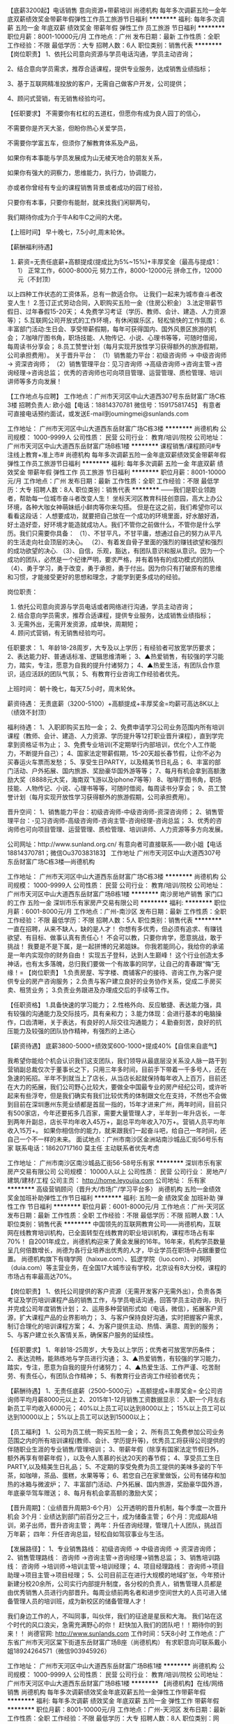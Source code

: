 【底薪3200起】电话销售 意向资源+带薪培训
尚德机构
每年多次调薪五险一金年底双薪绩效奖金带薪年假弹性工作员工旅游节日福利
**********
福利:
每年多次调薪
五险一金
年底双薪
绩效奖金
带薪年假
弹性工作
员工旅游
节日福利
**********
职位月薪：8001-10000元/月 
工作地点：广州
发布日期：最新
工作性质：全职
工作经验：不限
最低学历：大专
招聘人数：6人
职位类别：销售代表
**********
【岗位职责】
1、依托公司意向资源与学员电话沟通，学员主动咨询；

2、结合意向学员需求，推荐合适课程，提供专业服务，达成销售业绩指标；

3、基于互联网精准投放的客户，无需自己做客户开发，公司提供；

4、顾问式营销，有无销售经验均可。

【任职要求】
不需要你有杠杠的五道杠，但愿你有成为良人园丁的信心，

不需要你是齐天大圣，但盼你热心关爱学员，

不需要你学富五车，但须你了解教育体系及产品，

如果你有本事能与学员发展成为山无棱天地合的朋友关系，

如果你有强大的洞察力，思维能力，执行力，协调能力，

亦或者你曾经有专业的课程销售背景或者成功的园丁经验，

只要你有本事，只要你有能耐，就来找我们闲聊两句，

我们期待你成为介于牛A和牛C之间的大佬。

【上班时间】
早十晚七，7.5小时,周末轮休。

【薪酬福利待遇】
1. 薪资=无责任底薪+高额提成(提成比为5%~15%)+丰厚奖金（最高与提成1：1）
  正常工作，6000-8000元\月
  努力工作，8000-12000元\月
  拼命工作，12000元\月以上（不封顶）
以上四种工作状态的工资体系，总有一款适合你。
让我们一起来为城市奋斗者改变人生！
2.签订正式劳动合同，入职购买五险一金（住房公积金）
3.法定带薪节假日、过年春假15-20天；
4.免费学习考证（学历、教师、会计、建造、人力资源等）；
5.互联网公司开放式的工作环境，有休闲娱乐区，轻松愉快的工作氛围；
6.丰富部门活动:生日会、享受带薪假期，每年可获得国内、国外风景区旅游的机会；
7.咖啡厅图书角，职场技能、人物传记、小说、心理书等等，可随时借阅，每周读书分享会；
8.员工赞誉计划（每月实现开放性学习获得额外的旅游假期，公司承担费用）。
 关于晋升平台：
（1）销售能力平台：初级咨询师 -> 中级咨询师 -> 资深咨询师；
（2）销售管理平台：见习咨询师 ->高级咨询师->咨询主管->咨询经理->咨询总监；
优秀的咨询师也可向项目管理、运营管理、质检管理、培训讲师等多方向发展！

【工作地点与应聘】
工作地点：广州市天河区中山大道西307号东岳财富广场C栋3楼
招聘负责人: 欧小姐【电话：18814370781 微信号：15917581745】
有意者可直接电话预约面试，或发送E-mail到oumingmei@sunlands.com

工作地址：
广州市天河区中山大道西东岳财富广场C栋3楼
**********
尚德机构
公司规模：
1000-9999人
公司性质：
民营
公司行业：
教育/培训/院校
公司地址：
广州市天河区中山大道西东岳财富广场B栋1楼
**********
课程销售/课程顾问#专注线上教育+准上市#
尚德机构
每年多次调薪五险一金年底双薪绩效奖金带薪年假弹性工作员工旅游节日福利
**********
福利:
每年多次调薪
五险一金
年底双薪
绩效奖金
带薪年假
弹性工作
员工旅游
节日福利
**********
职位月薪：8001-10000元/月 
工作地点：广州
发布日期：最新
工作性质：全职
工作经验：不限
最低学历：大专
招聘人数：8人
职位类别：销售代表
**********
 ——我们是职业领跑者，帮助每一位城市奋斗者改变人生！
坐标天河区教育科技创意园，高大上办公环境，各种大咖女神萌妹纸小鲜肉等你来勾搭。
但是在这之前，我们希望你可以看看这段话：
人想要成功，就要把自己放在一个成功的环境里面，好水酿好酒，好土造好壶，好环境才能造就成功人。我们不管你之前做什么，不管你是什么学历。我们只需要你具备：
（1）、不甘平凡，不甘平庸，想通过自己的努力从平凡的生活走向社会顶层的决心。
（2）、有着发自骨子里面的强烈的赚钱欲望和强烈的成功欲望的决心.
（3）、自信，乐观，豁达，有团队意识和服从意识。因为一个成功的团队，必然是一个纪律严明，要求严格，并有着特有的成功模式的团队
（4）、勇于学习，勇于改变，勇于承担，勇于付出。因为你只有打破原有的思维和习惯，才能接受更好的思想和理念，才能学到更多成功的经验。

岗位职责：
1. 依托公司意向资源与学员电话或者网络进行沟通，学员主动咨询；
2. 结合意向学员需求，推荐合适课程，提供专业服务，达成销售业绩指标；
3. 无需外出，无需开发资源，成单快，周期短；
4. 顾问式营销，有无销售经验均可。

任职要求：
1、年龄18-28周岁，大专及以上学历；有经验者可放宽学历要求；
2、表达能力好、普通话标准、逻辑思维清晰；
3、▲热爱销售，有较强的学习能力，踏实，专注，愿意为自我的提升付诸努力；
4、▲热爱生活，有团队合作意识，适应活跃的团队气氛；
5、有教育行业咨询工作经验者优先。

上班时间：
朝十晚七，每天7.5小时，周末轮休。

薪资待遇：
无责底薪（3200-5100）+高额提成+丰厚奖金=均薪可高达8K以上（绩效不封顶）

福利待遇：
1、入职即购买五险一金；
2、免费申请学习公司业务范围内所有培训课程（教师、会计、建造、人力资源、学历提升等12打职业晋升课程），直到学完拿到资格证书为止；
3、免费专业培训(不定期举行内部培训，优化个人工作能力，不断提升自己）；
4、国家法定带薪假期，15-20天超长春节假，让你不必为买春运火车票而发愁；
5、享受生日PARTY，以及精美节日礼品；
6、丰富的部门活动、户外拓展、国内旅游、奖励豪华国外游等等；
7、每月有机会拿到高额激励大奖（8888元大奖，海南双飞游以及iphone7等等）
8、咖啡厅图书角，职场技能、人物传记、小说、心理书等等，可随时借阅，每周读书分享会；
9、员工赞誉计划（每月实现开放性学习获得额外的旅游假期，公司承担费用）。

晋升空间：
1、销售能力平台：初级咨询师-中级咨询师-资深咨询师；
2、销售管理平台：-见习咨询师-高级咨询师-咨询主管-咨询经理-咨询总监；
3、优秀的咨询师也可向项目管理、运营管理、质检管理、培训讲师、人力资源等多方向发展。

公司网址：http://www.sunland.org.cn/
有意向者可直接联系——欧小姐【电话18814370781；微信Ou370383183】
工作地址
广州市天河区中山大道西307号东岳财富广场C栋3楼—尚德机构

工作地址：
广州市天河区中山大道西东岳财富广场C栋3楼
**********
尚德机构
公司规模：
1000-9999人
公司性质：
民营
公司行业：
教育/培训/院校
公司地址：
广州市天河区中山大道西东岳财富广场B栋1楼
**********
南沙房地产销售 家门口的工作 五险一金
深圳市乐有家房产交易有限公司
**********
福利:
**********
职位月薪：6001-8000元/月 
工作地点：广州-南沙区
发布日期：最新
工作性质：全职
工作经验：不限
最低学历：不限
招聘人数：5人
职位类别：销售代表
**********
一直在招聘，从来不缺人，缺的是人才！
你想有多优秀，但必须有追求、有赚钱欲望、有目标、做事认真有责任心！
不会可以教，只要你肯学，愿意挑战，敢于挑战！
我要是不是下属，是一起拼博的兄弟姐妹。
你我若能同心，我给你的承诺是一年内实现你的财务自由！
实现五子登科，达到人生巅峰！
这个行业创造太多神话，也有太多落魄，总归我们要做一个有故事的同学，让自己的青春跟“悔”无缘！=
【岗位职责】
1.负责房屋、写字楼、商铺客户的接待、咨询工作,为客户提供专业的房产咨询服务；
2.负责与客户建立良好的业务协作关系，促成二手房买卖、租赁业务；
3.负责业务跟进及办理成交后的手续等工作。

【任职资格】
1.具备快速的学习能力；
2.性格外向、反应敏捷、表达能力强，具有较强的沟通能力及交际技巧，具有亲和力；
3.能力体现：会进行基本的电脑操作，口齿清晰，关于表达，有良好的人际交往沟通能力；
4.勤奋刻苦，良好的抗压能力及较强的团队协作精神，有强烈的上进心

【薪资待遇】
底薪3800-5000+绩效奖600-1000+提成40%【自信来自底气】

我希望你能给个机会认识我们这支团队，我们领导从最底层没关系没人脉一路干到营销副总裁仅次于董事长之下，只用三年多时间，目前手下带着一千多号人，还在急速的拓招。半年不到就当上了店长，从当店长起就保持每年收入上百万，目前还在大力的拓展，我们公司野心比较大，要做全中国最专业的房产经纪公司，或许听起来有些浮夸，但是我们确实有我们比较优秀的体制跟文化在支持，不然也不会做到目前在深圳惠州东莞业绩都是首屈一指的，15年才进来广州，两年时间，目前只有500家店，今年还要拓多几百家，需要大量管理人才，半年到一年升店长，一年到两年升副总，店长平均年收入45万+，副总平均年收入70万+。营销人员平均年收入15万+。
如果你相信你的能力，就来跟我们一起奋斗吧，给自己一年时间，还自己一个不一样的未来。
面试地点：广州市南沙区金洲站南沙城品汇街56号乐有家
联系电话：18620717160   莫主任 主动联系者优先考虑

工作地址：
广州市南沙区南沙城品汇街56-58号乐有家
**********
深圳市乐有家房产交易有限公司
公司规模：
10000人以上
公司性质：
民营
公司行业：
房地产/建筑/建材/工程
公司主页：
http://home.leyoujia.com
公司地址：
乐有家
**********
高级营销顾问（晋升大/市场广/学习平台多）
尚德机构
五险一金绩效奖金加班补助弹性工作节日福利
**********
福利:
五险一金
绩效奖金
加班补助
弹性工作
节日福利
**********
职位月薪：6001-8000元/月 
工作地点：广州-天河区
发布日期：最新
工作性质：全职
工作经验：不限
最低学历：不限
招聘人数：1人
职位类别：销售代表
**********
中国领先的互联网教育公司——尚德机构，互联网在线教育培训机构，已全面转型在线教育的职业培训机构，课程市场占有率70%！
自2001年成立，尚德机构迎来了黄金发展的16年。16年来，机构学员数量呈几何倍数增长，尚德为各行业培养出优秀的人才，毕业学员在职场中占据重要位置。
尚德机构旗下有嗨学网（haixue.com）、狐逻学院（luo.com）、对啊网（duia.com）等主营业务，在全国17大城市设有学校，北京设有8大分校，课程的市场占有率最高达70%。

【岗位职责】
1、依托公司提供的客户资源（无需开发客户无需外出），负责各类考证及学历培训课程产品的销售工作，与学员电话沟通，回答学员主动咨询，执行并完成公司年度销售计划；
2、运用多种营销形式如（电话，微信），拓展客户资源，扩大课程产品的业界影响力；
3、与客户保持良好沟通，实时把握客户需求，制订合理化的培训课程方案；
4、为客户提供主动、热情、满意、周到的服务；
5、与客户建立长久客情关系，确保客户服务的延续性。

【任职要求】
1、年龄18-25周岁，大专及以上学历；优秀者可放宽学历条件；
2、表达流畅，能熟练地与学员进行沟通；
3、▲热爱销售，有较强的学习能力，踏实，专注，愿意为自我的提升付诸努力；
4、▲热爱生活、工作严谨、吃苦耐劳、有责任心，有团队合作精神；
5、有教育行业咨询工作经验者优先；

【薪酬待遇】
1、无责任底薪（2500-5000元）+高额提成+丰厚奖金= 全公司咨询师平均月薪8000元以上
2、2015年1-12月销售工资数据显示：
入职一个月左右新员工平均收入6000元；
40%以上员工可以达到8000以上；
15%以上员工可以达到10000以上；
5%以上员工可以达到15000以上；

【员工福利】
1、公司为员工统一购买五险一金；
2、所有员工免费参加公司业务范围之内的所有培训课程(教师、会计、学历提升等)，优秀员工将获得公司提供的伴随职业生涯的专业销售/管理培训；
3、带薪年假（除享有国家法定节假日外，额外再享有带薪年假 ），以及令人羡慕的长达20天的春节假；
4、享受员工生日PARTY,以及精美生日礼品；
5、不定期的享受免费为员工提供的美味多姿的下午茶，如咖啡，茶品、蛋糕，水果等等；
6、若您自己在家里做饭，公司有储存和加热的冰箱与微波炉；
7、丰富部门活动、户外拓展、国内旅游，奖励豪华国外游，年底豪华驾车赠送；
8、每月有机会拿高额的激励大奖；

【晋升周期】：（业绩晋升周期3-6个月）
公开透明的晋升机制，每个季度一次晋升机会
3个月：业绩达到部门前百分之三十，成为储备主管；
6个月：完成超A培训，弟子出师，晋升咨询主管；
两年：升任咨询经理，管理几十人团队，挑战百万年薪；
四年：升任咨询总监，轻松自如驾驭事业与生活。

【发展路径】：
1、专业销售路线： 初级咨询师 -> 中级咨询师 -> 资深咨询师；
2、销售管理路线： 咨询师 ->咨询主管->咨询经理->销售总监；
3、销售培训路线： 咨询师 ->培训师->培训主管->培训经理；
4、项目经理路线： 咨询师->项目助理->项目主管->项目经理；
5、公司目前正在进行大规模的地域扩张，今年预计新建分校20余所，公司实行内部提升制度，各分校的负责人，销售管理人员都是由优秀销售人员进行内部晋升。每周业绩前两名者和进步空间世大的人员可进入储备管理人员的培训班，成为新校区的储备管理人才！


我们身边工作的人，不叫同事，叫伙伴，我们的征途是星辰和大海。
我们站在这个时代的风口浪尖，急需充满野心的你！
赶快加入我们的团队吧！！期待你的到来！！
尚德官网: http://www.sunlands.com
工作时间：5天8小时
工作地点：广东省广州市天河区棠下街道东岳财富广场B座（尚德机构）
有求职意向可联系戴小姐18924264571（微信903945926）

工作地址：
广州市天河区中山大道西东岳财富广场B栋1楼
**********
尚德机构
公司规模：
1000-9999人
公司性质：
民营
公司行业：
教育/培训/院校
公司地址：
广州市天河区中山大道西东岳财富广场B栋1楼
**********
【尚德机构】在线/网络销售
尚德机构
每年多次调薪绩效奖金年底双薪五险一金弹性工作带薪年假
**********
福利:
每年多次调薪
绩效奖金
年底双薪
五险一金
弹性工作
带薪年假
**********
职位月薪：8001-10000元/月 
工作地点：广州-天河区
发布日期：最新
工作性质：全职
工作经验：不限
最低学历：大专
招聘人数：8人
职位类别：网络/在线销售
**********
【任职要求】
1.热爱教育行业，普通话标准，语言表达能力好；    
2.学习能力强，乐观积极向上；    
3.抗压能力强、吃苦耐劳、有责任心，有团队合作精神；    
4.大专及以上学历（优秀者可适当放宽学历）；    
5.充满激情，敢于尝试，勇于挑战提升自己！ 
 
【岗位职责】
1.通过电话跟学员进行有效沟通，为学员提供专业课程方案的推荐；    
2.解答学员疑问的同时，进行个性化的课程推荐和介绍，以亮点优势等吸引学员报读课程；  
3.建立与学员之间良好关系，让学员满意学习方案达到学习的目的；    
4.无需外出，无需自行开发客户资源，针对前期主动咨询的意向学员进行课程咨询与推荐；    
5.学员都是在我们公司官网有主动过来咨询的意向学员，成单率高，成单周期短。
 
【员工薪酬】
1.基本底薪+高额提成+多项奖金+日/周/月激励大奖+五险一金，普遍月薪8千以上； 
  2017年1-6月公司销售薪资数据显示：
    40%以上的薪资可以达到8000以上；
    20%以上的薪资可以达到10000以上；
    15%以上的薪资可以到15000以上。

【员工晋升】
1.晋升空间大周期短；
   公开透明的晋升机制：
      三个月：业绩达到部门前30%，可晋升为储备主管；
      六个月：完成超A培训，弟子出师，可晋升为咨询主管；
      两年：升任咨询经理，管理十几人团队，挑战百万年薪；
      四年：升任咨询总监，轻松自如驾驭事业和生活。
   发展路线：
      1）专业销售路线：初级咨询师->中级咨询师 ->资深咨询师；
      2）销售管理路线：咨询师->资讯主管->资询经理->销售总监；
      3）销售培训路线：咨询师->培训师->培训主管->培训经理；
      4）项目经理路线：咨询师->项目助理->项目经理；
不管你选择哪条发展路线，只要你有目标有野心，我们就能帮你实现！               
【员工福利】
1.入职即购买五险一金；
2.免费学习公司业务所有课程；                   
3.定期水果、零食等丰富下午茶；    
4.丰富部门活动、户外拓展、国内旅游，团队聚餐；    
5.带薪年假（除享有国家法定节假日外，额外再享有带薪年假 ）；    
6.享受员工生日PARTY,以及精美生日礼品；    
7.国家节假日福利。 
 
尚德网站: http://www.sunlands.com
工作时间：朝十晚七，8小时，周末休
工作地点：广州市天河区棠下村东岳财富广场B座1楼——尚德机构


有意者可直接电话预约面试，邓小姐13544389807
或发送Email到dengruqing@sunlands.com邮箱；
也可直接编辑短息：课程顾问+姓名+年龄+学历到邓小姐手机上13544389807
工作地址：
广州市天河区中山大道西东岳财富广场B栋1楼
**********
尚德机构
公司规模：
1000-9999人
公司性质：
民营
公司行业：
教育/培训/院校
公司地址：
广州市天河区中山大道西东岳财富广场B栋1楼
**********
电话销售经理
广州优犀网络科技有限公司
绩效奖金年终分红全勤奖弹性工作员工旅游创业公司五险一金每年多次调薪
**********
福利:
绩效奖金
年终分红
全勤奖
弹性工作
员工旅游
创业公司
五险一金
每年多次调薪
**********
职位月薪：8001-10000元/月 
工作地点：广州-天河区
发布日期：最新
工作性质：全职
工作经验：1-3年
最低学历：大专
招聘人数：3人
职位类别：销售经理
**********
岗位职责： 
1.做好团队建设，激励团队成员完成上级下达的各项指标，充分发挥团队成员特长，同时严肃纪律，规范项目操作流程； 
2.培养下属专业的销售礼仪，谈判技巧； 
3.监督下属严格执行公司各项流程； 
4.对团队销售人员进行有效的业务方法管理，帮助团队人员健康稳定地成长。  
5.协助部门人员单源促成, 协助客服解决客户问题、促进验收及回款； 
6.管理销售人员，建立、补充、发展、培养销售队伍； 
7.市场动态和发展趋势,并根据市场变化规律,提出具体的营销计划方案。

岗位要求： 
1、具有市场营销、网络等相关专业，大专或本科以上学历； 
2、3年以上产品销售和渠道管理经验；，1年以上销售团队管理经验。
3、优秀的团队建设经验，团队管理能力强，善于协调营销团队的工作； 
4、有敏锐的市场意识、应变能力、领导能力和独立开拓市场的能力，学习能 力强；逻辑性强和良好的语言表达能力； 
5、具有强烈的进取心，精力充沛，身体健康，乐观豁达，富有开拓精神。
工作时间：8：50-12：00   13：50-18：30   单双休
薪资构成：底薪+团队提成。公司推广部门分配意向客户，月入过万。

工作地址
广州市天河区棠东毓南路1-3号D3006房

工作地址：
广州市天河区棠东毓南路1-3冠达商务中心号D3006-3007房
**********
广州优犀网络科技有限公司
公司规模：
20人以下
公司性质：
合资
公司行业：
互联网/电子商务
公司主页：
www.u-xi.cn
公司地址：
广州市天河区棠东毓南路1-3冠达商务中心号D3006-3007房
查看公司地图
**********
房地产销售 高底薪4800起 高提成
深圳市乐有家房产交易有限公司
**********
福利:
**********
职位月薪：8001-10000元/月 
工作地点：广州-南沙区
发布日期：最新
工作性质：全职
工作经验：不限
最低学历：不限
招聘人数：5人
职位类别：销售代表
**********
诚聘
（无责任底薪4800元起+挑战高年薪100万+新人有老同事带教+晋升管理机会+五险一金）
一、招聘职位：业务员/房产经纪人/置业顾问/销售经理/储备店长
二、薪资待遇：
1、收入自主制，薪酬按45%-80%的业绩分成核算，入职即可享有4800~10000元（广州地区）的保障底薪，另每月享有“真服务”绩效奖（每月1000元基数）；
2、保障底薪：大专以下学历4800元，统招大专学历5300元，统招大专以上学历5800元，考核优秀还可晋级；
3、更多员工福利：五险一金、车补、QQ靓号、高端智能手机（含话费补贴）、节日关怀礼、国内外旅游、年假、婚假、产假、陪产假、仁杰奖、荣誉奖、居住证、调户、港澳通行证等。
三、岗位职责：
1、负责为客户提供房屋咨询、买卖、租赁服务等相关业务；
2、通过各类渠道，开发房源、客源，挖掘潜在客户，及时将客户信息、盘源信息录入公司系统；
3、熟练掌握区域楼盘详细情况，实地勘察物业状况，确认权属，对物业进行专业评估，签订业务委托书，收取钥匙；
4、接待客户，提供业务咨询，带客看房、跟进磋商、谈判签约；
5、认同公司文化，遵守公司制度，服从公司管理，接受上级工作指导与安排；
四、任职资格：
1、年满十八周岁；
2、认同行业，认同公司；
3、能吃苦耐劳，有责任心，勇于挑战，具有较强的沟通能力。
4、学历：无限（无需经验,只要努力刻苦，有梦想！）
（目前没有学历要求，我司免费培训学习，有专业经理指导带教）
成功不是随随便便，成功来源于不断的学习及努力。
家家顺 
-----为平凡的你，圆不平凡的梦。
面试地点：广州市南沙区金洲站南沙城品汇街56号乐有家
联系电话：18620717160   莫主任 主动联系者优先考虑

工作地址：
广州市南沙区南沙城品汇街56-58号乐有家
**********
深圳市乐有家房产交易有限公司
公司规模：
10000人以上
公司性质：
民营
公司行业：
房地产/建筑/建材/工程
公司主页：
http://home.leyoujia.com
公司地址：
乐有家
**********
高级电销客服（无责任底薪4000+双休+社保）
广东曙乾网络科技有限公司
弹性工作员工旅游
**********
福利:
弹性工作
员工旅游
**********
职位月薪：6001-8000元/月 
工作地点：广州
发布日期：最新
工作性质：全职
工作经验：不限
最低学历：大专
招聘人数：20人
职位类别：客户服务专员/助理
**********
应届毕业生/实习生，有无经验均可。保险、房地产从业者优先，公司提供免费专业培训！！！
1，学历大专文凭以上（能力优秀者可放宽）
2，协助老师维护客户，做好基础客户服务工作；
3，具有强烈责任心，对待每一个客户都要以认真负责的态度；
4，具备一定营销能力，较强的逻辑思维能力及应变能力；
5,此岗位属于销售岗位，介意勿投递。

职位要求：
对金融投资领域有浓厚的兴趣，立志在行业长期发展，有无经验均可投简历，岗前有系统全面的培训，入职后针对岗位也有强化培训。
积极乐观，吃苦耐劳，开拓进取，勇于接受挑战，具备良好的客户意识、沟通能力、风险识别能力和承压能力，你需要挑战自我，只要你敢想，敢拼，我们给你提的是无限空间，月薪1万是常态，2-3万不是梦！



薪酬待遇：
1、一经录用，公司将提供全套完善的金融专业知识及销售技能培训，并提供畅通公平的晋升空间；
2、双休；享受国家公共假期。
3、公司交通便利，办公环境舒适，定期组织员工活动，供员工免费旅游或聚餐；
4、无责任底薪4000元+具有证券从业证或者期货从业证额外多500+高佣金+奖金+津贴+国内外旅游+升职，月均收入1-3万。
职业发展与规划：
职业前景：每名雇员都会得到重视，通过不断的学习和努力，每个人都将拥有广阔的职业发展空间。
个人与职业道德：我们希望所有雇员都要遵守高度的个人与职业道德。
特别声明：
1、请求职人员认真阅读本公司招聘介绍，如本公司职位与您的职业生涯规划相符，欢迎应聘。
2、聘用职位性别不限，一经录用，公司将提供免费岗前培训及晋升机会。
3、请勿重复投简历，否则将会对你的录用带来不便。 

工作地址
广州市天河区华强路1号珠控国际中心2110室

工作地址：
广州市天河区华强路1号珠控国际中心2110室
**********
广东曙乾网络科技有限公司
公司规模：
100-499人
公司性质：
民营
公司行业：
基金/证券/期货/投资
公司主页：
www.sqjf98.com
公司地址：
广州市天河区华强路1号珠控国际中心2110室
**********
业务员 网络销售专员
广州伊蕾贸易有限公司
五险一金年底双薪绩效奖金年终分红全勤奖带薪年假员工旅游节日福利
**********
福利:
五险一金
年底双薪
绩效奖金
年终分红
全勤奖
带薪年假
员工旅游
节日福利
**********
职位月薪：2001-4000元/月 
工作地点：广州-天河区
发布日期：最新
工作性质：全职
工作经验：不限
最低学历：不限
招聘人数：5人
职位类别：储备干部
**********
联系人：李小姐
联系电话：18802030644
加QQ 451726127直接联系或在空间了解公司情况
加微信18802030644直接联系或进朋友圈了解公司情况
动动手指，可能我们可以成为并肩作战的战友。

伊的家广州伊蕾贸易有限公司要你共筑梦想
我们是谁？广州伊蕾贸易有限公司----属广州伊的家网络科技有限公司分部。首创电商行业独一无二的主动式服务网络营销模式，全国拥有10000多名员工，1000多家分公司，有自己独立的购物商城、全国9大物流配送中心。三大品牌：护肤品牌--妍诗美，美容营养品---妍膳美，服装品牌--伊霓裳。
公司位于天河市繁华地段，甲级写字楼工作环境，帅哥多多，美女如云
招聘岗位：公司主张上班即是娱乐，娱乐即是上班！
公司用人原则：英雄不问出处，不看背景，只看实力，不唯上不唯书，只唯实。

薪酬福利：
1、无责底薪+丰厚提成+丰厚奖金（日奖、周奖、月奖等）
2、丰厚福利：带薪休假、节日礼品、生日关怀、活动抽奖、出游活动、公司不定期聚餐
3、丰厚奖励：大额奖金、苹果手机、苹果电脑等
工作时间：
理性化的工作时间：上午8:30-12:00，下午13:30-18:00
休息：上六休一，周日统一休假
国家法定节假日带薪休假

岗位职责：
1、负责公司业务的销售及推广
2、根据营销计划完成销售指标
3、通过网络渠道开拓新市场，发展新客户，增加销售平台范围
4、市场信息的收集与分析
5、管理维护客户的关系及长期合作计划
任职资格：
1、男女不限18岁以上，高中或以上学历均可；有销售经验的也可放宽要求，优秀的应届毕业生亦可
2、反应敏捷，表达能力强，具有较强的沟通及交际技巧，具有亲和力。
3、熟悉电脑，熟练且会使用网络交流工具
4、具有一定的市场分析能力和良好的客户服务意识
5、有责任心，能承受工作压力
7、有团队合作精神善于挑战

我们公司地址：广州天河区中山大道西835号 诘民商务中心二楼210 ，车陂地铁站D出口，转棠东BRT公交站，天桥右转楼梯下，前面路口直走100米左右即到（农商银行隔壁，棠东公交站两个出口中间位置）如果实在着急，直接登门也可以

工作地址：
广州天河区中山大道西835号 诘民商务中心二楼210
查看职位地图
**********
广州伊蕾贸易有限公司
公司规模：
20-99人
公司性质：
民营
公司行业：
互联网/电子商务
公司主页：
http://www.yidejia.com
公司地址：
这是我们公司地址：天河区中山大道西835号 诘民商务中心二楼210 ，棠东BRT公交站右转楼梯下，前面路口直走100米左右即到（牛a隔壁，棠东公交站两个出口中间位置）
**********
中国移动10086电话客服（包吃住）保底3K
深圳市海豚互联网有限公司
五险一金绩效奖金加班补助全勤奖包住餐补带薪年假节日福利
**********
福利:
五险一金
绩效奖金
加班补助
全勤奖
包住
餐补
带薪年假
节日福利
**********
职位月薪：4001-6000元/月 
工作地点：广州-白云区
发布日期：最新
工作性质：全职
工作经验：不限
最低学历：不限
招聘人数：35人
职位类别：呼叫中心客服
**********
招聘职位：中国移动10086客服代表
职位描述：通过电话外呼的方式，使用10086号码，向移动指定客户进行增值业务优惠方案推广、优惠政策通知、客户关怀回访、问卷调研等；业务简单，客户感知良好，平均3-5分钟可以成交一个客户。

一、福利待遇：
1、工资构成： 底薪+全勤奖+高提成+业绩完成奖励+社保+住房公积金 ，综合月薪3000-6000元左右,试用期内保底3000元，超过按实际绩效计算，无强制责任，上不封顶。
2、公司设有食堂，员工每天享有伙食补贴.
3、岗前带薪培训，推荐他人入职者，另可享受推荐奖金
4、7.5小时工作制，不需要上晚班，法定节假日正常休假，办公环境舒适无危害，无须外出,定期组织员工活动等福利
5、在岗技能提升培训、晋升管理技能等培训，提供交流学习及晋升机会
6、入职一年以上享受免费体检
7、各种目标完成现金奖励
8、年终奖励。

二、发展前景：
个人发展空间：客服代表 — 储备干部 — 质检 — 班长 — 项目主管、质检主管 － 运营经理（或其它部门管理岗位）

三、任职要求:
1、女/男，18-30岁，中专及以上学历，普通话标准，表达能力好，有无经验均可，招实习生、应届毕业生。
2、与客户沟通耐心周到，有良好的服务意识，具备良好的学习能力。
3、懂基本的电脑操作，会打字
工作地址：
广州市白云区同德围西槎路465号康乃馨商贸大厦806#
查看职位地图
**********
深圳市海豚互联网有限公司
公司规模：
100-499人
公司性质：
民营
公司行业：
互联网/电子商务
公司主页：
http://www.heteen.com/
公司地址：
深圳市宝安区宝城28区大宝路49-1号金富来商务大厦三楼
**********
咨询顾问/意向咨询学员+五险一金/均薪8k+
尚德机构
每年多次调薪五险一金年底双薪绩效奖金带薪年假弹性工作员工旅游节日福利
**********
福利:
每年多次调薪
五险一金
年底双薪
绩效奖金
带薪年假
弹性工作
员工旅游
节日福利
**********
职位月薪：6001-8000元/月 
工作地点：广州
发布日期：最新
工作性质：全职
工作经验：不限
最低学历：大专
招聘人数：6人
职位类别：客户服务专员/助理
**********
职位描述：
如果你心有猛虎，想要奋力闯出一片天！
如果你是千里马，希望找到懂你的伯乐！
那么尚德欢迎你，一起成为更好的自己！

★岗位职责：
1、电话联系主动咨询的学员，掌握学员学习需求，建立良好关系。
2、结合学员具体情况，进行专业的个性化课程推荐，有效地维护学员资源。
3、介绍清楚我们的课程与教学的优势亮点，促使学员报读。

★岗位优势：
1、精准资源：不需要开发学员，公司提供主动咨询的意向学员。
2、最大市场：十六年知名教育品牌，市场份额占有７０％以上。
3、带薪培训：不需要丰富经验，公司提供全方位岗前培训。
4、开单迅速：周期短开单多，每单2-3天，每天2-3单。
★待遇福利：
1、综合无责底薪（3200-5100）＋高额提成＋丰厚奖金＋５险１金
&在这里，你的薪资不是一成不变的！
&初级学习规划师（入职1-3个月，含培训期）税后6000+
&中级学习规划师（入职3-6个月）税后8000+
&高级学习规划师（入职6个月及以上，可参与储备干部学习课程）税后12000+
&Topsale(入职10个月以上，储备销售主管）税后15000+
2、丰富福利：水果零食、聚餐聚会、生日礼物、节日活动、员工旅游等。
3、每天每周每月每年，大额奖金、流行奖品，iphone、ipad、mac等。
4、员工免费进修尚德课程，进行知识和技能的提升。
5、员工赞誉计划（实现开放性学习获得每月额外的旅游假期，公司承担费用）；
6、咖啡厅图书角，职场技能、人物传记、小说、心理书等等，可随时借阅，每周读书分享会。

★晋升发展：
最短晋升周期三个月，从来不外聘，只内部培养。
课程顾问—咨询主管—咨询经理-销售总监；
转岗为在线顾问、人力资源管理、行政职员、培训讲师、项目助理。

找工作挑行业？
教育行业，规范、稳定、体面、高薪！八千？过万？不是梦！
找工作挑职业？
销售职业，肯付出就有惊喜！锻炼思维和表达、急速成长成龙！
找工作挑公司？
尚德机构，专注于职业培训和学历教育，成立至今16年，业内领先地位。

联系人：HR欧小姐（电话18814370781，微信Ou370383183）
简历投递邮箱 oumingmei@sunlands.com

工作地址：
广州市天河区中山大道西东岳财富广场C栋3楼
**********
尚德机构
公司规模：
1000-9999人
公司性质：
民营
公司行业：
教育/培训/院校
公司地址：
广州市天河区中山大道西东岳财富广场B栋1楼
**********
销售助理4k-6k+微交易+双休
广州市润濎网络科技有限责任公司
五险一金绩效奖金加班补助全勤奖通讯补贴弹性工作员工旅游节日福利
**********
福利:
五险一金
绩效奖金
加班补助
全勤奖
通讯补贴
弹性工作
员工旅游
节日福利
**********
职位月薪：8001-10000元/月 
工作地点：广州-天河区
发布日期：最新
工作性质：全职
工作经验：不限
最低学历：不限
招聘人数：8人
职位类别：网络/在线销售
**********
我们是乐峰信息，我们在“广纳英才”，所谓“英才”需要具备几个特点：
1、你的年龄是在18-30岁之间；只要你是有志青年、男女均可！
2、人活着就会有压力，但我们希望你是一个能承受一定的工作压力的人！
3、我们相信团队的力量是不可战胜的，你的团队意识一定要很强，并且能够服从团队的合理安排和指导!
4、最实际的一点就是你必须对金钱有很强的欲望，并且希望通过自己努力而获得它！！！
我们不差钱，只差对钱有欲望的人才！
岗位一经录用 薪资福利丰厚:
业绩突出者月薪可以过万;
1、公司提供有意向的客户资源网址并免费为所有新员工提供系统、专业的培训,入职2-3个月内有专门的员工带你工作,无需经验;
2、为员工提供良好的职业发展平台与晋升空间;
3、高档写字楼舒适的办公环境,无须外出。
5，周六周日休息，享有国家规定节假日，并且享有节日礼品。

公司地址：广州市天河区天源路5号，（天河客运站旁边），天河新天地广场C座704单元。
乘车路线：（地铁3号线和6号线A出口或者D出口，公交车站天河客运站或者元岗站）
联系电话：020--37392080  邓经理13925152884 夏经理15767668909

工作地址：
广州市天河区天河北3号
**********
广州市润濎网络科技有限责任公司
公司规模：
20-99人
公司性质：
民营
公司行业：
互联网/电子商务
公司地址：
广州市天河区天河北3号
**********
上市公司招聘电话销售
深圳商动力科技股份有限公司广州分公司
每年多次调薪五险一金年底双薪绩效奖金年终分红股票期权全勤奖带薪年假
**********
福利:
每年多次调薪
五险一金
年底双薪
绩效奖金
年终分红
股票期权
全勤奖
带薪年假
**********
职位月薪：6001-8000元/月 
工作地点：广州-天河区
发布日期：最新
工作性质：全职
工作经验：不限
最低学历：大专
招聘人数：20人
职位类别：电话销售
**********
岗位职责：
1、根据公司提供的资源库寻录取会员客户；
2、通过电话联系会员客户，通知客户到场学习；
3、跟进客户会场进度，确认客户到场学习；
4、维护客户良好关系，解决客户线上店铺的问题。

岗位要求：
1、大专或以上学历，18-26岁，男女不限，经验不限，有电销工作经验者优；
2、有责任心，心态良好，积极阳光，能承受压力，有良好亲和力；
3、口语清晰，思维能力强，能快速应对各种客户提问题；
4、认可公司和部门的文化，积极好学，有上进心；
5、能积极完成部门或团队的工作任务和目标。

福利待遇：
工作时间：9:00-12:00 14:00-18:00 法定假期
薪酬待遇：底薪（4000）+高提成+全勤+奖金+股权+五险+旅游+节日福利+部门活动
培训体系：入职员工即可享受专业的带薪培训，部门和公司会定时举办专业培训，优秀员工可享受总部三天两夜的黄埔军校专业培训
晋升空间：每个月启动大会评选优秀员工，每个季度竞选储备干部，半年竞选晋升团队经理、客户经理和部门总监。只要你够努力，一切都是可能！
办公环境：天河商圈内，环境非常好，气氛活跃，员工和睦奋进，地理位置非常优越交通便利（靠近地铁站和公交站）
集团文化：企业网商化，网商企业化，打造一流的电商团队，做网商应用领导者

商动力集团正在高速发展阶段，2017年3月成功上市，未来的发展离不开专业的人才，而你准备好了吗？

工作地址：
广州市天河区棠东东路41号韵泰商业广场B座四楼
**********
深圳商动力科技股份有限公司广州分公司
公司规模：
1000-9999人
公司性质：
民营
公司行业：
互联网/电子商务
公司主页：
http://www.0755sdl.com
公司地址：
广州市天河区棠东东路41号韵泰商业广场
查看公司地图
**********
高薪新媒体运营/微信推广
广州玖维信息科技有限公司
五险一金绩效奖金全勤奖包吃包住带薪年假补充医疗保险节日福利
**********
福利:
五险一金
绩效奖金
全勤奖
包吃
包住
带薪年假
补充医疗保险
节日福利
**********
职位月薪：4001-6000元/月 
工作地点：广州-天河区
发布日期：最新
工作性质：全职
工作经验：不限
最低学历：不限
招聘人数：5人
职位类别：新媒体运营
**********
任职要求：
年龄28岁以下，大专及以上学历，专业不限，电子商务或市场营销相关专业优先考虑；
熟悉微信公众平台、微博等其他运营方式，有无经验均可，热爱互联网行业；
2. 能够独立维护公司日常微信平台的运营,具有较强的创意和文字编辑能力；
3. 有个人独立见解、想法，帮助公司在微信平台上得到良好的效果及推广；
4. 喜欢并乐于接受新鲜事物，头脑灵活，沟通能力强；
5. 思维活跃，具有良好的理解能力和团队精神，热爱本职工作，工作细心、责任心强，富有想象力和激情。

公司福利：
1.工作时间：周一至周五9:00-18:00（周末双休），国家法定节假日放假；
2.富有竞争力的薪酬水平和其他福利津贴；
3.给予完善的绩效考核，年终奖金及定期调薪；
4.完善的培养体系和晋升机制；
5.带薪休假（年假，婚假，丧假，病假，培训假等）；
6.丰富的业余集体活动（拓展，旅游，聚餐，年会等）。

工作地址：
广州市天河区天河路天俊国际大厦地铁体育中心A出口
查看职位地图
**********
广州玖维信息科技有限公司
公司规模：
100-499人
公司性质：
民营
公司行业：
互联网/电子商务
公司地址：
广州市天河区天河路广州玖维信息科技有限公司
**********
阿里巴巴渠道电子商务专员
深圳商动力科技股份有限公司广州分公司
每年多次调薪五险一金年底双薪绩效奖金年终分红股票期权全勤奖带薪年假
**********
福利:
每年多次调薪
五险一金
年底双薪
绩效奖金
年终分红
股票期权
全勤奖
带薪年假
**********
职位月薪：8001-10000元/月 
工作地点：广州-天河区
发布日期：最新
工作性质：全职
工作经验：不限
最低学历：大专
招聘人数：15人
职位类别：电子商务专员/助理
**********
岗位职责：
1、根据公司提供的资源库寻录取会员客户；
2、通过微信QQ或者电话短信等方式联系会员客户，通知阿里巴巴诚信通会员客户到场学习线上网店运营；
3、跟进客户会场进度，确认客户到场学习；
4、维护客户良好关系，解决客户线上店铺的问题。

岗位要求：
1、大专或以上学历，男女不限，经验不限，有电商工作经验者优；
2、有责任心，心态良好，积极阳光，能承受压力，有良好亲和力；
3、口语清晰，思维能力强，能快速应对各种客户提问题；
4、认可公司和部门的文化，积极好学，有上进心；
5、能完成部门或团队的工作任务和目标。

福利待遇：
工作时间：9:00-12:00 14:00-18:00 法定假期
薪酬待遇：底薪（4000）+高提成+全勤+奖金+股权+五险+旅游+节日福利+部门活动
培训体系：入职员工即可享受专业的带薪培训，部门和公司会定时举办专业培训，优秀员工可享受总部三天两夜的黄埔军校专业培训
晋升空间：每个月启动大会评选优秀员工，每个季度竞选储备干部，半年竞选晋升团队经理、客户经理和部门总监。只要你够努力，一切都是可能！
办公环境：天河商圈内，环境非常好，气氛活跃，员工和睦奋进，地理位置非常优越交通便利（靠近地铁站和公交站）
集团文化：企业网商化，网商企业化，打造一流的电商团队，做网商应用领导者

工作地址：
广州市天河区棠东东路41号韵泰商业广场B座四楼
查看职位地图
**********
深圳商动力科技股份有限公司广州分公司
公司规模：
1000-9999人
公司性质：
民营
公司行业：
互联网/电子商务
公司主页：
http://www.0755sdl.com
公司地址：
广州市天河区棠东东路41号韵泰商业广场
**********
信贷顾问（不限经验，应届生亦可）
广州隆易企业管理咨询有限公司
绩效奖金年终分红全勤奖带薪年假员工旅游节日福利
**********
福利:
绩效奖金
年终分红
全勤奖
带薪年假
员工旅游
节日福利
**********
职位月薪：6001-8000元/月 
工作地点：广州-天河区
发布日期：最新
工作性质：全职
工作经验：不限
最低学历：不限
招聘人数：1人
职位类别：信贷管理/资信评估/分析
**********
岗位职责:
1、开拓及发展公司个人信贷、微小企业信贷业务项目；
2、接待及回复关于贷款问题的咨询；
3、对提出贷款申请的微小企业的财务状况及贷款能力进行评估；
4、维护客户，为客户提供优质的贷前、贷中及贷后服务

任职资格：
1、 年龄18-28，男女不限，中专以上学历，专业不限，金融、财经及市场营销类专业优先；
2、 具备良好的沟通影响力、团队合作力和自我激励能力；
3、 工作积极、能吃苦耐劳，有高度的责任心和职业操守。

薪酬待遇：
1、无责任底薪+高提成+周奖励+月奖励+年终奖；
2、工作时间9:00-18：30,周末双休;
3、享受国家法定节假日、年假及国家规定的其它福利待遇；
4、公司不定期提供下午茶（糖水、水果、零食、蛋糕等任君选择）；
5、公司不定期组织去旅游、唱K、拓展等活动；


联系人：陈小姐 020-28148771
公司附近地铁站：林和西站（地铁三号线林和西B出口）
林和西B出口，直走10米过红绿灯，面对“中石化大厦”往左手边方向直走20米可到城建大厦，坐电梯到9楼9i单元，
附件公交站：体育西路站（高峰快线15 高峰快线32 地铁3号线机场线195路 233路 263路 280路 551路 810路 810A路）
工作地址：广州市天河区体育西路189号城建大厦9楼9i单元
工作地址：
广州市天河区体育西路189号城建大厦9楼9I
**********
广州隆易企业管理咨询有限公司
公司规模：
100-499人
公司性质：
民营
公司行业：
互联网/电子商务
公司地址：
广州市天河区体育西路189号城建大厦9楼9I
查看公司地图
**********
乐有家强势进驻南沙
深圳市乐有家房产交易有限公司
住房补贴每年多次调薪五险一金年底双薪绩效奖金年终分红全勤奖员工旅游
**********
福利:
住房补贴
每年多次调薪
五险一金
年底双薪
绩效奖金
年终分红
全勤奖
员工旅游
**********
职位月薪：4001-6000元/月 
工作地点：广州
发布日期：最新
工作性质：全职
工作经验：不限
最低学历：不限
招聘人数：5人
职位类别：物流专员/助理
**********
【职位描述】
你满足现状吗？你想改变三点一线的乏味生活吗？想提高自己的沟通能力吗?想自己更体面吗？想跻身于白领阶层吗？想月薪过万吗？赶紧加入吧，机会难得，一份工作改变你的思想，改变你的工作环境，改变你的薪资，改变你的一生！
这里是应届生创业的土壤，年轻大胆有梦想！
薪酬福利：行业超高提成50%~80%（包括保障底薪、月发分成、五险等）+ 各类带薪假期 + 境内外旅游 + 培训 +节日关怀）+QQ靓号无限发展机会！
保障底薪3800~10000元/月：统招大专学历4500元，统招本科学历5000元，考核优秀可晋级更高薪级；另每月可享有1000元~2000元基数的“真服务绩效奖”！
【岗位要求】:
1、年满18周岁，初中及以上学历，五官端正，身体健康，品行良好，无不良嗜好；
2、想挑战高底薪高提成，热爱销售，想证明自己，能“朝九晚九”，能吃苦耐劳，承挫抗压能力强；
3、想加入人均月入过万的优秀团队，能适应现代化、扁平化、参与式管理模式，能接受严格的职业化培训考核；
4、想获得“一对一导师制”专业培训带教，能接受严格筛选，能接受一周左右岗前见习培训（不提供补贴，但培训免费、住宿免费，工作内容实战体验），尊重双向选择；
5、想加入集团总部第一实验基地大学生创业团队，想有快速、公正的晋升机会，敢闯敢拼，有良好的服务意识，有较强的创业欲望。
【职业发展】：
1、置业顾问——置业经理（储备店长）——店长——副总经理——营销副总裁。
2、一年做店长，两年做副总，五年做营销副总裁。全集团已有90后店长656名，副总经理42名！
工作地点：广州市南沙区金洲站南沙城品汇街56号乐有家
联系电话：18620717160   莫主任 主动联系者优先考虑

工作地址：
广东省广州市南沙区南沙城
**********
深圳市乐有家房产交易有限公司
公司规模：
10000人以上
公司性质：
民营
公司行业：
房地产/建筑/建材/工程
公司主页：
http://home.leyoujia.com
公司地址：
乐有家
**********
阿里巴巴诚信通渠道销售代表
深圳商动力科技股份有限公司广州分公司
每年多次调薪五险一金绩效奖金年终分红股票期权全勤奖带薪年假员工旅游
**********
福利:
每年多次调薪
五险一金
绩效奖金
年终分红
股票期权
全勤奖
带薪年假
员工旅游
**********
职位月薪：6001-8000元/月 
工作地点：广州-天河区
发布日期：最新
工作性质：全职
工作经验：不限
最低学历：大专
招聘人数：16人
职位类别：销售代表
**********
岗位职责：
1、根据公司提供的资源库寻录取会员客户；
2、维护客户良好关系，提出解决客户线上店铺的问题的办法；
3、通过微信QQ、邮件、电话等方式联系会员客户，通知客户到行业会学习电商；
4、跟进客户会场进度，确认客户到场学习；
5、发掘客户电商运营需求，对接客户到直销跟进。


岗位要求：
1、大专或以上学历，18-26岁，男女不限，经验不限，有销售工作经验者优；
2、有责任心，心态良好，积极阳光，能承受压力，有良好亲和力；
3、口语清晰，思维能力强，能快速应对各种客户提问题；
4、认可公司和部门的文化，积极好学，有上进心；
5、能积极完成部门或团队的工作任务和目标。

福利待遇：
工作时间：9:00-12:00 14:00-18:00 法定假期
薪酬待遇：底薪（4000）+高提成+全勤+奖金+股权+五险+旅游+节日福利+周末活动
培训体系：入职员工即可享受专业的带薪培训，部门和公司会定时举办专业培训，优秀员工可享受总部三天两夜的黄埔军校专业培训
晋升空间：每个月启动大会评选优秀员工，每个季度竞选储备干部，一年竞选团队经理、客户经理和部门总监。只要你够努力，一切都是可能！
办公环境：天河商圈内，环境非常好，气氛活跃，员工和睦奋进，地理位置非常优越交通便利（靠近地铁站和公交站）
集团文化：企业网商化，网商企业化，打造一流的电商团队，做网商应用领导者

商动力集团正在高速发展阶段，2017年3月成功新三板上市，2018年冲击IPO，目标2019年登录主板上市！未来的发展离不开专业的人才，而你准备好了吗？

工作地址：
广州市天河区棠东东路41号韵泰商业广场B座四楼
查看职位地图
**********
深圳商动力科技股份有限公司广州分公司
公司规模：
1000-9999人
公司性质：
民营
公司行业：
互联网/电子商务
公司主页：
http://www.0755sdl.com
公司地址：
广州市天河区棠东东路41号韵泰商业广场
**********
链家广州总部聘驻店顾问/销售经理
满堂红(中国)置业有限公司广州分公司
绩效奖金带薪年假弹性工作定期体检员工旅游节日福利不加班
**********
福利:
绩效奖金
带薪年假
弹性工作
定期体检
员工旅游
节日福利
不加班
**********
职位月薪：6001-8000元/月 
工作地点：广州
发布日期：最新
工作性质：全职
工作经验：不限
最低学历：大专
招聘人数：1人
职位类别：房地产销售/置业顾问
**********
岗位职责： 
1、 租赁业务+一手房交易+二手房交易+资产管理业务+装饰推荐业务； 
2、 作业工具：LINK系统+掌上链家+商机+E张房源纸+链家加油站等；   

岗位要求： 
 1、 全日制统招大专、本科或以上学历、专业不限
 2、 五官端正，综合素质好，具备良好的沟通表达能力   
 福利待遇： 
 1、 薪酬：底薪（3000~4400）+提成（16%~45%） 
 2、 福利：
 Ø  广州链家学院全面系统的业务培训；资深经理全程一对一带教；
 Ø  链家定制手机（可移动办公）
 Ø  带薪年假+带薪海外游+节日福利+生日福利+团建活动+精英俱乐部+分公司交流学习机会  
 晋升机制：
 1年4次晋升考核机会（按自然季考核）；
 晋升路线：顾问—客户经理—分店经理—区域经理—区域总监—大区总监 MVP俱乐部全面管理技能培训（符合条件者，最快3个月可加入公司管理层）    

一经录用，我们将提供：
1.具备竞争力的薪酬和丰富的培训提升机会；
2.与企业一起高速成长的机会。
 同时，你将面临：
1.快速、深刻了解公司、行业现状和发展趋势所带来的工作压力；
2.公司的快速发展，对个人综合能力持续提升的要求所带来的压力。


 联系人：HR中心运营招聘部 孔小姐 020-87651279                   
 手机/微信13632429469（添加时注明智联，谢谢）
    【公司介绍】： 链家集团成立于2001年，总部位于北京。目前已覆盖北京、上海、广州、深圳、天津、成都、青岛、重庆、大连、合肥等28个地区，全国门店数量约8000家，旗下经纪人超过14万名。为不断提高购房服务体验，链家积极布局线上平台。目前线上已覆盖PC端、链家APP、链家网手机版等终端，是具备集房源信息搜索、产品研发、大数据处理、服务标准建立为一体的综合型房产服务平台。平台为买卖双方用户提供全面真实的房产相关信息及咨询服务，并满足用户估价、约带看等个性化服务。旨在不断提高服务效率、提升服务体验，为用户提供更安全、更便捷、更舒心的综合房产服务。 链家是以数据驱动的全价值链房产服务平台，通过从线上到线下的闭环服务，帮助用户高效、优质的买卖和租赁房屋，安一个称心满意的家。我们的业务覆盖新房、二手房、海外房产、租赁和旅居等创新业务。虽然，我们不想强调规模，但是可能有一些数字，还是会让你更清楚的理解链家： Ø  链家2016年GMV（Gross Merchandise Volume, 平台成交额）1.2万亿 Ø  链家网和链家APP，目前上线16个城市，无论从活跃、粘性还是用户保有量，都是行业数一数二的 Ø  链家有超过80%的成交来自链家网   网站：http://gz.lianjia.com/
工作地址：
广州市8大区域
查看职位地图
**********
满堂红(中国)置业有限公司广州分公司
公司规模：
10000人以上
公司性质：
民营
公司行业：
房地产/建筑/建材/工程
公司主页：
http://www.mytophome.com
公司地址：
广州市越秀区农林下路5号亿达大厦7楼
**********
实习网络运营助理/双休
广州玖维信息科技有限公司
五险一金绩效奖金全勤奖包吃包住带薪年假补充医疗保险节日福利
**********
福利:
五险一金
绩效奖金
全勤奖
包吃
包住
带薪年假
补充医疗保险
节日福利
**********
职位月薪：4001-6000元/月 
工作地点：广州-白云区
发布日期：最新
工作性质：全职
工作经验：不限
最低学历：不限
招聘人数：3人
职位类别：新媒体运营
**********
任职要求：
年龄28岁以下，大专及以上学历，专业不限，电子商务或市场营销相关专业优先考虑；
熟悉微信公众平台、微博等其他运营方式，有无经验均可，热爱互联网行业；
2. 能够独立维护公司日常微信平台的运营,具有较强的创意和文字编辑能力；
3. 有个人独立见解、想法，帮助公司在微信平台上得到良好的效果及推广；
4. 喜欢并乐于接受新鲜事物，头脑灵活，沟通能力强；
5. 思维活跃，具有良好的理解能力和团队精神，热爱本职工作，工作细心、责任心强，富有想象力和激情。

公司福利：
1.工作时间：周一至周五9:00-18:00（周末双休），国家法定节假日放假；
2.富有竞争力的薪酬水平和其他福利津贴；
3.给予完善的绩效考核，年终奖金及定期调薪；
4.完善的培养体系和晋升机制；
5.带薪休假（年假，婚假，丧假，病假，培训假等）；
6.丰富的业余集体活动（拓展，旅游，聚餐，年会等）。

工作地址：
广州市天河区天河路天俊国际大厦地铁体育中心A出口
查看职位地图
**********
广州玖维信息科技有限公司
公司规模：
100-499人
公司性质：
民营
公司行业：
互联网/电子商务
公司地址：
广州市天河区天河路广州玖维信息科技有限公司
**********
资深策划
广州零一新媒体有限公司
五险一金绩效奖金加班补助全勤奖餐补通讯补贴员工旅游节日福利
**********
福利:
五险一金
绩效奖金
加班补助
全勤奖
餐补
通讯补贴
员工旅游
节日福利
**********
职位月薪：8001-10000元/月 
工作地点：广州
发布日期：最新
工作性质：全职
工作经验：3-5年
最低学历：本科
招聘人数：2人
职位类别：广告文案策划
**********
职位描述：
1、与客户进行项目策略研究与思路探讨沟通，对市场进行策略分析与创作思考；
2、组织完成品牌定位、品牌策略、品牌创意、品牌内涵挖掘、品牌塑造等项目；
3、负责品牌全案策划，独立完成制定月度、季度、年度运营计划、运营策略、传播规划及执行方案；
4、管理及优化各种资源，合理分配团队工作，带领团队各项成员整体发展提高每一个组员的效率及创作水平；
5、能同时协调多个项目进行的管理能力。

任职要求：
1、出色的营销策略思考力、市场洞察力和执行力，良好的文字表达能力，具有成功品牌策划案例；
2、熟悉各种媒介的品牌推广运作，具有出色的品牌能力及整合传播技巧；
3、对企业战略规划、市场营销、消费者分析、整合传播、新媒体传播等方面均有清晰的概念，并有自己独到见解；
4、有良好的团队合作意识和高度的责任心，能够承受高强度工作压力；
5、3年以上品牌策划公司、咨询公司或者4A广告公司工作经验优先。

工作时间：
1、五天7.5小时工作制，双休；
2、广州：早上9:30—下午6:30(中午休息时间12:00—13:30)；

在零一，我们不断的为员工提供优质的服务：

1、提供与行业内技术专家不定时沟通的交流机会；
2、享受系统的内部培训及外出带薪培训；
3、享受养老、医疗、失业、生育等社会保险待遇；
4、享受婚假、产假、年假、丧假等带薪假期；
5、享受国家规定的元旦节、劳动节、国庆节、春节、端午节、清明节、中秋节等带薪假日；
6、享受公司的节日慰问及职员生日祝福；
7、享受两个星期一次的下午茶活动，每年至少一次的员工旅游；
8、公司日常免费提供咖啡、茶、汽水给员工随时享用，还会为有需要加班的同事准备点心和泡面等零食；
9、提供创业资金和激励股份等优厚的福利。
办公环境优美舒适，团队年轻奋发有朝气，舒适的办公环境，融洽愉快、彰显个性的企业氛围；我们真诚期待您的加盟！
工作地址：
天河珠江新城富力盈通大厦3008室
查看职位地图
**********
广州零一新媒体有限公司
公司规模：
20-99人
公司性质：
民营
公司行业：
广告/会展/公关
公司地址：
荔湾区西增路63号原创元素创意园
**********
课程咨询顾问/无责底薪3200起+五险一金
尚德机构
每年多次调薪五险一金年底双薪绩效奖金带薪年假弹性工作员工旅游节日福利
**********
福利:
每年多次调薪
五险一金
年底双薪
绩效奖金
带薪年假
弹性工作
员工旅游
节日福利
**********
职位月薪：6001-8000元/月 
工作地点：广州
发布日期：最新
工作性质：全职
工作经验：不限
最低学历：中专
招聘人数：6人
职位类别：客户服务专员/助理
**********
每个时代都悄悄犒赏会学习的人”
   欢迎加入“尚德机构”，一起为和我们一样生存在城市的奋斗者们改变命运！
  加入尚德机构您将获薪酬福利待遇：
1. 薪资=无责任底薪+高额提成(提成比为5%~15%)+丰厚奖金（最高与提成1：1）
试用期无责底薪3200+提成500-3000，综合薪资6000-8000
转正后无责底薪3200-5100+提成1000-4000，综合薪资8000-10000
2.五险一金、员工旅游、节日礼物、员工活动（各种团建）。
3.公司内部配备咖啡厅休闲区。
4.可在公司内部免费申请学习课程。
 加入尚德机构您将获得完整职业规划：
1.公平、公开、迅速，不按个人的工作经历为限制
2.能力定位与职业发展：初级咨询师-中级咨询师-高级咨询师-储备干部-战队长-销售主管-销售经理（每一步都是收入与能力的成长）
  尚德机构寻找的人才 ：课程顾问（无需开发客户资源、公司提供强意向客户）
 1、大专及以上学历（年龄19-26周岁），半年及以上销售经验放宽到中专/高中（公司全额赞助学历提升）。
2、良好的沟通表达能力，工作积极主动，团队合作意识强。
3、拥有强烈的开拓进取精神和抗压能力，热爱销售事业，勤奋、踏实、有韧性。
  工作时间：10:00am-19:00pm(午休12:30pm-1:30pm)，周日休息；
 ｛尚德文化｝
1、尚德的使命：让学习随手可得，让梦想触手可及
2、尚德的理念：学习是一种信仰
3、尚德的价值观：进取、坚韧、开放、影响
 招聘联系人：欧小姐（电话18814370781；微信Ou370383183）；也可直接发送简历至oumingmei@sunlands.com
欢迎投递！
 公司网址：http://www.sunlands.com
公司地址：广州市天河区中山大道西东岳财富广场C座3楼—尚德机构

工作地址：
广州市天河区中山大道西东岳财富广场C栋3楼
**********
尚德机构
公司规模：
1000-9999人
公司性质：
民营
公司行业：
教育/培训/院校
公司地址：
广州市天河区中山大道西东岳财富广场B栋1楼
**********
美工（急招+社保+奖金）
广州班纳信息技术有限公司
五险一金年底双薪绩效奖金弹性工作员工旅游节日福利
**********
福利:
五险一金
年底双薪
绩效奖金
弹性工作
员工旅游
节日福利
**********
职位月薪：2001-4000元/月 
工作地点：广州-天河区
发布日期：最新
工作性质：全职
工作经验：不限
最低学历：大专
招聘人数：2人
职位类别：网页设计/制作/美工
**********
岗位职责：
1. 负责微信公众平台管理后台；
2. 能够独立完成搭建平台架构、设计；
3. 负责微信接口相关业务功能开发及维护；
4. 配合完成网站相关业务开发；
任职要求：
1、大学专科及以上学历，计算机相关专业；
2、具备微信产品开发经验，熟悉微信服务号、订阅号、企业号，小程序开放接口，能在微信公众平台开发产品；
3、欢迎优秀的应届毕业生加入我们的团队！！


联系人：周小姐
联系方式：13710965160

工作地址：
广州天河棠东东路5号御富科贸园御富商业大厦502
**********
广州班纳信息技术有限公司
公司规模：
20-99人
公司性质：
其它
公司行业：
互联网/电子商务
公司地址：
广州天河棠东东路5号御富科贸园御富商业大厦502
查看公司地图
**********
GS专员
广州触点互联网科技有限公司
包住五险一金年底双薪全勤奖每年多次调薪员工旅游节日福利
**********
福利:
包住
五险一金
年底双薪
全勤奖
每年多次调薪
员工旅游
节日福利
**********
职位月薪：4700-8000元/月 
工作地点：广州
发布日期：最新
工作性质：全职
工作经验：不限
最低学历：不限
招聘人数：5人
职位类别：客户服务专员/助理
**********
其他福利
1.包住：2室一厅（含空调，洗衣机，冰箱）拎包入住！
2. 文体活动（拓展+兴趣活动+旅游+年会）
3. 公费旅游（工作满一年员工可享受此福利）
4. 公费体检（工作满一年员工可享受此福利）
5. 全勤奖
6. 部门活动经费
7. 免费提供下午茶，有偿提供营养早餐及宵夜
8. 年底双薪、年终奖金（双薪根据在职天数而定）

岗位职责：
1、负责公司游戏体验、监控和线上指导，协助解答用户疑问，保障游戏环境积极向上；
2.、组织玩家活动、活跃玩家气氛，与用户建立良性沟通关系，提升用户粘性；
3、能够快速熟悉游戏特点以及付费系统，分析挖掘付费潜力；
4、维护引导付费用户，减少付费流失、增加付费用户的持续付费能力；
5、了解最新活动的更新效果，及时反馈活动情况以及收集反馈玩家意见；

职位要求：
1、学历不限，专业不限；
2、有游戏客服/GS/游戏公会会长相关工作经验者优先；
3、热爱游戏，游戏经验丰富，能够快速熟悉游戏系统并找到游戏核心玩法；
3、沟通表达能力强，善于分析用户游戏心理，和人打交道，有较强的主动服务意识；
4、良好的应变能力，能够针对问题及时做出合理的应对和解决方案。

航天奇观站BRT下车，直走过红绿灯
工作地址：
天河区大观中路1号源新大厦3楼306室
查看职位地图
**********
广州触点互联网科技有限公司
公司规模：
20-99人
公司性质：
其它
公司行业：
网络游戏
公司地址：
天河区大观中路1号源新大厦3楼306室
**********
广州链家直招销售代表/置业顾问/房产经纪/实习生，就近门店上班
满堂红(中国)置业有限公司广州分公司
五险一金绩效奖金带薪年假弹性工作员工旅游节日福利
**********
福利:
五险一金
绩效奖金
带薪年假
弹性工作
员工旅游
节日福利
**********
职位月薪：6000-12000元/月 
工作地点：广州-白云区
发布日期：最新
工作性质：校园
工作经验：无经验
最低学历：大专
招聘人数：10人
职位类别：销售代表
**********
工作地点：
工作区域：广州市各个区域均有门店，面试通过后根据求职者意愿安排就近门店工作我们将根据您的需求就近安排工作。
 工作模式：
门店上班！客户主要来源于网络客户和上门客户！
以面谈式销售模式为主，以电话和网络的沟通方式的为辅！

 岗位职责：
1、顾问式销售工作，了解客户的相关背景情况，为客户提供咨询服务，并为其设计切 
  实可行的购房方案；
2、维护新增房源数据，维护公司内部房源信息系统的新增房源数据；
3、开发新房源及客户；
4、陪同客户看房，并帮助客户了解房源信息；
5、进行买卖或租赁交易过程的跟进及房屋过户手续办理等服务工作；
 任职要求：
1、年龄要求20-35岁，统招全日制大专及以上学历，专业不限，有无经验均可；
2、拥有良好的抗压能力、沟通能力及应变能力；
3、对房产销售工作有热情，有强烈的事业心和责任心；
4、具备敬业精神及优秀的服务意识，有敏锐的市场洞察力，较强的执行力。
 福利待遇：
1、 底薪3000-4400+高提成（最高可达45%）；
2、 绩效奖金、带薪年假、弹性工作、定期培训、社保；
3、链家满堂红为您提供免费完善的专业培训，帮助员工更好地融入工作，成为专业的房地产经纪人。
 公司介绍：
链家集团总部位于北京，于2001年11月12日成立，是一家以地产经纪业务为核心的全国化发展的房地产综合服务体。今天，网联网、IT和数据技术正深刻影响着房产中介行业的未来，一批价值观相同，代表行业正向力量的中介企业走在一起，以“真房源”为基础，立志重构房地产服务的O2O流程，彻底改善、提升今天房地产行业的线下和线上体验，共同打造O2O平台。
2015年9月8日，链家集团正式与满堂红（中国）置业有限公司合并，2016年广州门店将达500间，经纪人万名，门店覆盖广州各个行政区，核心业务包括二手房地产销售、新房代理销售、营销策划、按揭服务等。链家满堂红将秉承“客户至上、诚实可信、团队作战、拼搏进取”的核心价值观以及走窄门的核心理念，致力于为交易双方创造一个公开、公正、透明、规范的操作环境，最大限度地保障广大消费者的权益。
只要你对销售感兴趣，就加入我们吧！链家满堂红为你提供：高提成、高底薪、好福利、快速晋升的平台。一经录用，公司会安排带薪培训课程及一对一(师傅带徒弟) 模式开展业务工作。
下列为优酷视频链接播放：http://v.youku.com/v_show/id_XNzYyMDQ0MzAw.html
 面试地址：广州市越秀区农林下路5号亿达大厦7楼（总部）
交通：地铁1、6号线东山口站C出口，过对面马路，永盈茶餐厅后面。
详情致电联系人：谢小姐
联系方式：020—87673056（欢迎直接致电咨询)   13430335760（可加微信，备注求职）
邮箱：xieqian@mytophome.com (可直接发简历至邮箱)

本招聘由集团总部直接招聘，为了不耽误您的求职，可直接致电。
 链家满堂红期待您的加入！



工作地址：
广州市各行政区域
**********
满堂红(中国)置业有限公司广州分公司
公司规模：
10000人以上
公司性质：
民营
公司行业：
房地产/建筑/建材/工程
公司主页：
http://www.mytophome.com
公司地址：
广州市越秀区农林下路5号亿达大厦7楼
**********
外贸业务员
广州贸彩包装有限公司
创业公司绩效奖金全勤奖交通补助餐补通讯补贴带薪年假节日福利
**********
福利:
创业公司
绩效奖金
全勤奖
交通补助
餐补
通讯补贴
带薪年假
节日福利
**********
职位月薪：4000-8000元/月 
工作地点：广州
发布日期：最新
工作性质：全职
工作经验：不限
最低学历：中专
招聘人数：4人
职位类别：外贸/贸易专员/助理
**********
1.上班时间：
（周末双休）5天/周（周一-周五：上午：9:00-12：00；下午：1:00-6：00）
2.待遇：浮动底薪（2500-5000）+绩效工资（500-1000）+业绩提成（1-3%销售额）+月/季度/年终奖及各种奖项+电话补贴（50-100元/月）+交通补贴（100元/月）+餐补（250元每月）
3.法定假日带薪休息
岗位职责：
 1、维护阿里巴巴国际平台等销售平台，准确及时上传公司产品；回复询盘；执行公司的贸易业务，实施贸易规程，开拓市场；
2、负责联系客户、编制报价、参与商务谈判，签订合同；
3、负责生产跟踪、发货、现场监装；
4、客户的拓展与维护；
5、业务相关资料的整理和归档；
6、相关业务工作的汇报。
任职要求：
1、大专及以上学历，国际贸易、商务英语类相关专业；对包装盒国外销售有浓厚的兴趣和信心；
2、有责任心，热情，积极，乐观向上，心态端正，喜欢从事外贸工作；欢迎应届毕业生；有包装盒外贸工作经历者优先考虑；
3、熟悉阿里巴巴及贸易操作流程及相关法律法规，具备贸易领域专业知识；
4、具有较高的英语交际水平，较好的计算机操作水平，有报关证等相关贸易操作证书者优先考虑；
5、具有良好的业务拓展能力和商务谈判技巧，公关意识强，具有较强的事业心、团队合作精神和独立处事能力，勇于开拓和创新。
工作地址：
广州市白云区岗贝路136号金光广场616
**********
广州贸彩包装有限公司
公司规模：
20人以下
公司性质：
民营
公司行业：
印刷/包装/造纸
公司主页：
www.mcpackagingbox.com
公司地址：
广州贸彩包装有限公司
查看公司地图
**********
电子商务客服
深圳商动力科技股份有限公司广州分公司
每年多次调薪五险一金绩效奖金股票期权全勤奖带薪年假员工旅游节日福利
**********
福利:
每年多次调薪
五险一金
绩效奖金
股票期权
全勤奖
带薪年假
员工旅游
节日福利
**********
职位月薪：6001-8000元/月 
工作地点：广州-天河区
发布日期：最新
工作性质：全职
工作经验：不限
最低学历：不限
招聘人数：16人
职位类别：客户服务专员/助理
**********
岗位职责：
1、根据公司提供的资源库库寻录取会员客户；
2、维护客户良好关系，提出解决客户线上店铺的问题的办法；
3、通过微信QQ、邮件、电话等方式联系会员客户，通知客户到行业会学习电商；
4、跟进客户会场进度，确认客户到场学习；
5、发掘客户电商运营需求，对接客户直销跟进。


岗位要求：
1、学历不限，18-26岁，男女不限，经验不限，有相关客服工作经验者优；
2、有责任心，心态良好，积极阳光，能承受压力，有良好亲和力；
3、口语清晰，思维能力强，能快速应对各种客户提问题；
4、认可公司和部门的文化，积极好学，有上进心；
5、能积极完成部门或团队的工作任务和目标。

福利待遇：
工作时间：9:00-12:00 14:00-18:00 法定假期
薪酬待遇：底薪（4000）+高提成+全勤+奖金+股权+五险+旅游+节日福利+周末活动
培训体系：入职员工即可享受专业的带薪培训，部门和公司会定时举办专业培训，优秀员工可享受总部三天两夜的黄埔军校专业培训
晋升空间：每个月启动大会评选优秀员工，每个季度竞选储备干部，一年竞选团队经理、客户经理和部门总监。只要你够努力，一切都是可能！
办公环境：天河商圈内，环境非常好，气氛活跃，员工和睦奋进，地理位置非常优越交通便利（靠近地铁站和公交站）
集团文化：企业网商化，网商企业化，打造一流的电商团队，做网商应用领导者

商动力集团正在高速发展阶段，2017年3月成功新三板上市，2018年冲击IPO，目标2019年登录主板上市！未来的发展离不开专业的人才，而你准备好了吗？

工作地址：
广州市天河区棠东东路41号韵泰商业广场B座四楼整层
查看职位地图
**********
深圳商动力科技股份有限公司广州分公司
公司规模：
1000-9999人
公司性质：
民营
公司行业：
互联网/电子商务
公司主页：
http://www.0755sdl.com
公司地址：
广州市天河区棠东东路41号韵泰商业广场
**********
人事助理
广州天行客网络科技有限公司
全勤奖餐补带薪年假补充医疗保险员工旅游节日福利
**********
福利:
全勤奖
餐补
带薪年假
补充医疗保险
员工旅游
节日福利
**********
职位月薪：3000-5000元/月 
工作地点：广州
发布日期：最近
工作性质：全职
工作经验：不限
最低学历：大专
招聘人数：1人
职位类别：人力资源专员/助理
**********
职位描述：

1、负责招聘、培训、薪酬、考核、员工关系等人力资源日常管理事宜；
2、负责公司招聘渠道进行开发与管理，确保招聘渠道能有效满足公司的用人需求；
3、负责公司简历的搜集、分类、筛选、应聘者的面试安排、面试名单的确定；
4、负责协助组织公司年会安排、员工活动安排等
5、完成上级安排的其他工作事项。

任职条件：
1、1年以上工作经验，人力资源管理、行政管理相关专业大专以上学历；
2、熟悉各类招聘渠道及招聘流程，掌握较好的面试技巧；
3、具有较强服务意识，良好的沟通与判断能力，能够承担较大的工作压力；
4、工作热情积极、性格开朗、相貌端正、责任心强；
5、熟练使用办公软件，具备良好的口头和书面表达能力。
劳逸结合的工作时间：
大小周轮休制，每天工作7小时，上午09：30-12：30，下午14：00-18：00。
完善的薪资待遇：
五险齐全、全勤奖、绩效奖、年终奖，带薪年假、婚假、产假、带薪病假、等假期，健全的薪酬考勤机制。
愉快的工作氛围：
小伙伴们都是80后90后居多，同事之间的愉悦相处让你工作更加轻松。
舒适的工作环境：
坐落于创意园区，交通便利，双地铁还有BRT，周边临近步行街。公司内部还设有健身器材和设备完善的茶水间。
丰富的员工活动：
公司定期组织各种精彩的团队活动，集体旅游、户外拓展、生日聚会、看电影等，适当缓解工作压力，增进同事感情。
令人心动的其他福利：
多样的下午茶，节假日福利品等。

工作地址：
广州市天河区东圃一横路东泷商务中心C座318-319室
**********
广州天行客网络科技有限公司
公司规模：
20-99人
公司性质：
民营
公司行业：
计算机软件
公司地址：
广州市天河区东圃一横路东泷商务中心H座10室
查看公司地图
**********
后台运营专员
广州贸彩包装有限公司
创业公司绩效奖金交通补助餐补节日福利五险一金全勤奖带薪年假
**********
福利:
创业公司
绩效奖金
交通补助
餐补
节日福利
五险一金
全勤奖
带薪年假
**********
职位月薪：4000-8000元/月 
工作地点：广州
发布日期：最新
工作性质：全职
工作经验：1-3年
最低学历：大专
招聘人数：2人
职位类别：运营主管/专员
**********
诚聘阿里巴巴国际站后台运营专员！无相关实操经验者勿扰！！
岗位职责：
 1.负责阿里巴巴国际站后台的整体运营
2.及时上传，更新产品信息，摸索阿里排名规则，将公司主营产品推至首页
3.旺铺装修，打理；保持同行业内较高曝光，点击
4.专业的吸引相关对口买家发询盘，协助销售完成公司销售目标
任职要求：
1.熟悉阿里巴巴国际平台的操作及规则，之前有成功案例
2.有一定美工基础
3.热爱后台运营工作，喜欢专研，富有责任心
工作地址：
广州贸彩包装有限公司
**********
广州贸彩包装有限公司
公司规模：
20人以下
公司性质：
民营
公司行业：
印刷/包装/造纸
公司主页：
www.mcpackagingbox.com
公司地址：
广州贸彩包装有限公司
查看公司地图
**********
【互联网教育行业】顾问式销售代表
尚德机构
每年多次调薪五险一金绩效奖金加班补助带薪年假弹性工作员工旅游节日福利
**********
福利:
每年多次调薪
五险一金
绩效奖金
加班补助
带薪年假
弹性工作
员工旅游
节日福利
**********
职位月薪：8001-10000元/月 
工作地点：广州
发布日期：最新
工作性质：全职
工作经验：不限
最低学历：不限
招聘人数：5人
职位类别：销售代表
**********
尚德机构，国内领先的互联网教育培训公司，专注于职业资格认证和成人学历提升的教育培训。2003年成立至今，经过14年的稳步发展，公司规模不断壮大，品牌价值不断提升，并计划于在美国硅谷上市。
 【岗位职责】
1.独立并高质量完成学员咨询，向其介绍课程及相关服务，并促成报名（无需外出，无需开发客户资源，公司提供大量意向资源，无需陌生拜访）；
2.了解客户的需求，对课程做出准确推荐；
3.有销售经验者优先，能力突出者提升为主管；
 【任职要求】
1.大专以上学历，有半年以上销售经验，有教育行业销售经验优先考虑；能力突出的，学历可放宽到高中。
2.普通话标准，表达流利，具备良好的逻辑思维及语言总结能力
3.热爱销售，具有良好的服务意识、销售意识、团队精神；
4.有进取心，具备抗压能力，性格踏实。
 【薪酬福利】
（1） 底薪3000-5100+提成+奖金+工龄奖，本岗位平均薪资在8K-10k+，27%销售人员月薪过万。
（2）签订正式劳动合同，入职购买五险一金（住房公积金）
（3）免费学习考证（学历、教师、会计、建造、人力资源等）
（4）互联网公司9层办公区域，开放式的工作环境，独立电脑，有休闲娱乐区，工作环境优美整洁，每层1200平米，公司wifi全覆盖
（5）丰富的部门活动:生日会、享受带薪假期。每年可获得国内、国外风景区旅游的机会
（6）内设不同的部门活动，丰富业余生活娱乐，丰富交友平台，如：篮球社、足球社、桌球社、桌游社、唱K社、骑行社····
 入职满一个月，即可免费学习公司正在开设的任一一门课程！一边挣钱还可一边自我提升！
 【晋升发展】
晋升路线：
销售咨询师→销售咨询组长→销售咨询主管→销售经理→销售总监
公开透明的晋升机制，每个季度一次晋升机会
两年：升任咨询经理，管理几十人团队，挑战百万年薪；
四年：升任咨询总监，轻松自如驾驭事业与生活。
 【应聘方式】
尚德机构招聘负责人：钟主管：13660786406
微信：13660786406
邮箱：zhongjinji@sunlands.com
有意者可直接电话、微信预约面试或直接把简历投递到以上的邮箱中，我会尽快回复

工作地址：
广州市天河区中山大道西东岳财富广场B栋——尚德机构
**********
尚德机构
公司规模：
1000-9999人
公司性质：
民营
公司行业：
教育/培训/院校
公司地址：
广州市天河区中山大道西东岳财富广场B栋1楼
**********
销售代表/均薪10k+五险一金/年底绩效翻n倍
尚德机构
每年多次调薪五险一金绩效奖金全勤奖带薪年假弹性工作节日福利
**********
福利:
每年多次调薪
五险一金
绩效奖金
全勤奖
带薪年假
弹性工作
节日福利
**********
职位月薪：8001-10000元/月 
工作地点：广州
发布日期：最新
工作性质：全职
工作经验：不限
最低学历：大专
招聘人数：6人
职位类别：销售代表
**********
【企业理念】学习是一种信仰！In Learning，We Trust！
你有才，你就来！
 ｛我们需要你｝
1、依托公司有意向客户通过以电话访问形式进行专业性为其设计适合的学习课程，最终达成课程销售；
2、在部门领导的带领下，实现个人业绩目标；
3、根据客户需求和市场变化，对公司的产品和服务提出改进建议。
 ｛我们希望你｝
1、大专及以上学历（年龄18-28周岁），半年及以上销售经验放宽到中专/高中（公司全额赞助学历提升）；
2、良好的沟通表达能力，工作积极主动，团队合作意识强；
3、拥有强烈的开拓进取精神和抗压能力，热爱销售事业，勤奋、踏实、有韧性。
 ｛薪酬福利待遇｝
1. 无责任底薪（3200-5100）+高额提成+丰厚奖金=8000以上；
（1）签订正式劳动合同，入职购买五险一金（住房公积金）；
（2）法定带薪节假日、过年春假15-20天；
（3）免费学习考证（学历、教师、会计、建造、人力资源等）；
（4）互联网公司开放式的工作环境，有休闲娱乐区，轻松愉快的工作氛围；
（5）丰富部门活动:生日会、享受带薪假期，每年可获得国内、国外风景区旅游的机会；
（6）咖啡厅图书角，职场技能、人物传记、小说、心理书等等，可随时借阅，每周读书分享会；
（7）员工赞誉计划（每月实现开放性学习获得额外的旅游假期，公司承担费用）。
2. 晋升体系：
（1）销售能力平台：初级咨询师 -> 中级咨询师 -> 资深咨询师；
（2）销售管理平台：见习咨询师 ->高级咨询师->咨询主管->咨询经理->咨询总监；
优秀的咨询师也可向项目管理、运营管理、质检管理、培训讲师等多方向发展；
 ｛上班时间｝
 早十晚七，7.5小时，周末轮休。
 ｛尚德文化｝
1、尚德的使命：让学习随手可得，让梦想触手可及
2、尚德的理念：学习是一种信仰
3、尚德的价值观：进取、坚韧、开放、影响
 从事培训教育销售行业的5个理由：
一、超过70%的CEO出身销售；
二、销售做得好，以后转行做什么都不浪费，你将属于强大群体，具有战胜一切困难的勇气和能力；
三、销售是晋升机会很多的职业，在销售部门你靠的是业绩说话，只要你肯奋斗，就可以拥有自己的一片天下；
四、销售是能带来丰厚收益职业，其收益不单只是在金钱方面；
五、任何的集团或企业想产生经济效益，必须得依靠销售才能实现，所以销售是很容易找工作职业，生命周期长。
 公司网址：http://www.sunlands.com
 【应聘方式】
1、联系招聘负责人欧小姐18814370781（微信Ou370383183）进行预约面试
2、直接投递简历或发送详细个人简历到邮箱 oumingmei@sunlands.com； 
工作地址：广州市天河区棠下村东岳财富广场C座3楼——尚德机构

工作地址：
广州市天河区中山大道西东岳财富广场C栋3楼
**********
尚德机构
公司规模：
1000-9999人
公司性质：
民营
公司行业：
教育/培训/院校
公司地址：
广州市天河区中山大道西东岳财富广场B栋1楼
**********
纯接听客服（包吃住）
广州亿豪电子商务有限公司
五险一金绩效奖金包吃包住交通补助免费班车高温补贴不加班
**********
福利:
五险一金
绩效奖金
包吃
包住
交通补助
免费班车
高温补贴
不加班
**********
职位月薪：4000-6000元/月 
工作地点：广州
发布日期：最新
工作性质：全职
工作经验：不限
最低学历：不限
招聘人数：10人
职位类别：客户服务专员/助理
**********
中国联通10010纯接听客服

岗位职责：
负责使用电话平台，解决广东省内联通用户4G/3G业务办理、咨询、投诉处理，等系列工作。工作就只是接听电话，无需外呼，绝无任何销售成分！

岗位要求：
1.年满18-30周岁，国语标准流利；
2.电脑操作熟练，中文打字速度每分钟不低于30字；
3.没有粤语要求；无需工作经验！
4.高中或中专以上学历（学历可以没有）

福利待遇：
1.包吃包住！包工作餐（中.晚餐），宿舍只需交水电费！
2.经面试合格录用，即签订劳动合同；
3.提供五险一金、防暑降温费、交通餐补、手机话费；
4.交通接驳车，公司上下班有专车接送回宿舍，并有专车到体育西及黄村地铁站！
5.学历进修，对稳定发展的员工，公司资助你就读业余大专、本科！
6.为优秀员工提供免费报考国家认证技能证书，如营销证、秘书证！

上班时间：早班~上午8:00点-下午4:00点 晚班~下午2:00点-晚上22:00点，月休7-8天，可调休。

薪资详细介绍：
1、薪酬：试用期2个月（包吃住），试用期保底工资2700元+绩效，转正后工资4000-6000元/月。
2、转正福利:住房津贴；降温防暑费 350（5-10月）；过节费 500（元旦、春节、劳动节、端午、中秋、国庆）

公司地址：广州市天河区科学城起云路11号中国联通客户联络中心

工作地址
天河区科学城起云路11号中国联通客户联络中心

工作地址：
天河区科学城起云路11号联通联络中心
查看职位地图
**********
广州亿豪电子商务有限公司
公司规模：
100-499人
公司性质：
保密
公司行业：
互联网/电子商务
公司地址：
广州市起云路11号
**********
应届生+双休+猎头顾问
上海沃锐商务咨询中心(有限合伙)
五险一金绩效奖金加班补助全勤奖带薪年假定期体检员工旅游节日福利
**********
福利:
五险一金
绩效奖金
加班补助
全勤奖
带薪年假
定期体检
员工旅游
节日福利
**********
职位月薪：6001-8000元/月 
工作地点：广州-越秀区
发布日期：最新
工作性质：校园
工作经验：不限
最低学历：本科
招聘人数：8人
职位类别：人力资源专员/助理
**********
想提前接触各行业大牛吗？
想及时洞悉商业社会格局吗？
想快速掌握职场晋级法则吗？
沃锐walre——鼓励成功，也宽容失意
只要你来！
 【完美的个人发展平台】
1、试用期开单即转正，综合薪资月均可达14K！！！
2、内部晋升，公平公正公开的发展平台，季度公开竞聘；
3、新人岗前带薪培训，一对一师徒帮带，直到出徒；
4、根据个人发展，定制化培训；
 【只为寻找这样的你】             
1、全日制本科学历及以上；
2、较强的语言沟通表达能力，学习能力佳，有无经验均可；
3、做事认真踏实，为人正直诚恳；具有良好的团队精神；
4、善于与人沟通，思维缜密，关注细节，有一定的客户服务意识；
 【你的工作职责】
1. 为客户公司提供中高端人才招聘；
2. 进行相关侯选人简历的收集、分类、整理，对简历做初步筛选；
3. 通过各种渠道搜索合适候选人，快速寻访候选人，进行初步评估将推荐合适的候选人；
4. 根据客户职位信息，分析研究客户的需求，协助顾问顺利完成该职位；
5. 整理候选人推荐报告；
6. 学习行业知识的同时操作项目。
岗位福利：无责底薪+项目提成+全勤+加班餐补+五险一金+员工生日趴+不定期国内外旅游+法定节假日+家假日礼品
工作地址：
沃锐猎头机构
**********
上海沃锐商务咨询中心(有限合伙)
公司规模：
500-999人
公司性质：
民营
公司行业：
专业服务/咨询(财会/法律/人力资源等)
公司主页：
www.walre.com
公司地址：
上海沃锐商务咨询中心(有限合伙)
查看公司地图
**********
贷款团队经理/主管
广州隆易企业管理咨询有限公司
五险一金绩效奖金全勤奖带薪年假员工旅游节日福利年底双薪
**********
福利:
五险一金
绩效奖金
全勤奖
带薪年假
员工旅游
节日福利
年底双薪
**********
职位月薪：15001-20000元/月 
工作地点：广州-天河区
发布日期：最新
工作性质：全职
工作经验：不限
最低学历：不限
招聘人数：2人
职位类别：销售经理
**********
岗位职责：
1.保持团队人员编制满编状态
2.按月完成团队销售业绩目标
3.管理团队人员日常工作进度/跟进有效工作情况
4.维护售后客户，做好风控指标
任职要求：
1.从事销售管理1年以上工作经验
2.对于招聘有一定认知
3.从事贷款，信用卡，保险主管经验者优先录取
4.品行端正，胸怀若谷，执行力强
福利待遇
1.底薪+提成+团队业绩+团队分红+年终奖
2.五险一金+其他福利

工作地址：
广州市天河区体育西路189号城建大厦9楼9I
**********
广州隆易企业管理咨询有限公司
公司规模：
100-499人
公司性质：
民营
公司行业：
互联网/电子商务
公司地址：
广州市天河区体育西路189号城建大厦9楼9I
查看公司地图
**********
销售顾问/课程咨询师
尚德机构
五险一金绩效奖金全勤奖带薪年假弹性工作员工旅游节日福利
**********
福利:
五险一金
绩效奖金
全勤奖
带薪年假
弹性工作
员工旅游
节日福利
**********
职位月薪：6001-8000元/月 
工作地点：广州
发布日期：最新
工作性质：全职
工作经验：不限
最低学历：不限
招聘人数：4人
职位类别：培训/招生/课程顾问
**********
职位诱惑：
五险一金,免费学习,带薪培训,员工旅游

职位描述：
【企业理念】学习是一种信仰！In Learning，We Trust！
【企业愿景】成为全球最大的培训服务提供商！

【岗位介绍】
1、依托公司有意向客户进行专业性为其设计适合的学习课程，最终达成课程销售
2、在部门领导的带领下，实现个人业绩目标
3、顾问式营销、公司提供客户群体
4、根据客户需求和市场变化，对公司的产品和服务提出改进建议

【岗位要求】
1、大专及以上学历（年龄18-28周岁），半年及以上销售经验放宽到高中（公司全额赞助学历提升）
2、良好的沟通表达能力，工作积极主动，团队合作意识强
3、拥有强烈的开拓进取精神和抗压能力，热爱销售事业，勤奋、踏实、有韧性

【薪资结构与晋升方向】
薪资=底薪（3000~5000）+高额提成+丰厚奖金（最高与提成1：1）
注：人均月收入7748.53元，最高月收入为31129.68元；其中有23％的员工月薪过万
晋升体系：
（1）销售能力平台：初级咨询师 -> 中级咨询师 -> 资深咨询师；
（2）销售管理平台：见习咨询师 ->高级咨询师->咨询主管->咨询经理->咨询总监；
优秀的咨询师也可向项目管理、运营管理、质检管理、培训讲师等多方向发展！
（3）签订正式劳动合同，入职购买五险一金（住房公积金）
（4）免费学习考证（学历、教师、会计、建造、人力资源等）
（5）互联网公司开放式的工作环境，有休闲娱乐区，轻松愉快的工作氛围
（6）丰富部门活动:生日会、享受带薪假期。每年可获得国内、国外风景区旅游的机会
（7）广州分部公司已是上千人规模，内部设有各种社团：篮球、足球、唱K、自行车，业余活动丰富自由组建。

｛上班时间｝
朝10晚7，错峰上下班，一个月休4/5天

工作地址：
广州市天河区中山大道西东岳财富广场B栋——尚德机构
**********
尚德机构
公司规模：
1000-9999人
公司性质：
民营
公司行业：
教育/培训/院校
公司地址：
广州市天河区中山大道西东岳财富广场B栋1楼
**********
高级C++开发程序员
广州天行客网络科技有限公司
五险一金全勤奖餐补带薪年假弹性工作节日福利创业公司
**********
福利:
五险一金
全勤奖
餐补
带薪年假
弹性工作
节日福利
创业公司
**********
职位月薪：13000-20000元/月 
工作地点：广州
发布日期：最近
工作性质：全职
工作经验：3-5年
最低学历：大专
招聘人数：1人
职位类别：高级软件工程师
**********
招聘岗位：高级C++开发

岗位职责：
1、按照产品功能需求和项目计划完成软件编程；
2、负责软件维护，完成软件自测试，解决软件使用过程中存在的问题；
3、主动跟进与处理所负责模块的bug，按时完成上级主管交予的各项任务；
4、对上线运营期间可能产生的各种故障和问题能够及时的解决；


任职要求：
1、大专或以上学历，三年或以上Windows/Linux环境下C++开发工作经验
2、熟悉在Linux及Windows系统上搭建开发环境
3、熟悉Visual C++开发，包括Win32API、GDI/GDI+、多线程、MFC等
4、TCP/IP协议，SOCKET编程规范，熟悉Oracle、MySQL、SQL Server等数据库开发技术
5、具备良好的英文阅读能力，能独立阅读英文技术文档
6、具备规范编码和文档撰写能力，有良好的沟通和团队协作能力
7、能承受一定的工作压力

优先考虑：
1、有了解或开发过开源TightVNC远程协助或即时通讯项目经验者优先考虑
2、具有Duilib界面库开发经验优先考虑

（条件优秀者，薪资可再议）

劳逸结合的工作时间：
大小周轮休制，每天工作7小时，上午09：30-12：30，下午14：00-18：00。
完善的薪资待遇：
六险一金、全勤奖、绩效奖、年终奖，带薪年假、婚假、产假、带薪病假、等假期，健全的薪酬考勤机制。
愉快的工作氛围：
小伙伴们都是80后90后居多，同事之间的愉悦相处让你工作更加轻松。
舒适的工作环境：
坐落于创意园区，交通便利，双地铁还有BRT，周边临近步行街。公司内部还设有健身器材和设备完善的茶水间。
丰富的员工活动：
公司定期组织各种精彩的团队活动，集体旅游、户外拓展、生日聚会、看电影等，适当缓解工作压力，增进同事感情。
令人心动的其他福利：
多样的下午茶，节假日福利品等。
还等什么，快到碗里来！

工作地址：
广州市天河区东圃一横路东泷商务中心H座10室
**********
广州天行客网络科技有限公司
公司规模：
20-99人
公司性质：
民营
公司行业：
计算机软件
公司地址：
广州市天河区东圃一横路东泷商务中心H座10室
查看公司地图
**********
财务主管/财务经理
广州思俪浦电子商务有限公司
五险一金绩效奖金全勤奖节日福利带薪年假员工旅游交通补助加班补助
**********
福利:
五险一金
绩效奖金
全勤奖
节日福利
带薪年假
员工旅游
交通补助
加班补助
**********
职位月薪：8001-10000元/月 
工作地点：广州
发布日期：最新
工作性质：全职
工作经验：5-10年
最低学历：大专
招聘人数：1人
职位类别：财务经理
**********
岗位职责：
1.负责建立及优化完善财务管理制度和财务相关的工作程序；
2.负责编制财务预算、销售、成本、费用、利润等财务报表和财务分析报告；
3.负责审核公司的会计凭证，清查会计账目，审核公司的各项财务收支，如销售收入、费用报销和货款支付等；
4.制定资金调配计划，负责税务筹划及申报，负责处理企业与银行、税务的关系。

任职要求：
1.财务专业本科或以上学历，会计相关资格证书，5年以上财务工作经验；
2.能够独立处理一般纳税人企业财务工作，能够建立多经营模式下的财务管理体系，包括全面预算、财务核算、内部控制、经营分析和税收筹化等；
3.熟悉财税法规和新会计制度，熟悉电商企业财务管理流程，熟悉ERP、金蝶、用友等信息系统的财务模块；
4.有良好的职业操守、责任心与沟通能力，为人严谨踏实、有亲和力、有团队意识。

工作地址：
广州市天河区金穗路汇美大厦
**********
广州思俪浦电子商务有限公司
公司规模：
20-99人
公司性质：
民营
公司行业：
互联网/电子商务
公司地址：
天河区金穗路3号汇美大厦
**********
中国电信114电话客服(包吃住保底3K)
深圳市海豚互联网有限公司
五险一金绩效奖金加班补助房补带薪年假定期体检员工旅游节日福利
**********
福利:
五险一金
绩效奖金
加班补助
房补
带薪年假
定期体检
员工旅游
节日福利
**********
职位月薪：4001-6000元/月 
工作地点：广州-白云区
发布日期：最新
工作性质：全职
工作经验：不限
最低学历：不限
招聘人数：30人
职位类别：客户咨询热线/呼叫中心人员
**********
招聘职位：中国电信114客服代表
职位描述：使用中国电信114号码，向电信指定客户进行增值业务优惠方案推广、优惠政策通知、客户关怀回访、问卷调研等；业务简单，客户感知良好，平均3-5分钟可以成交一个客户。

一、福利待遇：
1、工资构成： 底薪+全勤奖+高提成+业绩完成奖励+社保+住房补贴 ，综合月薪3000-6000元左右.无强制责任，试用期内保底3000元，超过按实际绩效计算，上不封顶；公司提供免费住宿或住房补贴。
2、公司设食堂，员工每天享有伙食补贴；
3、7.5小时工作制，正常白班无需倒班，无需上晚班，法定节假日正常休假，办公环境舒适无危害，无须外出。每月工时超出174H按1.5倍计发加班工资；
4、岗前带薪培训，推荐他人入职者，另可享受推荐奖金；
5、定期组织员工活动等福利；在岗技能提升培训、晋升管理技能等培训，提供交流学习及晋升机会；
6、入职一年以上享受免费体检；
7、各种目标完成现金奖励。
二、发展前景：
个人发展空间：客服代表 — 储备干部 — 质检 — 班长 — 项目主管、质检主管 － 运营经理（或其它部门管理岗位）

三、任职要求:
1、性别不限，18-30岁，普通话标准，表达能力好，有无经验均可，招收实习生、应届毕业生。
2、与客户沟通耐心周到，有良好的服务意识，具备良好的学习能力。
3、懂基本的电脑操作，会打字。
工作地址
广州市白云区同德围西槎路465号康乃馨商贸大厦806#

工作地址：
广州市白云区同德围西槎路465号康乃馨商贸大厦806
查看职位地图
**********
深圳市海豚互联网有限公司
公司规模：
100-499人
公司性质：
民营
公司行业：
互联网/电子商务
公司主页：
http://www.heteen.com/
公司地址：
深圳市宝安区宝城28区大宝路49-1号金富来商务大厦三楼
**********
准上市+高薪/销售代表/电话销售顾问
尚德机构
每年多次调薪五险一金绩效奖金带薪年假弹性工作员工旅游节日福利
**********
福利:
每年多次调薪
五险一金
绩效奖金
带薪年假
弹性工作
员工旅游
节日福利
**********
职位月薪：8001-10000元/月 
工作地点：广州
发布日期：最新
工作性质：全职
工作经验：不限
最低学历：不限
招聘人数：5人
职位类别：电话销售
**********
挑战高薪，尚德机构欢迎你！

如果你希望从事一份高收入，挑战大，有激情，提升快，能不断学习提升自己的职业，尚德机构欢迎你加入。在这里不求学历，性别不限，只要你肯努力，肯拼搏，带有梦想，你能行的！

成为我们公司员工将得到：高底薪（3200~5100）+高提成（5%~15%）+五险一金+公平快速晋升+完善培训+国内旅游+出国旅游外+优秀团队+享受下午茶+舒适工作环境，优秀员工可成为公司合伙人拿高额奖金分红，拼搏机会！

【岗位职责】
根据公司提供的精准客户资源，通过电话、微信、QQ等多种渠道为客户介绍合适的课程产品，跟进客户情况。
岗位要求：
1.年龄18-28岁周岁，我们是年轻的团队！
2.能力优秀者高中以上学历，不限专业，我们认为学历不代表能力！
3.无需工作经验，无需销售经验，只要你有一颗奋斗的心！
4.口齿清晰，普通话流利，表达清晰！
5.懂得基本的电脑操作！

薪酬福利：
1.工作地点天河棠下(天河区教育孵化基地），入职即与公司签订合同，购买五险一金；
2.新人期底薪3200-5100元+提成5-15%+开单现金奖；
3.新人3个月即可转正成为正式员工，开单即入职，可免费报读开设的课程，3个月有能力者晋升储备销售主管，6个月晋升销售经理；

工作氛围及其他：
1.享受过节红包、微信红包、春节红包等多项现金福利；
2.公司开展的多种有趣活动：猜字谜赢奖品，秋季趣味运动会劳逸结合：
3.月度、季度、年度各项激励竞赛，每年多次国内外旅游机会；
4.员工每月聚餐、KTV、户外拓展等多项放松活动；
5.完善的带薪培训，包括岗前培训、衔接培训、管理能力培训等多项专业培训和广阔的晋升空间；
6.分公司已有两千人规模，内部有各种社团活动：篮球、足球、羽毛球、唱K····欢迎加入尚德大家庭！

工作时间：朝10晚7，每天8小时。

【应聘方式】
1、直接投递简历或发送详细个人简历到邮箱 zhongjinji@sunlands.com；
2、联系招聘负责人钟主管 13660786406（微信同电话）进行预约面试
（我会尽快联系你，期待你的加入）

工作地址：
广州市天河区中山大道西东岳财富广场B栋1楼
**********
尚德机构
公司规模：
1000-9999人
公司性质：
民营
公司行业：
教育/培训/院校
公司地址：
广州市天河区中山大道西东岳财富广场B栋1楼
**********
南沙房地产销售 高底薪4800起 高提成
深圳市乐有家房产交易有限公司
**********
福利:
**********
职位月薪：8001-10000元/月 
工作地点：广州-南沙区
发布日期：最新
工作性质：全职
工作经验：不限
最低学历：不限
招聘人数：5人
职位类别：销售代表
**********
诚聘
（无责任底薪4800元起+挑战高年薪100万+新人有老同事带教+晋升管理机会+五险一金）
一、招聘职位：业务员/房产经纪人/置业顾问/销售经理/储备店长
二、薪资待遇：
1、收入自主制，薪酬按45%-80%的业绩分成核算，入职即可享有4800~10000元（广州地区）的保障底薪，另每月享有“真服务”绩效奖（每月1000元基数）；
2、保障底薪：大专以下学历4800元，统招大专学历5300元，统招大专以上学历5800元，考核优秀还可晋级；
3、更多员工福利：五险一金、车补、QQ靓号、高端智能手机（含话费补贴）、节日关怀礼、国内外旅游、年假、婚假、产假、陪产假、仁杰奖、荣誉奖、居住证、调户、港澳通行证等。
三、岗位职责：
1、负责为客户提供房屋咨询、买卖、租赁服务等相关业务；
2、通过各类渠道，开发房源、客源，挖掘潜在客户，及时将客户信息、盘源信息录入公司系统；
3、熟练掌握区域楼盘详细情况，实地勘察物业状况，确认权属，对物业进行专业评估，签订业务委托书，收取钥匙；
4、接待客户，提供业务咨询，带客看房、跟进磋商、谈判签约；
5、认同公司文化，遵守公司制度，服从公司管理，接受上级工作指导与安排；
四、任职资格：
1、年满十八周岁；
2、认同行业，认同公司；
3、能吃苦耐劳，有责任心，勇于挑战，具有较强的沟通能力。
4、学历：无限（无需经验,只要努力刻苦，有梦想！）
（目前没有学历要求，我司免费培训学习，有专业经理指导带教）
成功不是随随便便，成功来源于不断的学习及努力。
家家顺 
-----为平凡的你，圆不平凡的梦。
工作地点：广州市南沙区金洲站南沙城品汇街56号乐有家
联系电话：18620717160 莫主任 主动联系者优先考虑

工作地址：
广州市南沙区南沙城品汇街56-57号乐有家
**********
深圳市乐有家房产交易有限公司
公司规模：
10000人以上
公司性质：
民营
公司行业：
房地产/建筑/建材/工程
公司主页：
http://home.leyoujia.com
公司地址：
乐有家
**********
天猫推广主管
广州思俪浦电子商务有限公司
五险一金绩效奖金加班补助全勤奖带薪年假节日福利交通补助员工旅游
**********
福利:
五险一金
绩效奖金
加班补助
全勤奖
带薪年假
节日福利
交通补助
员工旅游
**********
职位月薪：5000-10000元/月 
工作地点：广州
发布日期：最新
工作性质：全职
工作经验：1-3年
最低学历：大专
招聘人数：1人
职位类别：电子商务经理/主管
**********
岗位职责：
1、根据店铺全年销售任务和规划指标制定可行性的推广和活动执行方案，并在各个时间段分解目标检验结果以确保任务指标完成；
2、全面负责天猫店铺的运营推广工作。对店铺直通车、淘客、钻石展位等营销工具的投放和优化，有效提升店铺访问量和产品转化率
3、日常对全店和爆款单品的IP、PV、销量、跳出率、地域分布、转化率等做出专业的数据分析及做好竞争对手网站的数据的采集、评估与分析；
4、定期针对推广效果进行跟踪、评估，并提交推广效果的统计分析报表，及时提出运营改进措施，并给出切实可行的改进方案；
5、根据天猫大活动时间截图跟踪活动报名和活动执行事项的完成，日常针对不同商品及节庆日制定店铺活动方案并跟踪执行及效果评估；
6、完成上级交代的其它工作内容， 并善于总结经验，为达到销售业绩提供决策。

任职要求：
1、必须有淘宝天猫店铺2年运营推广经验；
2、熟悉行业现状与发展趋势、天猫运营环境、天猫交易规则、天猫推广，天猫站内广告资源；
3、熟悉天猫直通车、钻石展位等淘宝推广方式，对直通车、钻展具有独到见解和操作技巧；
4、熟悉并且对分析买家心态有兴趣，有淘宝、商城、网站等相关推广工作经验；
5、具有较强的数据分析能力，能分析各种淘宝统计软件的数据；
6、有较强的语言表达能力和良好的逻辑思维能力，认真的工作和学习态度，有热情，责任心强，有团队意识。
工作地址：
广州市天河区金穗路汇美大厦
**********
广州思俪浦电子商务有限公司
公司规模：
20-99人
公司性质：
民营
公司行业：
互联网/电子商务
公司地址：
天河区金穗路3号汇美大厦
**********
互联网销售专员月入5K+双休(职位编号：2)
广州市鼎跃互联网信息服务有限公司
五险一金年底双薪绩效奖金全勤奖带薪年假员工旅游节日福利
**********
福利:
五险一金
年底双薪
绩效奖金
全勤奖
带薪年假
员工旅游
节日福利
**********
职位月薪：6001-8000元/月 
工作地点：广州
发布日期：最新
工作性质：全职
工作经验：不限
最低学历：中专
招聘人数：10人
职位类别：销售代表
**********
岗位职责:
1、负责为客户提供信息咨询、建议服务，促成订单；  
2、负责维持重要客户关系，通过与客户沟通，及时调整客户的安排； 
3、建立及维护公司同客户之间的项目，积极配合部门完成业绩目标；
岗位要求：
1、中专以上学历，性格开朗，并有较强的学习领悟能力（优秀者可放宽学历要求）；
2、有销售工作经验优先考虑；如无经验者，公司可提供专业带薪培训！
3、具有良好的沟通技巧和团队协作精神，诚实守信，勤奋努力，愿意接受挑战；
4、具有较强的执行力和良好的分析能力；
5、热爱销售行业，饱满的工作热情，较强的进取心；
6、认同企业经营理念和价值观，愿意与公司共同成长；
公司福利待遇：
月薪酬7000元-20000元，不封顶(底薪无责任3500+绩效奖金+高额提成 +周奖励 +月度奖 +年终奖)

工作时间与地址：
1、工作八小时制，周末双休，国家法定假期
2、上班地址：天河区天河路天河直街30号金中环大厦A座1506室

人事部联系人：蔡小姐   （有意者可直接电话预约面试）
注：现公司已更名为“广东众享商城管理有限公司”
请勿重复投递，我们会在收到简历的12小时内给您电话。


工作地址：
广州市天河区天河直街30号金中环大厦15楼A座1506室
查看职位地图
**********
广州市鼎跃互联网信息服务有限公司
公司规模：
100-499人
公司性质：
民营
公司行业：
互联网/电子商务
公司地址：
广州市天河区天河直街30号金中环大厦15楼A座1506室
**********
人事行政助理/专员
广州臻至媄生物科技有限公司
年底双薪全勤奖带薪年假补充医疗保险员工旅游节日福利
**********
福利:
年底双薪
全勤奖
带薪年假
补充医疗保险
员工旅游
节日福利
**********
职位月薪：4001-6000元/月 
工作地点：广州-天河区
发布日期：最新
工作性质：全职
工作经验：1-3年
最低学历：大专
招聘人数：1人
职位类别：人力资源主管
**********
工作职责：
1、负责公司招聘、培训、员工入职、转正、离职等工作的综合管理；
2、配合其他部门有关工作；
3、完成上级领导交办的其他工作任务。
任职资格：
1、大专及以上学历，男女不限，年龄22-30岁，人力资源管理、行政管理类等相关专业优先。
2、具有优秀的书面、口头表达能力、极强的亲和力与服务意识，沟通领悟能力，判断决策能力强；
3、基本了解国家相关劳动法律、法规，熟悉人力资源管理工作流程和运作方式；
4、具有较强的应变能力和内外沟通能力；
5、工作细致认真，原则性强，有良好的执行力及职业素养；
6、有强烈的责任感及敬业精神，能承受较大的工作压力；
7、善于与各类性格的人交往，待人公平。
 公司福利：
1、带薪年假：为工作满一年的员工提供优于国家制度的带薪年休假制度；
2、假日福利：中秋节、端午节、冬至等传统节日公司会有举办相应活动并派发礼品等福利；
3、社保：公司为员工购买养老、医疗、工伤、失业和生育保险；
4、薪酬：公司向员工提供高于同行业平均薪资，每年有1—2次的调薪与奖金激励制度；
5、活动：为加强员工的团队合作精神，公司设立专项的员工活动经费；
6、机会：提供完善的培训机制和公平的晋升机制；
7、培训：符合条件的员工，公司提供出资外训及考证机会，同时提供完善的职业晋升通道；
8、假期：严格执行国家假期相关规定，享受法定假期；
    公司位于广州天河CBD，工作环境舒适优雅，交通便利！请直接投递简历，我们可爱的HR妹子会第一时间和您取得联系！
 工作时间：上午10：00至下午18：30，大小周；国家法定节假日正常休息  
面试地点：天河区石牌桥天河东路153号国德酒店大厦1002室（地铁：石牌桥D出口/体育中心A/B出口）
上班地址：天汇创意园C2座201（天河客运站D出口即到）
联系方式：020-89280439  杨小姐
   注意事项：
1、应聘者请先投简历至邮箱，请勿多职位投递，合则约见；
2、收到面试通知后，请面试者携带个人简历；
3、我们期待您的到来。
工作地址：
广州市天河区天河东路153号国德酒店大厦1002室
查看职位地图
**********
广州臻至媄生物科技有限公司
公司规模：
100-499人
公司性质：
合资
公司行业：
互联网/电子商务
公司地址：
广州市天河区天河东路153号国德酒店大厦1002室
**********
贷款客户经理（高提成+股权分红+周末双休）
广州隆易企业管理咨询有限公司
每年多次调薪绩效奖金年终分红全勤奖弹性工作员工旅游节日福利
**********
福利:
每年多次调薪
绩效奖金
年终分红
全勤奖
弹性工作
员工旅游
节日福利
**********
职位月薪：15001-20000元/月 
工作地点：广州-天河区
发布日期：最新
工作性质：全职
工作经验：不限
最低学历：中专
招聘人数：5人
职位类别：销售代表
**********
岗位职责：
1、推广贷款业务，为有资金周转需求的客户提供融资方案，解决客户资金周转问题 
2、通过中介渠道、同行渠道等方式推广公司品牌，建立合作，达成公司业务指标 
3、负责新老客户的开拓及维护，建立良好关系，促进新老客户转介绍 

任职要求：
1、高中及以上学历，有金融（车贷/信贷/保险等）、销售行业经验优先，优秀者不限学历；
2、性格开朗，善于沟通，具有团队精神，集体荣誉感，刻苦勤奋，有挣钱欲望优先考虑。

待遇福利： 
1、无责任底薪+高提成+奖金+团队绩效+分红
2、享受法定节假日，周末双休
3、享有全勤、绩效奖金、高额提成、团队旅游/聚餐等各项福利 
4、上岗培训（免费、完善的培训体系） 
5、广阔晋升空间
工作地址：
广州市天河区体育西路189号城建大厦9楼9I
**********
广州隆易企业管理咨询有限公司
公司规模：
100-499人
公司性质：
民营
公司行业：
互联网/电子商务
公司地址：
广州市天河区体育西路189号城建大厦9楼9I
查看公司地图
**********
算法工程师
广州市派客朴食信息科技有限责任公司
每年多次调薪绩效奖金五险一金包住不加班员工旅游
**********
福利:
每年多次调薪
绩效奖金
五险一金
包住
不加班
员工旅游
**********
职位月薪：15001-20000元/月 
工作地点：广州
发布日期：最近
工作性质：全职
工作经验：3-5年
最低学历：硕士
招聘人数：3人
职位类别：算法工程师
**********
工作职责：
负责相机及图片编辑类应用手机端及服务端高级图像算法的研究与开发；
负责完成包括图像处理、识别，增强等算法的实现，同时结合业务需求进行相应的算法优化；
收集研究行业内新的技术、算法，不断提高系统对图像处理，识别等需求的效率与准确率；
负责相关方向技术难点攻关、前瞻研究以及应用拓展。 

职位要求： 
数学、计算机或通信专业，熟悉模式识别、机器学习、计算机视觉和图像处理基本算法，对图像处理、特征提取、物体识别有较深入研究，本科3年以上相关项目经验者，硕士2年以上相关项目经验者，博士1年以上相关项目经验者；
熟练掌握机器学习，尤其是深度学习，至少熟悉一种深度学习神经网络框架或工具包，如Caffe、TensorFlow、MXNet等；
有良好的团队协作意识 ，乐于接受挑战，对新技术、新产品有好奇心，能够带领团队完成项目；
 熟练掌握OpenCV等仿真工具；
精通C++、Python、Java或其中的一种。具备良好的代码书写规范和文档编写能力；对于图像识别的相关算法能够用计算机语言进行很好的实现；
有手机端相机及图片处理应用相关开发经验者优先。

工作地址
广州市海珠区琶洲中洲中心北塔1505

工作地址：
广州市海珠区琶洲中洲中心北塔1505
查看职位地图
**********
广州市派客朴食信息科技有限责任公司
公司规模：
20-99人
公司性质：
民营
公司行业：
互联网/电子商务
公司地址：
广州市海珠区琶洲中洲中心北塔1505
**********
招聘经理
尚德机构
五险一金带薪年假
**********
福利:
五险一金
带薪年假
**********
职位月薪：12000-18000元/月 
工作地点：广州-天河区
发布日期：最新
工作性质：全职
工作经验：3-5年
最低学历：本科
招聘人数：1人
职位类别：招聘经理/主管
**********
岗位职责：
1、根据公司年度战略发展的需要，制定相对应的招聘规划和人员编制预算，以更好地支撑业务运转
2、根据公司业务发展需要，统筹组织广州、深圳地区公司招聘事务工作
3、根据公司的人员编制规划，与HRBP团队一起完成相关人员的招聘工作，统筹组织人员安排招聘、面试、入职等工作
4、负责招聘跟进报表的制作，人才储备库的维护更新及招聘费用的预算、控制和分析
5、侧重分析、开发、维护各招聘渠道，对各渠道进行精细化管理，满足公司的人才需求
6、负责组织人才市场调研，了解人才需求状况和业内人才动态，建立后备人才选拔方案和人才储备机制   
7、配合其他部门和岗位的工作，完成上级领导交办的其他任务

任职要求：
1、大学本科及以上学历，人力资源、心理学、管理学等相关专业，形象较好，亲和力强，乐观阳光
2、主动积极，善于沟通协调，具有创新思维
3、良好的表达及沟通能力，成就导向明显，内驱力强，能承受较强的工作压力
4、3年及以上的招聘管理工作经验优先
工作地址：
广州市天河区中山大道西东岳财富广场B栋
**********
尚德机构
公司规模：
1000-9999人
公司性质：
民营
公司行业：
教育/培训/院校
公司地址：
广州市天河区中山大道西东岳财富广场B栋1楼
**********
销售代表
尚德机构
每年多次调薪五险一金绩效奖金带薪年假弹性工作员工旅游节日福利
**********
福利:
每年多次调薪
五险一金
绩效奖金
带薪年假
弹性工作
员工旅游
节日福利
**********
职位月薪：6001-8000元/月 
工作地点：广州
发布日期：最新
工作性质：全职
工作经验：不限
最低学历：不限
招聘人数：8人
职位类别：销售代表
**********
坐标天河区教育科技创意园，高大上办公环境，各种大咖萌妹纸小鲜肉等你来勾搭。
在这之前，我们希望你可以看看这段话：

人想要成功，就要把自己放在一个成功的环境里面，好水酿好酒，好土造好壶，好环境才能造就成功人。我们不管你之前做什么，不管你是什么学历。我们只需要你具备：
（1）、不甘平凡，不甘平庸，想通过自己的努力从平凡的生活走向社会顶层的决心。
（2）、有着发自骨子里面的强烈的赚钱欲望和强烈的成功欲望的决心.
（3）、自信，乐观，豁达，有团队意识和服从意识。因为一个成功的团队，必然是一个纪律严明，要求严格，并有着特有的成功模式的团队
（4）、勇于学习，勇于改变，勇于承担，勇于付出。因为你只有打破原有的思维和习惯，才能接受更好的思想和理念，才能学到更多成功的经验。

【你的工作】
1. 依托公司意向资源与学员网络在线沟通，学员主动咨询；
2. 结合意向学员需求，推荐合适课程，提供专业服务，达成销售业绩指标；
3. 无需外出，无需开发资源，成单快，周期短；
4. 顾问式营销，有无销售经验均可。

【我们的要求】
1、年龄19-28岁；
2、能顺畅地与学员进行沟通；
3、热爱销售，有较强的学习能力，踏实，专注，愿意为自我的提升付诸努力；
4、热爱生活，有团队合作意识，适应活跃的团队气氛；
5、有教育行业咨询工作经验者优先。

【你能获得的】
1、大平台（尚德机构在职业教育培训行业排名靠前，强大的品牌吸引力最优质的客户）；
2、高薪资（尚德机构销售均薪8千，20%销售月收入1万以上）；
3、福利好（尚德机构入职五险一金、免费赞助学历提升、免费专业培训）。

【薪资】：

无责任底薪（3000-5000）+提成（每月5000-8000）+奖金=均薪8K

【尚德文化】
1、年 轻：年轻人的天下，平均年龄24岁；
2、直线沟通：如果您需要，可以随时走进总裁办公室，进行面对面交流；
3、职业晋升：86年(出生)担任部门经理/总监/副总经理，这里只相信能力；
4、管理风格：您的工作您做主，您可以直接把总经理的意见PK掉，你--就是决策者。

【价值观】
1、以客户为中心，其它一切水到渠成；
2、以对手为参考，时刻询问自己能否做到更好、更强、更快；
3、无论多艰难，不要放弃您的激情和创造力；
4、快比慢好，快过之后别忘再调整；
5、有效的做比无效的说更好；
6、问题很多，解决问题的方法更多；
7、视数据为生命，因为它永远指向真相；
8、内归因推动改善，外归因产生牢骚。

【晋升空间】：
1、销售能力平台：初级咨询师 -> 中级咨询师 -> 资深咨询师；
2、销售管理平台：见习咨询师 ->高级咨询师->咨询主管->咨询经理->咨询总监；
优秀的咨询师也可向项目管理、运营管理、质检管理、培训讲师等多方向发展！

【公司氛围&福利】：
工作环境优美整洁，1200平米大办公室，一人一卡座，一人一电脑，公司员工平均年龄23岁，一班小鲜肉、御姐等着你， wifi全覆盖，上级很亲切，下级萌萌哒，男女五五开，取向看心态。
不论你是K歌达人还是萌萌哒吃货，每月一次的集体活动总能满足你！
怕进步太慢，没事，公司每周推出大咖公开课，不管是追不到妹纸减不了肥，他们都会和你推心置腹地谈谈。
当然，每季度一次的旅游怎么少的了，不管是要去看帅锅还是和菇凉海边谈谈人生和理想，我们都满足你！
当然，你的小味蕾我们也考虑到了，甜的咸的辣的通通都有，小零食算什么，下午茶喝不完带回家有木有！！


联系人：吴小姐
联系方式：13924439597（微信同号）
工作地址：
广州市天河区中山大道西东岳财富广场B栋——尚德机构
**********
尚德机构
公司规模：
1000-9999人
公司性质：
民营
公司行业：
教育/培训/院校
公司地址：
广州市天河区中山大道西东岳财富广场B栋1楼
**********
招生顾问/课程咨询师/学习规划师
尚德机构
每年多次调薪五险一金年底双薪绩效奖金带薪年假弹性工作员工旅游节日福利
**********
福利:
每年多次调薪
五险一金
年底双薪
绩效奖金
带薪年假
弹性工作
员工旅游
节日福利
**********
职位月薪：6001-8000元/月 
工作地点：广州
发布日期：最新
工作性质：全职
工作经验：不限
最低学历：不限
招聘人数：5人
职位类别：销售代表
**********
尚德机构
——职业培训在线直播平台，国内领先的互联网教育培训公司！
    公司发展14年，尚德机构品牌成为国内自考考前辅导和职业培训领跑者之一，业务覆盖全国多个城市，服务全国学员。从2014年6月起，从国内传统面授培训成功转型为互联网培训，建立了职业培训在线直播平台。

[学习是一种信仰！In Learning，We Trust！你有才，你就来！]

岗位职责：
1、依托公司提供的有意向客户，进行专业性为其设计适合的学习课程，最终达成课程销售；
2、在部门领导的带领下，实现个人业绩目标
3、根据客户需求和市场变化，对公司的产品和服务提出改进建议

岗位要求：
1、大专及以上学历（年龄18-28周岁），半年及以上销售经验放宽到中专/高中（公司全额赞助学历提升）
2、良好的沟通表达能力，工作积极主动，团队合作意识强
3、拥有强烈的开拓进取精神和抗压能力，热爱销售事业，勤奋、踏实、有韧性

提供给您的福利：高薪、晋升、基本保障、免费学习
1.薪资=底薪（3000-5000）+高额无上限提成+丰厚奖金
2.晋升体系：
（1）销售能力平台：初级咨询师 -> 中级咨询师 -> 资深咨询师；
（2）销售管理平台：见习咨询师 -> 高级咨询师 -> 咨询主管 -> 咨询经理 -> 咨询总监；
优秀的咨询师也可向项目管理、运营管理、质检管理、培训讲师等多方向发展！
3.签订正式劳动合同，入职购买五险一金（住房公积金）
4.免费学习考证（学历、教师、会计、建造、人力资源等）
5.互联网公司开放式的工作环境（带休闲娱乐区），轻松愉快的工作氛围，冰箱微波炉配备齐全
6.丰富部门活动:生日会、每月不同主题活动、带薪假期，每年可获得国内、国外风景区旅游的机会
7.上班时间：朝十晚七，错开上下班高峰

【应聘方式】
1、直接投递简历或发送详细个人简历到邮箱 zhongjinji@sunlands.com；
2、联系招聘负责人钟主管 13660786406（微信同电话）进行预约面试

工作地址：
广州市天河区中山大道西东岳财富广场B栋1楼
**********
尚德机构
公司规模：
1000-9999人
公司性质：
民营
公司行业：
教育/培训/院校
公司地址：
广州市天河区中山大道西东岳财富广场B栋1楼
**********
诚聘电话销售无需经验+底薪5K+五险一金
深圳市乐有家房产交易有限公司
五险一金绩效奖金带薪年假弹性工作员工旅游节日福利每年多次调薪
**********
福利:
五险一金
绩效奖金
带薪年假
弹性工作
员工旅游
节日福利
每年多次调薪
**********
职位月薪：1000元/月以下 
工作地点：广州
发布日期：最新
工作性质：全职
工作经验：不限
最低学历：不限
招聘人数：10人
职位类别：电话销售
**********
【乐有家】为实现百城万店全国拓展，现打开招聘大门啦！！！
我们招的就是销售！销售！！销售！！！
无需经验！一对一带教！免费培训！！！
【工作模式】门店办公，无需日晒雨淋！公司提供优质客户资源，无需举牌发传单！
【薪酬待遇：无责任底薪】
高中以下学历3800元/月起+1000元绩效奖
统招大专学历4500元/月起+1000元绩效奖
统招本科学历5000元/月起+1000元绩效奖
再享有50%-80%业绩提成，五险一金，各种节日福利
【专业培训】经验丰富的置业经理一对一带教，专业知识倾囊相授，让你在一周内知道哪里找客户，知道在哪被客户找到；
【晋升空间】
每周一次内部竞聘会，公开透明的晋升空间！公司不限学历、不限资历、不限经验，入职半月以上即可参与，优秀者三月便可晋升置业经理、店长等管理岗位。
1、置业顾问—置业经理（储备店长）—店长—副总经理—营销副总裁。
2、三个月做置业经理，一年做店长，两年做副总，五年做营销副总裁。全集团已有90后店长680名，副总经理62名！
【面试地址】
广州番禺区市桥地铁站A出口过马路前行500米即到（星海中学前）
有意者可以来电咨询，主动联系者优先面试！！！（本公司面向社会直招，不收取求职者任何费用）
工作地址：
广州番禺市桥街道光明北路240号乐有家
**********
深圳市乐有家房产交易有限公司
公司规模：
10000人以上
公司性质：
民营
公司行业：
房地产/建筑/建材/工程
公司主页：
http://home.leyoujia.com
公司地址：
乐有家
**********
置业顾问+免费培训+高提成+无责底薪4800
深圳市乐有家房产交易有限公司
每年多次调薪五险一金绩效奖金带薪年假弹性工作员工旅游节日福利
**********
福利:
每年多次调薪
五险一金
绩效奖金
带薪年假
弹性工作
员工旅游
节日福利
**********
职位月薪：1000元/月以下 
工作地点：广州
发布日期：最新
工作性质：全职
工作经验：不限
最低学历：不限
招聘人数：1人
职位类别：网络/在线销售
**********
【工作模式】
门店办公！无需日晒雨淋！
公司提供优质客户资源！无需举牌发传单！
注：面试火爆，主动联系者优先安排面试。
（本公司面向社会直招，不收取求职者任何费用）
 【薪酬福利】
1、乐有家提倡经纪人薪酬自主制，赚多赚少你说了算；
2、经纪人享受保障，新人入职即可享受保障底薪，享受五险一金。
3、薪酬构成：
(1)保障底薪：
大专以下4800元起（3800元保障底薪+1000元绩效奖）
大专5500元起（4500元保障底薪+1000元绩效奖励）；
本科6000元起（5000元保障底薪+1000元绩效奖励）；
(2)入职后即可享“真服务”绩效奖1000～2000元/月；
(3)提成：50%～80%，行业内高提成；
(4)区域设定每个季度（三个月）1次免费旅游，劳逸结合福利好；
(5)带组赚收入，只要你能力足够，可自行招兵买马带新人，开单即可享受业绩+奖金；
【岗位职责】
一手楼经纪人
职责：负责为客户提供一手楼买卖服务，一手楼销售现场帮助客户选择合适的房子，为客户提供房屋买卖咨询服务，与开发商保持良好的合作关系
要求：年龄不限，能吃苦耐劳，勇于挑战，具有较强的沟通能力
二手房经纪人
职责：负责为客户提供二手房买卖、租赁等相关业务的全程代理服务
要求：年龄不限，能吃苦耐劳，勇于挑战，具有较强的沟通能力

有房、有车、有素质、有涵养、有尊严，在乐有家将不只是梦想！
乐有家这个温暖、充满激情的团队邀请您加入！
工作地址：
广州市番禺区市桥街道光明北路240号首层乐有家
**********
深圳市乐有家房产交易有限公司
公司规模：
10000人以上
公司性质：
民营
公司行业：
房地产/建筑/建材/工程
公司主页：
http://home.leyoujia.com
公司地址：
乐有家
**********
销售代表无责底薪3200-5100+年终绩效翻倍
尚德机构
五险一金年底双薪绩效奖金全勤奖带薪年假弹性工作节日福利
**********
福利:
五险一金
年底双薪
绩效奖金
全勤奖
带薪年假
弹性工作
节日福利
**********
职位月薪：8001-10000元/月 
工作地点：广州
发布日期：最新
工作性质：全职
工作经验：不限
最低学历：大专
招聘人数：5人
职位类别：销售代表
**********
岗位职责：
1、根据公司提供的意向客户群体负责以电话访问的形式提供全面课程咨询、规划，进行招生的服务
2、有效沟通，挖掘用户需求，完成个人销售目标
3、每月完成既定的销售指标。不需要外访客户，公司市场部提供客户资源
（跟百度、360奇虎、腾讯公司合作，享有优质的客户资源，无需自己开发客户，全室内办公，足不出户完成销售目标和6K-8K月薪，更高薪酬等你来挑战。办公地点在天河区繁华地段，交通便利）

任职要求：
1、年龄18-28周岁，大专及以上学历；
2、半年销售经验以上者可放宽学历至高中/中专（公司免费赞助学历提升）；
3、表达流畅，能熟练地与学员进行沟通；
4、热爱销售，有较强的学习能力，踏实，专注，愿意为自我的提升付诸努力；
5、热爱生活、工作严谨、吃苦耐劳、有责任心，有团队合作精神；
6、熟悉office办公软件操作。

上班时间
朝十晚七，每天7.5小时，周末轮休。

薪酬福利待遇：
1、薪资=无责任底薪（3200-5100）+高额提成+丰厚奖金=均薪8000以上；
2、入职即购买五险一金；
3、免费申请公司业务范围内的所有培训课程（教师、会计、建造、人力资源、学历提升等12大职业晋升课程），直到学完拿到资格证为止；
4、带薪年假（除享有国家法定节假日外，额外再享有带薪年假）；
5、丰富部门活动、户外拓展、国内旅游、奖励豪华国外游等等；
6、每月有机会拿高额的激励大奖（8888元大奖、海南双飞游、iphone7等）。
7、咖啡厅图书角，职场技能、人物传记、小说、心理书等等，可随时借阅，每周读书分享会；
8、员工赞誉计划（每月实现开放性学习获得额外的旅游假期，公司承担费用）。

晋升体系
1、销售能力平台：初级咨询师 -> 中级咨询师 -> 资深咨询师；
2、销售管理平台：咨询主管->咨询经理->咨询总监；
3、优秀的咨询师也可向项目管理、运营管理、质检管理、培训讲师、人力资源等多方向发展。


｛尚德文化｝
1、尚德的使命：让学习随手可得，让梦想触手可及
2、尚德的理念：学习是一种信仰
3、尚德的价值观：进取、坚韧、开放、影响
公司网址：http://www.sunland.org.cn/
有意向者可直接联系——欧小姐18814370781 微信：Ou370383183，或可直接邮件至oumingmei@sunlands.com

工作地址：
广州市天河区中山大道西东岳财富广场B栋1楼
**********
尚德机构
公司规模：
1000-9999人
公司性质：
民营
公司行业：
教育/培训/院校
公司地址：
广州市天河区中山大道西东岳财富广场B栋1楼
**********
【应届生优先】招聘助理/猎头顾问/全勤奖
上海沃锐商务咨询中心(有限合伙)
五险一金绩效奖金全勤奖餐补带薪年假弹性工作定期体检节日福利
**********
福利:
五险一金
绩效奖金
全勤奖
餐补
带薪年假
弹性工作
定期体检
节日福利
**********
职位月薪：4001-6000元/月 
工作地点：广州
发布日期：最新
工作性质：校园
工作经验：无经验
最低学历：本科
招聘人数：4人
职位类别：招聘专员/助理
**********
【完美的个人发展平台】
1、试用期开单即转正，综合薪资月均可达14K！！！
2、内部晋升，公平公正公开的发展平台，季度公开竞聘；
3、新人岗前带薪培训，一对一师徒帮带，直到出徒；
4、根据个人发展，定制化培训；
 【只为寻找这样的你】  
1、全日制本科学历及以上；
2、较强的语言沟通表达能力，学习能力佳，有无经验均可；
3、做事认真踏实，为人正直诚恳；具有良好的团队精神；
4、善于与人沟通，思维缜密，关注细节，有一定的客户服务意识；
 【你的工作职责】
1. 为客户公司提供中高端人才招聘；
2. 进行相关侯选人简历的收集、分类、整理，对简历做初步筛选；
3. 通过各种渠道搜索合适候选人，快速寻访候选人，进行初步评估将推荐合适的候选人；
4. 根据客户职位信息，分析研究客户的需求，协助顾问顺利完成该职位；
5. 整理候选人推荐报告；
6. 学习行业知识的同时操作项目。
联系电话：13661768259  邮箱：caofengyi@tuimu.com
工作地址：
越秀区沿江中路313号康富来国际大厦1704室（6号线团一大广场，B出口）
**********
上海沃锐商务咨询中心(有限合伙)
公司规模：
500-999人
公司性质：
民营
公司行业：
专业服务/咨询(财会/法律/人力资源等)
公司主页：
www.walre.com
公司地址：
上海沃锐商务咨询中心(有限合伙)
查看公司地图
**********
嵌入式软件开发工程师
广州玖维信息科技有限公司
五险一金绩效奖金全勤奖包吃包住带薪年假补充医疗保险节日福利
**********
福利:
五险一金
绩效奖金
全勤奖
包吃
包住
带薪年假
补充医疗保险
节日福利
**********
职位月薪：4001-6000元/月 
工作地点：广州-天河区
发布日期：最新
工作性质：全职
工作经验：不限
最低学历：不限
招聘人数：6人
职位类别：游戏测试
**********
公司可提供实习岗位，欢迎优秀应届毕业生投递简历
入职要求：
1、18-30岁，专业不限，高中及以上学历者优先
2、需对计算机、游戏开发、设计、网站建设有兴趣
3、有一定的逻辑思维，会简单电脑操作
4、面试通过，直接上岗，无经验者，人品优秀可先带薪实习后上岗
岗位职责：
1、软件开发/设计等相关专业大专或以上学历；
2、具有一定的C/C++语言基础，掌握数据结构相关知识；
3、熟练操作Windows、Office等办公软件；
4、善于学习，深入了解嵌入式系统软件及开发环境；
5、具有良好的编码习惯，编写结构清晰、命名规范、逻辑性强、代码效率高；
6、深入理解软件工程思想；
7、具有良好学习能力和团队合作精神。
福利待遇：
1、周末双休，每天7小时上班时间，无夜班，不加班，
2、大量有奖金项目可做，能力强者可不限量接受奖金项目，
3、公司为员工购买五险一金，定期组织员工生日会、野外游玩等活动，
提供良好的晋升机制，广阔的晋升空间。

工作地址：
广州市天河区天河路天俊国际大厦（地铁石牌桥D出口）
查看职位地图
**********
广州玖维信息科技有限公司
公司规模：
100-499人
公司性质：
民营
公司行业：
互联网/电子商务
公司地址：
广州市天河区天河路广州玖维信息科技有限公司
**********
【链家】销售代表/置业顾问/应届生/实习生
满堂红(中国)置业有限公司广州分公司
五险一金绩效奖金年终分红带薪年假弹性工作定期体检员工旅游节日福利
**********
福利:
五险一金
绩效奖金
年终分红
带薪年假
弹性工作
定期体检
员工旅游
节日福利
**********
职位月薪：4001-6000元/月 
工作地点：广州-天河区
发布日期：最新
工作性质：全职
工作经验：不限
最低学历：大专
招聘人数：3人
职位类别：销售代表
**********
职位介绍：
[任职要求]
1、年龄在19到35岁间；
2、具备统招全日制大专及以上学历、表达清晰、形象良好、热爱销售工作；
3、做事认真踏实，为人正直诚恳；高度的工作意识，具有良好的团队精神。

[成长路径]
1、超级培训：专业讲师团队为您讲解房产经纪理论知识，在新人90天成长管理项目的关怀下，您将会沿着既定的成长路线，成长为专业经纪人！
2、实战演练：在前三个月的见习期，团队骨干，店长以及区经理将非常重视新人成长，签署“一帮一”成长协议，每天或不定期的将实战精华传授给新人！
3、快速晋升：极快的晋升通道，顾问入职，最快一年可升至二星客户经理！
4、工作氛围：因为这里拥有一群爱学习、爱团结、爱激情、爱梦想的伙伴！

[薪酬福利]
1、 薪酬待遇：新人保障性底薪4000，转正后享受相应职级的底薪＋高提成
2、 员工福利：社保+年度体检+教育基金及互助基金补助+内部购房折扣优惠+荣誉嘉奖+实物奖励（小车、电脑等）+精英海外游
3、 晋升机制：销售岗+管理岗双通道晋升，完善的晋升机制帮你筑梦；
4、 免费的国内外旅游等你来享受；
5、 链家 高大上＋设计感十足的办公环境等你来体验。

工作地址：广州市链家门店，可就近安排
简历投递：在页面点击投递简历即可，请勿重复投递。HR会尽快电话联系，请保持电话畅通。

工作地址：
广州市天河区
**********
满堂红(中国)置业有限公司广州分公司
公司规模：
10000人以上
公司性质：
民营
公司行业：
房地产/建筑/建材/工程
公司主页：
http://www.mytophome.com
公司地址：
广州市越秀区农林下路5号亿达大厦7楼
**********
java软件工程师定岗实习生
北京润斯顿教育科技有限公司
五险一金住房补贴每年多次调薪全勤奖加班补助绩效奖金年底双薪带薪年假
**********
福利:
五险一金
住房补贴
每年多次调薪
全勤奖
加班补助
绩效奖金
年底双薪
带薪年假
**********
职位月薪：8001-10000元/月 
工作地点：广州
发布日期：最新
工作性质：全职
工作经验：不限
最低学历：大专
招聘人数：19人
职位类别：软件工程师
**********
报名资格：
1、大专及以上学历，计算机相关专业，有计算机语言基础者优先，如：C语言、Java、.Net、PHP等；
2、工作态度端正，有责任感，组织性、纪律性强；
3、具有良好的逻辑思维能力、沟通能力、团队合作能力；
4、愿意接受岗前集中学习。
岗位职责：
1、根据开发进度和任务分配，完成相应模块软件的设计、开发、编程任务；
2.协助项目工程管理人保证项目的质量；
3.负责项目工程设备运行中主要功能的代码实现。
福利待遇：
1、签订正式《劳动合同》，学习结束首月入职最低起薪不低于7500元/月，平均薪资可以达到11000元/月；
2、周末双休、餐费补贴、通讯补贴、住宿补贴、专业培训、节日福利。
3、享受国家规定的保险福利待遇（五险一金、带薪年假、各项补助等）；
4、在京工作一年后要求回当地工作的，可申请调回当地省会城市的分公司或合作企业工作。
项目介绍：
    本次招聘的岗位全部采用企业定制式培养，学习结束，统一安排在园区工作。随着园区二期的投入使用，未来二年内园区IT工程师的数量将由现在的3万人达到6-8万人的规模，人才需求量远远大于人才供给，对欲在IT领域有所建树的有识之士来说，现在入职中关村软件园，千载难逢，机会难得。

工作地址：北京中关村软件园  
即刻与QQ：591421973 或电话（微信）：18910267918 联系，您将获得更多信息与关注！
工作地址：
北京市海淀区东北旺西路8号中关村软件园
**********
北京润斯顿教育科技有限公司
公司规模：
500-999人
公司性质：
事业单位
公司行业：
计算机软件
公司地址：
北京市海淀区东北旺西路8号中关村软件园
查看公司地图
**********
APP产品经理
广州柏颐信息科技有限公司
五险一金带薪年假弹性工作
**********
福利:
五险一金
带薪年假
弹性工作
**********
职位月薪：8000-12000元/月 
工作地点：广州
发布日期：最新
工作性质：全职
工作经验：3-5年
最低学历：本科
招聘人数：1人
职位类别：互联网产品经理/主管
**********
岗位职责：
1、负责APP产品的功能定义、产品规划与设计、产品需求文档的编写，并制作产品原型；
2、负责协调研发、UI设计等人员完成产品从开发、测试，到发布等工作；
3、负责产品开发进度控制和质量评定，保证项目按期完成；
4、负责研究市场和用户需求、关注竞争对手动态，编写竞品分析报告，找准市场机会；
5、负责运营数据分析和用户信息反馈，为完善和升级产品提供依据。
 任职要求：
1、本科以上学历，有APP产品经理3年以上工作经验，熟悉互联网，对互联网产品和服务有一定的见解；
2、具有敏锐的观察能力，能了解客户需求和竞争对手产品特点，掌握流行风向标；
3、具有较强的组织、协调和表达能力，统筹APP产品项目实施；
4、具有商业思维，能找准产品的赢利点；
5、有高度的责任心，追求产品极致；
6、具有丰富的产品创意和策划工作经验，能独立撰写产品策划和编写产品流程，有丰富的产品市场方案策划、市场竞争策略制定的能力及经验。
7、有中老年产品经验者优先。
工作地址：
广州高新技术产业开发区科学城科学大道182号创新大厦C1栋1106单元
**********
广州柏颐信息科技有限公司
公司规模：
20-99人
公司性质：
合资
公司行业：
通信/电信/网络设备
公司主页：
www.aiqiangua.com
公司地址：
广州高新技术产业开发区科学城科学大道182号创新大厦C1栋1106单元
**********
产品经理
广东分子资产管理股份有限公司
年底双薪五险一金全勤奖节日福利不加班弹性工作定期体检
**********
福利:
年底双薪
五险一金
全勤奖
节日福利
不加班
弹性工作
定期体检
**********
职位月薪：8000-15000元/月 
工作地点：广州
发布日期：最新
工作性质：全职
工作经验：3-5年
最低学历：大专
招聘人数：1人
职位类别：产品经理
**********
岗位职责：
1. 负责产品的需求调研、产品规划和设计，把控产品方向；
2. 负责产品设计及策略的制定和实施，推动各项数据增长；
3. 熟知行业用户行为，深挖用户需求，持续改进用户体验；
4. 负责进行产品需求调研、可行性分析，撰写产品功能需求说明书，完成用户界面交互原型设计，挖掘和捕捉用户需求，优化产品用户体验；
5. 负责公司产品规划及产品发展方向的整体把握和工作部署，明晰定位、目标、策略并带领团队落实。
任职要求：
1. 3年以上互联网产品工作经验，有区块链行业从业经验优先考虑；
2. 有完整策划大中型互联网产品的经验，参与并领导该产品设计、研发、推广、升级等；
3. 有敏锐的市场洞察力，出色的产品创新能力、资源协调能力及领导力。
4. 掌握产品设计基本理论、流程、技术，精通产品原型设计工具，如Axure、Visio、思维导图等软件；
5. 对用户需求能敏锐的察觉，有较强的逻辑思维能力、需求分析能力；
6. 有较强的策划能力，能从用户体验角度出发设计产品流程，注重用户体验和交互；
7. 善于跨部门沟通和协调资源，良好的团队协作能力、敬业精神。

工作地址：
广东广州市天河区珠江新城华穗路406号保利克洛维中景大厦A座11楼1117
查看职位地图
**********
广东分子资产管理股份有限公司
公司规模：
20-99人
公司性质：
股份制企业
公司行业：
基金/证券/期货/投资
公司地址：
广东广州市天河区珠江新城华穗路406号保利克洛维中景大厦A座11楼1117
**********
天河棠东/BRT附近/网络销售/电商平台
广州伊蕾贸易有限公司
五险一金绩效奖金年终分红全勤奖带薪年假员工旅游高温补贴节日福利
**********
福利:
五险一金
绩效奖金
年终分红
全勤奖
带薪年假
员工旅游
高温补贴
节日福利
**********
职位月薪：8001-10000元/月 
工作地点：广州-天河区
发布日期：最新
工作性质：全职
工作经验：1-3年
最低学历：中专
招聘人数：5人
职位类别：销售代表
**********
人才热线：18802030644（ 手机跟微信同步）  李小姐
投递简历邮箱：451726127@qq.com   

工作职责：
（1）使用微信等社交软件能很好地应对客户的咨询、解决客户的疑问
（2）公司提供客户资源，通过网络营销方式开发潜在客户，完成销售指标
（3）参与公司专业护肤培训，提升自身的专业的护肤知识

任职资格：
（1）18岁-27岁，身体健康，热爱销售工作
（2）性格开朗，自信，有较强的责任心及事业心，敢于挑战高薪
（3）有稳定长期的工作打算，接受公司技能培训
（4）有相关工作经验或淘宝销售或有销售经验的优先，优秀应届生亦可

薪资结构：
无责任底薪+高提成（5%至20%）+奖金，综合工资6000元以上

福利待遇：
（1）公司有专业的老师培训，带薪培训
（2）每月举办员工生日会，有生日礼金，丰富的节日福利，
（3）每月公司提供经费给各部门、各小组举办活动
（4）公司定期举办旅游
（5）为优秀的员工提供广阔的晋升空间

我们公司地址：广州天河区中山大道西835号 诘民商务中心二楼210 ，车陂地铁站D出口，转棠东BRT公交站，天桥右转楼梯下，前面路口直走100米左右即到（农商银行隔壁，棠东公交站两个出口中间位置）

工作地址：
广州天河区中山大道西835号 诘民商务中心二楼210
查看职位地图
**********
广州伊蕾贸易有限公司
公司规模：
20-99人
公司性质：
民营
公司行业：
互联网/电子商务
公司主页：
http://www.yidejia.com
公司地址：
这是我们公司地址：天河区中山大道西835号 诘民商务中心二楼210 ，棠东BRT公交站右转楼梯下，前面路口直走100米左右即到（牛a隔壁，棠东公交站两个出口中间位置）
**********
电子商务专员
深圳商动力科技股份有限公司广州分公司
每年多次调薪五险一金年底双薪绩效奖金年终分红股票期权全勤奖带薪年假
**********
福利:
每年多次调薪
五险一金
年底双薪
绩效奖金
年终分红
股票期权
全勤奖
带薪年假
**********
职位月薪：6001-8000元/月 
工作地点：广州-天河区
发布日期：最新
工作性质：全职
工作经验：不限
最低学历：大专
招聘人数：20人
职位类别：电子商务专员/助理
**********
岗位职责：
1、根据公司提供的资源库寻录取目标会员客户；
2、通过微信QQ或者电话短信等方式联系会员客户，通知客户到场学习电商；
3、跟进客户会场进度，确认客户到场学习；
4、维护客户良好关系，解决客户线上的问题。

岗位要求：
1、大专或以上学历，男女不限，经验不限，有销售工作经验者优；
2、有责任心，心态良好，能承受压力；
3、性格外向，积极阳光，有良好亲和力；
4、完成部门或团队的工作任务和目标；

工作地址：
广州市天河区棠东东路41号韵泰商业广场B座4楼整层
查看职位地图
**********
深圳商动力科技股份有限公司广州分公司
公司规模：
1000-9999人
公司性质：
民营
公司行业：
互联网/电子商务
公司主页：
http://www.0755sdl.com
公司地址：
广州市天河区棠东东路41号韵泰商业广场
**********
课程咨询师/课程销售顾问
尚德机构
每年多次调薪五险一金绩效奖金加班补助带薪年假弹性工作员工旅游节日福利
**********
福利:
每年多次调薪
五险一金
绩效奖金
加班补助
带薪年假
弹性工作
员工旅游
节日福利
**********
职位月薪：8001-10000元/月 
工作地点：广州-天河区
发布日期：最新
工作性质：全职
工作经验：不限
最低学历：不限
招聘人数：4人
职位类别：销售代表
**********
找工作就要看平台！尚德机构，职业培训领跑者！大公司值得信赖，有保障！为您提供广阔的平台和创业的基石！行业内很具竞争力的公司，行业内很具竞争力的薪酬、很具人性化的管理！

一、【完善的薪资福利】
1、底薪3000~5000+高额提成+翻倍奖金+五险一金+工龄奖，新人期综合薪资5.5K-7K，3个月以上综合薪资7K-9K，24%员工月薪过万！
2、入职即签订正式劳动合同，享受五险一金（住房公积金）待遇
3、免费申请公司业务范围之内的所有培训课程和学历提升课程
4、广阔的职业发展空间：初级咨询顾问 ->高级咨询顾问->咨询主管->咨询经理->咨询总监；优秀的咨询师也可向项目管理、运营管理、质检管理、培训讲师等多方向发展。综合能力强者1-3个月就有机会晋升！
5.互联网公司开放式的工作环境，有休闲娱乐区，轻松愉快的工作氛围
6.丰富部门活动:生日会、享受带薪假期。每年可获得国内、国外风景区旅游的机会

二、【我们需要这样的你】
1、年龄18-27岁，大专及以上学历；
2、半年及以上销售经验放宽到中专/高中（公司全额赞助学历提升）
3、普通话标准，口齿清晰，沟通能力强
4、较强的学习能力,可快速掌握专业知识
5、工作严谨，热爱销售行业，有责任心，具备良好的抗压能力、良好的服务意识
6、反应机制灵敏，能有兵来将挡水来土掩的应变能力

三、【主要工作内容】
1、不需要自己开发客户，陌生外访，公司市场部提供精准高意向客户资源
2、负责以线上销售的形式为学员提供全面课程咨询、规划，进行课程咨询服务
3、有效沟通，挖掘用户需求，完成个人课程销售目标
4、在CRM系统中及时准确输入并更新学员信息；

（跟百度、360奇虎、腾讯公司、广州深圳地铁合作，享有优质的客户资源，无需自己开发客户，全室内办公，足不出户完成销售目标。办公地点在天河区繁华地段，交通便利）

公司网址：http://www.sunlands.com

2018年将会上市，只要你热爱学习，积极勤奋，拥有一颗超越平凡的心，赶快加入我们吧！
应聘方式：
1、直接投递简历
2、加下我的微信，钟主管 13660786406（微信电话同步） 预约面试

工作地址：
广州市天河区中山大道西东岳财富广场B栋——尚德机构
**********
尚德机构
公司规模：
1000-9999人
公司性质：
民营
公司行业：
教育/培训/院校
公司地址：
广州市天河区中山大道西东岳财富广场B栋1楼
**********
课程销售网络顾问+专业培训免费学习
尚德机构
五险一金绩效奖金全勤奖带薪年假弹性工作员工旅游节日福利
**********
福利:
五险一金
绩效奖金
全勤奖
带薪年假
弹性工作
员工旅游
节日福利
**********
职位月薪：8001-10000元/月 
工作地点：广州
发布日期：最新
工作性质：全职
工作经验：不限
最低学历：不限
招聘人数：4人
职位类别：销售代表
**********
尚德机构，国内领先的互联网教育培训公司，专注于职业资格认证和成人学历提升的教育培训。2003年成立至今，经过14年的稳步发展，公司规模不断壮大，品牌价值不断提升，并计划于明年在美国上市。


【岗位职责】
1.独立并高质量完成学员咨询，向其介绍课程及相关服务，并促成报名（无需外出，无需开发客户资源，公司提供大量意向资源，无需陌生拜访）；
2.了解客户的需求，对课程做出准确推荐；
3.有销售经验者优先，能力突出者提升为主管；

【任职要求】
1.大专以上学历，有半年以上销售经验，有教育行业销售经验优先考虑；能力突出的，学历可放宽到高中。
2.普通话标准，表达流利，具备良好的逻辑思维及语言总结能力
3.热爱销售，具有良好的服务意识、销售意识、团队精神；
4.有进取心，具备抗压能力，性格踏实。

【薪酬福利】
（1） 无责底薪3000-5000+提成+奖金+工龄奖，本岗位平均薪资在8K-10k+，24%销售人员月薪过万。
（2）签订正式劳动合同，入职购买五险一金（住房公积金）
（3）免费学习考证（学历、教师、会计、建造、人力资源等）
（4）互联网公司8层办公区域，开放式的工作环境，独立电脑，有休闲娱乐区，工作环境优美整洁，每层1200平米，公司wifi全覆盖
（5）丰富的部门活动:生日会、享受带薪假期。每年可获得国内、国外风景区旅游的机会
（6）内设不同的部门活动，丰富业余生活娱乐，丰富交友平台，如：篮球社、足球社、桌球社、桌游社、唱K社、骑行社····

【晋升发展】
晋升路线：
销售咨询师→销售咨询组长→销售咨询主管→销售经理→销售总监
公开透明的晋升机制，每个季度一次晋升机会
两年：升任咨询经理，管理几十人团队，挑战百万年薪；
四年：升任咨询总监，轻松自如驾驭事业与生活。

【应聘方式】
尚德机构招聘负责人：钟主管：13660786406
微信：13660786406
邮箱：zhongjinji@sunlands.com
有意者可直接电话、微信预约面试或直接把简历投递到以上的邮箱中，我会尽快回复

工作地址：
广州市天河区中山大道西东岳财富广场B栋——尚德机构
**********
尚德机构
公司规模：
1000-9999人
公司性质：
民营
公司行业：
教育/培训/院校
公司地址：
广州市天河区中山大道西东岳财富广场B栋1楼
**********
天河棠东/BRT附近/网络销售/电商平台
广州伊蕾贸易有限公司
五险一金绩效奖金年终分红全勤奖带薪年假员工旅游高温补贴节日福利
**********
福利:
五险一金
绩效奖金
年终分红
全勤奖
带薪年假
员工旅游
高温补贴
节日福利
**********
职位月薪：8001-10000元/月 
工作地点：广州-天河区
发布日期：最新
工作性质：全职
工作经验：1-3年
最低学历：中专
招聘人数：5人
职位类别：销售代表
**********
人才热线：18802030644（ 手机跟微信同步）  李小姐
投递简历邮箱：451726127@qq.com   

工作职责：
（1）使用微信等社交软件能很好地应对客户的咨询、解决客户的疑问
（2）公司提供客户资源，通过网络营销方式开发潜在客户，完成销售指标
（3）参与公司专业护肤培训，提升自身的专业的护肤知识

任职资格：
（1）18岁-27岁，身体健康，热爱销售工作
（2）性格开朗，自信，有较强的责任心及事业心，敢于挑战高薪
（3）有稳定长期的工作打算，接受公司技能培训
（4）有相关工作经验或淘宝销售或有销售经验的优先，优秀应届生亦可

薪资结构：
无责任底薪+高提成（5%至20%）+奖金，综合工资6000元以上

福利待遇：
（1）公司有专业的老师培训，带薪培训
（2）每月举办员工生日会，有生日礼金，丰富的节日福利，
（3）每月公司提供经费给各部门、各小组举办活动
（4）公司定期举办旅游
（5）为优秀的员工提供广阔的晋升空间

我们公司地址：广州天河区中山大道西835号 诘民商务中心二楼210 ，车陂地铁站D出口，转棠东BRT公交站，天桥右转楼梯下，前面路口直走100米左右即到（农商银行隔壁，棠东公交站两个出口中间位置）

工作地址：
广州天河区中山大道西835号 诘民商务中心二楼210
查看职位地图
**********
广州伊蕾贸易有限公司
公司规模：
20-99人
公司性质：
民营
公司行业：
互联网/电子商务
公司主页：
http://www.yidejia.com
公司地址：
这是我们公司地址：天河区中山大道西835号 诘民商务中心二楼210 ，棠东BRT公交站右转楼梯下，前面路口直走100米左右即到（牛a隔壁，棠东公交站两个出口中间位置）
**********
销售经理+3800保障底薪+五险+培训+旅游
深圳市乐有家房产交易有限公司
住房补贴无试用期每年多次调薪五险一金绩效奖金房补员工旅游节日福利
**********
福利:
住房补贴
无试用期
每年多次调薪
五险一金
绩效奖金
房补
员工旅游
节日福利
**********
职位月薪：8001-10000元/月 
工作地点：广州
发布日期：最新
工作性质：全职
工作经验：不限
最低学历：不限
招聘人数：6人
职位类别：销售经理
**********
如果你希望从事一份高收入、挑战大，有激情，提升快，能不断学习提升自己的职业，乐有家房地产欢迎你加入！
在这里不求学历，不限性别，只要你愿意付出努力，肯拼搏，带有梦想和野心，诗和远方就在你不久的未来，当然你也会拥有高回报；因为，在乐有家你将得到：高底薪+高提成+五险一金+公平快速晋升+完善培训+国内外旅游，更重要一点，优秀员工可成为公司合伙人拿高额奖金分红！欢迎团队加入！
我们提供给你的不仅仅是一份简单的工作而是一份终身可以托付并为之奋斗的事业，我们坚信“选择不对，努力白费”，找工作就是要找平台：乐有家全国3000多家分行，值得信赖有保障，为您提供广阔的发展平台和创业的基石！
【工作职责】
1.负责接待客户、咨询工作，为客户提供专业的房产职业咨询服务；
2.了解客户需求，促成二手房买卖或租赁业务；
3.负责公司房源的开发与积累，并与开发客户建立良好的业务合作关系；
【我们需要】
1.年龄18岁以上，热爱销售工作，无经验限制
2.善于沟通，有较强的语言表达能力
3.有较强的进取心、学习能力勇于挑战自我，不甘平庸
4.高素质优秀应届生优先录取
【您将得到】
中专学历2500基本工资+100房补+1200量化工资+50-80%提成
大专学历2500基本工资+500房补+300餐补+1200量化工资+50-80%提成
本科学历2500基本工资+1000房补+300餐补+1200量化工资+50-80%提成
以上工资公开透明前3项为无责任底薪，量化工资会有考核，考核得分越高量化工资越多，最多1200！！！
【福利待遇】
五险一金、绩效奖金、国内外旅游、节假日福利、带薪休假......各种福利待遇，只有想不到，没有做不到！
【团队作战】
1.区域一对一带教+企业培训
2.成长旅程，一路相伴，包教包会，不会再教！
【广阔晋升】
置业顾问-置业经理-店长-营销副总经理-营销副总裁
每月2次竞聘机会，不唯年龄、不唯经验，只看实力！
联系方式：陈主任 17817059967（微信同号）
主动联系优先考虑，报名方式：姓名+岗位名称
工作地址
广东广州市白云区悦云路224号101

工作地址：
广东广州市
**********
深圳市乐有家房产交易有限公司
公司规模：
10000人以上
公司性质：
民营
公司行业：
房地产/建筑/建材/工程
公司主页：
http://home.leyoujia.com
公司地址：
乐有家
**********
网络销售/销售代表近（月薪过万+员工旅游）
广州慧瘦健康管理咨询有限公司
五险一金年底双薪绩效奖金全勤奖员工旅游节日福利
**********
福利:
五险一金
年底双薪
绩效奖金
全勤奖
员工旅游
节日福利
**********
职位月薪：8001-10000元/月 
工作地点：广州-白云区
发布日期：最新
工作性质：全职
工作经验：不限
最低学历：不限
招聘人数：15人
职位类别：销售代表
**********
岗位职责：
1、负责公司产品的销售及推广；
2、根据市场营销计划，完成部门销售指标；
3、开拓新市场,发展新客户,增加产品销售范围；
4、管理维护客户关系以及客户间的长期战略合作计划。
任职要求：
1、有强烈的成就欲望，希望实现自我价值；
2、学习能力强，有良好的客户沟通能力；
3、有追求高薪愿望，拼搏精神！
4、提供全方位培训，提供无限晋升发展舞台，任你挥洒，有野心挑战高薪的你欢迎加入；
5、有销售经验优先；
6、无经验者亦可。
员工福利：
1、薪资构成：无责任底薪+高额提成+团队/个人优秀奖金+全勤奖；
2、带薪培训：提供带薪岗前培训、专业知识培训、不定期工作心得分享会；
3、节日福利：除享有国家法定节假日外，额外再享有带薪年假，过节礼品、生日礼物、春节利是等多项福利；
4、工作环境良好：办公环境良好，公司配备冰箱、微波炉方便小伙伴；
5、丰富多彩的员工活动：聚餐旅游、节日晚会、优秀员工表彰大会、员工休闲活动等。

公司地址：白云区鹤龙街白云大道北汇金广场C座3302
联系人：谢小姐  18664828241
地铁路线：白云区鹤龙街白云大道北C2出口
公交站：元下田站

工作地址：
广州市白云区鹤龙街白云大道北十二岭9-12号汇金广场C座三层3303房（自主申报）
**********
广州慧瘦健康管理咨询有限公司
公司规模：
100-499人
公司性质：
民营
公司行业：
医药/生物工程
公司地址：
广州市白云区鹤龙街白云大道北十二岭9-12号汇金广场C座三层3303房（自主申报）
查看公司地图
**********
人事行政专员 底薪4300起 工作地点南沙
深圳市乐有家房产交易有限公司
住房补贴每年多次调薪五险一金年底双薪绩效奖金年终分红全勤奖员工旅游
**********
福利:
住房补贴
每年多次调薪
五险一金
年底双薪
绩效奖金
年终分红
全勤奖
员工旅游
**********
职位月薪：4001-6000元/月 
工作地点：广州-南沙区
发布日期：最新
工作性质：全职
工作经验：1-3年
最低学历：大专
招聘人数：2人
职位类别：人力资源专员/助理
**********
做文职还享业绩提成，朝九晚六，亲，你还在等什么？？！！
行政管理岗：底薪4300+招聘奖300/人（平均薪酬5000~10000元/月）
岗位职责：
1、企业文化、政策的宣导落地，总部各类通知、文件和信息的上传下达。
2、负责招聘组队、考勤监督、人事手续（入职、离职）等人力资源管理工作
3、负责门店形象、员工形象及网络照片形象的监督和管理。
4、负责合同、收据的检查，递交成交单资料初审
5、负责门店管理费、水电费、租赁税费、办公费用、维修费用等的管理，及租金发票的递交等。
6、负责门店证照、资产的管理和维护。

任职要求：
1、全日制统招大专及以上学历(已拿到学位证）；
2、性格开朗大方，条理清晰，学习能力强，做事认真负责，有强烈的事业心和较强的沟通、协调能力；
3、文字较好，熟练运用 office等办公软件；具备良好的抗压力。
薪酬待遇：底薪4300元/月，另可享有招聘奖、带组奖等、每年至少两次（9月、12月）晋级加薪机会！（加薪一次，底薪加300-500元）
更多福利：五险一金 带薪年假、培训、节日关怀礼、QQ靓号、国内外旅游、节日关怀礼等多项福利 ！

晋升渠道：店务主任---区域主任---总经办专员---总经办主任---城市总经理
公司简介：
1 虽年少，不轻狂，起点高，有故事。
2008年从原中介巨人创辉租售的肩膀上展翅腾飞！
2、有家的地方就有乐有家。
3000多家连锁网点，30000多名从业人员，全国规模非常大的房地产经纪企业之一，在已进驻的大多数城市市场份额位居前列。
3、梦想不仅仅是梦。
2009年起，集团通过人才工程持续引进新生力量，1年做经理，3年做副总经理，5年做营销副总裁，梦想，不仅仅是梦！
4、乐有家学院助你成功。
聘新人，育高材，培养自己的干部。
5、我们年轻，没有经验，没有人脉，只有情怀！
已有90后店长656名、副总经理42名。
6、员工富公司富，员工强公司强。
7、目前公司在启动“百城万店”未来，你可以在乐有家进驻的100多个大中城市中立业安家！
 面试地点：广州市南沙区金洲站南沙城品汇街56号乐有家
联系电话：18620717160   莫主任 主动联系者优先考虑
 
工作地址：
广东省广州市南沙区
**********
深圳市乐有家房产交易有限公司
公司规模：
10000人以上
公司性质：
民营
公司行业：
房地产/建筑/建材/工程
公司主页：
http://home.leyoujia.com
公司地址：
乐有家
**********
课程学习顾问（无销售指标+双休）
北京世纪好未来教育科技有限公司
免息房贷五险一金年底双薪绩效奖金全勤奖带薪年假定期体检节日福利
**********
福利:
免息房贷
五险一金
年底双薪
绩效奖金
全勤奖
带薪年假
定期体检
节日福利
**********
职位月薪：4001-6000元/月 
工作地点：广州
发布日期：最新
工作性质：全职
工作经验：不限
最低学历：大专
招聘人数：1人
职位类别：旅游顾问
**********
一、岗位职责：
1、负责接待客户，办理业务（报名／缴费等），解答客户咨询，建立与学员、家长之间良
好的关系；
2、管理自己的客户资源，维护客户关系，通过服务带动业务结果提升；
3、针对不同客户需求提出有效解决方案，提升客户满意度；
4、根据学员的情况，提供专业的课程学习方案；
5、完成上级交代的其他工作。

二、岗位要求：
1、全日制统招大专及以上学历应届生，专业不限；有销售经验优先考虑；
2、对教育行业有一定的了解，或者教育心理学专业及愿意长期从事教育行业者优先考虑；
3、形象气质佳，亲和力强，具备较强的口头表达与沟通能力，应变能力强；
4、学习能力较强，可快速掌握专业知识,及时开展工作;
5、工作严谨,计划性强,善于分析思考问题,有责任心;
6、服务意识佳，能承受较大工作压力，团队合作能力强。

三、工作地点：（协商安排，地铁沿线，皆为地铁出口步行10分钟以内）
分布在天河、越秀、荔湾、海珠四区，包含但不限于：岗顶、东站、珠江新城、区庄、小北、东山口、烈士陵园、公园前、黄沙、东湖、海珠广场等。

四、工作时间：
实行排班，五天工作制/周。

五、员工福利：
1、入职当月购买六险一金，满一年增加商业医疗保险（七险一金）；
2、享有法定带薪年假，符合条件者增加福利带薪年假并逐年递增，具体按集团制度执行；
3、符合条件者享有司龄津贴，并逐年递增，具体按集团制度执行；
4、年度免费体检，为员工提供一年一度的身体健康体检，科学检测大家的身体状况，尽早预防各类健康风险；
5、丰富的团队建设活动（包含但不限于春游、足球、篮球、羽毛球等，让员工的工作与生活得到完美平衡），节假日礼品（春节、端午节、中秋节、教师节等），办公室下午茶或部门每月零食经费；
6、其他福利，包含但不限于年终奖、全勤奖、绩效奖、结婚礼金、开年红包、交通补贴等。

六、特色福利：
1、员工家人关怀，集团统一每年（父母亲节、儿童节）给员工父母、子女赠送节日礼品或举办家人关怀活动（不限实习期/试用期/正式员工）；
2、员工子女报班优惠，报名集团事业部课程（培优、网校、摩比、乐外教、智康）可享优惠折扣，折扣逐年递增，具体按集团制度执行；
3、入职满三年，符合条件者可享最高50万首套购房免息贷款，具体按集团制度执行。

【公司简介】
好未来集团TAL Education Group ，成立于2003年，并于2010年登陆纽交所（NYSE：TAL），是在美国上市的中小学教育机构。
集团总部在北京，十余年来，好未来致力用科技推动教育进步,旗下拥有子品牌：学而思培优、学而思网校、爱智康、励步英语、摩比、乐外教、家长帮、考研帮、高考帮和海边等。集团已投的已披露项目有宝宝树、Minerva大学、果壳网、Knewton多贝网、小伴龙、学科网、作业盒子等。
学而思培优
目前在北京、上海、广州、深圳等30多个城市建立分校。学而思培优定位于中小学高端培优平台。自创立以来，秉承培优理念，坚持小班教学、开放课堂、不满意随时退费的办学特色，为成绩优秀、学有余力的中小学生提供进一步拓展、提高的课外培训服务。
学而思培优广州分校于2009年成立，目前有岗顶、珠江新城、公园前、黄沙等30多个教学点。员工规模1500人左右。

【公司文化】
愿景：成为受尊敬的教育机构
使命：用科技推动教育进步
价值观：成就客户、务实、创新、合作
好未来集团官网：http://www.100tal.com/
学而思广州分校官网：http://sgz.speiyou.com/shouye/

对此岗位有兴趣的候选人，可直接投递简历，我们将会在2-3个工作日内进行处理。
工作地址：
广州市天河区花城大道18号建滔广场23层（总部）
**********
北京世纪好未来教育科技有限公司
公司规模：
10000人以上
公司性质：
上市公司
公司行业：
互联网/电子商务
公司主页：
http://www.100tal.com/
公司地址：
北京市海淀区丹棱街6号丹棱SOHO15层
**********
网络销售代表+月入6K起+双休(职位编号：1)
广州市鼎跃互联网信息服务有限公司
五险一金年底双薪绩效奖金全勤奖带薪年假员工旅游节日福利
**********
福利:
五险一金
年底双薪
绩效奖金
全勤奖
带薪年假
员工旅游
节日福利
**********
职位月薪：6001-8000元/月 
工作地点：广州
发布日期：最新
工作性质：全职
工作经验：不限
最低学历：中专
招聘人数：10人
职位类别：网络/在线销售
**********
岗位职责：
1.以网络沟通为主要方式，定期解决客户问题，开发意向客户
2.向客户提供专业的咨询服务
3.根据客户的需求，提出不同销售方案，达成业绩目标
任职要求：
1.大专及以上学历优先，有相关经验者优先（接受应届毕业生）。如无经验者，录取通过，公司可提供专业带薪培训！
2.具备一定的销售能力,针对公司现有的客户进行维护
3.工作敬业勤恳,乐于思考,具有自我发展的价值观和自我学习的能力
4.具备一定的市场分析及判断能力
工作时间与福利待遇：
1、周末双休，工作8小时，法定节假日休息
2、薪酬待遇：无责任底薪3500+行内高提成+临时激励奖金
3、享受高提成，平均月薪6000起步，成绩优异月薪可达20000元以上不等
4、每周进行激励奖、户外拓展活动、不定期组织员工文娱活动。温馨下午茶，定期聚餐，国内外旅游，公司买社保，餐补和交通补助，职级津贴，国家法定节假日以及国际法定节假日照常
5、上班地址：天河区天河路天河直街30号金中环大厦A座15楼1506室

联系人：蔡小姐  微信号：zyywqx1314520 (有意者可直接电话预约面试）
注：现公司已更名为“广东众享商城管理有限公司”
请勿重复投递简历，我们会在收到您的简历12小时之内联系您！

工作地址：
广州市天河区天河直街30号金中环大厦15楼A座1506室
查看职位地图
**********
广州市鼎跃互联网信息服务有限公司
公司规模：
100-499人
公司性质：
民营
公司行业：
互联网/电子商务
公司地址：
广州市天河区天河直街30号金中环大厦15楼A座1506室
**********
无责底薪4000月7000销售代表
深圳市宏德投资有限公司
**********
福利:
**********
职位月薪：6001-8000元/月 
工作地点：广州
发布日期：最新
工作性质：全职
工作经验：不限
最低学历：中专
招聘人数：6人
职位类别：销售代表
**********
【岗位职责】
1、由公司提供商圈（展业区域），负责拜访商圈或者批发市场的老板，向客户宣传、介绍、销售贷款产品（经营贷产品），为客户制定贷款方案，指导客户完成贷款事宜，完成部门下达的各项业务目标；
2、负责维护客户，为客户提供优质的贷前、贷中、贷后服务，提升客户满意度。

【任职要求】
1、中专以上学历；
2、过往有1年以上销售经验；
3、认可贷款直销的销售模式；
4、学习能力、沟通能力、销售能力较强；
5、形象成熟稳重；
6、年龄18-40岁

【薪酬福利】
1、底薪4000-7000 (按能力定底薪等级)+提成；
前两个月：保护期，即前两个月的底薪为无责任底薪，能全额拿到。
第三个月之后：与个人业绩绩效挂钩，如达不到绩效，底薪相应扣几百元；
挑战月薪3万以上，目标年薪标准达15万以上，高额提成，上不封顶。
2、公司按规定为员工缴交五险一金；
3、公司为员工制定中长期的职业发展规划，提供各类相应业务技能、知识文化培训；
4、员工享受国家法定节假日和带薪年假；
5、公司具有活力，稳定发展，有较大的晋升空间；
6、定期组织丰富的团体活动。

工作地点
广州市天河区花城大道68号环球都会广场（地铁五号线猎德站A出口左转直走）

工作地址：
天河区花城大道68号环球都会广场
查看职位地图
**********
深圳市宏德投资有限公司
公司规模：
500-999人
公司性质：
股份制企业
公司行业：
基金/证券/期货/投资
公司地址：
深圳市福田区
**********
微商运营经理/专员
广州芊舟生物科技有限公司
创业公司每年多次调薪绩效奖金全勤奖餐补房补带薪年假节日福利
**********
福利:
创业公司
每年多次调薪
绩效奖金
全勤奖
餐补
房补
带薪年假
节日福利
**********
职位月薪：8000-12000元/月 
工作地点：广州-白云区
发布日期：最新
工作性质：全职
工作经验：不限
最低学历：不限
招聘人数：3人
职位类别：淘宝/微信运营专员/主管
**********
岗位职责：
1、负责微商销售队伍人员组建与管理，并持续促进微商销售队伍人员增长;
2、设定与管理好微商销售分利佣金模式，并促进微商业务的开展;
3、负责微商参与者培训课程打造（如初级、中级、高级），及设立微商队伍学习中心;
4、负责每日朋友圈分享的内容设定与优化，包含图文、短视频;
5、策划各种促销活动，促进微商队伍销售额增加。
任职资格：
1、中专、高中以上学历；
2、1年以上微商运营管理经验，熟悉网络营销，具备微商运营全部事项的能力，具有化妆品微商运营管理经验者优先考虑；
3、精益求精的工作作风，良好的逻辑思维及书面语言表达能力，思维活跃。
直通联系：TEL-188-2624-0099
工作地址：
广州市白云区黄园路绿地时代云都汇2栋222-224室
查看职位地图
**********
广州芊舟生物科技有限公司
公司规模：
100-499人
公司性质：
民营
公司行业：
跨领域经营
公司主页：
https://shop1487954665648.1688.com
公司地址：
广州市白云区黄园路绿地时代云都汇2栋210-222室
**********
广州链家销售（福利全/晋升快/岗前培训）
满堂红(中国)置业有限公司广州分公司
五险一金绩效奖金带薪年假弹性工作员工旅游节日福利
**********
福利:
五险一金
绩效奖金
带薪年假
弹性工作
员工旅游
节日福利
**********
职位月薪：4001-6000元/月 
工作地点：广州-越秀区
发布日期：最新
工作性质：全职
工作经验：不限
最低学历：大专
招聘人数：10人
职位类别：销售代表
**********
  链家地产2001年成立，经过16年的变革，目前已进入北京、上海、天津、广州、深圳、青岛、成都、杭州、苏州等32座城市，店面规模超过8000家，经纪人超过150000名。目前公司的主营业务有房地产（二手房）租售、一手房代理、金融信贷、资产管理和装修设计业务等。
  链家是具有全产业链服务能力的服务商，正构建以房产交易、资产管理和金融服务为主的房产O2O生态圈。公司立志成为国内在住宅地产经纪、金融按揭服务和商业地产服务方面的领跑者。广州链家现有门店近400家，7000多名员工，年销售额逐年递增，遍布各大商圈。实现羊城千家万户家的梦想。
 岗位职责:
1、负责客户接待、咨询工作，为客户提供专业的房地产置业咨询服务；
2、了解客户需求，促成一手房和二手房买卖或租赁业务；
3、并负责业务跟进和房屋过户手续办理等后续服务工作；
4、负责公司房源的开发与积累，并与客户建立良好的业务合作关系。

任职资格：
1、统招大专及以上学历，形象气质佳，房地产或市场营销等相关专业优先；
2、有销售、客户服务或学生社团干部经验者优先考虑；
3、形象阳光向上，具备较强的逻辑思维能力和沟通能力；
4、责任心强，具有良好的团队管理和沟通能力。

发展方向：
1.经纪人-店经理-MVP俱乐部成员-区域经理-营销总监-城市分公司总经理
2.经纪人-职能专员-职能主管-部门经理-中心总监-副总裁
3.经纪人-分公司/事业部

培训体系：
链家学院：岗前新人训-处级衔接训-中级衔接训-高级衔接训
培训中心：线上培训-科技产品培训-产品培训
搏学考试：每年两次，全国数十万人同时参与
 薪酬福利：
1、新人入职底薪4000，业绩达标转正享受提成16％-45％，业绩现金等奖励；
2、购置五险+公积金（自选）+商保（自选）；
3、精英社成员享有出国游；
4、公司激励活动,与父母一起在人民大会堂共进晚餐,且报销往返路费。
 联系人：李颖（广州总部招聘中心）
邮箱：leah_li@mytophome.com
电话：13048099002（微信）
地址：广州市越秀区农林下路5号亿达大厦链家广州分公司总部
搭乘方式：地铁1、6号线东山口C出口马路对面(永盈茶餐厅)方向
链家网：www.lianjia.com

工作地址：
广州市各区门店就近安排
**********
满堂红(中国)置业有限公司广州分公司
公司规模：
10000人以上
公司性质：
民营
公司行业：
房地产/建筑/建材/工程
公司主页：
http://www.mytophome.com
公司地址：
广州市越秀区农林下路5号亿达大厦7楼
**********
月入8k/销售代表/课程顾问
尚德机构
**********
福利:
**********
职位月薪：6001-8000元/月 
工作地点：广州
发布日期：最新
工作性质：全职
工作经验：不限
最低学历：不限
招聘人数：8人
职位类别：销售代表
**********
我们坚信：“一次正确的选择，胜过百次的盲目努力”。找工作就要看平台！尚德机构，职业培训领跑者！大公司值得信赖，有保障！为您提供广阔的平台和创业的基石！行业内很具竞争力的公司，行业内很具竞争力的薪酬、很具人性化的管理！

一、【完善的薪资福利】
1、无责任底薪2800~5100+高额提成+翻倍奖金+五险一金+工龄奖，新人期综合薪资5.5K-7K，3个月以上综合薪资7K-9K，28%员工月薪过万！
2、入职即签订正式劳动合同，享受五险一金（住房公积金）待遇
3、免费申请公司业务范围之内的所有培训课程和学历提升课程
4、广阔的职业发展空间：初级咨询顾问 ->高级咨询顾问->咨询主管->咨询经理->咨询总监；优秀的咨询师也可向项目管理、运营管理、质检管理、培训讲师等多方向发展。综合能力强者1-3个月就有机会晋升！
5.互联网公司开放式的工作环境，有休闲娱乐区，轻松愉快的工作氛围
6.丰富部门活动:生日会、享受带薪假期。每年可获得国内、国外风景区旅游的机会

二、【我们需要这样的你】
1、年龄19-27岁，大专及以上学历；
2、半年及以上销售经验放宽到中专/高中（公司全额赞助学历提升）
3、普通话标准，口齿清晰，沟通能力强
4、较强的学习能力,可快速掌握专业知识
5、工作严谨，热爱销售行业，有责任心，具备良好的抗压能力、良好的服务意识
6、反应机制灵敏，能有兵来将挡水来土掩的应变能力

三、【主要工作内容】
1、不需要自己开发客户，陌生外访，公司市场部提供精准高意向客户资源
2、负责以电话访问为主网络为辅的形式为学员提供全面课程咨询、规划，进行招生服务
3、有效沟通，挖掘用户需求，完成个人课程销售目标
4、在CRM系统中及时准确输入并更新学员信息；
4、每月完成既定的销售指标。
（跟百度、360奇虎、腾讯公司合作，享有优质的客户资源，无需自己开发客户，全室内办公，足不出户完成销售目标。办公地点在天河区繁华地段，交通便利）
公司地址：广州市天河区中山大道西307号东岳财富广场B座尚德机构
公司网址：http://www.sunlands.com

2018年初筹备上市，只要你热爱学习，积极勤奋，拥有一颗超越平凡的心，赶快加入我们吧！
应聘方式：
1、直接投递简历吴小姐13924439597（微信同步） 预约面试
工作地址：
广州市天河区中山大道西东岳财富广场B栋1楼
**********
尚德机构
公司规模：
1000-9999人
公司性质：
民营
公司行业：
教育/培训/院校
公司地址：
广州市天河区中山大道西东岳财富广场B栋1楼
**********
电商运营
广州零一新媒体有限公司
五险一金绩效奖金加班补助全勤奖带薪年假弹性工作员工旅游节日福利
**********
福利:
五险一金
绩效奖金
加班补助
全勤奖
带薪年假
弹性工作
员工旅游
节日福利
**********
职位月薪：8000-12000元/月 
工作地点：广州
发布日期：最新
工作性质：全职
工作经验：1-3年
最低学历：大专
招聘人数：3人
职位类别：运营主管/专员
**********
1.大专以上学历，专业不限，电子商务专业优先考虑；
2.天猫/京东/苏宁/一号店平台实际操作经验一年以上；
3.有快消品类目操作经验优先考虑；
4.具备较强的数据分析能力，具备良好的团队沟通能力。
工作地址：
荔湾区西增路63号原创元素创意园
**********
广州零一新媒体有限公司
公司规模：
20-99人
公司性质：
民营
公司行业：
广告/会展/公关
公司地址：
荔湾区西增路63号原创元素创意园
查看公司地图
**********
人力资源主管经理
广州市喜仁信息科技有限公司
每年多次调薪带薪年假节日福利员工旅游绩效奖金五险一金年底双薪补充医疗保险
**********
福利:
每年多次调薪
带薪年假
节日福利
员工旅游
绩效奖金
五险一金
年底双薪
补充医疗保险
**********
职位月薪：4000-8000元/月 
工作地点：广州
发布日期：最近
工作性质：全职
工作经验：3-5年
最低学历：大专
招聘人数：1人
职位类别：人力资源主管
**********
职位描述
1、制定招聘计划、为公司选拨合适的人才；
2、完善公司人事、行政各种规章管理制度，并且监督执行；
3、建立公司培训体系并执行；
4、完善公司绩效考核管理体系并执行；
5、完成领导临时交办的其他相关工作。
任职要求：
1、熟练使用办公软件，熟练使用操作办公自动化设备。
2、工作认真仔细、责任心强、干练、有较强的抗压力和执行力。
3、具有较强的人际沟通、协调能力、团队意识强，有亲和力。
4、有2年以上行政人事工作经验优先录用。
5、具有处理突发事件的能力。

工作地址：
广州市天河区黄埔大道东551号汇田大厦B座506-509
查看职位地图
**********
广州市喜仁信息科技有限公司
公司规模：
100-499人
公司性质：
民营
公司行业：
互联网/电子商务
公司地址：
广州市天河区黄埔大道东551号汇田大厦B座506-509
**********
硬件开发IT运维岗位北京
北京中关新才科技有限公司
五险一金年底双薪餐补房补带薪年假补充医疗保险定期体检节日福利
**********
福利:
五险一金
年底双薪
餐补
房补
带薪年假
补充医疗保险
定期体检
节日福利
**********
职位月薪：8001-10000元/月 
工作地点：广州
发布日期：最新
工作性质：全职
工作经验：不限
最低学历：大专
招聘人数：36人
职位类别：IT技术支持/维护工程师
**********
招收应届生、实习生入职，如果不懂技术、没有基础的可以入职后由公司内部老的技术工程师带，直到能够独立完成工作。
一、任职要求：
1、要求入职后能尽快掌握AIX、Linux、大数据、云计算，中间件等技术。 
2、18到35岁之间。
3、具有较强的责任心，具有良好的沟通能力及团队精神；
4、有保密意识。
5、大专或大专以上学历。理科生或计算机系优先。
6、接收应届生和实习生加入。
 二、福利待遇：正式入职可享受（试用期三个月）
1、按北京市标准缴纳五险一金。
2、每年多次员工活动；
3、快速晋升空间，有效地竞聘晋升制度；
4、签订正式劳动合同；
5、每年享受国家规定的带薪年假、法定节假日等福利；
 三、岗位职责（试用期3个月）
1、负责数据中心日常维护管理工作。
2、按照要求周期完成服务器、网络设备、机房配套设施的巡检工作。
3、完成数据中心设备的管理、监控、简单排障工作。
4、负责数据中心各机房网络设备及服务器监控工作。
5、负责生产系统的部署、维护和运行分析，保证系统高效稳定可靠运行； 
6、负责网络调度系统的策略维护，提出优化建议； 
7、负责运维内部系统的建设和维护，提出合理化建议；
8、协助研发进行平台的规划和相关调整； 
9、负责平台日常各类故障问题的诊断、分析、定位、解决及总结； 
10、完成运维的安全、备份、监控等日常工作； 
工作地址：
北京西城区南滨河路23号
查看职位地图
**********
北京中关新才科技有限公司
公司规模：
100-499人
公司性质：
民营
公司行业：
IT服务(系统/数据/维护)
公司主页：
www.zgxc.cc
公司地址：
北京西城区南滨河路23号
**********
移动端游戏UI设计
广州市昊翼信息科技有限公司
绩效奖金全勤奖带薪年假员工旅游节日福利
**********
福利:
绩效奖金
全勤奖
带薪年假
员工旅游
节日福利
**********
职位月薪：4000-7000元/月 
工作地点：广州
发布日期：最新
工作性质：全职
工作经验：1-3年
最低学历：大专
招聘人数：1人
职位类别：游戏界面设计
**********
岗位职责：
1、 移动端H5游戏与小程序游戏UI设计；
2、 手绘能力与艺术专业生优先
3、 具有扎实的艺术功底和有较高的审美能力；
4、 精通Photoshop、Illustrator等设计软件；
任职要求：
1、负责公司移动端H5游戏与小程序游戏设计；
2、抗压能力较好，被客户否定设计稿后能马上重新站起来寻求解决问题的办法（设计工作者都必须具有）；
3、及时完成上级领导交办的其他任务；
4、能够独立完成设计项目。
薪资福利
1、4~7K
2、上班时间：朝十晚六，单双休
3、公司提供微波炉、冰箱，可自带便当。
4、丰富的员工活动，如：员工生日聚餐唱k、节日福利、公司旅游等。
5、公司普遍都是90后，年轻富有激情，良好的办公环境，人性化的管理、积极的工作氛围。
工作地址：
天河区林和西路157号保利中汇广场2402
**********
广州市昊翼信息科技有限公司
公司规模：
20-99人
公司性质：
民营
公司行业：
IT服务(系统/数据/维护)
公司地址：
天河区林和西路157号保利中汇广场2402
**********
SEM专员
广州市威学教育科技有限公司
五险一金绩效奖金加班补助全勤奖带薪年假定期体检员工旅游节日福利
**********
福利:
五险一金
绩效奖金
加班补助
全勤奖
带薪年假
定期体检
员工旅游
节日福利
**********
职位月薪：4001-6000元/月 
工作地点：广州
发布日期：最新
工作性质：全职
工作经验：不限
最低学历：大专
招聘人数：2人
职位类别：SEO/SEM
**********
岗位职责：
1、SEM广告策划、投放、监测、后台更新维护；
2、执行广告投放安排，并定期对投放广告的效果进行跟踪和分析，对广告的投放提出改进建议；
3、负责对投放结果进行分析并持续优化投放策略，相关的广告版本及广告页面进行测试及优化；
4、分析行业环境，及时关注、了解竞争对手动态；
5、配合网络销售人员，提升销售转化效果；

任职资格：
1、大学专科以上学历；
2、至少1年搜索引擎竞价推广实操经验，熟悉教育行业者优先；
3、数据敏感度较强，善于从海量数据中总结规律，可以独立对数据进行分析，并制定相应投放策略；
4、思维敏捷，具备一定的抗压能力，善于沟通和协调，做事认真、细致，有责任心；

公司介绍：
1、良好的企业文化
公司以 “看得见的管理和决策”为企业宗旨，号召员工“诚信，效率，责任、共赢”，勇于承诺，乐于实践，为员工带来满意和发展；永恒提升价值，将创业精神进行到底，为公司赢得生存空间；开放合作，集体奋斗，洞察变化，勇于创新，为利益相关方创造价值。
2、良好的工作条件
硬件条件：双休，公司总部位于广州市天河岗顶，在天河市中心维多利CBD有校区，交通方便，环境安静。
软件条件：团队年轻、有梦想、工作氛围轻松，人才队伍优秀，管理人性化。
3、良好的福利待遇
（1）五险：根据国家有关部门规定，公司为正式员工按月度向社会保险管理部门缴纳五险。
（2）住房公积金：根据国家有关部门规定及员工个人实际情况，公司为正式员工按月度向住房公积金管理部门缴纳住房公积金。
（3）生日party：公司正式员工生日，可参加公司定期安排的温馨快乐之生日party。
（4）婚礼贺金：凡公司正式聘用的员工，在公司聘用期间结婚，公司将赠送婚礼贺金，以示祝贺。
（5）生育贺金：凡符合生育政策的正式员工或其配偶生育，公司将给予温馨的关怀，并给予生育贺金，以示祝贺。
（6）“六一”贺金：“六一”儿童节，公司为正式员工中有小孩者（小孩年龄不超过14周岁）发放“六一”贺金，每户可得贺金；同时，该类员工可获半天假期，与小孩共度愉快的节日。
（7）员工年度体检：公司每自然年度末为正式员工提供年度体检。
（8）员工俱乐部：公司有各类创办了各类俱乐部，缤纷活动随时举办。
（9）活动经费：公司正式员工每月享有活动经费。
（10）年终奖金、项目奖金等。
公司网址：http://www.weixue100.com
新浪教育盛典访谈： 威学教育CEO 王鑫
http://edu.sina.com.cn/l/2015-12-03/doc-ifxmifzh4332327.shtml
工作地址：
广州市天河区体育西路维多利广场B塔25楼
查看职位地图
**********
广州市威学教育科技有限公司
公司规模：
100-499人
公司性质：
民营
公司行业：
教育/培训/院校
公司主页：
http://www.weixue100.com
公司地址：
广州市天河区岗顶天娱广场东塔22楼2202
**********
高薪诚聘销售代表
尚德机构
五险一金绩效奖金全勤奖带薪年假弹性工作员工旅游节日福利
**********
福利:
五险一金
绩效奖金
全勤奖
带薪年假
弹性工作
员工旅游
节日福利
**********
职位月薪：8001-10000元/月 
工作地点：广州
发布日期：最新
工作性质：全职
工作经验：不限
最低学历：不限
招聘人数：4人
职位类别：销售代表
**********
职位诱惑：
五险一金,无责底薪,免费学习,环境优美
职位描述：
尚德机构，国内领先的互联网教育培训公司，专注于职业资格认证和成人学历提升的教育培训。2003年成立至今，经过14年的稳步发展，公司规模不断壮大，品牌价值不断提升，并计划于明年在美国上市。

【岗位职责】
1.独立并高质量完成学员咨询，通过线上的销售模式向其介绍课程及相关服务，并促成报名（无需外出，无需开发客户资源，公司提供大量意向资源，无需陌生拜访）；
2.了解客户的需求，对课程做出准确推荐；
3.有销售经验者优先，能力突出者提升为主管；

【任职要求】
1.大专以上学历，有半年以上销售经验，有教育行业销售经验优先考虑；能力突出的，学历可放宽到高中。
2.普通话标准，表达流利，具备良好的逻辑思维及语言总结能力
3.热爱销售，具有良好的服务意识、销售意识、团队精神；
4.有进取心，具备抗压能力，性格踏实。

【薪酬福利】
（1） 底薪3000-5000+提成+奖金+工龄奖，本岗位平均薪资在8K-10k+，24%销售人员月薪过万。
（2）签订正式劳动合同，入职购买五险一金（住房公积金）
（3）免费学习考证（学历、教师、会计、建造、人力资源等）
（4）互联网公司8层办公区域，开放式的工作环境，独立电脑，有休闲娱乐区，工作环境优美整洁，每层1200平米，公司wifi全覆盖
（5）丰富的部门活动:生日会、享受带薪假期。每年可获得国内、国外风景区旅游的机会
（6）内设不同的部门活动，丰富业余生活娱乐，丰富交友平台，如：篮球社、足球社、桌球社、桌游社、唱K社、骑行社····

【晋升发展】
晋升路线：
销售咨询师→销售咨询组长→销售咨询主管→销售经理→销售总监
公开透明的晋升机制，每个季度一次晋升机会
两年：升任咨询经理，管理几十人团队，挑战百万年薪；
四年：升任咨询总监，轻松自如驾驭事业与生活。

【应聘方式】
尚德机构招聘负责人：吴小姐
有意者可直接电话、微信（13924439597）预约面试或直接把简历投递到以上的邮wujiachun@sunlands.com中，我会尽快回复
工作地址：
广州市天河区中山大道西东岳财富广场B栋——尚德机构
**********
尚德机构
公司规模：
1000-9999人
公司性质：
民营
公司行业：
教育/培训/院校
公司地址：
广州市天河区中山大道西东岳财富广场B栋1楼
**********
储备商圈经理/储备大区总监
满堂红(中国)置业有限公司广州分公司
绩效奖金带薪年假弹性工作定期体检员工旅游节日福利不加班五险一金
**********
福利:
绩效奖金
带薪年假
弹性工作
定期体检
员工旅游
节日福利
不加班
五险一金
**********
职位月薪：8001-10000元/月 
工作地点：广州
发布日期：最新
工作性质：全职
工作经验：不限
最低学历：大专
招聘人数：5人
职位类别：房地产销售/置业顾问
**********
---中国房地产服务领军企业
---中国企业家俱乐部理事成员单位
---中国第二大GMV交易平台
---覆盖全国32个地区，直营门店数量约8000家，旗下经纪人超过15万名

现阶段为求职高峰期，未避免我司人员重复工作，请您在咨询后期接到其他链家同事招聘电话时，告知其已经投递链家，避免重复安排。

一、薪资
试用期薪资4000元，转正后享高提成，广州链家人2017年平均薪资超7000元/月

二、要求
学历要求：全日制统招本科及以上学历，优秀可放宽至大专
能力要求：形象气质佳、沟通能力强、有学生会干部经验优先

三、培训
链家大学：贯穿从入职到晋升的全职业生涯培训定制课程
培训中心：线上培训-科技产品培训-产品培训
搏学考试：每年两次，全国数十万人同时参考

四、晋升
经纪人-店经理-MVP俱乐部成员-商圈经理-营销总监-城市分公司总经理
经纪人-职能专员-职能主管-部门经理-中心总监-副总裁
经纪人-分公司/事业部

五、福利
五险+公积金（自选）+商保（自选）
新人奖、个人月度业绩奖、个人责任盘维护奖、个人合作指数奖、团队月度奖
马尔代夫、新加坡、迪拜、泰国……海内外激励游
每年第三季度链家人民大会堂亲情宴
在链家，我们都习惯用一个快乐积极的态度找到答案：
这里没有让人头疼的公司政治，没有上下属的距离，因为我们都很简单。

六、对于那些自信满满，追逐梦想的人
我只能说，请速速赶来面试：
纸质版简历及学信网截图验证报告各一份（必带哦）
其余资料请看官们酌情准备，成功与否取决于你自己。

提示：因每日简历投递量灰常之大，如您在一日之内并未接到HR的连环call，请主动致电or添加微信预约面试，机会掌握在自己的手中，你会是那颗发光的金子？闪亮的钻石么？

TEL： 孔小姐13632429469（w同号）
工作地点：根据你在广州的住址就近安排；
总部在这里: 广州越秀区农林下路五号亿达大厦
投递简历至：kongzhili@mytophome.com
公司官网：www.lianjia.com

面试地址：
广州市越秀区农林下路5号亿达大厦

工作地址：
广州市越秀区农林下路5号亿达大厦7楼
查看职位地图
**********
满堂红(中国)置业有限公司广州分公司
公司规模：
10000人以上
公司性质：
民营
公司行业：
房地产/建筑/建材/工程
公司主页：
http://www.mytophome.com
公司地址：
广州市越秀区农林下路5号亿达大厦7楼
**********
淘宝美工/平面设计师/网页设计师
广州市博度信息科技有限公司
五险一金年底双薪绩效奖金年终分红
**********
福利:
五险一金
年底双薪
绩效奖金
年终分红
**********
职位月薪：4001-6000元/月 
工作地点：广州
发布日期：最新
工作性质：全职
工作经验：不限
最低学历：不限
招聘人数：5人
职位类别：网页设计/制作/美工
**********
职位描述：
1、淘宝店铺图片的制作与处理；美化，结合产品设计有创意的图片；
2、优化店内宝贝描述，美化产品图片，上传商品图片，制作商品资料、制作促销版块结合商品的特性制作成图文并茂、有美感、有吸引购买力的描述模板.
3、淘宝网店更新产品页面，网店装修设计.不定期制作促销图片和页面。
4、负责店铺宝贝图片、店铺装修图片、产品平面包装设计及其他美术设计相关的工作；
5、有独特的创意构思，能独立完成设计方案；
任职要求：
1、熟练使用Photoshop、Dreamweaver等绘图软件。
2、具有良好的网页及平面设计能力、丰富的网站制作经验者优先考虑
3、发散性思维、有创意、有新意、具备把握较强视觉冲击力的能力。
4、美术设计相关专业毕业，一年以上专业工作经验。
5、有淘宝专职美工经验者优先考虑。对摄影有兴趣，一定认识者，优先考虑。 简历发送请附工作作品

面试前请先电话联系，正式面试时请带好个人简历及作品，和身份证复印件。

欢迎应届毕业生，但是一定要有做图功底和上进心、耐心。
诚挚欢迎并期待你的的加入！

工作地址：
白云磨刀南路40号金泰商务大厦3楼305（地铁永泰B2出口）
**********
广州市博度信息科技有限公司
公司规模：
20人以下
公司性质：
民营
公司行业：
互联网/电子商务
公司主页：
http://www.bodu.cc
公司地址：
广州市白云区磨刀南路40号金泰商务大厦3楼305（永泰地铁B2出口即到）
查看公司地图
**********
网络销售/销售代表（晋升快+超长春假）
尚德机构
五险一金绩效奖金加班补助全勤奖带薪年假弹性工作员工旅游节日福利
**********
福利:
五险一金
绩效奖金
加班补助
全勤奖
带薪年假
弹性工作
员工旅游
节日福利
**********
职位月薪：8001-10000元/月 
工作地点：广州
发布日期：最新
工作性质：全职
工作经验：不限
最低学历：不限
招聘人数：5人
职位类别：网络/在线销售
**********
【关于尚德】
尚德机构在2003年成立于北京人民大学，目前正全面覆盖全国各大一线城市；
旗下有嗨学网（haixue.com）、狐逻学院（luo.com）、对啊网（duia.com）等主营业务，在北京、上海、广州、深圳、杭州、南京等全国17大城市设有分校；
公平、公正、公开、迅速晋开，内部优先提拔；
具有完善的激励机制和培训体系，薪金待遇丰厚，为员工提供免费的学历提升、职业技能考证。
 【关于岗位】
岗位职责：
 岗前免费培训，通过网络销售为主，电话销售为辅的方式，做好客户资源更新和服务工作，执行并完成公司年度销售计划；
 任职要求：
1、▲有较强的学习能力，踏实，专注，愿意为自我的提升付诸努力；
2、▲工作严谨、吃苦耐劳、有责任心，有团队合作精神；
3、有教育行业咨询工作经验者或销售经验者优先。
 【福利待遇】
1、关于薪资：公司在业界实行有竞争力的、成体系的薪资制度，且激励性强，各种诱人的专项奖金和年度绩效奖等。
2、关于社保：入职之时公司将为员工购买社会保险及住房公积金。
3、关于休假：公司会按国家法定节假日实行带薪休假(春节、元旦节、清明节、劳动节、端午节、中秋节、国庆节)，还可享受令人羡慕的长达14-20天的春节假。
4、关于就餐：若您自己在家里做饭，公司会贴心的为您准备好储存和加热的冰箱与微波炉。
5、关于培训：培训期开始，您将享受贯穿职业全周期的内训课程：雏鹰学院、牛人分享、小牛课堂、超A管理学院、MBA管理学院等；入职转正后可免费申请公司开设的课程，赚钱同时赚知识。
6、晋升空间：每个人的发展平台和晋升机会都是平等的，3个月为一季度的考核，不看年龄、不看学历、不看背景，只要你有能力，你就能晋升。
7、午间甜品：你在公司将不定期地享受到免费、美味的下午茶，如咖啡，茶品、蛋糕，水果、各式小零食...让您的味蕾一次爽到底。
8、团队活动：部门内员工经常组织各种吃、喝、唱、玩、游活动，另外每年底都有机会享受外国深度全公费游。
9、文体比赛：公司经常举办各种活跃、热闹的集体活动，如篮球赛、羽毛球比赛、拔河、猜灯谜等等。
 ｛如果你是一位有志之士、你是一位销售精英，喜欢轻松有活力的精英团队，那么就赶紧加入我们这个团队吧！｝
 【应聘方式】
1、直接投递简历或发送详细个人简历到邮箱wujiachun@sunlands.com；
2、联系招聘负责人吴小姐13924439597（微信或电话）进行预约面试。
        我会尽快联系你，期待你的加入，欧耶！

工作地址：
广州市天河区中山大道西东岳财富广场B栋——尚德机构
**********
尚德机构
公司规模：
1000-9999人
公司性质：
民营
公司行业：
教育/培训/院校
公司地址：
广州市天河区中山大道西东岳财富广场B栋1楼
**********
网络销售代表+双休
广州市鼎跃互联网信息服务有限公司
五险一金年底双薪绩效奖金全勤奖员工旅游节日福利
**********
福利:
五险一金
年底双薪
绩效奖金
全勤奖
员工旅游
节日福利
**********
职位月薪：6001-8000元/月 
工作地点：广州
发布日期：最新
工作性质：全职
工作经验：不限
最低学历：不限
招聘人数：1人
职位类别：网络/在线销售
**********
岗位职责：
1.以网络沟通为主要方式，定期解决客户问题，开发意向客户
2.向客户提供专业的咨询服务
3.根据客户的需求，提出不同销售方案，达成业绩目标
任职要求：
1.大专及以上学历优先，有相关经验者优先（接受应届毕业生）。如无经验者，录取通过，公司可提供专业带薪培训！
2.具备一定的销售能力,针对公司现有的客户进行维护
3.工作敬业勤恳,乐于思考,具有自我发展的价值观和自我学习的能力
4.具备一定的市场分析及判断能力
工作时间与福利待遇：
1、周末双休，工作8小时，法定节假日休息
2、薪酬待遇：无责任底薪3500+行内高提成+临时激励奖金
3、享受高提成，平均月薪6000起步，成绩优异月薪可达20000元以上不等
4、每周进行激励奖、户外拓展活动、不定期组织员工文娱活动。温馨下午茶，定期聚餐，国内外旅游，公司买社保，餐补和交通补助，职级津贴，国家法定节假日以及国际法定节假日照常
5、上班地址：天河区天河路天河直街30号金中环大厦A座15楼1506室

联系人：蔡小姐 （有意者可直接电话预约面试）
注：现公司已更名为“广东众享商城管理有限公司”
工作地址：
广州市天河区天河直街30号金中环大厦15楼A座1506室
查看职位地图
**********
广州市鼎跃互联网信息服务有限公司
公司规模：
100-499人
公司性质：
民营
公司行业：
互联网/电子商务
公司地址：
广州市天河区天河直街30号金中环大厦15楼A座1506室
**********
php开发工程师
广东分子资产管理股份有限公司
五险一金股票期权全勤奖带薪年假补充医疗保险员工旅游节日福利14薪
**********
福利:
五险一金
股票期权
全勤奖
带薪年假
补充医疗保险
员工旅游
节日福利
14薪
**********
职位月薪：6000-12000元/月 
工作地点：广州
发布日期：最新
工作性质：全职
工作经验：1-3年
最低学历：不限
招聘人数：4人
职位类别：软件工程师
**********
岗位职责：
1.负责系统后台及API开发
2.对项目进行不断改进与完善
3.编写系统设计文档，接口文档
4.遵守团队的代码规范，编写易读、易维护、高质量、高效率的代码


任职要求：
1. 2 年以上PHP开发经验
2. 熟悉WAMP开发环境、Web开发流程
3. 熟悉PHP实现原理和开发框架，熟练使用一种以上php框架优先
4. 熟练掌握 MySQL 数据库设计和性能优化
5. 熟悉Linux基本操作,对Memcache，Redis的使用，具备一定的项目经验
6. 具备良好的代码编程习惯及较强的文档编写能力

工作地址：
广东广州市天河区珠江新城华穗路406号保利克洛维二期中景大厦11楼1117
**********
广东分子资产管理股份有限公司
公司规模：
20-99人
公司性质：
股份制企业
公司行业：
基金/证券/期货/投资
公司地址：
广东广州市天河区珠江新城华穗路406号保利克洛维中景大厦A座11楼1117
查看公司地图
**********
【尚德机构】课程销售代表+内部学习培训
尚德机构
五险一金绩效奖金加班补助全勤奖带薪年假弹性工作员工旅游节日福利
**********
福利:
五险一金
绩效奖金
加班补助
全勤奖
带薪年假
弹性工作
员工旅游
节日福利
**********
职位月薪：6001-8000元/月 
工作地点：广州
发布日期：最新
工作性质：全职
工作经验：不限
最低学历：不限
招聘人数：5人
职位类别：销售代表
**********
职位描述：
【企业理念】学习是一种信仰！In Learning，We Trust！
【企业愿景】成为全球最大的培训服务提供商！

【岗位介绍】
1、依托公司有意向客户进行专业性为其设计适合的学习课程，最终达成课程销售
2、在部门领导的带领下，实现个人业绩目标
3、顾问式营销、公司提供客户群体
4、根据客户需求和市场变化，对公司的产品和服务提出改进建议

【岗位要求】
1、大专及以上学历（年龄18-28周岁），半年及以上销售经验放宽到中专/高中（公司全额赞助学历提升）
2、良好的沟通表达能力，工作积极主动，团队合作意识强
3、拥有强烈的开拓进取精神和抗压能力，热爱销售事业，勤奋、踏实、有韧性

【薪资结构与晋升方向】
薪资=底薪（3000~5000）+高额提成+丰厚奖金（最高与提成1：1）
注：人均月收入7748.53元，最高月收入为31129.68元；其中有27％的员工月薪过万

晋升体系：
（1）销售能力平台：初级咨询师 -> 中级咨询师 -> 资深咨询师；
（2）销售管理平台：见习咨询师 ->高级咨询师->咨询主管->咨询经理->咨询总监；
优秀的咨询师也可向项目管理、运营管理、质检管理、培训讲师等多方向发展！
（3）签订正式劳动合同，入职购买五险一金（住房公积金）
（4）免费学习考证（学历、教师、会计、建造、人力资源等）
（5）互联网公司开放式的工作环境，有休闲娱乐区，轻松愉快的工作氛围
（6）丰富部门活动:生日会、享受带薪假期。每年可获得国内、国外风景区旅游的机会
（7）广州分部公司已是上千人规模，内部设有各种社团：篮球、足球、唱K、自行车，业余活动丰富自由组建。

｛上班时间｝
每天八小时，朝10晚7，错峰上下班，一个月休6/7天，早十晚七
 联系人：钟主管：13660786406（微信电话同号）
尚德大家庭，学习成长的地方。

工作地址：
广州市天河区中山大道西东岳财富广场B栋——尚德机构
**********
尚德机构
公司规模：
1000-9999人
公司性质：
民营
公司行业：
教育/培训/院校
公司地址：
广州市天河区中山大道西东岳财富广场B栋1楼
**********
诚招新媒体运营5K/双休+五险一金
广州玖维信息科技有限公司
五险一金绩效奖金全勤奖包吃包住带薪年假补充医疗保险节日福利
**********
福利:
五险一金
绩效奖金
全勤奖
包吃
包住
带薪年假
补充医疗保险
节日福利
**********
职位月薪：2001-4000元/月 
工作地点：广州-天河区
发布日期：最新
工作性质：全职
工作经验：无经验
最低学历：大专
招聘人数：3人
职位类别：新媒体运营
**********
任职资格：
1、18-26岁，大专及以上学历，不限专业，面试通过可直接上岗；
2、会简单操作设计软件优先，无经验可带薪实习；
4、想获得一份稳定工作,具备一定的审美观及评判能力。
岗位职责：
主要对公司网站的设计、改版、更新
以及公司产品的界面进行设计、编辑、美化等工作。
福利待遇：
1、五险一金及商业保险 ；
2、项目提成，年终奖，定期调薪等；
3、包吃包住，双休，不定期下午茶。

工作地址：
广州市天河区天河路
查看职位地图
**********
广州玖维信息科技有限公司
公司规模：
100-499人
公司性质：
民营
公司行业：
互联网/电子商务
公司地址：
广州市天河区天河路广州玖维信息科技有限公司
**********
总经理助理
广东分子资产管理股份有限公司
14薪五险一金加班补助节日福利员工旅游全勤奖定期体检
**********
福利:
14薪
五险一金
加班补助
节日福利
员工旅游
全勤奖
定期体检
**********
职位月薪：5000-7000元/月 
工作地点：广州
发布日期：最新
工作性质：全职
工作经验：1-3年
最低学历：大专
招聘人数：1人
职位类别：总裁助理/总经理助理
**********
岗位职责：
1、负责总经理办公室的全面工作，努力作好总经理的参谋助手，起到承上启下的作用，认真做到全方位服务；
2、协助总经理作好经营服务各项管理并督促、检查落实贯彻执行情况；
3、协助总经理调查研究、了解公司经营管理情况并提出处理意见或建议，供总经理决策；
4、主要负责企业内外的公文办理（绝大部分为英文文本和网站阅读），解决来信、来访事宜，及时处理、汇报；
5、负责上级领导机关或兄弟单位领导的接待、参观工作，参与大客户公关与接洽；
6、完成上级领导交办的其他任务。
任职要求：
1、男女不限，24-30岁,形象气质佳，性格活泼开朗，全日制专科及以上学历,有2年行政类或助理文秘，公关类工作经验（80%属于行政综合，20%属于外联公关）；
2、 工作细致认真，谨慎细心，责任心强，有工作激情， 能承受较大工作压力，善于学习；；
3、 良好的团队协作精神，为人诚实可靠、品行端正,工作有条理性、逻辑性，良好的职业素养和职业操守；
4、 英语流利，能进行日常对话及翻译公司文件；熟悉常用办公软件（word、excel、ppt），具有一定的文字功底；
5、 喜欢金融行业，对数字货币(ico,比特币），区块链有了解者优先考虑;
6、 做事踏实细心、严谨自律、有条理性，具有极强的责任心和敬业精神, 能及时、准确、圆满、出色的完成本职工作以及领导交给的其它工作。

工作地址：
广东广州市天河区珠江新城华穗路406号保利克洛维中景大厦A座11楼1117
查看职位地图
**********
广东分子资产管理股份有限公司
公司规模：
20-99人
公司性质：
股份制企业
公司行业：
基金/证券/期货/投资
公司地址：
广东广州市天河区珠江新城华穗路406号保利克洛维中景大厦A座11楼1117
**********
客服专员
广州旭铭科技有限公司
五险一金绩效奖金全勤奖带薪年假员工旅游节日福利
**********
福利:
五险一金
绩效奖金
全勤奖
带薪年假
员工旅游
节日福利
**********
职位月薪：4001-6000元/月 
工作地点：广州-萝岗区
发布日期：最新
工作性质：全职
工作经验：不限
最低学历：大专
招聘人数：6人
职位类别：客户服务专员/助理
**********
岗 位 职 责：

1.维护本公司现有老客户，客户疑难问题解答和解决；

2.进行不定期客户产品使用情况电话回访和服务满意度质量跟踪以及客户关系维护；

3.长期维护公司老客户，提高客户满意度，促成老客户的再次合作；

4.能够很好的完成公司下达的任务和工作内容，不断提高自身工作能力和素质；

5.遵守公司相关制度，积极参与公司所组织的各种相关活动。



任 职 要 求：

1.大专以上学历。具有一定的客户服务工作经验者优先考虑；

2.对网络有一定的兴趣和认识；

3.个人学习能力较强；熟练使用各种OFFICE办公软件；

4.对客户服务本质有基本的了解和认识；具有较强的逻辑思维反应力；

5.语言表达能力强，善于把握客户心理，具有良好的沟通技巧，责任心强，有团队意识。


薪 酬 福 利：

1、无责任底薪 + 提成 + 奖金、 五险一金 、 享受国家法定节假日、带薪年假、 年度体检、 员工旅游等福利；

2、工作时间：工作日8:30~17:30，周末双休；

3、带薪岗前培训，培训体系完善。


交 通 路 线：

公司地址：广州市黄埔区科丰路89号广州萝岗万达广场C3-1019

1、公共交通：科学城3号交通专线 、夜51路 、高峰快线64、324路 、327路、333路、334路 、392路 、395路、506路、534路、573快线、573路、578路、946路；

2、地铁：地铁6号线-苏元站 下车即是。
工作地址：
广州黄埔区萝岗万达广场C3-1019
**********
广州旭铭科技有限公司
公司规模：
20-99人
公司性质：
民营
公司行业：
互联网/电子商务
公司地址：
广州黄埔区萝岗万达广场C3-1019
查看公司地图
**********
房产销售无需经验+培训+五险一金
深圳市乐有家房产交易有限公司
五险一金绩效奖金弹性工作员工旅游节日福利每年多次调薪带薪年假包住
**********
福利:
五险一金
绩效奖金
弹性工作
员工旅游
节日福利
每年多次调薪
带薪年假
包住
**********
职位月薪：10001-15000元/月 
工作地点：广州
发布日期：最新
工作性质：全职
工作经验：不限
最低学历：不限
招聘人数：12人
职位类别：销售代表
**********
其实每一个人都可以用3个月时间大胆让自己尝试一下销售，如果成功了，那将是人生的一个转折点，即使不成功，也不要紧，3个月时间也许对于部分人来讲找工作也浪费了3个月，或者东奔西走也就过了3个月了，3个月对于一辈子来讲，只是一个很短暂的数字，即使自己不适应，大可3个月后重新找个工作而已，但一旦成功了，就是一辈子的成功，何不用3个月的时间让自己去尝试一下这个成功的机率？
【工作模式】
门店办公！无需日晒雨淋！
公司提供优质客户资源！无需举牌发传单！
注：面试火爆，主动联系者优先安排面试。
（本公司面向社会直招，不收取求职者任何费用）
 【薪酬福利】
1、乐有家提倡经纪人薪酬自主制，赚多赚少你说了算；
2、经纪人享受保障，新人入职即可享受保障底薪，享受五险一金。
3、薪酬构成：
(1)保障底薪：
大专以下4800元起（3800元保障底薪+1000元绩效奖）
大专5300元起（4300元保障底薪+1000元绩效奖励）；
本科5500元起（4500元保障底薪+1000元绩效奖励）；
(2)入职后即可享“真服务”绩效奖1000～2000元/月；
(3)提成：50%～80%，行业内高提成；
(4)区域设定每个季度（三个月）1次免费旅游，劳逸结合福利好；
(5)带组赚收入，只要你能力足够，可自行招兵买马带新人，开单即可享受业绩+奖金；
【岗位职责】
一手楼经纪人
职责：负责为客户提供一手楼买卖服务，一手楼销售现场帮助客户选择合适的房子，为客户提供房屋买卖咨询服务，与开发商保持良好的合作关系
要求：年龄不限，能吃苦耐劳，勇于挑战，具有较强的沟通能力
二手房经纪人
职责：负责为客户提供二手房买卖、租赁等相关业务的全程代理服务
要求：年龄不限，能吃苦耐劳，勇于挑战，具有较强的沟通能力

有房、有车、有素质、有涵养、有尊严，在乐有家将不只是梦想！
乐有家这个温暖、充满激情的团队邀请您加入！

工作地址：
广州番禺市桥街道光明北路240号乐有家
**********
深圳市乐有家房产交易有限公司
公司规模：
10000人以上
公司性质：
民营
公司行业：
房地产/建筑/建材/工程
公司主页：
http://home.leyoujia.com
公司地址：
乐有家
**********
中级C++开发工程师
广州天行客网络科技有限公司
五险一金全勤奖餐补带薪年假弹性工作节日福利
**********
福利:
五险一金
全勤奖
餐补
带薪年假
弹性工作
节日福利
**********
职位月薪：8000-13000元/月 
工作地点：广州
发布日期：最新
工作性质：全职
工作经验：不限
最低学历：大专
招聘人数：1人
职位类别：软件研发工程师
**********
招聘岗位：中级C++开发

岗位职责：
1、按照产品功能需求和项目计划完成软件编程；
2、负责软件维护，完成软件自测试，解决软件使用过程中存在的问题；
3、主动跟进与处理所负责模块的bug，按时完成上级主管交予的各项任务；
4、对上线运营期间可能产生的各种故障和问题能够及时的解决；

任职要求：
1、大专或以上学历，两年或以上Windows环境下C++开发工作经验。
2、熟悉使用Visual Studio(10/13/15)开发环境。
3、熟悉Visual C++开发，包括Win32API、GDI/GDI+、多线程、MFC等。
4、熟悉Windows系统，TCP/IP协议，SOCKET编程规范，熟悉Oracle、MySQL、SQL Server等数据库开发技术。
5、具备面向对象的分析、设计和开发经验
6、具备良好的英文阅读能力，能独立阅读英文技术文档。  
7、具备规范编码和文档撰写能力，有良好的沟通和团队协作能力。
8、具备独立解决技术问题的能力，有较强的创新精神。
9、能承受一定的工作压力。
优先考虑：
1、有了解或开发过开源TightVNC远程协助或即时通讯项目经验者优先考虑。
2、具有Duilib界面库开发经验优先考虑

劳逸结合的工作时间：
大小周轮休制，每天工作7小时，上午09：30-12：30，下午14：00-18：00。
完善的薪资待遇：
六险一金、全勤奖、绩效奖、年终奖，带薪年假、婚假、产假、带薪病假、等假期，健全的薪酬考勤机制。
愉快的工作氛围：
小伙伴们都是80后90后居多，同事之间的愉悦相处让你工作更加轻松。
舒适的工作环境：
坐落于创意园区，交通便利，双地铁还有BRT，周边临近步行街。公司内部还设有健身器材和设备完善的茶水间。
丰富的员工活动：
公司定期组织各种精彩的团队活动，集体旅游、户外拓展、生日聚会、看电影等，适当缓解工作压力，增进同事感情。
令人心动的其他福利：
多样的下午茶，节假日福利品，年度健康体检等。
还等什么，快到碗里来！

工作地址：
广州市天河区东圃一横路东泷商务中心H座10室
**********
广州天行客网络科技有限公司
公司规模：
20-99人
公司性质：
民营
公司行业：
计算机软件
公司地址：
广州市天河区东圃一横路东泷商务中心H座10室
查看公司地图
**********
电子商务专员/网络营销专员/实习生
广州妍肤美贸易有限公司
五险一金绩效奖金全勤奖包吃包住餐补员工旅游节日福利
**********
福利:
五险一金
绩效奖金
全勤奖
包吃
包住
餐补
员工旅游
节日福利
**********
职位月薪：6001-8000元/月 
工作地点：广州-天河区
发布日期：最新
工作性质：全职
工作经验：不限
最低学历：中专
招聘人数：6人
职位类别：电子商务专员/助理
**********
你的同学已经安安乐乐拿到offer在上班了，你还在磨磨唧唧地找工作吗？人与人之间的差距就是通过各种细节来拉开的，你现在要做的，就是行动！
 【工作职责】
〇其实就是学习，参加公司安排的销售提升培训，学以致用，将合适的产品推荐给合适的客户；
〇其实就是聊天，与各种性格的客户聊翻天，成为他们的知心哥哥姐姐，使他们更加美丽自信。
 【职位要求】
〇希望你是个90后，和我们一样激情澎湃！
〇希望你是不容易被生活打败的人，和我们一样敢于挑战！
〇希望你是有理想的人，和我们一起干出一番事业！
〇希望你是个主动的人儿，和我们一样积极向上！
 【薪酬福利】
1、交通便利：位于广州天河区中心位置岗顶，出门BRT、地铁任意搭，妈妈再也不担心你找不到回家的路！
 2、薪资结构：无责任底薪+提成+各类奖金（HR表示奖金会算到你手软）+创业启动基金10万元起。（HR姐姐悄悄的告诉你薪酬范围：试用期平均薪资：3000~5000，入职6个月平均工资：5000~8000，入职1年以上平均工资：8000~15000）多劳多得，努力有会有回报！
 3、假日休假：放假这档事情跟党走，一天都不会少！五一国庆长假，你的旅游不能少！
 4、员工活动：要来员工生日派对吗？要生日礼物吗？要来一起烧烤吗？要新年红包吗？要来员工K歌大赛吗？要来打CS？要来员工Cosplay大会吗？（好多活动，不写了……）
 5、学习培训：出来工作不想提升自己专业能力的都是耍流氓~我们会安排专人一对一培训你，一周培训的次数大概5~6次吧，只要不是傻的，一年后我能让你变成行业大牛！
 【发展晋升】
现在我们在全国有1000多家分公司咯，只要你有创业梦想，下一家公司就是你的啦！下一个老板就是你！是你！！你！！！
 【联系方式】
联系人：HR珊哥哥（其实我是女孩纸）
招聘电话：15622188762（休息时间打这个），020-85205820（上班时间打这个）
招聘微信：ydj993082133（好吧微信都发出来了，加不加看你咯）
主动一点，你就离成功更近一点。近水楼台先得月，珊哥哥等着你来联系哈！
工作地址：展望数码广场24楼全层 伊的家.天河片区人事部2409（岗顶地铁站C出口往左走直到）
上班时间：早上8:30~12:00，下午13:30~6:00，逢周日、国家节假日放假
 
工作地址：
广东省广州市天河区石牌西路8号KB展望数码广场23A楼01~03室
**********
广州妍肤美贸易有限公司
公司规模：
100-499人
公司性质：
民营
公司行业：
互联网/电子商务
公司主页：
http://www.yidejia.com/
公司地址：
广东省广州市天河区石牌西路8号KB展望数码广场24楼09室
查看公司地图
**********
淘宝运营店长
广州钻雅陶瓷有限公司
节日福利不加班年底双薪
**********
福利:
节日福利
不加班
年底双薪
**********
职位月薪：6000-12000元/月 
工作地点：广州
发布日期：最新
工作性质：全职
工作经验：1-3年
最低学历：大专
招聘人数：1人
职位类别：网店运营
**********
我司有自己独立工厂，配备仓库，长期从事国内外批发业务
新增淘宝零售业务，邀请有志之士，一起开拓新领域！
(有很大操作性，自由度，只要你来，你的想法将会在这里实现！)

岗位要求：
1.能够独立运营店铺
2.定期报推广活动
3.有明确业务目标

任职资格：
1. 大专及以上学历
2、有1-2年淘宝运营经验；
3、具有良好的沟通能力
4、年龄18-30岁，身体健康

工资构成：底薪+销售提成  （面议，主要看业绩，薪资可谈）

工作时间：
周一至周六09：00~18：00

工作福利：
1.  年底双薪
2.  周末单休
3.  过年放假15天或以上
4.不定时聚餐
5.节日派发礼品

公司介绍：
广州钻雅陶瓷有限公司，是一家集生产销售为一体的新型电子商务公司，在中国瓷都潮州设有专业生产工厂，聘请多名资深色釉师傅参与研发并指导生产。公司专注于各类日韩陶瓷餐具的开发，生产及销售，秉承以顾客为中心，以信誉为根本，以质量为重点的宗旨，致力打造钻心品质，星级优雅的产品。广州钻雅陶瓷有限公司以优势的价位，优质的产品，优秀的服务赢得广大客户的好评。目前产品已远销日本、美国和意大利等地，并与国内多家日韩料理连锁店，酒店餐厅及淘宝代理商建立长期稳定的合作关系。广州钻雅口号：集合资源，大胆创新，实现共赢！期待你的加入！！

工作地址：
番禺区
查看职位地图
**********
广州钻雅陶瓷有限公司
公司规模：
20人以下
公司性质：
股份制企业
公司行业：
互联网/电子商务
公司主页：
null
公司地址：
广州市番禺区洛浦街迎宾路段19号厦滘商务区A区广州市番禺岭南电子商务产业园市场二街44号
**********
销售代表（周末双休，高福利）
广州隆易企业管理咨询有限公司
绩效奖金全勤奖带薪年假员工旅游节日福利
**********
福利:
绩效奖金
全勤奖
带薪年假
员工旅游
节日福利
**********
职位月薪：6001-8000元/月 
工作地点：广州-天河区
发布日期：最新
工作性质：全职
工作经验：不限
最低学历：不限
招聘人数：1人
职位类别：信贷管理/资信评估/分析
**********
岗位职责：
1.负责公司产品的销售及推广；
2.根据市场营销计划，完成部门销售指标；
3.负责组织和参与客户商务谈判，拟定销售合同；
4、负责贷款方面客人接待，商务洽谈、签约工作；
5、处理客户问题，维护客户关系；
6、熟练公司业务和产品，对客户的提问进行及时准确的解答和方案

职位要求：
1、有一定的亲和力和耐心；
2、具备良好的语言表达能力，能与客户进行良好的沟通协调;
3、工作认真负责，热爱销售行业，欢迎无经验者应聘，优秀应届毕业生也可，提供实习证明。

薪酬福利：
1、 无责任底薪+提成+业绩奖励+周奖励+季度分红+年终奖，优秀勤奋高收入伙伴可月入一至二万以上；
2、专业化的金融产品培训及销售管理技能培训；
2、不定期的下午茶及外出团建拓展活动、国内外旅游；
6、带薪年假,根据国家法定假期带薪休假。

工作时间: 9：00-12:00 13:30-18:30 （周末双休）
不定期的聚餐、户外活动、旅游及员工奖励，月/季度奖励。
我们是一个活力四射的80、90后团队，期待激情的您加入

面试时间：周一至周五上午9:30-11:30 下午13:30-17:30
联系人：陈小姐 020-28148771
附近地铁站：林和西站（地铁三号线林和西B出口）
地铁：林和西B出口，直走10米过红绿灯，再往左手边直走20米可到城建大厦，坐电梯到9楼9i单元
附件公交站：体育西路站（高峰快线15 高峰快线32 地铁3号线机场线195路 233路 263路 280路 551路 810路 810A路）
（公司直招，免中介费）

工作地址
广州市天河区体育西路189号城建大厦9楼9I




工作地址：
广州市天河区体育西路189号城建大厦9楼9I
**********
广州隆易企业管理咨询有限公司
公司规模：
100-499人
公司性质：
民营
公司行业：
互联网/电子商务
公司地址：
广州市天河区体育西路189号城建大厦9楼9I
查看公司地图
**********
阿里巴巴外贸业务员
广州市兴诺电子科技有限公司
住房补贴不加班节日福利房补
**********
福利:
住房补贴
不加班
节日福利
房补
**********
职位月薪：4000-8000元/月 
工作地点：广州
发布日期：最新
工作性质：全职
工作经验：不限
最低学历：大专
招聘人数：3人
职位类别：外贸/贸易专员/助理
**********
岗位职责：
1、维护好老客户，做好售后服务工作；
2、负责联系客户、编制报价、参与商务谈判，签订合同 ；
3、负责生产跟踪、发货及单证的整理和审核；
4、产品售后服务跟踪，汇总反馈；
5、B2B平台的维护，客户的拓展与维护；
6、业务相关资料的整理和归档；
7、相关业务工作的汇报。

任职资格：
1、大专及以上学历，国际贸易、商务英语类相关专业；
2、具备一定的良好的独立开发业务能力；
3、1年以上国际贸易领域业务B2B操作经验优先；
4、熟悉国际贸易操作及流程及相关法律法规；
5、具有良好的外语水平，4级以上英语水平，较好的计算机操作水平，有报关证等相关贸易操作证书者优先考虑；
6、具有良好的业务拓展能力和商务谈判技巧，具有较强的事业心、团队合作精神和独立处事能力，勇于开拓和创新。

工作时间：
9:00-12:00,13:30-18:00
节假日正常休息

工作地址：
番禺区南浦沿沙路锦泰隆商务中心3楼C805
查看职位地图
**********
广州市兴诺电子科技有限公司
公司规模：
20人以下
公司性质：
民营
公司行业：
贸易/进出口
公司地址：
广州市番禺区大石镇南浦沿沙路锦泰隆商务中心3楼C805
**********
python
广州市派客朴食信息科技有限责任公司
五险一金包住绩效奖金每年多次调薪不加班
**********
福利:
五险一金
包住
绩效奖金
每年多次调薪
不加班
**********
职位月薪：6000-12000元/月 
工作地点：广州
发布日期：最新
工作性质：全职
工作经验：1-3年
最低学历：不限
招聘人数：3人
职位类别：软件工程师
**********
1，熟悉python以及django框架
2，熟练使用vim，能习惯命令行界面环境开发
3，熟悉mysql, sqlite，redis数据库操作
4，懂简单的nginx配置（反向代理，负载均衡）
5，能看和编写简单的h5,css,js代码
6，有耐心，团队合作精神，专业精神强
7，学习能力强以及渴望学习新技术
备注：会c#优先
工作地址：
广州市海珠区琶洲中洲中心北塔1505
查看职位地图
**********
广州市派客朴食信息科技有限责任公司
公司规模：
20-99人
公司性质：
民营
公司行业：
互联网/电子商务
公司地址：
广州市海珠区琶洲中洲中心北塔1505
**********
课程顾问/销售代表高意向客户资源
尚德机构
每年多次调薪五险一金年底双薪绩效奖金带薪年假弹性工作员工旅游节日福利
**********
福利:
每年多次调薪
五险一金
年底双薪
绩效奖金
带薪年假
弹性工作
员工旅游
节日福利
**********
职位月薪：8001-10000元/月 
工作地点：广州-天河区
发布日期：最新
工作性质：全职
工作经验：不限
最低学历：大专
招聘人数：10人
职位类别：销售代表
**********
[尚德机构]
尚德机构是中国最大的互联网职业教育培训机构，北、上、广、深等一线及省会城市皆有分校。员工3000余人，2015年公司战略布局全国，计划在2017年在美国纽约纳斯达克上市，鼓励员工购买拥股。只要你有目标做好一线精英，你不仅是分校元老。也是公司的主人，享受公司成熟的运作模式和支持，增长自身业务能力！
这是一个年轻的团队，专注做事！这将是一段精彩的人生，你不是一个人在战斗，我期待能与你，一起成长奋斗！

[岗位职责]
1、根据公司提供的意向客户群体负责以电话访问的形式提供全面课程咨询、规划，进行招生的服务
2、有效沟通，挖掘用户需求，完成个人销售目标
3、每月完成既定的销售指标。不需要外访客户，公司市场部提供客户资源
（跟百度、360奇虎、腾讯公司合作，享有优质的客户资源，无需自己开发客户，全室内办公，足不出户完成销售目标和6K-10K月薪。办公地点在天河区繁华地段，交通便利）

[任职要求]
1、年龄18-28岁，大专及以上学历
2、半年及以上销售经验放宽到中专/高中（公司全额赞助学历提升）
3、较强的表达与沟通能力，普通话标准 ；
4、较强的学习能力,可快速掌握专业知识；
5、工作严谨、吃苦耐劳、有责任心，有团队合作精神；
6、欢迎优秀应届毕业生的加入！

[上班时间]
10:00-19:00，错开上下班高峰，周末休

[福利待遇]
1、 入职即购买五险一金；
2、 免费申请公司业务范围之内的所有培训课程(教师、会计、建造、人力资源，学历提升等12大职业晋升课程)，直到学完拿到资格证书为止；
3、 春节假期长达15天！（除享有国家法定节假日外，额外再享有带薪年假 ）；
4、 享受员工生日PARTY,以及精美生日礼品；
5、 丰富部门活动、户外拓展、国内旅游（每年定期两次），奖励豪华国外游，年底豪华驾车赠送；
6、 每月有机会拿高额的激励大奖（8888元大奖，海南双飞游，最新Iphione以及温泉之旅等）。

[晋升机制]
1、销售能力平台：初级咨询师 -> 中级咨询师 -> 资深咨询师；
2、销售管理平台：见习咨询师 ->  高级咨询师  ->  咨询主管  ->  咨询经理  ->  咨询总监；
3、优秀的咨询师也可向项目管理、运营管理、质检管理、培训讲师等多方向发展！

[我们需要你]
如果你爱挑战，
如果你是90后，
如果你有梦想、爱学习，
如果你不仅仅是想找一份工作，
如果你想实现自己的价值，
尚德就是你的选择，
期待你的加入，
共同为每一位城市奋斗者实现梦想。


尚德教育集团官方网站: www.sunlands.com
工作地点：广州市天河区中山大道西305号东岳财富广场AB座

[应聘方式]
1、直接投递简历或发送详细个人简历到邮箱 dengruqing@sunlands.com；
2、联系招聘负责人邓小姐 13544389807（微信同号） 进行预约面试。
工作地址：
广州市天河区中山大道西305号东岳财富广场AB座
查看职位地图
**********
尚德机构
公司规模：
1000-9999人
公司性质：
民营
公司行业：
教育/培训/院校
公司地址：
广州市天河区中山大道西东岳财富广场B栋1楼
**********
行政主管
广东神游网络科技有限公司
绩效奖金全勤奖包住带薪年假节日福利
**********
福利:
绩效奖金
全勤奖
包住
带薪年假
节日福利
**********
职位月薪：4001-6000元/月 
工作地点：广州-天河区
发布日期：最新
工作性质：全职
工作经验：1-3年
最低学历：大专
招聘人数：1人
职位类别：行政经理/主管/办公室主任
**********
岗位职责：
一、在公司领导下全面负责公司的行政、后勤工作,保障公司在任何情况下能够顺利地开展各项工作,确保公司的安全稳定,正常运作； 
二、全面负责行政部全体成员的日常管理工作，合理分工和配置人员，做到各尽其能,负责督导和分配所属人员的各项工作；  
三 、负责建立和完善行政后勤管理的各项规章制度，并负责监督、执行与追踪；  
四 、全面负责公司的前台、办公用品、卫生、安全日常管理工作，确保后勤保障得力；  
五、全面负责行政部与其他部门间的协调工作，配合各部门做好各项服务工作；  
六、全面负责公司行政事务和办公室的重大事务处理工作，并做好事情的起因、结果的调查工作；  
七、 执行公司的各项规章制度，有权对违章违纪人员的通报处理工作。维护好公司各项规章制度的权威；  
八、全面负责公司的资产管理工作，包括办公用品与劳保用品的管理，避免公司资产流失和浪费，努力为公司做好勤检节约的实务工作； 
九、全面负责公司应急救援机制的组织工作，处理好公司的各类突发性事件；  
十、做好本职工作，努力为公司发展做贡献，为员工创造安逸、舒适的工作环境和生活环境。为公司创造优异的后勤队伍，保障公司安全、行政主管岗位职责    
任职要求：
性别：男  
年龄：25-28岁
学历：大专含义以上
专业：行政管理等相关专业优先、
工作经历：3年以上行政管理工作经验，1年以上主管岗位工作经验  熟悉行政主管工作流程，能制定行政相关政策，制度流程，熟悉使用相关办公软件
能力要求：沟通能力、协调能力、发现/解决问题能力、写作能力  有驾驶证会开车

工作地址：
广州市天河区中山大道中珠村东英国际机械城东英办公楼4楼（奥
查看职位地图
**********
广东神游网络科技有限公司
公司规模：
100-499人
公司性质：
民营
公司行业：
网络游戏
公司地址：
广州市天河区中山大道中珠村东英国际机械城东英办公楼4楼（奥迪4S店后面）
**********
急聘：新媒体运营
广州市威学教育科技有限公司
五险一金绩效奖金年终分红全勤奖带薪年假定期体检员工旅游节日福利
**********
福利:
五险一金
绩效奖金
年终分红
全勤奖
带薪年假
定期体检
员工旅游
节日福利
**********
职位月薪：4000-8000元/月 
工作地点：广州-天河区
发布日期：最新
工作性质：全职
工作经验：1-3年
最低学历：大专
招聘人数：1人
职位类别：新媒体运营
**********
岗位职责：
1．负责微信公众号、微博、头条等运营推广工作；
2．负责管理粉丝、回应粉丝反馈，宣传公司产品、品牌；
3．策划组织微博、微信活动，负责相关平台的引流，粉丝活跃与留存、新增；
4．分析数据，挖据和网友使用习惯、情感及体验感受，不断改进和创新运营方向；
5. 部门领导安排的其他工作。

任职资格：
1、大专或以上学历，专业不限，传媒、广告相关专业优先；
2、古灵精怪、天马行空、敢想敢做、思维活跃、有一定的文字功底；
3、微信控，热爱新媒体和互联网，对社会、娱乐、时尚等网络热点话题敏感，并能快速响应；
4、会使用H5，PS等软件、有网络编辑、新媒体运营经历优先；
5、工作主动，有责任感，能承受较大的工作压力。

公司介绍：
1、良好的企业文化
公司以 “看得见的管理和决策”为企业宗旨，号召员工“诚信，效率，责任、共赢”，勇于承诺，乐于实践，为员工带来满意和发展；永恒提升价值，将创业精神进行到底，为公司赢得生存空间；开放合作，集体奋斗，洞察变化，勇于创新，为利益相关方创造价值。
2、良好的工作条件
硬件条件：双休，公司总部位于广州市天河岗顶，在天河市中心维多利CBD有校区，交通方便，环境安静。
软件条件：团队年轻、有梦想、工作氛围轻松，人才队伍优秀，管理人性化。
3、良好的福利待遇
（1）五险：根据国家有关部门规定，公司为正式员工按月度向社会保险管理部门缴纳五险。
（2）住房公积金：根据国家有关部门规定及员工个人实际情况，公司为正式员工按月度向住房公积金管理部门缴纳住房公积金。
（3）生日party：公司正式员工生日，可参加公司定期安排的温馨快乐之生日party。
（4）婚礼贺金：凡公司正式聘用的员工，在公司聘用期间结婚，公司将赠送婚礼贺金，以示祝贺。
（5）生育贺金：凡符合生育政策的正式员工或其配偶生育，公司将给予温馨的关怀，并给予生育贺金，以示祝贺。
（6）“六一”贺金：“六一”儿童节，公司为正式员工中有小孩者（小孩年龄不超过14周岁）发放“六一”贺金，每户可得贺金；同时，该类员工可获半天假期，与小孩共度愉快的节日。
（7）员工年度体检：公司每自然年度末为正式员工提供年度体检。
（8）员工俱乐部：公司有各类创办了各类俱乐部，缤纷活动随时举办。
（9）活动经费：公司正式员工每月享有活动经费。
（10）年终奖金、项目奖金等。
公司网址：http://www.weixue100.com
新浪教育盛典访谈： 威学教育CEO 王鑫
http://edu.sina.com.cn/l/2015-12-03/doc-ifxmifzh4332327.shtml

工作地址：
广州市天河区体育西路维多利广场B塔25楼
**********
广州市威学教育科技有限公司
公司规模：
100-499人
公司性质：
民营
公司行业：
教育/培训/院校
公司主页：
http://www.weixue100.com
公司地址：
广州市天河区岗顶天娱广场东塔22楼2202
**********
2018应届实习生+包住
广州金依和广告有限公司
每年多次调薪绩效奖金年终分红包住交通补助弹性工作员工旅游节日福利
**********
福利:
每年多次调薪
绩效奖金
年终分红
包住
交通补助
弹性工作
员工旅游
节日福利
**********
职位月薪：3000-5500元/月 
工作地点：广州
发布日期：最新
工作性质：全职
工作经验：不限
最低学历：不限
招聘人数：6人
职位类别：会计助理/文员
**********
岗位职责：
1.前期2~3个月的轮岗培训（人力资源+行政管理+市场营销）；
2.轮训过程中协助部门主管进行各岗位工作事宜； 
3.轮训结束后，根据个人的优势定岗。 
 任职要求：
1.专科以上学历（条件优秀者，可适当放宽）；
2.强烈的责任感，有较强的实现个人价值的愿望，有志于从事管理方面的工作；
3.有团队管理经验或社团、学生干部优先考虑；
4.有良好团队合作精神，善于自我激励与激励他人；
 福利待遇：
1.可提供优秀的住宿环境，办理五险；
2.定期团队活动（庆功会、公司旅游、体育活动等）；
3.端午、中秋、生日等节日礼金发放；
4.绩效奖金，丰厚的年终奖；
5.为员工提供良好的职业发展平台，管理实习生----部门主管----见习副理----公司经理。

郑重承诺：公司直招，不收任何费用，无须经验，实行带薪培训，一经录用提供住宿。
乘车路线：番7、番7B、番10、番27、番73、番143、番145、番146、302路、303路、310路“云星村”下即可。或乘坐3号线地铁线出“市桥站”D出口。转公交3站地即到
联系人：冼先生
联系电话：020-39259916
工作地址：
广州市番禺区市桥大北路市桥科技大厦3期4楼401~405室
**********
广州金依和广告有限公司
公司规模：
100-499人
公司性质：
股份制企业
公司行业：
广告/会展/公关
公司主页：
www.newyiho.com
公司地址：
广州市番禺区市桥大北路市桥科技大厦3期4楼401~405室
**********
金融销售（无责任底薪3500+提成+周末双休）
广东曙乾网络科技有限公司
五险一金绩效奖金带薪年假员工旅游节日福利
**********
福利:
五险一金
绩效奖金
带薪年假
员工旅游
节日福利
**********
职位月薪：6001-8000元/月 
工作地点：广州
发布日期：最新
工作性质：全职
工作经验：不限
最低学历：不限
招聘人数：10人
职位类别：网络/在线销售
**********
1、用聊天工具微信、QQ等渠道通进行公司产品的推广（公司统一提供意向客源、手机及电话卡，软件设备）；
2、在线为客户解答疑惑，并为客户提供理财咨询服务最后促成交易；
3、负责开发新客户、维护老客户；
4、完成上级领导安排的其他事务；
5、为客户提供相关金融服务和收集市场信息及客户意见；
6、发掘潜在客户并与目标客户建立良好的关系。
【任职要求】
1、大专以上学历，可接收应届毕业生，提供免费专业培训上岗（学历不是问题，最重要是看你个人能力）男女不限；
2、有高度的责任心，喜欢微博、微信等沟通交流软件；
3、公司给予专业的培训与学习机会，表现优秀者给予良好的晋升职位；
4、具有较强服务意识，并勇于挑战高薪，有责任心和积极的工作态度，及时掌握客户需要，为客户提供解决方案。
【岗位待遇】
1、无责任底薪（3500-5000）+周末双休+高提成+各项奖金+社保等；
2、定期提供所需的专业知识和技能培训；
3、公司实行双通道职业发展策略，有完善的管理和专业双通道任职和透明制晋升体系；
4、年终奖、节慰问金，所有假期按国家规定；
5、优秀员工国外、国内公费旅游；
6、不定期组织部门聚餐和文体活动，丰富员工生活等；
7、发放传统节假日礼品并定期组织生日聚会等；

地铁口：体育西路地铁站G出口 或者五羊邨站C出口
公交车站：天河站或者南方报社站
公司网址：www.sqjf98.com
公司地址：广东省广州市天河区珠江新城华强路1号珠控国际中心21楼2110

工作地址：
广州市天河区华强路1号珠控国际中心2110室
**********
广东曙乾网络科技有限公司
公司规模：
100-499人
公司性质：
民营
公司行业：
基金/证券/期货/投资
公司主页：
www.sqjf98.com
公司地址：
广州市天河区华强路1号珠控国际中心2110室
**********
人力资源主管
广州市寰迪贸易有限公司
**********
福利:
**********
职位月薪：6001-8000元/月 
工作地点：广州
发布日期：2018-03-10 23:20:11
工作性质：全职
工作经验：1-3年
最低学历：不限
招聘人数：1人
职位类别：人力资源主管
**********
岗位职责：
1、协负责公司招聘，维护招聘渠道，并拓展新的招聘渠道；
2、发布招聘广告、负责筛选简历、参加各种招聘会；电话邀约，组织、安排面试，并且进行人力资源初试；
3依据各部门人力需求和人员储备计划做好招聘计划，联络劳务、人才市场，进行现场招聘；
4、建立、维护人事档案，办理和更新劳动合同；
5、执行人力资源管理各项实务的操作流程和各类规章制度的实施，配合其他业务部门工作；
6、执行招聘工作流程，协调、办理员工招聘、入职、离职、调任、升职等手续；
7、开展新员工入职培训，业务培训，执行培训计划，
任职资格：
1、20-38岁，男女不限, 有1年以上HR工作经验；有猎头或外包经验优先。
2、人力资源或相关专业大专以上学历；
3、熟悉人力资源管理各项实务的操作流程，熟悉国家各项劳动人事法规政策，并能实际操作运用
4、具有良好的职业道德，踏实稳重，工作细心，责任心强，有较强的沟通、协调能力，有团队协作精神；
5、熟练使用相关办公软件，具备基本的网络知识。
薪资待遇：
1、 薪酬：底薪+全勤+奖金不等（***，视工作能力来定）
2、享受过节福利（端午、中秋、春节），生日礼品等福利
3、月度、季度、年度各项竞赛激励，包括竞赛奖金、奖品；
4、带薪年假。

工作地址：
东圃东泷创意园
查看职位地图
**********
广州市寰迪贸易有限公司
公司规模：
20-99人
公司性质：
民营
公司行业：
互联网/电子商务
公司地址：
广州天河东圃大马路3号
**********
3D动画设计师助手（双休+提成）
广州玖维信息科技有限公司
五险一金绩效奖金全勤奖包吃包住带薪年假补充医疗保险节日福利
**********
福利:
五险一金
绩效奖金
全勤奖
包吃
包住
带薪年假
补充医疗保险
节日福利
**********
职位月薪：4001-6000元/月 
工作地点：广州-天河区
发布日期：最新
工作性质：全职
工作经验：不限
最低学历：不限
招聘人数：3人
职位类别：三维/3D设计/制作
**********
岗位职责：
1.有自己的动画见解，确实地掌握动漫的设计制作技能。
2.根据所感兴趣的动漫专业可以选择美术基础、动画造型设计、游戏角色创作、游戏场景设计等岗位进行工作。
任职要求：
1、能够尽快入职、长期稳定工作。
2、相关专业者优先。
3、中专及中专以上学历，应届生可提供岗前培训。
工作时间：早九点到晚六点，午休2小时，7小时工作制，周末双休，国家法定节假日等。

工作地址：
广州市天河区天河路天俊国际大厦地铁体育中心A出口
查看职位地图
**********
广州玖维信息科技有限公司
公司规模：
100-499人
公司性质：
民营
公司行业：
互联网/电子商务
公司地址：
广州市天河区天河路广州玖维信息科技有限公司
**********
淘宝美工平面设计
广州钻雅陶瓷有限公司
年底双薪不加班节日福利
**********
福利:
年底双薪
不加班
节日福利
**********
职位月薪：4001-6000元/月 
工作地点：广州
发布日期：最新
工作性质：全职
工作经验：1-3年
最低学历：大专
招聘人数：2人
职位类别：网页设计/制作/美工
**********
岗位要求：
1、 全面负责网店首页、宝贝列表页、宝贝详情页、商品描述等整体形象设计、装修、制作，并应配合当月营销活动及时更新，首页定期更新
2、 收集/拍摄 美工设计所需素材，
3、 熟练使用Photoshop等常用设计工具；
4、 耐心配合按照运营或推广的要求完成图片设计，以及领导安排的其它事项。

任职资格：
1. 大专及以上学历
2、有1年以上淘宝美工经验，熟悉淘宝后台装修，详情页设计等操作；
3、具有良好的沟通能力
4. 具备较好的审美观，有网站美工设计基础和运营思维基础、以及有文案基础的优先；
5、良好的美术功底，对色彩和线条等网页相关元素敏感，设计富有渲染力，精通图像处理文字编辑及网页布局；
6、提供完整独立设计制作的个人作品。
备注： 公司主营产品 为 陶瓷餐具类

工作时间：
周一至周六09：00~18：00

工作福利：
1.  年底双薪
2.  周末单休
3.  过年放假15天或以上
4.  节日发放礼品
5.  不定时公司聚餐

工作地址：
广州市番禺区洛浦街迎宾路段19号厦滘商务区A区广州市番禺岭南电子商务产业园市场二街44号
查看职位地图
**********
广州钻雅陶瓷有限公司
公司规模：
20人以下
公司性质：
股份制企业
公司行业：
互联网/电子商务
公司主页：
null
公司地址：
广州市番禺区洛浦街迎宾路段19号厦滘商务区A区广州市番禺岭南电子商务产业园市场二街44号
**********
资料员
广州鑫淼网络科技开发有限公司
五险一金绩效奖金加班补助通讯补贴节日福利
**********
福利:
五险一金
绩效奖金
加班补助
通讯补贴
节日福利
**********
职位月薪：5000-10000元/月 
工作地点：广州
发布日期：招聘中
工作性质：全职
工作经验：不限
最低学历：大专
招聘人数：8人
职位类别：电脑操作/打字/录入员
**********
岗位职责：
1、 向到访客户收集材料；
2、 负责资料数据等的录入、复核；
3、 协助经理与客户的日常沟通与互动，及时跟踪及处理客户反馈信息，维护客户关系，促进客户满意度；
4、 负责协助销售处理其他行政事务；
任职条件：
1、大专及以上学历、年龄22-35周岁；
2、诚实守信、保密意识强、具有较强的责任心与抗压性；
3、耐心细致、具有较强的操作能力和学习能力；
4、能自觉遵守岗位操作规范与制度。
工作时间：9：30-12：00，2：00-18.30，单双休
工作地址：
天河区天河南街道体育西路9号骏汇大厦北座701室
查看职位地图
**********
广州鑫淼网络科技开发有限公司
公司规模：
20-99人
公司性质：
民营
公司行业：
互联网/电子商务
公司地址：
广州市天河区棠东横岭三路3号427房
**********
新媒体运营经理
广州市威学教育科技有限公司
五险一金全勤奖弹性工作定期体检员工旅游节日福利
**********
福利:
五险一金
全勤奖
弹性工作
定期体检
员工旅游
节日福利
**********
职位月薪：15001-20000元/月 
工作地点：广州
发布日期：最新
工作性质：全职
工作经验：1-3年
最低学历：大专
招聘人数：1人
职位类别：网络运营管理
**********
岗位职责：
1、根据互联网+留学英语培训行业特点，负责新媒体的架构策划、营销推广、口碑传播；
2、负责新媒体（官网、微信、微博、APP等）运营，推动线上各项业务发展，达成既定目标；
3、制订新媒体各业务线的整体运营计划、推进、评估、跟踪、协调和调整；
4、负责新媒体运营部门的人员配置、培训、考核、评级；
5、根据公司产品定位积极探索和创新营销新手段，实现线上教育课程、线下校区的引流和转化；
6、负责制定线上产品运营推广计划、宣传策略，优化公司产品结构；
7、建立网站用户分析模型，提升用户忠诚度、用户粘性及转化率；
8、与校区教师协同合作，将公司的优质线下资源转为线上产品。

任职资格：
1、广告传播、计算机、新闻或文学相关专业，热爱新媒体、热爱英语教育行业；
2、5年以上新媒体运营经验，熟悉新媒体运营及维护、品牌营销等；
3、有两年5人以上团队管理经验；
4、善于沟通，责任心强，有良好的策划能力，富有创意、善抓热点；
5、有较强的数据分析能力、跨团队协作能力。

公司介绍：
1、良好的企业文化
公司以 “看得见的管理和决策”为企业宗旨，号召员工“诚信，效率，责任、共赢”，勇于承诺，乐于实践，为员工带来满意和发展；永恒提升价值，将创业精神进行到底，为公司赢得生存空间；开放合作，集体奋斗，洞察变化，勇于创新，为利益相关方创造价值。
2、良好的工作条件
硬件条件：双休，公司总部位于广州市天河岗顶，在天河市中心维多利CBD有校区，交通方便，环境安静。
软件条件：团队年轻、有梦想、工作氛围轻松，人才队伍优秀，管理人性化。
3、良好的福利待遇
（1）五险：根据国家有关部门规定，公司为正式员工按月度向社会保险管理部门缴纳五险。
（2）住房公积金：根据国家有关部门规定及员工个人实际情况，公司为正式员工按月度向住房公积金管理部门缴纳住房公积金。
（3）生日party：公司正式员工生日，可参加公司定期安排的温馨快乐之生日party。
（4）婚礼贺金：凡公司正式聘用的员工，在公司聘用期间结婚，公司将赠送婚礼贺金，以示祝贺。
（5）生育贺金：凡符合生育政策的正式员工或其配偶生育，公司将给予温馨的关怀，并给予生育贺金，以示祝贺。
（6）“六一”贺金：“六一”儿童节，公司为正式员工中有小孩者（小孩年龄不超过14周岁）发放“六一”贺金，每户可得贺金；同时，该类员工可获半天假期，与小孩共度愉快的节日。
（7）员工年度体检：公司每自然年度末为正式员工提供年度体检。
（8）员工俱乐部：公司有各类创办了各类俱乐部，缤纷活动随时举办。
（9）活动经费：公司正式员工每月享有活动经费。
（10）年终奖金、项目奖金等。
公司网址：http://www.weixue100.com
新浪教育盛典访谈： 威学教育CEO 王鑫
http://edu.sina.com.cn/l/2015-12-03/doc-ifxmifzh4332327.shtml


工作地址：
广州市天河区体育西路维多利广场B塔25楼
**********
广州市威学教育科技有限公司
公司规模：
100-499人
公司性质：
民营
公司行业：
教育/培训/院校
公司主页：
http://www.weixue100.com
公司地址：
广州市天河区岗顶天娱广场东塔22楼2202
**********
人力资源主管
中山市磐新网络科技有限公司
创业公司五险一金
**********
福利:
创业公司
五险一金
**********
职位月薪：4001-6000元/月 
工作地点：广州
发布日期：最新
工作性质：全职
工作经验：不限
最低学历：不限
招聘人数：1人
职位类别：人力资源主管
**********
岗位职责：
1、协助上级建立健全公司招聘、培训、工资、保险、福利、绩效考核等人力资源制度建设；
2、建立、维护人事档案，办理和更新劳动合同；
3、执行人力资源管理各项实务的操作流程和各类规章制度的实施，配合其他业务部门工作；
4、收集相关的劳动用工等人事政策及法规；
5、执行招聘工作流程，协调、办理员工招聘、入职、离职、调任、升职等手续；
6、协同开展新员工入职培训，业务培训，执行培训计划，联系组织外部培训以及培训效果的跟踪、反馈；
7、负责员工工资结算和年度工资总额申报，办理相应的社会保险等；
8、帮助建立员工关系，协调员工与管理层的关系，组织员工的活动。
任职资格：
1、不限学历，但全日制本科优先；
2、不限经验，但有人力资源工作经验优先；
3、人力资源或相关专业学历优先；
4、熟练使用相关办公软件，具备基本的网络知识；
5、最重要的是脚踏实地，敬业向上。
工作时间：
周一至周五，假期按国家安排。
上班地址在广州南沙金州地铁站。
主要业务:为O2O互联网企业(如美团等)提供运营管理服务，业务快速发展，在多个城市建立事业部，急需各路英雄打天下。团队人数200+，平均年龄28岁，十分年轻有活力！
工作地址：
南沙金州地铁口附近
查看职位地图
**********
中山市磐新网络科技有限公司
公司规模：
20-99人
公司性质：
民营
公司行业：
互联网/电子商务
公司地址：
中山市火炬开发区张家边翠岭路2号尚品汇B栋5层16卡
**********
金融信贷专员
广州隆易企业管理咨询有限公司
绩效奖金全勤奖带薪年假员工旅游节日福利
**********
福利:
绩效奖金
全勤奖
带薪年假
员工旅游
节日福利
**********
职位月薪：6001-8000元/月 
工作地点：广州-天河区
发布日期：最新
工作性质：全职
工作经验：不限
最低学历：不限
招聘人数：2人
职位类别：信贷管理/资信评估/分析
**********
工作职责：
1.采用电话、微信等多种方式向潜在客户销售相关业务；
2.通过电话开发客户资源并负责客户的约访工作；
3.利用公司提供的优质客户资源通过电话与客户沟通，开发新客户；
4．维护老客户的业务，挖掘新客户；
5.定期与合作客户进行沟通，建立良好的长期合作关系。

任职要求：
1.性别不限，年龄18-28岁，男女不限，大专及以上学历，专业不受限；
2.有信贷、金融、保险、银行行业工作经历者优先考虑；
3.能吃苦耐劳，勇于吃苦，善于学习，有较强的事业心；
4.具备较强的市场分析、营销、推广能力和良好的人际沟通、协调能力，分析和解决问题的能力；
5. 性格开朗，积极向上，思维敏捷，表达及沟通能力强，抗压且有团队合作精神；
6. 公司欢迎有想法敢拼搏的应届毕业生，提供完善的带薪培训。
工作地址：
广州市天河区体育西路189号城建大厦9楼9I
**********
广州隆易企业管理咨询有限公司
公司规模：
100-499人
公司性质：
民营
公司行业：
互联网/电子商务
公司地址：
广州市天河区体育西路189号城建大厦9楼9I
查看公司地图
**********
销售代表(底薪+高提成+晋升空间+包住)
广州金依和广告有限公司
每年多次调薪绩效奖金年终分红包住交通补助弹性工作员工旅游节日福利
**********
福利:
每年多次调薪
绩效奖金
年终分红
包住
交通补助
弹性工作
员工旅游
节日福利
**********
职位月薪：5000-8000元/月 
工作地点：广州
发布日期：最新
工作性质：全职
工作经验：不限
最低学历：不限
招聘人数：15人
职位类别：销售代表
**********
您喜欢在一家大企业做一颗小小螺丝钉？还是更愿意在一家快速发展的集团跟着老板一起做生意？您喜欢在明争暗斗，充满硝烟的战场里厮杀？还是更愿意在一个充满人情味儿的大家庭里共同成长？梦想不是停留在脑海中而是用来实现的………
    广州已有两家公司，为筹备第三家分公司开业，招募人才…………你就是!!!
2018，加入我们吧，让我们在一起 cheng 大事!!!
 岗位职责：
1、负责划分区域的市场开发，客户维护，销售管理等；
2、负责所辖区域内的品牌宣传，推广，产品销售；
3、制定自己的销售计划（日计划，周计划，月计划），开发新客户，缩小盲区，完善销售网；
4、协助部门经理制定销售方案，参与相关管理工作以及量化销售目标；
5、综合协调日常销售事务，做好总结，开展下一阶段工作；
6、维护公司利益，树立公司形象，在于客户交流中保持诚实可靠，不卑不亢的态度；
 任职要求：
1、学历不限、性别不限，做过销售类工作者优先考虑；
2、诚实、正直、积极乐观、吃苦耐劳，能承受工作压力具有工作激情；
3、具有较好的沟通能力、表达能力、团队协作精神；
福利待遇：
1、提供良好的住宿环境，办理五险一金。
2、定期团队活动（庆功会、公司旅游、体育活动等）。
3、完善的晋升机会，广阔的发展空间，专业技能培训，个人能力素质综合培训。
4、端午、中秋、生日等特殊节日礼金发放。
5、为员工提供良好的职业发展平台，销售代表—销售主管—销售高级主管—销售经理。
郑重承诺：公司直招，不收任何费用，无须经验，实行带薪培训，一经录用提供住宿。

乘车路线：番7、番7B、番10、番27、番73、番143、番145、番146、302路、303路、310路“云星村”下即可。或乘坐3号线地铁线出“市桥站”D出口。转公交3站地即到
联系人：冼先生
联系电话：020-39259916
电子邮箱：gz@china-yiho.com
企业官网：www.newyiho.com
工作地址：
广州市番禺区市桥大北路市桥科技大厦3期4楼401~405室
**********
广州金依和广告有限公司
公司规模：
100-499人
公司性质：
股份制企业
公司行业：
广告/会展/公关
公司主页：
www.newyiho.com
公司地址：
广州市番禺区市桥大北路市桥科技大厦3期4楼401~405室
**********
产品级UI设计师助理实习生
北京润斯顿教育科技有限公司
14薪住房补贴全勤奖年底双薪五险一金房补采暖补贴带薪年假
**********
福利:
14薪
住房补贴
全勤奖
年底双薪
五险一金
房补
采暖补贴
带薪年假
**********
职位月薪：8001-10000元/月 
工作地点：广州
发布日期：最新
工作性质：全职
工作经验：不限
最低学历：大专
招聘人数：22人
职位类别：网页设计/制作/美工
**********
任职要求：
1、美术、平面设计相关专业，大专或以上学历，应往届毕业生或在读生；
2、对设计软件有基本的了解，良好的色彩感悟力，较好的美学素养；
3、18岁-29岁，经验不限，乐于接受岗前集中培训。
岗位描述：
 1、负责平面UI、网站及移动APP客户端的应用程序等软件界面美工设计, 对应用产品的界面进行设计、编辑、美化等工作；
2、根据产品原型进行具体效果图设计，视觉设计，独立完成UI相关制作。
福利待遇：
1、签订正式《劳动合同》，首月入职起薪不低于7500元/月，平均薪资11000元/月；
2、私人订制职业规划书，提供完善的晋升机制；享有专业技能、管理能力、领导力培训；
3、享受国家规定的保险福利待遇（五险一金、带薪年假、各项补助等）；
4、在京工作一年后要求回当地工作的，可申请调回当地省会城市的分公司或合作企业工作。
项目介绍：
    本次招聘的岗位全部采用企业定制式培养，学习结束，统一安排在园区工作。随着园区二期的投入使用，未来二年内园区IT工程师的数量将由现在的3万人达到6-8万人的规模，人才需求量远远大于人才供给，对欲在IT领域有所建树的有识之士来说，现在入职中关村软件园，千载难逢，机会难得。
 工作地址：北京中关村软件园   全国服务监督电话：400 0500 226
立即与QQ：591421973电话（微信）18910253892 联系将获得更多信息与关注

工作地址：
北京市海淀区东北旺西路8号中关村软件园
**********
北京润斯顿教育科技有限公司
公司规模：
500-999人
公司性质：
事业单位
公司行业：
计算机软件
公司地址：
北京市海淀区东北旺西路8号中关村软件园
查看公司地图
**********
销售专员（五险＋高提成+奖金）
广州班纳信息技术有限公司
五险一金年底双薪绩效奖金全勤奖带薪年假弹性工作员工旅游节日福利
**********
福利:
五险一金
年底双薪
绩效奖金
全勤奖
带薪年假
弹性工作
员工旅游
节日福利
**********
职位月薪：6001-8000元/月 
工作地点：广州-天河区
发布日期：最新
工作性质：全职
工作经验：不限
最低学历：不限
招聘人数：1人
职位类别：销售代表
**********
岗位职责：
1、公司提供资料，通过电话与微信跟客户进行沟通，开发新客户；
2、了解客户需求, 寻找销售机会并完成销售业绩；
3、维护老客户的业务，挖掘客户的最大潜力；
4、定期与合作客户进行沟通，建立良好的长期合作关系任职资格：
任职资格：
1、20-30岁，口齿清晰，普通话流利，语音富有感染力；
2、对销售工作有较高的热情；
3、具备较强的学习能力和优秀的沟通能力；
4、性格坚韧，思维敏捷，具备良好的应变能力和承压能力；
5、有敏锐的市场洞察力，有强烈的事业心、责任心和积极的工作态度，有相关电话销售工作经验者优先。
6、优秀应届生优先，公司提供免费带薪培训。


公司福利：
1、员工活动：公司为您提供球类活动，季度旅游、部门聚会、部门唱K、户外拓展、生日party等丰富多彩的娱乐活动，让您在业余时间得到放松和快乐；
2、节日贺礼：公司在三八节、端午节、中秋节、春节向员工发礼品；
3、培训：公司有健全的外部培训机制和专业的内部讲师培训机制，将为您提供，技术、管理、专业知识、心态等各类培训，公司将为您的成长进行长期投资，为您的职业生涯进行持续充电；
4、内部的晋升机制：内部设有纵横向晋升机制，表现优秀者可获得人才培训，成为储备干部，工作满半年后可获得主管职位的晋升机会；
5、年终奖：公司将给员工发放年终奖；每月公司还有额外激励方案是以现金发放；
6、公司从不缺钱就缺人才，这里很多人拿到了自己从没奢望过的如此高工资，得到了自己从未奢望过的一切，美好的职业生涯！！！
7、享受国内外旅游。



工作地址：天河区棠东东路5号御富商务大厦502
联系人：周小姐
固话：020-29865198


工作地址：
广州天河棠东东路5号御富科贸园御富商业大厦502
查看职位地图
**********
广州班纳信息技术有限公司
公司规模：
20-99人
公司性质：
其它
公司行业：
互联网/电子商务
公司地址：
广州天河棠东东路5号御富科贸园御富商业大厦502
**********
网销专员（股票投顾产品、推广客户资源）
四川大决策证券投资顾问有限公司广州分公司
五险一金绩效奖金年终分红全勤奖带薪年假免费班车员工旅游节日福利
**********
福利:
五险一金
绩效奖金
年终分红
全勤奖
带薪年假
免费班车
员工旅游
节日福利
**********
职位月薪：6001-8000元/月 
工作地点：广州-天河区
发布日期：最新
工作性质：全职
工作经验：1-3年
最低学历：大专
招聘人数：5人
职位类别：网络/在线销售
**********
关于大决策：
企业品牌——简称：大决策（四川大决策证券投资顾问有限公司）始创于1998年，注册资本1000万元，是中国证监会批准的专业证券投资咨询机构，（业务许可证编号：000000000098）并取得中国证券投资基金业协会颁发的私募投资基金管理人资格，中国证券业协会会员单位（会员代码：351088）。
 岗位职责：
1、通过网销等方式与客户进行沟通，给客户介绍公司服务，接受客户咨询，及时给予客户反馈并完成销售任务；（客户资源由公司提供）
2、对公司产品和配套理财服务能够全力宣传、推广、和销售；
3、了解客户需求，并针对性的提供专业咨询，提供高质量服务；
4、为客户提供完整、准确的投资方案及一手信息，解决客户问题；
 岗位要求：
1、热爱金融行业，有强烈的意愿进入金融投资领域，渴望成为金融职场中的精英一族、高薪一族；
2、具有良好的自我学习能力与团队合作精神，良好的职业操守，有强烈的责任感，认同企业文化；
3、工作积极，具备优秀的创新意识和学习能力，勇于接受挑战，并长期致力于金融行业；
4、只要你肯努力，有上进心，无需工作经验，可接受应届毕业生；
5、有金融证券类工作经验，或持有证券从业资格证者，优先考虑。
 我们为你提供：
1、【六险一金】：公司按国家规定，为员工购买养老、医疗、工伤、失业、生育险、重大医疗险，广州市住房公积金；
2、【文体活动】：公司内设乒乓球桌，羽毛球场等康乐设施，提供给员工活动、不定期举办旅游、户外拓展等活动；
3、【生日礼物】：公司为当月生日的员工举办生日会并送上生日礼物；
4、【节日福利】：逢重大节日，公司为员工发放丰厚的节日礼品；
5、【幸福周三】：每周三公司为全体员工提供下午茶福利；
6、【证书补贴】：持有证券从业资格证书底薪永久增加500元/月；
 【工作地址】：广州天河区高塘路240号御银科技园F栋
工作地址：
广州天河区高唐路240号御银科技园F栋
查看职位地图
**********
四川大决策证券投资顾问有限公司广州分公司
公司规模：
100-499人
公司性质：
民营
公司行业：
基金/证券/期货/投资
公司主页：
http://gzvip.djc888.com/
公司地址：
广州天河区高唐路240号御银科技园F栋
**********
视频后期制作
广州问问信息科技有限公司
五险一金加班补助交通补助餐补带薪年假
**********
福利:
五险一金
加班补助
交通补助
餐补
带薪年假
**********
职位月薪：4000-6000元/月 
工作地点：广州
发布日期：最新
工作性质：全职
工作经验：1-3年
最低学历：大专
招聘人数：2人
职位类别：后期制作
**********
【岗位职责】
1、服从公司安排、工作积极主动、善于沟通
2、负责公司视频产品的拍摄、后期制作
3、负责公司其他视频相关工作

【任职要求】
1、有独立完成视频的拍摄、剪辑、后期制作能力，对视频制作有相当浓厚的兴趣
2、熟悉AE，精通PR或EDIUS，具有丰富后期制作经验
3、影视后期、摄影、艺术等相关专业优先录取

【工作时间】
周一至周五  9:00-12:00   13:30-18:30
有意者可直接致电 020-29841142（联系人：肖小姐）
公司地址：广州市越秀区水荫路119号星光映景大厦1201室（地铁6号线沙河顶站，公车水荫路站/广州体院站）

工作地址：
广州市越秀区水荫路119号“星光映景”1201室
**********
广州问问信息科技有限公司
公司规模：
20-99人
公司性质：
民营
公司行业：
互联网/电子商务
公司主页：
http://www.wenwentech.com/
公司地址：
广州市越秀区水荫路119号“星光映景”1201室
查看公司地图
**********
初级Java软件开发助理
广州玖维信息科技有限公司
五险一金绩效奖金全勤奖包吃包住带薪年假补充医疗保险节日福利
**********
福利:
五险一金
绩效奖金
全勤奖
包吃
包住
带薪年假
补充医疗保险
节日福利
**********
职位月薪：4001-6000元/月 
工作地点：广州-天河区
发布日期：最新
工作性质：全职
工作经验：不限
最低学历：不限
招聘人数：5人
职位类别：C语言开发工程师
**********
岗位要求：
1）高中以上学历，计算机、理工类等专业优先，；
2）有无经验皆可，但必须对java软件开发有兴趣，喜欢软件编程工作；
3）学习能力强，工作热情高，富有责任感，在高级工程师的指导下完成工作内容；
4）本岗位欢迎优秀应届毕业生前来应聘。
 福利待遇：
1）公司包吃包住，双休；
2）五险一金，年终奖，十三薪，年度体检等；
3）晋升几率大，只要努力就会有机会；
4）良好的工作氛围，舒适的工作环境，定期团建等；

工作地址：
广州市天河区天河路天俊国际大厦地铁体育中心A出口
查看职位地图
**********
广州玖维信息科技有限公司
公司规模：
100-499人
公司性质：
民营
公司行业：
互联网/电子商务
公司地址：
广州市天河区天河路广州玖维信息科技有限公司
**********
销售代表/课程销售顾问
尚德机构
每年多次调薪五险一金年底双薪绩效奖金带薪年假弹性工作员工旅游节日福利
**********
福利:
每年多次调薪
五险一金
年底双薪
绩效奖金
带薪年假
弹性工作
员工旅游
节日福利
**********
职位月薪：6001-8000元/月 
工作地点：广州
发布日期：最新
工作性质：全职
工作经验：不限
最低学历：不限
招聘人数：5人
职位类别：销售代表
**********
#关于尚德#
自2003年成立，尚德机构迎来了黄金发展的14年。14年来，机构学员数量呈几何倍数增长，尚德为各行业培养出优秀的人才，毕业学员在职场中占据重要位置。

尚德机构旗下有嗨学网（haixue.com）、狐逻学院（luo.com）、对啊网（duia.com）等主营业务，在全国17大城市设有学校，北京设有8大分校，课程的市场占有率最高达70%。

【岗位职责】
1、以线上销售的形式提供全面课程咨询、规划，对有意向考证学员提供服务
2、有效沟通，挖掘用户需求，完成个人销售目标
3、每月完成既定的销售指标。不需要外访客户，公司市场部提供客户资源
（跟百度、360奇虎、腾讯公司合作，享有优质的客户资源，无需自己开发客户，全室内办公，足不出户完成销售目标和6K-8K月薪。办公地点在天河区繁华地段，交通便利）

【任职要求】
1、年龄18-28周岁，大专及以上学历；优秀者可放宽学历条件；
2、表达流畅，能熟练地与学员进行沟通；
3、▲热爱销售，有较强的学习能力，踏实，能抗压，愿意为自我的提升付诸努力；
4、▲热爱生活、工作严谨、吃苦耐劳、有责任心，有团队合作精神；
5、有线上销售经验者优先。

【上班时间】
朝10晚7，错峰上下班，周末休，弹性工作
 【薪资福利】
1、无责任底薪（3000~5000）+高额提成（阶梯式）+丰厚奖金= 6000-20000
2、公司为员工统一购买五险一金；
3、所有员工免费参加公司业务范围之内的所有培训课程(教师、会计、学历提升等)，优秀员工将获得公司提供的伴随职业生涯的专业销售/管理培训；
4、带薪年假（除享有国家法定节假日外，额外再享有带薪年假 ），以及令人羡慕的长达15-20天的春节假；
5、享受员工生日PARTY,以及精美生日礼品；
6、每周都能享受免费为员工提供的美味多姿的下午茶，如咖啡，茶品、蛋糕，水果等等；
7、若您自己在家里做饭，公司有储存和加热的冰箱与微波炉；
8、公司内部有很多社团，（篮球、足球、单车、唱K、书法、武术、看书）丰富的社团活动自己内部组织，丰富业余生活和广交兴趣一致的好友
9、丰富部门活动:生日会、享受带薪假期、爱心早餐、鬼脸大赛、体育会。

【晋升周期】：（业绩晋升周期3-6个月）
公开透明的晋升机制，每个季度一次晋升机会
3个月：业绩达到部门前百分之三十，成为战队长；
6个月：完成超A培训，弟子出师，晋升咨询主管；
两年：升任咨询经理，管理几十人团队，挑战百万年薪；
四年：升任咨询总监，轻松自如驾驭事业与生活。

【发展路径】：
1、专业销售路线： 初级咨询师 -> 中级咨询师 -> 资深咨询师；
2、销售管理路线： 咨询师 ->咨询主管->咨询经理->销售总监；
3、销售培训路线： 咨询师 ->培训师->培训主管->培训经理；
4、项目经理路线： 咨询师->项目助理->项目主管->项目经理；
5、公司目前正在进行大规模的地域扩张，今年预计新建分校20余所，公司实行内部提升制度，各分校的负责人，销售管理人员都是由优秀销售人员进行内部晋升。每周业绩前两名者和进步空间世大的人员可进入储备管理人员的培训班，成为新校区的储备管理人才！
 我们身边工作的人，不叫同事，叫伙伴，我们的征途是星辰和大海。
我们站在这个时代的风口浪尖，急需充满野心的你！
赶快加入我们的团队吧！！期待你的到来！！
 【应聘方式】
1、直接投递简历或发送详细个人简历到邮箱 wujiachun@sunlands.com；
2、联系招聘负责人吴小姐13924439597（微信同步）进行预约面试

工作地址：
广州市天河区中山大道西东岳财富广场B栋——尚德机构
**********
尚德机构
公司规模：
1000-9999人
公司性质：
民营
公司行业：
教育/培训/院校
公司地址：
广州市天河区中山大道西东岳财富广场B栋1楼
**********
实习原画师/动画设计包食宿
广州玖维信息科技有限公司
五险一金绩效奖金全勤奖包吃包住带薪年假补充医疗保险节日福利
**********
福利:
五险一金
绩效奖金
全勤奖
包吃
包住
带薪年假
补充医疗保险
节日福利
**********
职位月薪：4001-6000元/月 
工作地点：广州-白云区
发布日期：最新
工作性质：全职
工作经验：不限
最低学历：不限
招聘人数：3人
职位类别：平面设计
**********
岗位要求：
1、18-30岁，对游戏、动漫感兴趣的人士；
2、可接受转行求职人员，由专门项目负责人带领岗前训练；
3、无需美术和计算机基础，但要有简单的计算机操作常识；
福利待遇：
1、五险一金及商业保险，双休、法定节假日正常休息；
2、7小时工作制，高效的工作环境和氛围，完善的员工内部制度；
3、公司工作环境优雅、氛围好，同事关系融洽，生日派对、聚餐等活动丰富；
4、人性化管理，享受国家规定的带薪年假、各种节假日。

工作地址：
广州市天河区天河路天俊国际大厦地铁体育中心A出口
查看职位地图
**********
广州玖维信息科技有限公司
公司规模：
100-499人
公司性质：
民营
公司行业：
互联网/电子商务
公司地址：
广州市天河区天河路广州玖维信息科技有限公司
**********
荔湾区房地产中介五险一金 底薪3800-5000
深圳市乐有家房产交易有限公司
每年多次调薪五险一金绩效奖金餐补房补弹性工作节日福利带薪年假
**********
福利:
每年多次调薪
五险一金
绩效奖金
餐补
房补
弹性工作
节日福利
带薪年假
**********
职位月薪：8001-10000元/月 
工作地点：广州
发布日期：最新
工作性质：全职
工作经验：不限
最低学历：中专
招聘人数：10人
职位类别：销售工程师
**********
【薪酬福利】：
1、保障底薪3800-5000元起+1200元绩效奖励，50%~80%高提升，每月15号按时发放(无论有无业绩)保障底薪和绩效奖励，20号发放提成。
2、每月1次竞聘管理岗位，无限晋升空间！
3、入职次月购买五险一金+带薪假期+节日关怀礼+境内外旅游+培训+无限发展机会
各种福利待遇，只有想不到，没有做不到！
入职满1年的经纪人2017年平均月薪20669元
入职满1年的店长2017年平均月薪为35863元

【晋升空间】：
置业顾问—置业经理—储备店长—店长—营销区域副总
每月均有一次竞聘机会，不唯工龄、不唯经验，只唯能力
发展方向：作为新的网点/业务拓展负责人的重点培养营销管理一体化人才，可获得集团创业扶持。

【岗位职责】：
1、负责为客户提供房屋买卖、租赁等相关业务的专业置业方案，进行全程代理服务。
2、作为专业精英或店长、营销副总、子公司负责人等综合管理方向后备培养。
3、熟练掌握区域楼盘详细情况，实地勘察物业状况，确认权属，对物业进行专业评估，签订业务委托书。
4、通过各类渠道，开发一手楼/二手房房源、客源，挖掘潜在客户，及时将客户信息，盘源信息录入公司系统。
5、接待客户，提供业务咨询，带客看房、跟进磋商、谈判签约，为客户提供专业的房屋买卖解决方案。

【任职要求】：
1、无学历要求
2、良好的沟通能力，富有激情和正能量。
3、心理素质好，具有抗压能力。
4、责任心强，吃苦耐劳，踏实肯干，有理想，有追求，有决心的三有青年。

有意向者请联系：黄主任 13668914343
面试地址：广州市荔湾区西朗、坑口
工作地址：
广州市荔湾区西朗、坑口
**********
深圳市乐有家房产交易有限公司
公司规模：
10000人以上
公司性质：
民营
公司行业：
房地产/建筑/建材/工程
公司主页：
http://home.leyoujia.com
公司地址：
乐有家
**********
销售/商务经理（互联网/汽车/传统IT行业有经验者优先）
广州车行易科技股份有限公司
五险一金年底双薪绩效奖金餐补带薪年假定期体检员工旅游节日福利
**********
福利:
五险一金
年底双薪
绩效奖金
餐补
带薪年假
定期体检
员工旅游
节日福利
**********
职位月薪：10000-20000元/月 
工作地点：广州
发布日期：最新
工作性质：全职
工作经验：1-3年
最低学历：大专
招聘人数：1人
职位类别：销售经理
**********
岗位职责：
1、销售管理职位，负责其功能领域内主要目标和计划，制定、参与或协助上层执行相关的政策和制度；
2、负责与行业客户（电信、金融、公安、交通、运营商、教育、电力及政府、制造等）关系的建立、维系及协调工作，与各区域协同进行公司及产品的推广工作；
3、维护客户关系，与客户保持畅通的沟通渠道；
4、开发潜在客户，完成客户项目的策划、实施工作。
5、从销售和客户需求的角度，对产品的研发提供指导性建议。
6、待遇：底薪+提成+奖金

职位要求：
1、专科及以上学历，市场营销等相关专业优先，有互联网商务经验/汽车行业工作经验者优先；
2、2年以上销售行业工作经验，有销售管理工作经历者优先；
3、具有丰富的客户资源和客户关系，业绩优秀；
4、具备较强的市场分析、营销、推广能力和良好的人际沟通、协调能力，分析和解决问题的能力；
5、有较强的事业心，具备一定的领导能力。

工作地址:广州市海珠区阅江西路磨碟沙大街118号珠江琶醍D区4楼

工作地址：
广州市海珠区阅江西路磨碟沙大街118号珠江琶醍D区4楼
查看职位地图
**********
广州车行易科技股份有限公司
公司规模：
100-499人
公司性质：
合资
公司行业：
计算机软件
公司主页：
www.cx580.com
公司地址：
广州市海珠区阅江西路磨碟沙大街118号珠江琶醍D区4楼
**********
总部诚聘房地产销售 底薪5000 包吃住 分红
广州裕丰咨询顾问有限公司
14薪无试用期每年多次调薪年终分红带薪年假包住五险一金弹性工作
**********
福利:
14薪
无试用期
每年多次调薪
年终分红
带薪年假
包住
五险一金
弹性工作
**********
职位月薪：20001-30000元/月 
工作地点：广州
发布日期：最新
工作性质：全职
工作经验：不限
最低学历：不限
招聘人数：8人
职位类别：地产店长/经理
**********
不限学历！无经验要求！面试通过即可正式上班！带薪免费系统专业培训，初期有资深业务员带领！可年前面试年后上班，亦可年后面试上班，均可享受带薪年假，新人一对一专业带薪培训！

1:准备跳槽的，请联系我
2:上班心里不爽的，请联系我
3:付出多回报少，心里憋屈的联系我
4:求发展，需要更大平台的联系我
5:提成低，得不到自己想要的，想增收入的联系我
6:走失的战友，请联系我
详情致电： 18825193137  郑经理

待遇：
1、底薪0500+40%提成+现金奖（3000--20000）+股份合伙人分红+奖品+月度精英游+季度旅游+国外旅游
2、提成跳点，4万通提40%，主管另设团队业绩20%--40%分红
3、学习创新销售技巧，颠覆传统售楼认知，良好的内场外场，赢得整个业内口碑

★★选择平台，跟对平台，选对领导和人，发展速度，发展空间一定满足你

★★无特殊要求，需要志同道合的伙伴，一起打造广州，佛山，清远，江门，整个珠三角市场。

★★只要你怀揣梦想，只要你敢于挑战，这里将为你提供广阔的发展平台，助你实现梦想！
欢迎广大应届毕业生，实习生，退役军人和想短时间赚大钱的人投递！

联系人：郑经理
联系方式：18825193137 
简历投递：因为简历库信息较多，请在投完简历后，致电18825193137，我们将优先为您安排面试
特殊说明：应聘者参加面试请自带纸质简历一份



工作地址：
广州市越秀区广州大道中205号5楼501
**********
广州裕丰咨询顾问有限公司
公司规模：
10000人以上
公司性质：
民营
公司行业：
中介服务
公司主页：
http://www.yfdc.net
公司地址：
广州市越秀区珠江国际大厦19F全层
查看公司地图
**********
游戏专员（GS）
广州触点互联网科技有限公司
包住五险一金年底双薪全勤奖每年多次调薪员工旅游节日福利
**********
福利:
包住
五险一金
年底双薪
全勤奖
每年多次调薪
员工旅游
节日福利
**********
职位月薪：4600-8000元/月 
工作地点：广州
发布日期：最新
工作性质：全职
工作经验：不限
最低学历：不限
招聘人数：5人
职位类别：客户服务专员/助理
**********
其他福利
1.包住：2室一厅（含空调，洗衣机，冰箱）拎包入住！
2. 文体活动（拓展+兴趣活动+旅游+年会）
3. 公费旅游（工作满一年员工可享受此福利）
4. 公费体检（工作满一年员工可享受此福利）
5. 全勤奖
6. 部门活动经费
7. 免费提供下午茶，有偿提供营养早餐及宵夜
8. 年底双薪、年终奖金（双薪根据在职天数而定）

岗位职责：
1、根据GS工作计划，入驻并组织玩家参与游戏活动，以合理的方式带动游戏气氛，以提高用户持续活跃为目的，正向的影响游戏生态
2、了解挖掘游戏玩家的核心诉求，做好与游戏玩家的日常沟通与维护，建立与玩家良性的沟通机制，例如建立游戏军团，qq群，微信群等
3、关注游戏内动态，收集玩家反馈的问题并验证，及时反馈给游戏产品运营
负责游戏内重点玩家的游戏方向，引导玩家在游戏内升级，帮助玩家走过每一个难过的关卡
4、定期推送当时最优的活动方案给玩家，促进玩家充值

任职要求：
1、热爱游戏，具备游戏快速熟悉游戏能力，尤其是熟悉游戏系统及游戏玩法，并有发现问题，解决问题的能力。
2、熟悉游戏产品，熟悉用户消费心理和游戏心理，具备较强的个人管理能力
3、有节奏的周旋在各队大R之间，有较强的煽动能力
4、沟通能力强，善于分析玩家需求，总结问题的能力
航天奇观站BRT下车，直走过红绿灯
工作地址：
天河区大观中路1号源新大厦3楼306室
查看职位地图
**********
广州触点互联网科技有限公司
公司规模：
20-99人
公司性质：
其它
公司行业：
网络游戏
公司地址：
天河区大观中路1号源新大厦3楼306室
**********
网站编辑3-6K东圃珠村
广州勤学教育信息咨询有限公司
五险一金绩效奖金加班补助全勤奖带薪年假员工旅游节日福利
**********
福利:
五险一金
绩效奖金
加班补助
全勤奖
带薪年假
员工旅游
节日福利
**********
职位月薪：3000-6000元/月 
工作地点：广州-天河区
发布日期：最新
工作性质：全职
工作经验：不限
最低学历：大专
招聘人数：4人
职位类别：网站编辑
**********
【岗位职责】
1、负责网站相关栏目/频道的信息搜集、编辑、审校等工作；
2、完成信息内容的策划和日常更新与维护；
3、编写网站宣传资料及相关产品资料；
4、协助完成频道管理与栏目的发展规划，促进网站知名度的提高；
【任职要求】
1、编辑、出版、新闻、中文等相关专业大专或以上学历；
2、有媒体编辑领域从业经验者优先；
3、熟练操作常用的网页制作软件和网络搜索工具，了解网站开发、运行及维护的相关知识；
4、良好的文字功底，较强的网站专题策划和信息采编能力；
5、较高的职业素养、敬业精神及团队精神，擅于沟通。
6、了解HTML、photoshop、关键字、SEO基础
上班时间：八点半至六点，8小时／天。

    广州勤学教育信息咨询有限公司成立于2012年，主要从事外语、计算机、职业技能、 资格认证、中小学辅导等教育培训咨询服务。
    公司拥有专业的网络技术和网络营销人才及教育咨询团队，我们秉承用户体验第一，信息真实、内容丰富、实用性强为网站开发目标，使现代网络传媒能够更好的与传统教育相结合，为教育互联网媒体的发展做出我们的贡献。
    截至目前，勤学教育网已开通近50个城市，入驻优质机构上千家，上线课程数十万，成功报名学员上万人。以专业的线上招生团队、多元的网络推广渠道、便捷的在线咨询服务，精准的学员推荐机制，让学员求学更满意，让机构招生更简单，实现学员，学校及平台的多方共赢！
工作地址：
广州市天河区东圃镇珠村盈溪路汇鑫商务3楼303室
查看职位地图
**********
广州勤学教育信息咨询有限公司
公司规模：
20-99人
公司性质：
民营
公司行业：
互联网/电子商务
公司地址：
广州市天河区东圃镇珠村盈溪路汇鑫商务2楼219室
**********
淘宝美工
广州海度网络科技有限公司
五险一金年底双薪绩效奖金全勤奖包吃包住弹性工作节日福利
**********
福利:
五险一金
年底双薪
绩效奖金
全勤奖
包吃
包住
弹性工作
节日福利
**********
职位月薪：4001-6000元/月 
工作地点：广州-番禺区
发布日期：最新
工作性质：全职
工作经验：不限
最低学历：不限
招聘人数：4人
职位类别：网页设计/制作/美工
**********
1、18-26岁，一年以下工作经验，专业不限，大专及以上学历者优先；
2、热爱美工，能吃苦耐劳，对网页有一定的审美；
3、协助设计师负责公司天猫淘宝店铺的图片处理、店铺装修等，
4、老员工带领负责首页广告图片美化、排版、整体布局的调整；
薪资福利：
1.双休，朝九晚六，五险一金，无责任底薪+项目提成。
2.员工享餐补、健康体检、生日礼物，过节物品等福利。
3.享受法定假期，带薪年假。
工作地址：
广州海珠区艺苑路（客村地铁站旁）
**********
广州海度网络科技有限公司
公司规模：
100-499人
公司性质：
民营
公司行业：
互联网/电子商务
公司地址：
广州海度网络科技有限公司
**********
C语言嵌入式开发助理
广州玖维信息科技有限公司
五险一金年底双薪绩效奖金全勤奖包吃包住带薪年假补充医疗保险
**********
福利:
五险一金
年底双薪
绩效奖金
全勤奖
包吃
包住
带薪年假
补充医疗保险
**********
职位月薪：4001-6000元/月 
工作地点：广州-天河区
发布日期：最新
工作性质：全职
工作经验：无经验
最低学历：大专
招聘人数：5人
职位类别：C语言开发工程师
**********
岗位要求：
1、18-30岁，有无经验均可；
2、热爱IT软件开发行业；
3、有良好的沟通能力、积极主动性、条理性和逻辑思维能力；
福利待遇：
1、五险一金及商业保险；
2、7小时工作制，双休、法定节假日正常休息；
3、公司工作环境优雅、同事关系融洽，生日派对、聚餐等活动丰富。

岗位要求：
1、大专及以上学历，专业不限，经验不限;
2、对计算机领域有浓厚兴趣，愿意投入IT行业；
3、能够尽快入职、与公司一同发展、成长；
福利待遇：
1、五险一金及商业保险；
2、7小时工作制，双休、法定节假日正常休息；
3、公司工作环境优雅、同事关系融洽，生日派对、聚餐等活动丰富。

工作地址：
广州市天河区天河路天俊国际大厦
查看职位地图
**********
广州玖维信息科技有限公司
公司规模：
100-499人
公司性质：
民营
公司行业：
互联网/电子商务
公司地址：
广州市天河区天河路广州玖维信息科技有限公司
**********
客服专员（周末双休）[广州-天河区]
广州隆易企业管理咨询有限公司
全勤奖带薪年假员工旅游节日福利
**********
福利:
全勤奖
带薪年假
员工旅游
节日福利
**********
职位月薪：6001-8000元/月 
工作地点：广州-天河区
发布日期：最新
工作性质：全职
工作经验：不限
最低学历：中专
招聘人数：2人
职位类别：客户咨询热线/呼叫中心人员
**********
岗位职责：
1、协助销售部跟进意向客户；
2、促成意向客户的成交。
任职要求：
1、认真负责，吃苦耐劳，对工作有激情，有上进心；
2、良好的客户服务意识与维护能力；
3、强烈的时间观念，具有高度的团队合作精神。


工作时间: 9：00-12:00 13:30-18:30
不定期的聚餐、户外活动、旅游及员工奖励，月/季度奖励。
我们是一个活力四射的80、90后团队，期待激情的您加入。

面试时间：周一至周五上午9:30-11:30 下午13:30-17:30
附近地铁站：林和西站（地铁三号线林和西B出口）
地铁：林和西B出口，直走10米过红绿灯，再往左手边直走20米可到城建大厦，坐电梯到9楼9i单元
附件公交站：体育西路站（高峰快线15 高峰快线32 地铁3号线机场线195路 233路 263路 280路 551路 810路 810

联系电话： 020-28148771

工作地址：
广州市天河区体育西路189号城建大厦9楼9I
查看职位地图
**********
广州隆易企业管理咨询有限公司
公司规模：
100-499人
公司性质：
民营
公司行业：
互联网/电子商务
公司地址：
广州市天河区体育西路189号城建大厦9楼9I
**********
初级C语言开发工程师/周末双休
广州海度网络科技有限公司
五险一金年底双薪绩效奖金全勤奖包吃包住弹性工作节日福利
**********
福利:
五险一金
年底双薪
绩效奖金
全勤奖
包吃
包住
弹性工作
节日福利
**********
职位月薪：4001-6000元/月 
工作地点：广州-番禺区
发布日期：最新
工作性质：全职
工作经验：不限
最低学历：不限
招聘人数：4人
职位类别：C语言开发工程师
**********
任职要求：
1.18-26岁，一年以下工作经验，对IT行业有着浓厚的兴趣
2.应届毕业生亦可，做事踏实、悟性高、学习能力强、积极向上。
3.会基本的计算机操作，良好的逻辑思维。
4.良好的沟通能力，较强的服务意识。
薪资待遇：
1.双休，朝九晚六，五险一金，底薪4000-4500元/月+绩效+全勤。 
2.员工享餐补、健康体检、生日礼物，过节物品等福利。 
3.享受法定假期，带薪年假。
工作地址：
广州海珠区艺苑路（客村地铁站旁）
**********
广州海度网络科技有限公司
公司规模：
100-499人
公司性质：
民营
公司行业：
互联网/电子商务
公司地址：
广州海度网络科技有限公司
**********
无责底薪#急聘课程销售顾问/销售代表
尚德机构
五险一金绩效奖金加班补助全勤奖带薪年假弹性工作员工旅游节日福利
**********
福利:
五险一金
绩效奖金
加班补助
全勤奖
带薪年假
弹性工作
员工旅游
节日福利
**********
职位月薪：8001-10000元/月 
工作地点：广州-天河区
发布日期：最新
工作性质：全职
工作经验：不限
最低学历：不限
招聘人数：5人
职位类别：销售代表
**********
【岗位职责】
1、以线上销售的形式提供全面课程咨询、规划，对有意向考证学员提供服务
2、有效沟通，挖掘用户需求，完成个人销售目标
3、每月完成既定的销售指标。不需要外访客户，公司市场部提供客户资源
（跟百度、360奇虎、腾讯公司合作，享有优质的客户资源，无需自己开发客户，全室内办公，足不出户完成销售目标和6K-8K月薪。办公地点在天河区繁华地段，交通便利）
 【任职要求】
1、年龄18-28周岁，大专及以上学历；优秀者可放宽学历条件；
2、表达流畅，能熟练地与学员进行沟通；
3、▲热爱销售，有较强的学习能力，踏实，能抗压，愿意为自我的提升付诸努力；
4、▲热爱生活、工作严谨、吃苦耐劳、有责任心，有团队合作精神；
5、有线上销售经验者优先。
 【上班时间】
朝10晚7，错峰上下班，弹性工作
 【薪资福利】
1、无责任底薪（3000~5100）+高额提成（阶梯式）+丰厚奖金= 6000-20000
2、公司为员工统一购买五险一金；
3、所有员工免费参加公司业务范围之内的所有培训课程(教师、会计、学历提升等)，优秀员工将获得公司提供的伴随职业生涯的专业销售/管理培训；
4、带薪年假（除享有国家法定节假日外，额外再享有带薪年假 ），以及令人羡慕的长达15-20天的春节假；
5、享受员工生日PARTY,以及精美生日礼品；
6、每周都能享受免费为员工提供的美味多姿的下午茶，如咖啡，茶品、蛋糕，水果等等；
7、若您自己在家里做饭，公司有储存和加热的冰箱与微波炉；
8、公司内部有很多社团，（篮球、足球、单车、唱K、书法、武术、看书）丰富的社团活动自己内部组织，丰富业余生活和广交兴趣一致的好友
9、丰富部门活动:生日会、享受带薪假期、爱心早餐、鬼脸大赛、体育会。
 【晋升周期】：（业绩晋升周期3-6个月）
公开透明的晋升机制，每个季度一次晋升机会
3个月：业绩达到部门前百分之三十，成为战队长；
6个月：完成超A培训，弟子出师，晋升咨询主管；
两年：升任咨询经理，管理几十人团队，挑战百万年薪；
四年：升任咨询总监，轻松自如驾驭事业与生活。
 【发展路径】：
1、专业销售路线： 初级咨询师 -> 中级咨询师 -> 资深咨询师；
2、销售管理路线： 咨询师 ->咨询主管->咨询经理->销售总监；
3、销售培训路线： 咨询师 ->培训师->培训主管->培训经理；
4、项目经理路线： 咨询师->项目助理->项目主管->项目经理；
5、公司目前正在进行大规模的地域扩张，今年预计新建分校20余所，公司实行内部提升制度，各分校的负责人，销售管理人员都是由优秀销售人员进行内部晋升。每周业绩前两名者和进步空间世大的人员可进入储备管理人员的培训班，成为新校区的储备管理人才！
 我们身边工作的人，不叫同事，叫伙伴，我们的征途是星辰和大海。
我们站在这个时代的风口浪尖，急需充满野心的你！
赶快加入我们的团队吧！！期待你的到来！！
 【应聘方式】
1、直接投递简历或发送详细个人简历到邮箱wujiachun@sunlands.com；
2、联系招聘负责人吴小姐13924439597微信同电话）进行预约面试

工作地址：
广州市天河区中山大道西东岳财富广场B栋1楼
**********
尚德机构
公司规模：
1000-9999人
公司性质：
民营
公司行业：
教育/培训/院校
公司地址：
广州市天河区中山大道西东岳财富广场B栋1楼
**********
人事专员助理
广州伊勤商贸有限公司
创业公司每年多次调薪年终分红全勤奖弹性工作带薪年假节日福利员工旅游
**********
福利:
创业公司
每年多次调薪
年终分红
全勤奖
弹性工作
带薪年假
节日福利
员工旅游
**********
职位月薪：2001-4000元/月 
工作地点：广州
发布日期：最新
工作性质：全职
工作经验：无经验
最低学历：中专
招聘人数：2人
职位类别：招聘专员/助理
**********
岗位职责：
1、负责全体员工的人事档案管理工作；
2、负责公司的人事招聘事宜；
3、负责统计汇总、上报员工考勤月报表，处理考勤异常情况；
4、执行并完善公司的人事制度与计划，培训与发展，绩效评估，员工社会保障福利等方面的管理工作；
5、熟悉劳动法、劳动合同法等法律法规。

任职要求：
1、人力资源管理、行政管理、财务相关专业中专以上学历；
2、具备良好的书面、口头表达能力，具有亲和力和服务意识，沟通领悟能力强；
3、熟练使用常用办公软件及相关人事管理软件；
4、工作细致认真，原则性强，有良好的执行力及职业素养；
5、有责任感和敬业精神，公平公正、做事严谨，形象好。
6、形象气质佳、性格开朗外向，能够适应销售团队氛围。


福利培训：
1、晋升方向：实习生-人事助理-人事专员-人事储备主管-人事主管-人事经理（根据工作表现）
2、定期会有全国性人事培训学习机会。
3、有专门人员教导辅助，提升能力。
4、定期举办员工生日会、旅游、公司传承家人文化。


面试地址：广州市白云区新市齐富路时富商务大厦405
上班时间：早上8:30~12:00，下午13:30~6:00，逢周日、国家节假日放假（不加班）
人事部联系人：陈经理
人事QQ: 122556623   （若你主动一些，我们就会发生故事哦）
人事微信：gzyqr888


是金子总会发亮的，相聚伊勤共创美好未来。  




工作地址：
白云区新市齐富路新市时富商务大厦
查看职位地图
**********
广州伊勤商贸有限公司
公司规模：
100-499人
公司性质：
股份制企业
公司行业：
互联网/电子商务
公司地址：
广州市白云区新市齐富路时富商务大厦4楼405
**********
亚马逊运营助理
广州市漕鎏贸易有限公司
每年多次调薪节日福利带薪年假
**********
福利:
每年多次调薪
节日福利
带薪年假
**********
职位月薪：4000-6000元/月 
工作地点：广州
发布日期：最新
工作性质：全职
工作经验：1年以下
最低学历：大专
招聘人数：10人
职位类别：电子商务专员/助理
**********
岗位职责： 
1、负责亚马逊账号管理，拟定产品上架，制定标题，发布产品；维护和优化产品页面，确保账号安全。 
2、掌握市场动向，分析产品关键词，编辑并优化商品信息，有效实施产品推广计划。 
3、维护和管理Listing页面、产品资料和图片的优化。 
4、定期统计销售数据、库存数据等，及时调整销售策略。 
5、做好客户关系管理，提供良好的售前售后服务。 
6、完成销售目标，辅助上级制定合适的销售策略，协助销售主管完成团队销售业绩。 

任职资格： 
1. 大专及以上学历，英语读写能力良好，英语四级即可，
2. 熟练使用office办公软件； 
3. 具备良好的沟通、团队协作、计划和创新能力，头脑灵活，逻辑思维能力强，有较强的执行力； 
4. 较强的学习接收能力，能够承受较大的工作压力； 
5. 勤奋细心，有很强的责任心、进取心，有较好的团队协作精神； 
6. 热爱电商行业，愿意和团队一起成长。
工作地址：
海珠区工业大道中313号东方红创意园西区18栋
查看职位地图
**********
广州市漕鎏贸易有限公司
公司规模：
20-99人
公司性质：
民营
公司行业：
贸易/进出口
公司地址：
海珠区工业大道中313号东方红创意园西区18栋
**********
大客户销售代表（高提成+高底薪）
广州市聚企传媒网络科技有限公司
五险一金绩效奖金全勤奖交通补助带薪年假弹性工作员工旅游节日福利
**********
福利:
五险一金
绩效奖金
全勤奖
交通补助
带薪年假
弹性工作
员工旅游
节日福利
**********
职位月薪：6001-8000元/月 
工作地点：广州-天河区
发布日期：最新
工作性质：全职
工作经验：不限
最低学历：中技
招聘人数：15人
职位类别：销售代表
**********
岗位职责：
1、根据公司战略发展规划对客户进行有效的销售开发，完成公司规定的销售目标；
2、根据公司提供的优质客户资源，拜访客户，做好对客户的需求跟进；
3、热情洽谈，细致讲解，耐心交流，为客户提供最佳的广告产品业务（微信朋友圈广告，趣头条、360、百度、搜狗、今日头条，UC头条，神马，易企秀H5会员版等广告业务；）及解决方案完成个人销售业绩；
4、每天汇总各项销售数据，量化销售环节、细化销售过程，逐步形成自身的客户资源积累。


任职要求：
1、男女不限，中专以上学历，有销售经验优先；
2、思路清晰、语言沟通能力强、学习及理解力强，能够承受较大的工作压力
3、开拓新市场，发展新客户，销售新产品的能力，能适应外出拜访客户；
4、对互联网广告行业有兴趣，有志于在互联网广告行业展现自己的销售才华。
5、有美团和支付宝地推经验的优先。

上班时间：08：30-12:00,14:00-18:00 （周末双休）

薪酬福利：
1、底薪可高达4500+提成+奖金+全勤奖，购买五险，丰富的文娱活动以及下午茶；
2、公司完全倡导家庭式的企业文化，提供大量的培训机会帮助员工成长，为每一位员工提供极竞争力的职业发展晋升机会；
3、公司每年奖励优秀员工境外游。

简单说几句：
1、70后吐槽90后，80后也吐槽90后，但我们相信90是后最有创意和朝气的，我们只要90后，跟我们一起创造属于90后的辉煌！
2、在这里没有领导的强权，没有利益的纷争，只有分享、协同、共赢、互助的精神；
3、如果你想通过得自己的努力，获得父母、朋友以及身边人的认可，欢迎加入我们，因为他们已经在这里实现你的目标（你的成长我们来买单）；
4、如果你对自己的现状不满意，想要遇见更好的自己，在这里有一群志同道合的伙伴，成功的路上并不孤单；
5、熟悉基本的电脑操作，打字越溜越好；只要你敢想敢要敢拼，就会实现月薪过万。

工作地址：
广州市天河区科韵中路棠安路119号 金悦大厦208室 靠近棠下小学，江韵大酒店
**********
广州市聚企传媒网络科技有限公司
公司规模：
20-99人
公司性质：
民营
公司行业：
互联网/电子商务
公司主页：
www.juqimedia.cn
公司地址：
广州天河棠下科韵中路棠安路119号之一金悦大厦2层208
**********
管理培训生（轮岗培训+包住）
广州金依和广告有限公司
每年多次调薪绩效奖金年终分红包住交通补助弹性工作员工旅游节日福利
**********
福利:
每年多次调薪
绩效奖金
年终分红
包住
交通补助
弹性工作
员工旅游
节日福利
**********
职位月薪：3500-5500元/月 
工作地点：广州
发布日期：最新
工作性质：全职
工作经验：不限
最低学历：不限
招聘人数：8人
职位类别：培训生
**********
您喜欢在一家大企业做一颗小小螺丝钉？还是更愿意在一家快速发展的集团跟着老板一起做生意？您喜欢在明争暗斗，充满硝烟的战场里厮杀？还是更愿意在一个充满人情味儿的大家庭里共同成长？梦想不是停留在脑海中而是用来实现的………
    广州已有两家公司，为筹备第三家分公司开业，招募人才…………你就是!!!
2018，加入我们吧，让我们在一起 cheng 大事!!!
 岗位职责：
1.前期2~3个月的轮岗培训（人力资源+行政管理+市场营销）；
2.轮训过程中协助部门主管进行各岗位工作事宜； 
3.轮训结束后，根据个人的优势定岗。 
 任职要求：
1.专科以上学历（条件优秀者，可适当放宽）；
2.强烈的责任感，有较强的实现个人价值的愿望，有志于从事管理方面的工作；
3.有团队管理经验或社团、学生干部优先考虑；
4.有良好团队合作精神，善于自我激励与激励他人；
 福利待遇：
1.可提供优秀的住宿环境，办理五险；
2.定期团队活动（庆功会、公司旅游、体育活动等）；
3.端午、中秋、生日等节日礼金发放；
4.绩效奖金，丰厚的年终奖；
5.为员工提供良好的职业发展平台，管理实习生----部门主管----见习副理----公司经理。
 郑重承诺：公司直招，不收任何费用，无须经验，实行带薪培训，一经录用提供住宿。
乘车路线：番7、番7B、番10、番27、番73、番143、番145、番146、302路、303路、310路“云星村”下即可。或乘坐3号线地铁线出“市桥站”D出口。转公交3站地即到
联系人：冼先生
联系电话：020-39259916
工作地址：
广州市番禺区市桥大北路市桥科技大厦3期4楼401~405室
**********
广州金依和广告有限公司
公司规模：
100-499人
公司性质：
股份制企业
公司行业：
广告/会展/公关
公司主页：
www.newyiho.com
公司地址：
广州市番禺区市桥大北路市桥科技大厦3期4楼401~405室
**********
文案策划
智联招聘网/Zhaopin.com
五险一金年底双薪绩效奖金带薪年假员工旅游定期体检补充医疗保险
**********
福利:
五险一金
年底双薪
绩效奖金
带薪年假
员工旅游
定期体检
补充医疗保险
**********
职位月薪：面议 
工作地点：广州
发布日期：招聘中
工作性质：全职
工作经验：1-3年
最低学历：本科
招聘人数：1人
职位类别：文案策划
**********
身怀绝技的你还在为职业发展瓶颈而将就吗？
真诚简单的你还在为阳奉阴违的职场担惊受怕吗？
智联招聘更懂你的价值。在这里为你提供一个体面、有尊严、能赚钱、能成长、对你一辈子负责的文案策划工作。

加入我们，你可以享有：
【福利厚】六险一金+年度体检；朝九晚六+周末双休+法定节假日+每年七天以上带薪年假和病假，业绩百分百、超标，必须说走就走
【培训丰】岗前培训+职业规划+兴趣培养
【发展快】这里将会提供给你公平的发展平台，人力资源六大模块全面发展

还有还有:
★公司设有娱乐休闲区，里面有桌球，乒乓球，书刊杂志，飞镖等娱乐设备，还有大屏高清电视：看球赛看电影听音乐，娱乐工作两不误
★上班嘴馋吗？你能感受到爱心小卖部就在你身边不离不弃，秉承吃货精神，这里有各式各样的零食等来你享用哟
★喜欢咖啡吗，喜欢茶道吗？我们设有茶水间、咖啡机、冰箱、微波炉，满足你们所有的味觉
★惊喜无处不在--生日会、下午茶、节日活动、户外活动及各种团建活动等着你

寻一路人，做一件事，我们真诚期待你的加入：

工作内容：
1、负责企业官方微信公众号、微博内容运营管理，提升内容质量、粉丝活跃度和数量，提高影响力和关注度（项目制）；
2、负责企业招聘、雇主品牌推广项目的宣传资料文案撰写，包括并不限于企业宣传视频、H5推广、创新宣传等；
3、参与重要项目的创意构思、宣传口号、文案及配合提案。

任职要求：
1、本科及以上学历，一年以上文案或新媒体编辑经验，广告、公关行业经验者优先；
2、擅长把握创意核心，良好的写作功底，过硬的文字驾驭能力，能够熟练撰写多类稿件；
3、具有一定的审美能力，丰富的想象力；
4、具备创意思维，善于独立思考，善于沟通，并具备良好的团队合作意识；
5、熟悉互联网及各类推广方式，紧贴时下热点，具有一定的的市场洞察力。

如果你充满激情；如果你胸怀梦想，如果你有强烈的服务意识，我们张开双臂迎接你，
站在智联的平台上，这里就是你高大上的起点，一个选择也许就此改变你的一生。

亲，心动不如行动，快加入我们智联大家庭吧！快朝我们飞奔过来吧！
工作地址：
广州市天河区珠江西路15号珠江城大厦53楼
查看职位地图
**********
智联招聘网/Zhaopin.com
公司规模：
1000-9999人
公司性质：
上市公司
公司行业：
互联网/电子商务
公司主页：
http://www.zhaopin.com
公司地址：
北京市朝阳区阜荣街10号望京首开广场5层
**********
会计
广州勤学教育信息咨询有限公司
五险一金绩效奖金全勤奖带薪年假员工旅游节日福利
**********
福利:
五险一金
绩效奖金
全勤奖
带薪年假
员工旅游
节日福利
**********
职位月薪：4000-7000元/月 
工作地点：广州-天河区
发布日期：最新
工作性质：全职
工作经验：1-3年
最低学历：大专
招聘人数：1人
职位类别：会计/会计师
**********
岗位职责：
1、能独立完成小规模、一般纳税人账务处理  （包括做账、报税、装订会计凭证、帐簿、表册等，妥善保管和存档）；
2、协助财务预算、审核、监督工作，报送相关部门财务报表；
3、负责员工报销费用的审核、凭证的编制和登帐；
4、分析、核对税务相关问题；
5、完成上级安排的其他工作。
任职要求：
1、财务、会计专业大专及以上学历，初级会计职称；
2、有2-3年财务会计工作经历者；
3、熟悉会计报表的制作处理，会计法规和税法，熟练使用财务软件；
4、良好的学习能力、独立工作能力和财务分析能力；
5、工作细致，责任感强，良好的沟通能力、团队精神。

广州勤学教育信息咨询有限公司成立于2012年，主要从事外语、计算机、职业技能、 资格认证、中小学辅导等教育培训咨询服务。
   公司拥有专业的网络技术和网络营销人才及教育咨询团队，我们秉承用户体验第一，信息真实、内容丰富、实用性强为网站开发目标，使现代网络传媒能够更好的与传统教育相结合，为教育互联网媒体的发展做出我们的贡献。
截至目前，勤学教育网已开通近50个城市，入驻优质机构上千家，上线课程数十万，成功报名学员上万人。以专业的线上招生团队、多元的网络推广渠道、便捷的在线咨询服务，精准的学员推荐机制，让学员求学更满意，让机构招生更简单，实现学员，学校及平台的多方共赢！
工作地址：
广州市天河区东圃镇珠村盈溪路汇鑫商务3楼303室
查看职位地图
**********
广州勤学教育信息咨询有限公司
公司规模：
20-99人
公司性质：
民营
公司行业：
互联网/电子商务
公司地址：
广州市天河区东圃镇珠村盈溪路汇鑫商务2楼219室
**********
微信销售（无责任底薪3.5K提供资源＋提成＋社保＋双休）
广东曙乾网络科技有限公司
五险一金绩效奖金带薪年假弹性工作定期体检员工旅游节日福利
**********
福利:
五险一金
绩效奖金
带薪年假
弹性工作
定期体检
员工旅游
节日福利
**********
职位月薪：6001-8000元/月 
工作地点：广州-天河区
发布日期：最新
工作性质：全职
工作经验：不限
最低学历：大专
招聘人数：5人
职位类别：网络/在线销售
**********
岗位职责：
1、利用微信渠道进行公司产品的销售及推广，并为客户提供理财咨询服务；
2、负责开发新客户、维护老客户；（无须找客户，公司提供意向客户）
3、完成销售目标以及上级领导安排的其他事务。
任职资格：
1、男女不限
2、熟悉互联网络，熟练使用网络交流工具
3、较强的沟通能力，良好的团队协作能力。
福利薪酬待遇：
1、待遇结构：无责任底薪（4000-6000）+ 高提成 + 各项奖金等；
2、教育培训：定期提供所需的专业知识和技能培训；
3、职业发展：公司实行双通道职业发展策略，建立了完善的管理和专业双通道任职和透明制晋升体系；
4、薪酬回报：提供极具竞争力的薪酬待遇及激励机制，高于同行业平均水平；
5、优秀员工国外、国内公费旅游；
6、不定期组织部门聚餐和文体活动，丰富员工生活等；
7、发放传统节假日礼品并定期组织生日聚会等；

工作地址：
广州市天河区华强路1号珠控国际中心21楼2110室
**********
广东曙乾网络科技有限公司
公司规模：
100-499人
公司性质：
民营
公司行业：
基金/证券/期货/投资
公司主页：
www.sqjf98.com
公司地址：
广州市天河区华强路1号珠控国际中心2110室
**********
广州行销助理
北京迅银速汇科技有限公司
创业公司绩效奖金五险一金弹性工作
**********
福利:
创业公司
绩效奖金
五险一金
弹性工作
**********
职位月薪：3000-6000元/月 
工作地点：广州-海珠区
发布日期：最新
工作性质：全职
工作经验：不限
最低学历：本科
招聘人数：1人
职位类别：助理/秘书/文员
**********
岗位职责：
1、通过邮件与渠道客服沟通处理售后理赔工作，月末与保司渠道的对帐工作；
2、整理处理各类文件及关注报告等；
3、负责行销商务经理沟通与协调渠道对接中遇到的问题；
4、协助上司落实各项工作任务，监督和根据相关工作的执行情况，收集各方面动态管理信息，给上司提供准确、可靠的参考材料，及时提醒上司关注重要事项进度；
基本要求：
1、熟悉公文写作格式，具备基本商务信函写作能力；
2、熟练使用运用office办公软件（word/excel/ppt）；
3、良好的执行力、高度的责任心，工作细致认真，条理性强；积极主动，服务意识强；
4、逻辑思维强，较强的组织协调以及解决分析问题的能力；



工作地址：
蚝壳洲东街11号2楼
查看职位地图
**********
北京迅银速汇科技有限公司
公司规模：
20-99人
公司性质：
民营
公司行业：
保险
公司地址：
北京朝阳区望京嘉美中心
**********
市场营销助理/实习生4500保障底薪+提成
深圳市乐有家房产交易有限公司
住房补贴无试用期每年多次调薪五险一金绩效奖金房补员工旅游节日福利
**********
福利:
住房补贴
无试用期
每年多次调薪
五险一金
绩效奖金
房补
员工旅游
节日福利
**********
职位月薪：6001-8000元/月 
工作地点：广州
发布日期：最新
工作性质：全职
工作经验：不限
最低学历：不限
招聘人数：5人
职位类别：市场营销专员/助理
**********
岗位职责：
1.协助店长负责客户房产咨询，解答客疑问，帮助客户匹配需求的房源；
2.带看客户匹配房源，促进房产成交；
3.电话或微信维护客户；
任职要求：
1.18岁以上，无经验要求
2.形象良好，为人开朗乐观，热爱销售工作
3.服从上级安排，有较高的职业素养
福利待遇：
本科及以上学历5000保障底薪+50-80%提成+五险一金+入职后带薪培训+每半月晋升机会
专科学历4500保障底薪+50-80%提成+五险一金+入职后带薪培训+每半月晋升机会
中专及一下学历3800保障底薪+50-80%提成+五险一金+入职后带薪培训+每半月晋升机会

公平的晋升机会+优厚的薪酬待遇+各种提升自我的培训，你还在等什么！！！
工作地址，广州市各区，白云、天河、越秀、番禺、就近安排原则！
联系人：陈主任 17817059967（微信同号，主动联系优先考虑）
可接受实习生！！！与公司其他全职人员同等待遇和晋升机会！只要你肯努力你就能利用一年的时间赚三年的钱，一样能为自己和家人买房买车！！！
工作地址：
广东广州市白云区悦云路224号
查看职位地图
**********
深圳市乐有家房产交易有限公司
公司规模：
10000人以上
公司性质：
民营
公司行业：
房地产/建筑/建材/工程
公司主页：
http://home.leyoujia.com
公司地址：
乐有家
**********
Java软件开发工程师+周末双休
广州海度网络科技有限公司
五险一金年底双薪绩效奖金全勤奖包吃包住弹性工作节日福利
**********
福利:
五险一金
年底双薪
绩效奖金
全勤奖
包吃
包住
弹性工作
节日福利
**********
职位月薪：4001-6000元/月 
工作地点：广州-海珠区
发布日期：最新
工作性质：全职
工作经验：不限
最低学历：不限
招聘人数：4人
职位类别：Java开发工程师
**********
岗位职责：
1． 从事java软件开发技术方向工作
2． 在技术项目经理带领下完成公司布置的项目。
3． 没有工作经验和相关专业的新人，可以选择自己兴趣的方向发展，从基层做起。
 福利待遇：
1、 餐费补贴+外地员工可以提供住宿
2、五险(养老、失业、工伤、医疗、生育)一金(公积金)
3、五险一金+双休法定假日，有良好的晋升空间
工作地址：
广州海珠区艺苑路（客村地铁站旁）
**********
广州海度网络科技有限公司
公司规模：
100-499人
公司性质：
民营
公司行业：
互联网/电子商务
公司地址：
广州海度网络科技有限公司
**********
销售助理(高提成+包住+免费培训+晋升空间)
广州金依和广告有限公司
每年多次调薪绩效奖金年终分红包住交通补助弹性工作员工旅游节日福利
**********
福利:
每年多次调薪
绩效奖金
年终分红
包住
交通补助
弹性工作
员工旅游
节日福利
**********
职位月薪：3500-5500元/月 
工作地点：广州
发布日期：最新
工作性质：全职
工作经验：不限
最低学历：不限
招聘人数：6人
职位类别：销售业务跟单
**********
您喜欢在一家大企业做一颗小小螺丝钉？还是更愿意在一家快速发展的集团跟着老板一起做生意？您喜欢在明争暗斗，充满硝烟的战场里厮杀？还是更愿意在一个充满人情味儿的大家庭里共同成长？梦想不是停留在脑海中而是用来实现的………
    广州已有两家公司，为筹备第三家分公司开业，招募人才…………你就是!!!
2018，加入我们吧，让我们在一起 cheng 大事!!!
 岗位职责：
1.负责公司产品的销售工作，并提供专业性支持；
2.负责收集、整理、归纳、分析市场行情信息等工作，执行市场策略并制定所负责区域内产品的销售计划，并执行计划；
3.掌握扎实的产品知识及娴熟的销售技巧，与客户建立专业及良好的关系并进行维护管理，保持和维护公司形象。
 任职要求：
1.学历不限，专业不限，市场营销等相关专业优先；
2. 愿意学习，能吃苦，良好的客户服务意识
3.有责任心，能承受一定的工作压力。 
 福利待遇:
1.无责任底薪+奖金+高提成+免费培训+免费住宿+晋升空间=平均每月3000-5000元(你的能力决定了你的收入，达到经理级别年薪30-50万)；
2.团队销售，如有出差公司提供报销；
3.免费提供员工住宿，办理五险；
4.提供定期培训，坚持一流的培训；
5.为员工提供良好的职业发展平台，销售助理—销售代表—销售主管—销售高级主管—销售经理（公司坚信基层做起，在内部提拔）。
 郑重承诺：公司直招，不收任何费用，无须经验，实行带薪培训，一经录用提供住宿。

乘车路线：番7、番7B、番10、番27、番73、番143、番145、番146、302路、303路、310路“云星村”下即可。或乘坐3号线地铁线出“市桥站”D出口。转公交3站地即到
联系人：冼先生
联系电话：020-39259916
工作地址：
广州市番禺区市桥大北路市桥科技大厦3期4楼401~405室
**********
广州金依和广告有限公司
公司规模：
100-499人
公司性质：
股份制企业
公司行业：
广告/会展/公关
公司主页：
www.newyiho.com
公司地址：
广州市番禺区市桥大北路市桥科技大厦3期4楼401~405室
**********
急招it软件开发技术员/双休
广州玖维信息科技有限公司
五险一金年底双薪绩效奖金全勤奖包吃包住弹性工作节日福利
**********
福利:
五险一金
年底双薪
绩效奖金
全勤奖
包吃
包住
弹性工作
节日福利
**********
职位月薪：4001-6000元/月 
工作地点：广州-天河区
发布日期：最新
工作性质：全职
工作经验：1年以下
最低学历：不限
招聘人数：4人
职位类别：IT技术文员/助理
**********
任职要求：
1.18-26岁，一年以下工作经验，喜欢计算机，对IT行业感兴趣，立志在IT行业发展；
2.能够尽快入职，工作认真努力；
3.接收优秀转行人士；
4.可以从实习生/学徒做起，理工科专业优先。
福利待遇：
1、五险一金及商业保险，双休、法定节假日正常休息；
2、5天7小时工作制，高效的工作环境和氛围，完善的员工内部制度；
3、公司工作环境优雅、氛围好，同事关系融洽，生日派对、聚餐等活动丰富；
4、人性化管理，享受国家规定的带薪年假、各种节假日。
工作地址：
天河大观南路长盛商务大厦（黄村地铁站旁）
查看职位地图
**********
广州玖维信息科技有限公司
公司规模：
100-499人
公司性质：
民营
公司行业：
互联网/电子商务
公司地址：
广州市天河区天河路广州玖维信息科技有限公司
**********
急招ui设计/双休年底双薪
广州海度网络科技有限公司
五险一金年底双薪绩效奖金全勤奖包吃包住弹性工作节日福利
**********
福利:
五险一金
年底双薪
绩效奖金
全勤奖
包吃
包住
弹性工作
节日福利
**********
职位月薪：4001-6000元/月 
工作地点：广州-海珠区
发布日期：最新
工作性质：全职
工作经验：不限
最低学历：不限
招聘人数：4人
职位类别：多媒体/动画设计
**********
职位描述
公司主要做UI设计业务，由于扩大发展，现需要招聘若干设计助理/储备干部，前期工作主要负责网页的、设计、出图、美化等工作。接收转行0基础求职者,会有同事带,工作轻松跟着做即可。

岗位要求：
1、18-26岁，一年以下工作经验，大专以上学历，专业不限，热爱设计，有往UI设计方向规划发展的意愿；
2、有无经验均可,公司有人带
3、具有较好的学习能力和接受能力，有一定的审美基础；
4、可以接受转行或优秀应届生。

福利待遇：
1、健全的五险一金；
2、不定期举办各类比赛活动，奖品丰富；
3、给予完善的绩效考核，年终奖金及定期调薪；
工作地址：
广州海珠区艺苑路（客村地铁站旁）
**********
广州海度网络科技有限公司
公司规模：
100-499人
公司性质：
民营
公司行业：
互联网/电子商务
公司地址：
广州海度网络科技有限公司
**********
平面美工设计/五险一金
广州玖维信息科技有限公司
五险一金年底双薪绩效奖金全勤奖包吃包住弹性工作节日福利
**********
福利:
五险一金
年底双薪
绩效奖金
全勤奖
包吃
包住
弹性工作
节日福利
**********
职位月薪：4001-6000元/月 
工作地点：广州-天河区
发布日期：最新
工作性质：全职
工作经验：1年以下
最低学历：大专
招聘人数：4人
职位类别：CAD设计/制图
**********
1、18-26岁，一年以下工作经验，专业不限，高中及以上学历者优先；
2、热爱设计，能吃苦耐劳；
3、熟练操作AUTOCAD等相关软件；熟悉制图规范，理解及沟通能力强；
4、踏实肯干，作风严谨、细致，有较强的责任心，具有团队合作精神。
薪资福利：
1.双休，朝九晚六，五险一金，无责任底薪3500-4500元/月+项目提出。  
2.员工享餐补、健康体检、生日礼物，过节物品等福利。
3.享受法定假期，带薪年假。
4.应届毕业生亦可
工作地址：
广州天河大观南路长盛商务大厦（黄村地铁站旁/BRT黄村路口公交站旁）
查看职位地图
**********
广州玖维信息科技有限公司
公司规模：
100-499人
公司性质：
民营
公司行业：
互联网/电子商务
公司地址：
广州市天河区天河路广州玖维信息科技有限公司
**********
销售/渠道/商务/大客户经理
广州车行易科技股份有限公司
五险一金年底双薪绩效奖金全勤奖餐补带薪年假定期体检免费班车
**********
福利:
五险一金
年底双薪
绩效奖金
全勤奖
餐补
带薪年假
定期体检
免费班车
**********
职位月薪：7000-14000元/月 
工作地点：广州
发布日期：最新
工作性质：全职
工作经验：不限
最低学历：大专
招聘人数：2人
职位类别：销售经理
**********
岗位职责：
1、负责其功能领域内主要目标和计划，制定、参与或协助上层执行相关的政策和制度；
2、负责与行业客户（电信、金融、公安、交通、运营商、教育、电力及政府、制造等）关系的建立、维系及协调工作，与各区域协同进行公司及产品的推广工作；
3、维护客户关系，与客户保持畅通的沟通渠道；
4、开发潜在客户，完成客户项目的策划、实施工作。
5、从销售和客户需求的角度，对产品的研发提供指导性建议。
6、待遇：底薪+提成+奖金

职位要求：
1、大专及以上学历，市场营销等相关专业优先；
2、1年以上销售行业工作经验者优先；
3、具有丰富的客户资源和客户关系，业绩优秀；
4、具备较强的市场分析、营销、推广能力和良好的人际沟通、协调能力，分析和解决问题的能力；
5、有较强的事业心，具备一定的开拓能力。

薪酬福利：
1、这里愉快的工作氛围、独具挑战的工作；
2、统一为员工购买五险一金（养老、生育、医疗、工伤、失业、住房公积金）
3、提供优质的内部培训及外部培训；
4、五天7.5小时工作制，周末双休；
5、节假日礼品、礼金；
6、不定期员工活动，每年定期旅游；
7、每年定期体检；
8、年底双薪和年终奖；
9、绩效奖金，项目奖金；
10、午餐补贴；
11、销售人员通讯补贴；
12、每天提供快乐下午茶时间，有各类点心、饮品提供。

公司地址：广州市海珠区阅江西路磨碟沙大街118号珠江琶醍D区4楼
交通线路：公交车：B7、779、765路公交车至阅江西路西站前行500米。
地铁路线：乘坐地铁8号线至赤岗站C1出口或客村D出口，换乘B7公交车至阅江西路西站。乘坐地铁3号线到广州塔站A出口，换乘轻轨到琶醍站。（入职后有班车接送至地铁站）

工作地址：
广州市海珠区阅江西路磨碟沙大街118号珠江琶醍D区4楼
查看职位地图
**********
广州车行易科技股份有限公司
公司规模：
100-499人
公司性质：
合资
公司行业：
计算机软件
公司主页：
www.cx580.com
公司地址：
广州市海珠区阅江西路磨碟沙大街118号珠江琶醍D区4楼
**********
人事主管高薪急聘
广州霸图网络科技有限公司
弹性工作节日福利员工旅游绩效奖金带薪年假
**********
福利:
弹性工作
节日福利
员工旅游
绩效奖金
带薪年假
**********
职位月薪：8001-10000元/月 
工作地点：广州
发布日期：最新
工作性质：全职
工作经验：1-3年
最低学历：大专
招聘人数：1人
职位类别：人力资源主管
**********
 岗位职责：
1、在公司人力资源战略、政策和指引的框架下，建立并实施人力资源方针和行动计划，以支持公司达到预期经营目标；
2、负责组织起草、修改和完善人力资源相关管理制度和工作流程；
3、负责招聘、培训、薪酬、考核、员工关系等人力资源日常管理事宜；
4、负责组织编写各部门职位说明书；
5、定期进行人力资源数据分析，提交公司人力资源分析报告；
6、根据行业和公司发展状况，协助制定公司薪酬体系、激励体系并负责实施；
7、协助监督控制各部门绩效评价过程并不断完善绩效管理体系；
8、协助推动公司理念及企业文化的形成；
9、协助制定公司人力资源整体战略规划；
10、负责部门的日常事务管理工作，协助完成本部门员工工作考核、激励及部门资金的预算和控制等工作，公司安排的其他工作。
任职资格：
1、人力资源、管理或相关专业本科及以上学历；
2、3年以上人力资源经理工作经验，有外企或教育培训行业从业经验优先；
3、对现代企业人力资源管理模式有系统的了解和丰富的实践经验；
4、对人力资源管理各个职能模块均有深入的认识，能够指导各个职能模块的工作；
5、熟悉国家、地区及企业关于合同管理、薪金制度、用人机制、保险福利待遇、培训等方面的法律法规及政策；
6、具有战略、策略化思维，有能力建立、整合不同的工作团队；
7、具有解决复杂问题的能力；很强的计划性和实施执行的能力；
8、很强的激励、沟通、协调、团队领导能力，责任心、事业心强。
  
工作地址：
天河区东圃一横路98号天河东泷商务中心D02
查看职位地图
**********
广州霸图网络科技有限公司
公司规模：
20-99人
公司性质：
民营
公司行业：
计算机软件
公司地址：
天河区东圃一横路98号天河东泷创意社区D座02一楼
**********
销售助理4500保障+底薪五险一金+提成
深圳市乐有家房产交易有限公司
住房补贴五险一金绩效奖金房补弹性工作定期体检员工旅游节日福利
**********
福利:
住房补贴
五险一金
绩效奖金
房补
弹性工作
定期体检
员工旅游
节日福利
**********
职位月薪：10001-15000元/月 
工作地点：广州-白云区
发布日期：2018-03-10 21:55:09
工作性质：全职
工作经验：不限
最低学历：不限
招聘人数：5人
职位类别：大客户销售代表
**********
薪酬福利：
1、 收入自主制，薪酬按50%-80%的业绩分成核算，入职即可享有保障底薪4500-5000/月（深圳地区）、“真服务”绩效奖1000元/月（深圳地区），表现优秀者保障底薪还可晋级至6000、8000、10000元/月； 
2、入职满1年的经纪人2015年平均月薪20669元； 
3、入职满1年的店长2015年平均月薪为35863元； 
4、更多员工福利：Iphone6、Iphone6s、华为P7等免费福利手机（免费享有164-499元/月话费补贴）、超质感工装、QQ靓号、节日关怀礼、国内外旅游、带薪假、五险一金、车补、员工互助金、调户、港澳通行证等。 
岗位职责 ：
1、负责为客户提供房屋买卖、租赁等相关业务的专业置业方案，进行全程代理服务。 
2、作为专业精英或店长、营销副总、子公司负责人等综合管理方向后备培养。 
任职资格 ：
1、良好的沟通表达能力，性格开朗外向，有激情； 
2、心理素质好，抗压能力强； 
3、有学生干部经历、大型实践/统筹工作经历、营销类经历优先； 
4、责任心强、踏实肯干，工作严谨，并有成就一番事业的决心。 
高薪等你来挑战~！
工作地址：
广东广州市白云区悦云路224号
查看职位地图
**********
深圳市乐有家房产交易有限公司
公司规模：
10000人以上
公司性质：
民营
公司行业：
房地产/建筑/建材/工程
公司主页：
http://home.leyoujia.com
公司地址：
乐有家
**********
空间设计师
广州市迪拓信息科技有限公司
五险一金年底双薪年终分红全勤奖带薪年假餐补员工旅游
**********
福利:
五险一金
年底双薪
年终分红
全勤奖
带薪年假
餐补
员工旅游
**********
职位月薪：4001-6000元/月 
工作地点：广州
发布日期：最新
工作性质：全职
工作经验：1-3年
最低学历：大专
招聘人数：1人
职位类别：店面/展览/展示/陈列设计
**********
岗位要求：
1.熟练操作3DMAX 、Photoshop、AtuoCAD、CORELDRAW等设计软件，具有扎实的美术功底，能独立完成案例设计
2、熟练掌握各种建模、渲染、灯光及各种表现技法，能独立而高质高效地完成效果图及后期处理；
4、具有丰富的展示设计经验，有较高的艺术素养及创意水平，善于学习和分析，具备独特的设计理念和创新能力
5、具备良好的沟通能力、执行能力、协调能力与项目提案能力；具有团队合作精神和抗压性,能够吃苦耐劳；
6、投递简历时请附带个人近期作品。

交通：六号线暹岗村站C出口
工作地址：
广州市科学城科学大道286号七喜控股大厦402-2、402-3
查看职位地图
**********
广州市迪拓信息科技有限公司
公司规模：
20-99人
公司性质：
民营
公司行业：
互联网/电子商务
公司主页：
www.deep-top.com
公司地址：
广州市科学城科学大道286号七喜控股大厦402-2、402-3
**********
总经理助理
广州市迪拓信息科技有限公司
年底双薪年终分红全勤奖餐补带薪年假员工旅游
**********
福利:
年底双薪
年终分红
全勤奖
餐补
带薪年假
员工旅游
**********
职位月薪：4001-6000元/月 
工作地点：广州
发布日期：最新
工作性质：全职
工作经验：1-3年
最低学历：本科
招聘人数：1人
职位类别：行政专员/助理
**********
岗位职责：
1、协助公司行政事务管理，提高团队服务质量；
2、组织制定、完善、贯彻执行各项行政管理制度；
3、组织人才招聘工作；
4、组织协调办公环境、固定资产、年会旅行、员工活动、信息化等管理工作；
5、组织内外部接待、会议，及相关外联工作；
6、组织政策项目申报工作；
6、完成领导交办的其他工作。
 任职要求：
1、大学本科及以上学历；
2、2年以上同等岗位工作经验；
3、良好的沟通协调能力；
4、工作细心、责任心强；
5、执行力及抗压力强；
6、熟练掌握PPT制作技能，有良好的文字功底；
7、熟悉OKR目标绩效管理优先。

员工福利：
1、周末双休，五天7小时制。
2、带薪产假，病假，法定假日按照国家标准执行。
3、购买社保、医保。
4、舒适的办公环境。
5、专业产品与技能培训。
6、稳固的发展平台、广阔的发展空间和良好的晋升机制。
7、餐费补贴。
8、不定期员工聚餐、部门活动等。

交通：六号线暹岗村站C出口

工作地址：
广州市科学城科学大道286号七喜控股大厦402-2、402-3
查看职位地图
**********
广州市迪拓信息科技有限公司
公司规模：
20-99人
公司性质：
民营
公司行业：
互联网/电子商务
公司主页：
www.deep-top.com
公司地址：
广州市科学城科学大道286号七喜控股大厦402-2、402-3
**********
急招广告设计师助理/双休
广州玖维信息科技有限公司
五险一金年底双薪绩效奖金全勤奖包吃包住弹性工作节日福利
**********
福利:
五险一金
年底双薪
绩效奖金
全勤奖
包吃
包住
弹性工作
节日福利
**********
职位月薪：4001-6000元/月 
工作地点：广州-天河区
发布日期：最新
工作性质：全职
工作经验：1年以下
最低学历：不限
招聘人数：4人
职位类别：广告文案策划
**********
岗位职责：
1、负责公司产品广告文案、品牌文案、项目文案、及相关活动推广文案的创意撰写。
2、负责公司微信公众号的日常文章撰写发布推送、公众号的运营和维护工作。
3、负责公司官方网站内容的专题策划和更新维护。
4、协助经理跟进公司对外宣传合作项目，保证工作的顺利推进。
 任职资格：
1、具备独立策划、撰写、编辑能力，有较好的文笔和文字功底，中文类专业优先。
2、熟悉办公软件操作（word、excel、ppt）。
3、具有广告、文案创意策划经验者或微信运营经验者优先，可接受应届毕业生。
 福利待遇
1、底薪3500元+补贴
2、多元化的学习晋升机会，广阔的发展空间；
3、工作时间：周一到周六，每天8小时工作制，国家法定节假日正常休息；
4、优美的办公环境，人性化的管理、良好融洽的工作氛围；
工作地址：
天河大观南路长盛商务大厦（黄村地铁站旁）
查看职位地图
**********
广州玖维信息科技有限公司
公司规模：
100-499人
公司性质：
民营
公司行业：
互联网/电子商务
公司地址：
广州市天河区天河路广州玖维信息科技有限公司
**********
客户维护专员（无责任底薪4.2K+双休）
广东好又贷互联网信息服务股份有限公司
每年多次调薪带薪年假五险一金年底双薪绩效奖金节日福利弹性工作定期体检
**********
福利:
每年多次调薪
带薪年假
五险一金
年底双薪
绩效奖金
节日福利
弹性工作
定期体检
**********
职位月薪：4200-4500元/月 
工作地点：广州
发布日期：最新
工作性质：全职
工作经验：1-3年
最低学历：大专
招聘人数：3人
职位类别：客户关系/投诉协调人员
**********
岗位职责：
1、负责解答好又贷平台网站用户的QQ在线或400电话咨询，并对理财有需求的客户进行营销，满足客户需求；
2、为客户提供从注册、实名认证、资料上传、投资理财咨询等全流程的在线服务；
3、接听客户的咨询电话或在线回答客户咨询，指导用户操作，并通过电话、网络等途径回复处理客户问题；
4、完成市场开拓，客户开发工作；
5、制定客户维护计划，巩固和提升客户关系，建立并维持长期稳定的合作关系 与客户进行重要节点的沟通，对项目进行有效管理，把握品牌策略的想法与执行，为客户满意负责。
 岗位要求：
1、大专或以上学历，有销售，金融，贷款等相关工作经验优先；
2、表达清晰，普通话流利，具有良好的沟通能力和理解能力；
3、熟悉计算机办公软件运用熟练，尤其EXCEL；
4、认真负责，吃苦耐劳，对工作有激情，有上进心；
5、有良好的服务意识及团队合作精神；
6、反应敏捷，有良好的客户服务意识；有较强的沟通能力；
7、喜欢挑战，具有较强的事业心和进取心，能承受一定的工作压力，敢于挑战高薪。

工作地址：
广州市天河区珠江新城黄埔大道西120号高志大厦8楼全层
查看职位地图
**********
广东好又贷互联网信息服务股份有限公司
公司规模：
100-499人
公司性质：
股份制企业
公司行业：
基金/证券/期货/投资
公司主页：
http://fq.hydbest.com
公司地址：
广州市天河区珠江新城黄埔大道西120号高志大厦8楼全层
**********
急招软件测试工程师助理双休年底双薪
广州玖维信息科技有限公司
五险一金年底双薪绩效奖金全勤奖包吃包住弹性工作节日福利
**********
福利:
五险一金
年底双薪
绩效奖金
全勤奖
包吃
包住
弹性工作
节日福利
**********
职位月薪：4001-6000元/月 
工作地点：广州-天河区
发布日期：最新
工作性质：全职
工作经验：不限
最低学历：不限
招聘人数：4人
职位类别：高级软件工程师
**********
1、18-26岁，一年以下工作经验，专业不限。
2、做事负责，善于学习和总结分析；
3、用已有的软件去测试新开发的软件功能；
4、后期会了解测试软件的编程；
5、零基础，会有专员带领测试，需要足够认真细心，有团队精神；
薪资待遇：
1.薪资在4000-6000之间，
2.朝九晚六，周六周天双休，法定节假日正常休息；
3.薪资体系：底薪（无责任）+补助+绩效奖金（转正薪资基本在5000以上/月）；
4、带薪休假（年假，婚假，丧假，病假，培训假）。
工作地址：
广州天河大观南路（黄村地铁站旁/BRT黄村路口公交站旁）
查看职位地图
**********
广州玖维信息科技有限公司
公司规模：
100-499人
公司性质：
民营
公司行业：
互联网/电子商务
公司地址：
广州市天河区天河路广州玖维信息科技有限公司
**********
网络销售（无责任底薪3500+提成+双休）
广东曙乾网络科技有限公司
五险一金绩效奖金带薪年假弹性工作员工旅游节日福利
**********
福利:
五险一金
绩效奖金
带薪年假
弹性工作
员工旅游
节日福利
**********
职位月薪：8001-10000元/月 
工作地点：广州
发布日期：最新
工作性质：全职
工作经验：不限
最低学历：大专
招聘人数：10人
职位类别：网络/在线销售
**********
【岗位职责】：
接受应届毕业生/实习生，有无经验均可，公司提供免费专业培训！！！
1、利用公司提供的优质客户资源通过网络与客户沟通，积极开拓金融市场，开发客户，完成预定的销售目标；
2、通过微信回访了解客户需求，为客户进行行情分析，产品讲解，并促成交易；
3、为客户提供专业帮助和完善规划，协助客户办理开户手续；
4、根据客户的投资目标、预期收益目标和风险承受能力进行需求分析；
5、定期与合作客户进行沟通，建立良好的长期合作关系；
6、根据客户的理财需求，帮助客户制定资产配置方案并提供专业的理财建议咨询与服务。

薪酬待遇：
1、底薪3500元+高佣金+奖金+津贴+国内外旅游+升职，注重员工个人职业发展规划；
2、一经录用，公司提供专业的金融知识以及销售技巧的培训；
3、上班时间周一至周五，中午休息一个半小时，固定双休，国家法定假期；
4、公司活动丰富多彩，经常聚餐，郊游；
5、交通便利，地铁三号线体育西路G出口或五号线五羊邨C出口8分钟到公司楼下；
6、公司有微波炉，冰箱，可供员工自带饭；
7、公司常有下午茶免费享用；
8、公司发展前景非常广阔，每个员工都会得到重视。

工作地址：
广州市天河区华强路1号珠控国际中心2110室
**********
广东曙乾网络科技有限公司
公司规模：
100-499人
公司性质：
民营
公司行业：
基金/证券/期货/投资
公司主页：
www.sqjf98.com
公司地址：
广州市天河区华强路1号珠控国际中心2110室
**********
文案策划
广东分子资产管理股份有限公司
五险一金全勤奖不加班14薪绩效奖金节日福利补充医疗保险股票期权
**********
福利:
五险一金
全勤奖
不加班
14薪
绩效奖金
节日福利
补充医疗保险
股票期权
**********
职位月薪：4000-8000元/月 
工作地点：广州-天河区
发布日期：最新
工作性质：全职
工作经验：1-3年
最低学历：大专
招聘人数：1人
职位类别：文案策划
**********
岗位职责：
1、负责公司微信公众号、微博的维护与推广；
2、负责网站内容的更新与选题策划，有软文独立编写能力；
3、根据公司品牌定位及风格，为公司产品拟写文案，挖掘产品卖点并拟定营销推广方案；
4、设计线上活动策划方案，策划和拟写与品牌、产品等相关的宣传推广内容；
5、协助部门同事完成其他相关工作等。
任职要求：
1、拥有至少3年或以上本职工作经验或媒体相关从业经验具备原创性及策略性思考能力；
2、熟悉网络文化内容传播特点，并善于结合大众用户心理需求、社会热点等营造话题，进行软文及原创文章拟写；
3、具有良好的文字功底，有较为丰富的广告策划、市场营销等方面的知识，能够独立完成策划案；
4、有较好的创新能力和沟通能力，有较强的团队合作精神，具有高度责任心、乐于接受挑战。
5、风格灵活，懂排版。
（双休+十四薪+定期旅游+各种福利+社保）


工作地址：
广东广州市天河区珠江新城华穗路406号保利克洛维二期中景大厦11楼1117
**********
广东分子资产管理股份有限公司
公司规模：
20-99人
公司性质：
股份制企业
公司行业：
基金/证券/期货/投资
公司地址：
广东广州市天河区珠江新城华穗路406号保利克洛维中景大厦A座11楼1117
查看公司地图
**********
php程序员
广州市星科机电设备有限公司
包吃全勤奖绩效奖金节日福利员工旅游
**********
福利:
包吃
全勤奖
绩效奖金
节日福利
员工旅游
**********
职位月薪：4001-6000元/月 
工作地点：广州
发布日期：最新
工作性质：全职
工作经验：1-3年
最低学历：大专
招聘人数：1人
职位类别：PHP开发工程师
**********
岗位职责：
1. 独立完成php静态网站功能开发和优化；
2. 负责公司网站功能程序开发的编写工作；
3. 负责网站后台程序开发（PHP+MySQL+Apache）、维护及升级工作；
4. 独立完成php服务器的搭建。
5. 能够独立完成网站系统的各模块开发工作。
6. 有一定的美工能力，要求独立完成网站所有开发制作工作。
任职要求：
1、2年以上PHP网站开发经验；
2、有PHP 项目开发经验，能规划系统框架和程序结构；
3、精通PHP面向对象编程，熟悉至少一种PHP开发框架；
4、精通数据库设计，SQL 语句编写。
5、精通PS图片处理
工作地址：
番禺区桥南街蚬涌中心路二横路4号(蚬涌村市场南门正对面)
查看职位地图
**********
广州市星科机电设备有限公司
公司规模：
20-99人
公司性质：
民营
公司行业：
加工制造（原料加工/模具）
公司主页：
www.gdxikoo.com
公司地址：
番禺区桥南街蚬涌中心路二横路4号(蚬涌村市场南门正对面)
**********
储备经理 业务精英
中国人寿保险股份有限公司广州分公司
无试用期年底双薪绩效奖金带薪年假弹性工作补充医疗保险定期体检员工旅游
**********
福利:
无试用期
年底双薪
绩效奖金
带薪年假
弹性工作
补充医疗保险
定期体检
员工旅游
**********
职位月薪：15001-20000元/月 
工作地点：广州
发布日期：最新
工作性质：全职
工作经验：不限
最低学历：大专
招聘人数：1人
职位类别：销售代表
**********
 广州收展国寿优才2.0招募范围及方案条件
一、
*具体以方案发文为准2018年1月1日-2018年1月31日方案期间在2018年1月首次签约，签约时职级为准收展员的人员，且经公司面试、审核方案对象合格的国寿优才
(一) 大专及以上学历、25-40岁之间(特别优秀的可申请放宽到22-45岁，且需带单入司，同业适当放宽)中小企业主或有固定职业且社会关系较好的职业、在当地居住时间一年(含)以上、签约前一年税前年收入达到4万(以银行流水为准) ;
招募要求
(二) 有强烈企图心、良好沟通能力，相貌端正、身体健康、无不良嗜好与违法犯罪记录;
(三) 能保证正常参会参训，且经四级机构收展负责人面试合格，并报送市公司审核通过。

二.国寿优才2.0保证收入说明
具体以发文为准,保证签约起至2018年12月31日累计税前总收入
2018年12月31日考核后职级为组经理且达成“1+10”有效人力:10万
2018年12月31日考核后达成晋升部经理:20万
三．专业培训
中国人寿重金打造【3年200万--优才计划】。
1、对未接触过保险行业的同事们，公司提供全方位的岗前班培训，通过率是99%。希望你不是其中的1%。
2、公司提供全方位的产品培训，令你掌握公司的产品知识和业务知识，令你在市场上面有强劲的竞争力。
3、公司在你每一步成长的过程当中都会有专人跟踪辅导，有主管一对一辅导，有师傅一对一带领开展业务。
由一张白纸，到专业的人才，当中只要一个条件，就是你肯努力。加盟国寿，成就您的梦想！
三．职业规划：公司提供公平晋升通道
1. 公司关注员工的发展，为每个层级的员工制定了发展规划：
管理路线：正式业务员-业务主任- 组经理-处经理-总监-高级总监
2. 透明，公正，公开的考核制度，可以让您的职业规划的更加清晰。
四．收入丰厚
薪酬结构：新人津贴、不同职级提供展业、管理等多项佣金、津贴
五．福利保障及待遇
根据不同职级提供涵盖意外、意外医疗、住院医疗、身故等多项大额保险保障
1、周一到周五每天上午8:30-10:30参加早会培训、分享交流，双休加国家法定节假日统一放假。
2、双底薪政策，仅仅要求您22岁以上！高中学历！有销售管理经验者优先！
另还有优渥的服务奖金、续年度服务津贴、继续率奖金、养老金， 季度奖，年终奖等；国寿在2017年9月重磅推出“优才”计划，新同事训练津贴高达5000元，经过优才特训，收入上万轻轻松松！
3、提供带薪岗前培训、以及不定期的保险学院在岗培训机会，帮助员工提升技能；
4、享有意外保险、定期寿险和住院医疗保险，家属百万医疗等五大综合保障；
5、国内外免费旅游方案。
面试需带个人简历、学历证明、2张一寸照片
四、联系方式
联系人：江小姐
联系电话：18520259112
上班时间：周一至周五；8：30-18:00
面试/上班地址:广东省广州市越秀区环市东路450号华信中心12楼
路线 :广州地铁6号线 5号线 区庄C出口


工作地址：
广州市
查看职位地图
**********
中国人寿保险股份有限公司广州分公司
公司规模：
100-499人
公司性质：
国企
公司行业：
保险
公司主页：
http://www.e-chinalife.com
公司地址：
广州市
**********
课程销售/课程顾问/销售代表（高提成）
尚德机构
每年多次调薪五险一金绩效奖金加班补助带薪年假弹性工作员工旅游节日福利
**********
福利:
每年多次调薪
五险一金
绩效奖金
加班补助
带薪年假
弹性工作
员工旅游
节日福利
**********
职位月薪：8001-10000元/月 
工作地点：广州
发布日期：最新
工作性质：全职
工作经验：不限
最低学历：不限
招聘人数：5人
职位类别：销售代表
**********
你想得到全方位培训吗？（为员工提供免费的学历提升、职业技能考证）
你想实现职场三级跳吗？（公平、公正、公开、迅速晋开，内部优先提拔）
尚德机构提供这样的平台，全国3大Call center，72家体验中心，300家分校，专业咨询服务人员，定期的培训提升自己的能力，完善的管理岗培训方案，在这里是你施展才华以及提升能力的企业。希望有志之士勇敢的加入进来，为自己的职业生涯增添色彩！

岗位职责：
1、通过电话、网络给意向学员进行课程咨询；
2、在尚德自行开发的平台进行客户信心的系统录入；
3、按时完成每天的工作量，达成一定的业绩目标；
4、无需外出，无需开发客户资源，仅针对意向学员进行课程咨询；
5、顾问式营销，有无销售经验均可。

岗位要求：
1、年龄18-28岁，大专及以上学历
2、半年及以上销售经验放宽到中专/高中（公司全额赞助学历提升）
3、较强的表达与沟通能力，普通话标准 ；
4、较强的学习能力,可快速掌握专业知识；
5、工作严谨、吃苦耐劳、有责任心，有团队合作精神；
6、熟练掌握办公软件office的操作；
 上班时间：
早十晚七

员工福利：
1、 入职即购买五险一金；
2、 免费申请公司业务范围之内的所有培训课程(教师、会计、建造、人力资源，学历提升等12大职业晋升课程)，直到学完拿到资格证书为止；
3、 带薪年假（除享有国家法定节假日外，额外再享有带薪年假 ）；
4、 享受员工生日PARTY,以及精美生日礼品；
5、 丰富部门活动、户外拓展、国内旅游（每年定期两次），奖励豪华国外游，年底豪华驾车赠送；
6、 年度体检（服务满一年即可享有）；
7、 每月有机会拿高额的激励大奖（8888元大奖，海南双飞游，Iphione6以及温泉之旅等）。

晋升空间：
1、销售能力平台：初级咨询师 -> 中级咨询师 -> 资深咨询师；
2、销售管理平台：见习咨询师 ->高级咨询师->咨询主管->咨询经理->咨询总监；
3、优秀的咨询师也可向项目管理、运营管理、质检管理、培训讲师等多方向发展！
 从事培训教育销售行业的5个理由：
一、超过70%的CEO出身销售；
二、销售做得好，以后转行做什么都不浪费，你将属于强大群体，具有战胜一切困难的勇气和能力；
三、销售是晋升机会很多的职业，在销售部门你靠的是业绩说话，只要你肯奋斗，就可以拥有自己的一片天下；
四、销售是能带来丰厚收益职业，其收益不单只是在金钱方面；
五、任何的集团或企业想产生经济效益，必须得依靠销售才能实现，所以销售是很容易找工作职业，生命周期长。
 【应聘方式】
1、直接投递简历或发送详细个人简历到邮箱 zhongjinji@sunlands.com；
2、联系招聘吴小姐13924439597（微信同电话）进行预约面试
（我会尽快联系你，期待你的加入）

工作地址：
广州市天河区中山大道西东岳财富广场B栋1楼
**********
尚德机构
公司规模：
1000-9999人
公司性质：
民营
公司行业：
教育/培训/院校
公司地址：
广州市天河区中山大道西东岳财富广场B栋1楼
**********
网页设计师助理/双休
广州玖维信息科技有限公司
五险一金年底双薪绩效奖金全勤奖包吃包住弹性工作节日福利
**********
福利:
五险一金
年底双薪
绩效奖金
全勤奖
包吃
包住
弹性工作
节日福利
**********
职位月薪：4001-6000元/月 
工作地点：广州-天河区
发布日期：最新
工作性质：全职
工作经验：1年以下
最低学历：不限
招聘人数：4人
职位类别：平面设计
**********
岗位职责：(前期会有资深同事1对1)
1、协助参与基础的网站网页设计、网站运营工作；
2、热爱设计行业，有一定审美能力，愿意长期往此方向发展；
3、工作认真负责，有一定的上进心，工作有条理。
一经录用，您将享有以下福利：
1、除开基本薪资外，另有项目奖金和提成；
2、五险一金，双休、法定节假日，正常休息；
3、公司工作环境优雅、氛围好，同事关系融洽，生日派对、聚餐等活动丰富；
4、本岗位可根据实际情况，就近安排工作地点。
工作地址：
天河大观南路长盛商务大厦（黄村地铁站旁）
查看职位地图
**********
广州玖维信息科技有限公司
公司规模：
100-499人
公司性质：
民营
公司行业：
互联网/电子商务
公司地址：
广州市天河区天河路广州玖维信息科技有限公司
**********
互联网引流（五险一金）
广州山风信息科技有限责任公司
五险一金绩效奖金带薪年假弹性工作员工旅游节日福利住房补贴
**********
福利:
五险一金
绩效奖金
带薪年假
弹性工作
员工旅游
节日福利
住房补贴
**********
职位月薪：6001-8000元/月 
工作地点：广州-番禺区
发布日期：最新
工作性质：全职
工作经验：不限
最低学历：大专
招聘人数：2人
职位类别：微信推广
**********
2018年已经来了！北京奥运会原来已经过去10年了！！
年轻人最怕的就是一辈子碌碌无为，却安慰自己平凡可贵！
你是打算继续安于现状打王者荣耀，还是想好好努力玩好自己的人生呢？

任职资格：
1、中专以上学历；
2、具有熟悉网络渠道推广者优先；
3、对于互联网络有敏感度，熟练使用网络工具交流工具和办公软件；
4、有良好的职业素养、敬业精神及团队精神，擅于沟通。
5、市场营销、网络推广类专业优先，接受过系统的市场营销、网络推广知识培训。

工作内容：
1、负责通过互联网各大平台或者APP引流流量；
2、流量引流给到网络销售的小伙伴进行成交、维护；
3、与电商部门沟通，细化确认需求，按时保质完成网站推广任务；
如果你不懂，但是有一颗积极向往上奔跑的心，可以过来了解，我们更加注重人品；入职后会有师傅手把手带着学习、进步、直到成才。
欢迎优秀的实习生、应届毕业生前来投递。

福利待遇：
1、无责任底薪+绩效奖金+业绩提成
2、节假日春节红包生日礼物等；
3、11个法定节假日+10个带薪年假；
4、不定时的下午茶。

联系方式：
HR姐姐——燕芳
微信：18138762856
QQ:1070008183
 主动点我们就有故事了，再主动点孩子都有了，嗯嗯，没毛病！！

工作地址：
番禺 - 市桥 海伦堡创意园
**********
广州山风信息科技有限责任公司
公司规模：
20-99人
公司性质：
民营
公司行业：
互联网/电子商务
公司地址：
番禺 - 沙头 海伦堡创意园4座1栋1208
**********
急招Python大数据开发学徒/重点培养
广州艾科网络科技有限公司
五险一金年底双薪绩效奖金全勤奖餐补房补带薪年假弹性工作
**********
福利:
五险一金
年底双薪
绩效奖金
全勤奖
餐补
房补
带薪年假
弹性工作
**********
职位月薪：4001-6000元/月 
工作地点：广州-天河区
发布日期：最新
工作性质：全职
工作经验：不限
最低学历：大专
招聘人数：3人
职位类别：Java开发工程师
**********
岗位条件：
1、18-26岁；对计算机有浓厚的兴趣，喜欢互联网工作；能够尽快入职、长期稳定工作；
2、应往届毕业生、想转行人士均可投递简历；有无经验均可，公司有老同事带新同事；但必须有积极向上的心态，工作态度认真；
岗位职责:
1.配合产品/项目客户完成需求调研和需求分析，提出技术解决方案；
2.参与系统设计、开发与实现；
3.结合需求设计实现安全、稳定、高伸缩性、高性能、易维护、易用性好的业务系统；
4.负责数据平台及 hadoop 集群稳定性保障;
5.支持相关部门在数据应用上的各类技术问题;
6.负责集群的版本升级、系统优化、故障处理等工作。
福利待遇： 
1、享受法定节假日，朝九晚六，周末双休； 
2、五险一金、团队活动、生日会、下午茶及丰厚福利待遇； 
3、高速成长的个人发展机会，积极进取的企业文化，与公司共同成长的挑战； 
4、公司工作环境优雅、氛围好，同事关系融洽，定期举行生日派对、聚餐等丰富活动。
备注：有意者请直接投递简历，人事部会尽快与您取得联系！

工作地址：
广州市天河区华南师范大学（华师地铁站旁）
查看职位地图
**********
广州艾科网络科技有限公司
公司规模：
100-499人
公司性质：
民营
公司行业：
互联网/电子商务
公司地址：
广州市天河区五山路
**********
网络销售 包住+双休（无经验均可）
广州一璟阳投资有限公司
五险一金绩效奖金全勤奖包住餐补带薪年假员工旅游节日福利
**********
福利:
五险一金
绩效奖金
全勤奖
包住
餐补
带薪年假
员工旅游
节日福利
**********
职位月薪：4000-6500元/月 
工作地点：广州
发布日期：最新
工作性质：全职
工作经验：不限
最低学历：不限
招聘人数：10人
职位类别：销售代表
**********
身怀绝技的你还在为职业发展瓶颈而将就吗？
广州一璟阳更懂你的价值。
在这里为你提供一个体面、有尊严、能赚钱、能成长、对你一辈子负责的工作。

【岗位职责】
1、通过网络聊天软件，积极开拓潜在客户，提供专业的服务；
2、无需外出无需应酬，舒适优雅的写字楼办公，团队气氛积极活跃，让你找到家一般的归属感。

【任职资格】
1、70后吐槽90后，80后加入吐槽大会，吐槽90后、00后，但我们相信90后和00后是最有创意和朝气勃勃的，我们只要90后、00后，跟我们一起携手创造一个属于我们的时代！
2、在这里没有领导的强权，没有利益的纷争，只有分享、协同、共赢、互助的精神；
3、吃苦耐劳，积极上进，有目标、有理想，只要你敢想敢要敢拼，就会实现月薪过万。

★★★加入我们，你可马上可以享受★★★
【钱包鼓】平均月入4000-7500（具体薪资构成需面议）；
      HR姐姐偷偷告诉你：薪酬HR表示奖金会算到他手软，优秀员工试用期间达标，即可享受老员工福利待遇，自带光环；
【福利厚】员工宿舍+下午茶+聚餐+KTV+带薪法定假+节假日福利+生日会等；
【发展快】新公司、大平台，公司重视每一个人的发展，给你一个光明的未来；

★★★我们还有：K房（随时随地唱K搞派对）、大大大冰箱（偷偷告诉你们零食饮料塞满满）、微波炉等，满足当代年轻人的需求；

联系人：无敌大方温暖的HR姐姐 梁小姐
联系电话：18620637111（手机微信同步）
据说优秀的人都会主动抓住机会而不是守株待兔哦！


工作地址：
广东广州番禺市桥禺山大道金悦大厦2座502室
查看职位地图
**********
广州一璟阳投资有限公司
公司规模：
20-99人
公司性质：
民营
公司行业：
基金/证券/期货/投资
公司主页：
http://www.zyyj168.com
公司地址：
广东广州番禺市桥禺山大道金悦大厦2座401室
**********
游戏3d角色建模设计
广州海度网络科技有限公司
五险一金年底双薪绩效奖金全勤奖包吃包住弹性工作节日福利
**********
福利:
五险一金
年底双薪
绩效奖金
全勤奖
包吃
包住
弹性工作
节日福利
**********
职位月薪：4001-6000元/月 
工作地点：广州-海珠区
发布日期：最新
工作性质：全职
工作经验：不限
最低学历：不限
招聘人数：4人
职位类别：游戏设计/开发
**********
招聘要求：
1.大专学历，无不良嗜好，18-26岁，一年以下工作经验，对游戏专业有浓厚的兴趣，想要一份稳定的工作.
2.待业或在职，想转到动漫游戏行业，.对三维软件3Dmax，maya较大兴趣
3.可接受转行求职人员，由项目负责人带领进行系统培训，但要求勤奋好学，积极主动；
4.有无经验均可，无技术经验者经岗前实训后安排对应的工作岗位。“有技术经验者”经考核合格可直接上岗
福利待遇：
1.一经录用，将为员工提供广阔的发展平台和优厚的福利待遇.
2.试用期平均工资4000元以上，五险一金.
3.双休节假日正常放假、年终奖、公司不定期旅游
4.五天八小时制，中午休息2小时
工作地址：
广州海珠区艺苑路（客村地铁站旁）
**********
广州海度网络科技有限公司
公司规模：
100-499人
公司性质：
民营
公司行业：
互联网/电子商务
公司地址：
广州海度网络科技有限公司
**********
淘宝网店运营推广6000K起
广州市海珠区陆翔服装经营部
餐补全勤奖不加班
**********
福利:
餐补
全勤奖
不加班
**********
职位月薪：6001-8000元/月 
工作地点：广州
发布日期：招聘中
工作性质：全职
工作经验：1-3年
最低学历：不限
招聘人数：2人
职位类别：网店运营
**********
岗位职责：
1、负责产品（宝贝）排名的优化（如关键词，人气宝贝，浏览量等），店铺流量的优化，转化率的优化，数据研究统计，淘宝营销工具的优化和利用。
2、负责淘宝推广：例如直通车、钻展，淘宝客、等操作流程。有一定的淘宝运营资源。熟悉淘宝网排名规则及了解互联网营销手段。
3、负责公司淘宝网店的推广，制订推广目标、计划与预算，并负责实施。
4、根据营销策略及计划，协调市场和促销资源，策划、组织、执行推广活动。
5、擅长使用生意参谋，剖析数据找出店面问题并处理和提交，用数据说话。
6、负责策划各种的店铺推广活动，并能制定详细的参加计划。
7、负责淘宝店日常维护、店铺每期的定时上新，能独立配合美工装修排版陈列，增强店铺吸视觉引力，提高产品销量。
10、负责制定店铺日，周，月销售目标。带领团队完成目标。
任职资格：
1：拥有两年女装类目以上的有淘宝店铺运营策划经验者优先，需皇冠级店铺经验者具有丰富的电子商务营销策划能力
2．熟悉数据分析有敏锐的感觉，并能对数据有效挖掘；分析竞争对手，同行大盘数据
3：了解女装类目目前最新走势，懂得新媒体，微淘，微博，微信运营，做好CRM，维护好店铺自身老客粉丝经验者优先
4.熟知，熟用直通车、钻展、淘宝客等推广工具，及时部署战略调整，协调各部门运作;
5．出色的电商团队领导力，跨部门沟通协调能力。
6：勤劳肯干，逻辑能力较强，有较强的抗压力和高度的责任感
福利待遇：
1：上班时间9:00——18:00，中午有休息吃饭时间，假期单休
2：享受国家法定节日假期（带薪）
3：此工作岗位薪资不封顶，靠能力说话！！！

工作地址：
广州市海珠区逸景路珠江国际纺织城C栋911
查看职位地图
**********
广州市海珠区陆翔服装经营部
公司规模：
20人以下
公司性质：
民营
公司行业：
互联网/电子商务
公司地址：
广州市海珠区逸景路珠江国际纺织城C栋911
**********
线下推广总监
政德堂生物科技(广州)有限责任公司
创业公司每年多次调薪五险一金年底双薪绩效奖金年终分红股票期权节日福利
**********
福利:
创业公司
每年多次调薪
五险一金
年底双薪
绩效奖金
年终分红
股票期权
节日福利
**********
职位月薪：15001-20000元/月 
工作地点：广州
发布日期：最新
工作性质：全职
工作经验：不限
最低学历：不限
招聘人数：5人
职位类别：销售总监
**********
岗位职责：负责公司地推团队管理和培训，
      能管理好500人以上的地推团队
      建立公司地推文化、作业模式、考核架构

任职要求：直销、快消品、耐用品、商超渠道从业经验3年以上优先
      具备一定的培训和演说能力
      有管理经验
本岗位公司接受股份合作或者期权
（包住、带薪年假、员工旅游等等福利待遇一应俱全）
年龄：20-40
公司福利：
1、公司每日免费提供丰盛富有营养的早餐；
2、中午休息1.5个小时给您提供舒适的午睡床；
3、上班时累了饿了公司准备有营养十足的水果以及下午茶；
4、无论大小节日，只要是节日公司都会不定时的举办聚餐以及多姿多彩的公司活动。
 PS：
最重要的，我们能给你一个充满期待的未来，一个竞争力满满的你，一个愿意与企业共同发展的你，一个值得永远战斗下去的梦想，而财富不过是实现梦想的手段。作为第一批加入公司的新成员，不仅未来将分享到公司高速成长所带来的回报，我们也会给予最大的业务限权和工作自由，行业内各种顶尖的资源，为你的工作需求保驾护航！

工作地址：
广州市番禺区小谷围街外环东路232号13栋B220-228室(广州中医药大学大学城校区医科楼/数字家庭基地/B座)
查看职位地图
**********
政德堂生物科技(广州)有限责任公司
公司规模：
100-499人
公司性质：
合资
公司行业：
互联网/电子商务
公司地址：
广州市番禺区大学城青蓝街创智大厦A栋601室
**********
网店运营专员
广州芊舟生物科技有限公司
创业公司每年多次调薪绩效奖金全勤奖带薪年假员工旅游节日福利
**********
福利:
创业公司
每年多次调薪
绩效奖金
全勤奖
带薪年假
员工旅游
节日福利
**********
职位月薪：4000-8000元/月 
工作地点：广州-白云区
发布日期：最新
工作性质：全职
工作经验：不限
最低学历：不限
招聘人数：5人
职位类别：网店店长
**********
岗位职责：
1、负责产品宝贝标题优化，诊段店铺，分析店铺，挑选爆款；
2. 能了解使用各平台营销工具进行产品及店铺推广；
3、负责活动策划，从预热-造势-爆发-结尾的策划方案提供；
4、根据店铺产品属性，自主设计店内的各种营销活动并跟进执行细节
5、制定推广方案并负责实施，对推广效果进行评估，对店铺及产品访问量、转化率数据进行分析；
6、对网上店铺的ip、pv、销量、跳出率、地域分布、转化率等做出专业的数据分析及平时做好竞争对手网站的数据的采集、评估与分析。
7.店铺日常问题解决，推广，营销，优化等系列问题。
8.总监安排的其它工作。
任职要求：
1.岗位职责熟悉淘宝、天猫、京东、拼多多等其中一个或多个网店运营、推广，熟悉电子商务模式与流程；
2.年以上化妆品类目店铺实操工作经验者优先，具有良好的沟通能力和团队协作精神；
3.只要有能力一切都不是问题。
工作地址：
广州市白云区黄园路123号绿地时代云都汇2栋222-224室
查看职位地图
**********
广州芊舟生物科技有限公司
公司规模：
100-499人
公司性质：
民营
公司行业：
跨领域经营
公司主页：
https://shop1487954665648.1688.com
公司地址：
广州市白云区黄园路绿地时代云都汇2栋210-222室
**********
急招Python工程师助理/双休年底双薪
广州玖维信息科技有限公司
五险一金年底双薪绩效奖金全勤奖包吃包住弹性工作节日福利
**********
福利:
五险一金
年底双薪
绩效奖金
全勤奖
包吃
包住
弹性工作
节日福利
**********
职位月薪：4001-6000元/月 
工作地点：广州-天河区
发布日期：最新
工作性质：全职
工作经验：不限
最低学历：不限
招聘人数：4人
职位类别：嵌入式软件开发
**********
岗位要求：
1、了解一定python基础。前期由老员工带领。
2、根据项目需求进行数据分析与技术支持；
4、对语言编程有一定的了解。
5、本公司扩展业务，可接受无经验实习生，无经验前期会有老员工带。
专享福利:
1、双休、法定节假日及福利，享有婚假、产假、陪产假及带薪年假；
2、入职六险一金、完善的晋升机制、年终奖及每年享有两次调薪机会；
3、年度体检、年度旅游、周末聚会、丰富员工的业余生活；
4、员工生日会、员工周年礼物。
工作地址：
广州天河大观南路（黄村地铁站旁/BRT黄村路口公交站旁）
查看职位地图
**********
广州玖维信息科技有限公司
公司规模：
100-499人
公司性质：
民营
公司行业：
互联网/电子商务
公司地址：
广州市天河区天河路广州玖维信息科技有限公司
**********
金融在线销售（无责任底薪3500+提成+双休）
广东曙乾网络科技有限公司
五险一金绩效奖金带薪年假弹性工作员工旅游节日福利
**********
福利:
五险一金
绩效奖金
带薪年假
弹性工作
员工旅游
节日福利
**********
职位月薪：4001-6000元/月 
工作地点：广州
发布日期：最新
工作性质：全职
工作经验：不限
最低学历：大专
招聘人数：10人
职位类别：网络/在线销售
**********
【薪资福利】：
1、薪资：无责任底薪，零业绩照样拿底薪：
无责任底薪3500元-5000元高额提成+月度奖 +年终奖+新单奖；月薪平均收入10000元

2、受国家法定节假日休息和带薪年假；

3、福利：完善福利体系，每年国内外旅游，下午茶+零食，公司内部不定期活动（如篮球比赛、桌球比赛），节日奖金，结婚福利，生育福利，生日福利，公司自制银制品礼品赠送，每月团队聚餐，公司社团等等；

4、透明晋升：金融顾问→公司核心→主任→经理→总监，能力决定位置！

5、专业培训：专业全面的培训课程体系，成为真正的金融投资专家！

【岗位职责】：
1、利用公司提供的优质客户资源与客户沟通，寻找销售机会；
2、维护客户，深度挖掘客户价值；
3、为客户提供专业的理财帮助和投资规划，协助客户办理开户手续；
4、定期与合作客户进行面对面的沟通，建立良好的长期合作关系。

【任职资格】：
1、年龄21-28周岁；
2、有销售工作经验优先；
3、有从事股票, 证券,保险经验者优先
4、热爱金融行业，有强烈的发展欲望；
5、良好的客户沟通、客服维护能力；
6、具有敏锐的市场洞察力和准确的客户分析能力；
上班地址：广州市天河区华强路1号珠控国际中心2110室
乘车路线：公交：南方报社站，地铁：体育西路站或者五羊邨站


工作地址：
广州市天河区华强路1号珠控国际中心2110室
**********
广东曙乾网络科技有限公司
公司规模：
100-499人
公司性质：
民营
公司行业：
基金/证券/期货/投资
公司主页：
www.sqjf98.com
公司地址：
广州市天河区华强路1号珠控国际中心2110室
**********
卓越经理人牛！！
中国人寿保险股份有限公司广州分公司
创业公司五险一金绩效奖金弹性工作补充医疗保险员工旅游节日福利不加班
**********
福利:
创业公司
五险一金
绩效奖金
弹性工作
补充医疗保险
员工旅游
节日福利
不加班
**********
职位月薪：8001-10000元/月 
工作地点：广州-越秀区
发布日期：最新
工作性质：全职
工作经验：不限
最低学历：本科
招聘人数：3人
职位类别：销售经理
**********
岗位职责：
生来就是为了奋斗而存在
活着就是为了成就的前行

岗位职责：.
针对个人或者家庭在发展的不同时期，依据其收入、支出状况的变化，通过金融专家、税务师、保险师、不动产鉴定师等专家的协助，运用各种金融工具，为客户及客户家庭制订储蓄计划、保险计划、投资对策、税金对策等理财方案，以达到预期的规划目标针对个人或者家庭在发展的不同时期，依据其收入、支出状况的变化，通过金融专家、税务师、保险师、不动产鉴定师等专家的协助，运用各种金融工具，为客户及客户家庭制订储蓄计划、保险计划、投资对策、税金对策等理财方案，以达到预期的规划目标.

优才业务精英：
1 、跟随高阶主管学习，协助完成日常工作
1、 学习国寿内部客户运营系统，参与工作并且执行
2、 组织并参与国寿季度客户服务活动
待遇：责任底薪2500+培训津贴3000+优才2.0津贴8400+ 年度展业奖+月度展业奖+绩效提成 + 商业保险补充（综合年薪：10-14万）
 任职要求：团结友爱一家人
联系人事：林伟超18124210663

工作地址：
广州市
**********
中国人寿保险股份有限公司广州分公司
公司规模：
100-499人
公司性质：
国企
公司行业：
保险
公司主页：
http://www.e-chinalife.com
公司地址：
广州市
查看公司地图
**********
课程咨询主管/招生主管/销售主管（天河、海珠分校急聘）
广州汇学教育科技有限公司
五险一金全勤奖包住带薪年假员工旅游节日福利
**********
福利:
五险一金
全勤奖
包住
带薪年假
员工旅游
节日福利
**********
职位月薪：6000-10000元/月 
工作地点：广州
发布日期：最新
工作性质：全职
工作经验：不限
最低学历：不限
招聘人数：2人
职位类别：销售主管
**********
岗位待遇：
1、提供优厚的薪金待遇：基本工资+提成+全勤奖+绩效奖金+年终奖+五险（无责任底薪4000起）
2、公司定期会组织员工活动，举办生日宴会
3、公司提供住宿，有较好的住宿环境
4、员工生日可领取礼金
5、其他节假日公司会发放节假日礼品
6、员工可免费学习公司课程 

岗位职责
1、能够制定每月业绩要求，带领团队完成业绩目标；
2、公司提供精准的客户资源，须完成销售目标；
3、维护现有市场并积极开拓新市场，发展新客户，完成上级安排的渠道开发任务；
4、做好客户服务，采用恰当的沟通渠道传导教育产品信息给客户；
5、从销售和客户需求的角度，对产品的研发提供指导性建议。
 任职资格
1、24-30岁，大专以上学历，有教育培训机构销售或电商行业销售经验者优先考虑；
2、2年以上销售工作经验，有销售支持经验者优先；
3、具备较强的销售技巧及销售经验，市场营销经验及渠道拓展经验；
4、具有较强的沟通能力，组织、协调能力和团队管理能力。
 公司官网：http://www.ht77.cn
公司总部地址：广州市天河区石牌西8号展望数码广场26楼 (整层），3号线岗顶C出口。
公司客村分校：广州市海珠区艺苑路5号港艺商务大厦908室，3号线、8号线客村站A出口。
公司三元里分校：广州市白云区三元里大道270号宏泰大厦1602b室，2号线三元里站B出口。
公司昌岗分校：广州市海珠区江南大道南362号达镖国际中心1017室，2号线、8号线昌岗站E出口。
因为公司是培训行业有多个分校区，所以面试必须在总校岗顶，公司的其它校区有白云区三元里，海珠区昌岗和客村，入职后根据公司调动可以就近安排。

工作地址：
广州市天河区石牌西8号展望数码广场26楼
**********
广州汇学教育科技有限公司
公司规模：
20-99人
公司性质：
民营
公司行业：
教育/培训/院校
公司主页：
www.ht77.com.cn
公司地址：
广州市天河区石牌西8号展望数码广场26楼
查看公司地图
**********
游戏客服专员（GS专员）
广州触点互联网科技有限公司
包住五险一金年底双薪全勤奖每年多次调薪员工旅游节日福利
**********
福利:
包住
五险一金
年底双薪
全勤奖
每年多次调薪
员工旅游
节日福利
**********
职位月薪：4700-8000元/月 
工作地点：广州
发布日期：最新
工作性质：全职
工作经验：不限
最低学历：不限
招聘人数：5人
职位类别：客户服务专员/助理
**********
其他福利
1.包住：2室一厅（含空调，洗衣机，冰箱）拎包入住！
2. 文体活动（拓展+兴趣活动+旅游+年会）
3. 公费旅游（工作满一年员工可享受此福利）
4. 公费体检（工作满一年员工可享受此福利）
5. 全勤奖
6. 部门活动经费
7. 免费提供下午茶，有偿提供营养早餐及宵夜
8. 年底双薪、年终奖金（双薪根据在职天数而定）
工作职责：
1、深度掌握公司各类游戏的产品知识和玩法；
2、负责与用户建立联系，对VIP级别的玩家进行差异化服务，答疑解惑，并与用户保持良好的沟通；
3、负责游戏中积累用户，建立公司公会圈及公会活动的策划，管理及执行；
4、挖掘和了解不同VIP用户的需求，合理制定维系和引导方案；
5、根据运营相关策略有效配合各类活动的推送及分析，并协助运营进行用户问题收集与反馈。

任职要求：
1、不限学历，热爱手机游戏至少玩过3款以上的手机游戏，对手机游戏有一定的了解和认识；
2、具备良好的沟通能力、应变能力，能针对问题及时做出合理的应对和解决方案；
3、熟练使用word、excel、visio等常用办公软件，有较强的抗压能力和责任感，服从上级安排，有团队合作意识。

工作地址：
天河区大观中路1号源新大厦3楼306室
查看职位地图
**********
广州触点互联网科技有限公司
公司规模：
20-99人
公司性质：
其它
公司行业：
网络游戏
公司地址：
天河区大观中路1号源新大厦3楼306室
**********
链家总部直聘应届生/实习生/一手销售/置业顾问
满堂红(中国)置业有限公司广州分公司
五险一金绩效奖金带薪年假弹性工作员工旅游节日福利
**********
福利:
五险一金
绩效奖金
带薪年假
弹性工作
员工旅游
节日福利
**********
职位月薪：4001-6000元/月 
工作地点：广州
发布日期：最新
工作性质：校园
工作经验：无经验
最低学历：大专
招聘人数：12人
职位类别：销售代表
**********
我们提供给你的不是一份简单的工作而是一份可以为之终身奋斗的事业
我们坚信：“一次正确的选择，胜过百次的盲目努力”，找工作就要看平台：链家地产，房地产中介行业领跑者！大公司值得信赖有保障，为您提供广阔的发展平台和创业的基石！
 岗位职责： 
1、负责市场业务（开发销售渠道及客户），有效促成公司业绩目标； 
2、与客户沟通并了解客户需求，为客户提供专业的房地产置业咨询服务以促成成交；
 职位要求： 
1、年龄在18—35周岁，统招大专及以上学历（接收17、18届毕业生、实习生） 
2、性格开朗，有良好的沟通表达能力、亲和力；具有良好的团队合作精神； 

薪酬福利
1、底薪(3000元-4400元)+高提成+项目现金奖（2000元-5000元）
2、公司购买五险、带薪年假、年度国内外旅游机会； 
3、完善的培训体系；资深经理全程一对一带教；
4、广阔的晋升空间：见习物业顾问—物业顾问—高级物业顾问—客户经理
5、员工每月聚餐、KTV、户外拓展等多项放松活动；
 公司介绍：
链家集团总部位于北京，于2001年11月12日成立，是一家以地产经纪业务为核心的全国化发展的房地产综合服务体。今天，网联网、IT和数据技术正深刻影响着房产中介行业的未来，一批价值观相同，代表行业正向力量的中介企业走在一起，以“真房源”为基础，立志重构房地产服务的O2O流程，彻底改善、提升今天房地产行业的线下和线上体验O2O平台。
2015年9月8日，链家集团正式与满堂红（中国）置业有限公司合并，2016年广州门店将达500间，经纪人万名，门店覆盖广州各个行政区，核心业务包括二手房地产销售、新房代理销售、营销策划、按揭服务等。链家满堂红将秉承“客户至上、诚实可信、团队作战、拼搏进取”的核心价值观以及走窄门的核心理念，致力于为交易双方创造一个公开、公正、透明、规范的操作环境，最大限度地保障广大消费者的权益。
链家满堂红拥有大品牌、真房源、高科技的销售工具、完善专业的培训体系助您轻松拿下业绩，成就自己赚取高薪就是这么简单。不在乎你有没有相关工作经验，只要你对销售感兴趣，就加入我们吧！链家满堂红为你提供：高提成、高底薪、好福利、快速晋升的平台。一经录用，公司会安排带薪培训课程及一对一(师傅带徒弟) 模式开展业务工作。
下列为优酷视频链接播放：http://v.youku.com/v_show/id_XNzYyMDQ0MzAw.html
 工作地点：
广州市除从化、南沙外其他区域均有工作地点，就近安排工作
面试地址：越秀区农林下路亿达大厦7楼
详情联系：王小姐   020-87674399/18620221202（微信号）
邮箱：wangtingting@mytophome.com(可直接发简历至邮箱)

主动来电优先录取，做销售主动是第一步，拿出你的自信，机会就属于你！本招聘由集团总部直接招聘，为了不耽误您的求职，可直接致电。
 链家广州大区期待您的加入！
工作地址：
广州市越秀区农林下路5号亿达大厦7楼
查看职位地图
**********
满堂红(中国)置业有限公司广州分公司
公司规模：
10000人以上
公司性质：
民营
公司行业：
房地产/建筑/建材/工程
公司主页：
http://www.mytophome.com
公司地址：
广州市越秀区农林下路5号亿达大厦7楼
**********
儿童书包设计师
广州奥王箱包实业有限公司
五险一金全勤奖节日福利不加班带薪年假
**********
福利:
五险一金
全勤奖
节日福利
不加班
带薪年假
**********
职位月薪：6001-8000元/月 
工作地点：广州-白云区
发布日期：最新
工作性质：全职
工作经验：3-5年
最低学历：大专
招聘人数：1人
职位类别：服装/纺织品设计
**********
岗位职责
1，收集小学生到初中年龄段各学龄用学生书包款式配色等相关信息；
2，自主设计各年龄段学生用书包款式和图案，配色；
3，依据市场信息提出产品设计主题和设计要素。
4，有较强的手绘功底，熟悉背包的工艺流程，精通面辅料运用及工艺，掌握各类设计软件的运用；
职位要求
1、热爱箱包行业，至少2年以上书包/品牌背包设计经验；
2、大专以上美术或服装设计专业学历；
3、具有创新意识，有较强的统筹能力及富有工作激情和热情；
4、熟练使用photoshop、coreldraw 、及日常办公软件操作；
5、良好的沟通、协调能力；
工作地址：
广州白云区三元里大道中港皮具城912-913室
查看职位地图
**********
广州奥王箱包实业有限公司
公司规模：
500-999人
公司性质：
民营
公司行业：
耐用消费品（服饰/纺织/皮革/家具/家电）
公司主页：
http://www.aokingbags.com/
公司地址：
广州市白云区三元里大道中港皮具城912-913室
**********
游戏指导助理（实习生+包住/天河区/4K-8K）
广东神游网络科技有限公司
年底双薪绩效奖金全勤奖包住带薪年假弹性工作节日福利
**********
福利:
年底双薪
绩效奖金
全勤奖
包住
带薪年假
弹性工作
节日福利
**********
职位月薪：4000-8000元/月 
工作地点：广州-天河区
发布日期：最新
工作性质：实习
工作经验：不限
最低学历：不限
招聘人数：6人
职位类别：实习生
**********
在这里有一群来自于全国五湖四海、狂热于游戏事业的年轻人，他们精力充沛、激情四溢，为了心中的理想与事业而凝聚在一起。如果你是千里马，我们就是你的伯乐！公司规模正不断壮大，晋升机会多！
 岗位职责：
1、负责公司手机游戏推广（主要通过游戏论坛等方式进行推广）
2、负责在游戏内带动玩家气氛，保持活跃度和稳定性，指导新手玩家进行游戏体验。
 任职资格：
1、男女不限，年龄18~30岁
2、喜欢玩网络游戏或手机游戏，具备团队合作精神
3、有游戏公会管理相关经验者优先（作为储备干部）
4、快速的晋升通道与广阔的发展空间（没有空降兵，管理人员均在内部选拔）
5、有从事页游、手游经验者优先录取。以正式员工待遇直接上岗
 一经录用，我们会为你提供：
1、优厚的薪资待遇
无责底薪2500-4000+全勤奖+业绩提成（5%-20%）+季度奖（2%）+年度奖（3%）+生日礼包+旅游
带过页游工作室：基本工资4000+团队提成+个人业绩提成。
（以上是针对有相关工作经验者可直接转正。没有工作经验者也可以，但需要经过试用期。）
2、良好的晋升平台
专员——组长——主管——经理——总监——分公司总经理
3、完善的假期结合
暂时性单休，正常工作时间8小时/天；并享受国家法定节假日
4、丰富多彩的员工生活
定期和不定期公司组织员工参加户外活动、节日活动、烧烤、唱K、下午茶
展望未来，我们将继续立足于渠道推广，以更加稳健的步伐加速发展，同时开拓新的产品业务，让公司成员未来有更好的发展，让公司更快的崛起，加入我们，一起奋斗！

工作地址：
广州市天河区中山大道中珠村东英国际机械城东英办公楼4楼
查看职位地图
**********
广东神游网络科技有限公司
公司规模：
100-499人
公司性质：
民营
公司行业：
网络游戏
公司地址：
广州市天河区中山大道中珠村东英国际机械城东英办公楼4楼（奥迪4S店后面）
**********
区域经理—校园事业部
智联招聘网/Zhaopin.com
五险一金年底双薪绩效奖金带薪年假补充医疗保险定期体检员工旅游节日福利
**********
福利:
五险一金
年底双薪
绩效奖金
带薪年假
补充医疗保险
定期体检
员工旅游
节日福利
**********
职位月薪：面议 
工作地点：广州
发布日期：招聘中
工作性质：全职
工作经验：5-10年
最低学历：本科
招聘人数：1人
职位类别：部门/事业部管理
**********
身怀绝技的你还在为职业发展瓶颈而将就吗？
真诚简单的你还在为阳奉阴违的职场担惊受怕吗？
智联招聘更懂你的价值。在这里为你提供一个体面、有尊严、能赚钱、能成长、对你一辈子负责的部门管理工作。

加入我们，你可以享有：
【福利厚】六险一金+年度体检；朝九晚六+周末双休+法定节假日+每年七天以上带薪年假和病假，业绩百分百、超标，必须说走就走
【发展快】这里将会提供给你公平的发展平台，畅通的职业发展路径

还有还有:
★公司设有娱乐休闲区，里面有桌球，乒乓球，书刊杂志，飞镖等娱乐设备，还有大屏高清电视：看球赛看电影听音乐，娱乐工作两不误
★上班嘴馋吗？你能感受到爱心小卖部就在你身边不离不弃，秉承吃货精神，这里有各式各样的零食等来你享用哟
★喜欢咖啡吗，喜欢茶道吗？我们设有茶水间、咖啡机、冰箱、微波炉，满足你们所有的味觉
★惊喜无处不在--生日会、下午茶、节日活动、户外活动及各种团建活动等着你

寻一路人，做一件事，我们真诚期待你的加入：
工作职责：
1、与销售团队紧密配合，达成全年业绩指标、成本指标、利润指标的要求，合理的工作分配，确保人均单产指标；
2、服务的客户满意度达标、确保在公司VIP客户名单中的项目无投诉；
3、校园招聘事业部项目管理团队的搭建与管理工作：负责团队中骨干成员的招募、培训、保留等工作，确保团队纪律严明、作业流程规范，营造良好的团队工作氛围等。
 任职要求：
1、本科及以上学历，企业管理、市场营销专业优先考虑；
2、6年以上相关工作经验，2年以上团队管理工作经验，有集团校招/大型项目活动统筹、管理经验者优先；
3、熟练掌握常用的计算机办公软件（如Word，Excel，PPT等）；
4、专业知识与技能：掌握企业管理知识、项目管理知识、人力资源招聘方面的知识、公众传播知识、全国高校分布及高校情况；
5、关键能力素质：良好的沟通协调能力和人际交往能力；良好的应变能力及突发事件处理能力；出色的执行力，优秀的团队管理能力。
 如果你充满激情；如果你胸怀梦想，如果你有强烈的成长意愿，我们张开双臂迎接你，
站在智联的平台上，这里就是你高大上的起点，一个选择也许就此改变你的一生。

亲，心动不如行动，快加入我们智联大家庭吧！快朝我们飞奔过来吧！
工作地址：
广州市天河区珠江西路15号珠江城大厦53楼
查看职位地图
**********
智联招聘网/Zhaopin.com
公司规模：
1000-9999人
公司性质：
上市公司
公司行业：
互联网/电子商务
公司主页：
http://www.zhaopin.com
公司地址：
北京市朝阳区阜荣街10号望京首开广场5层
**********
游戏开发工程师助理
广州海度网络科技有限公司
五险一金年底双薪绩效奖金全勤奖包吃包住弹性工作节日福利
**********
福利:
五险一金
年底双薪
绩效奖金
全勤奖
包吃
包住
弹性工作
节日福利
**********
职位月薪：4001-6000元/月 
工作地点：广州-番禺区
发布日期：最新
工作性质：全职
工作经验：不限
最低学历：不限
招聘人数：4人
职位类别：游戏策划
**********
岗位职能：
1、负责执行策划分配任务；
2、负责程序、美术部门的沟通；
3、负责策划设计工作的质量监督；
4、负责项目进度安排、负责整体设计框架的架构等方面。
岗位需求：
1、18--28岁对游戏感兴趣的人士；
2、逻辑思维较好，希望能设计出属于自己的游戏的人士；
3、期望加入游戏朝阳行业，进入金领阶层；
4、有志于在游戏行业行业发展，并希望把爱好转化为职业的爱好者；
5、高中及以上学历，具有良好的逻辑思维能力、语言表达能力和团队合作能力；
6、在项目经理的带领下完成日常的工作，会基本的电脑操作，有较强的学习能力；
7、如无基础，可通过实习培训上岗；
8.正式入职，有游戏文案策划，游戏关卡策划，游戏数值策划，游戏脚本策划等数项岗位可以胜任。
忠实游戏玩家可优先
工作地址：
广州海珠区艺苑路（客村地铁站旁）
**********
广州海度网络科技有限公司
公司规模：
100-499人
公司性质：
民营
公司行业：
互联网/电子商务
公司地址：
广州海度网络科技有限公司
**********
游戏客服专员（GS专员）[广州]
广州触点互联网科技有限公司
包住五险一金年底双薪全勤奖每年多次调薪员工旅游节日福利
**********
福利:
包住
五险一金
年底双薪
全勤奖
每年多次调薪
员工旅游
节日福利
**********
职位月薪：4700-8000元/月 
工作地点：广州
发布日期：最新
工作性质：全职
工作经验：不限
最低学历：不限
招聘人数：5人
职位类别：网络/在线客服
**********
其他福利
1.包住：2室一厅（含空调，洗衣机，冰箱）拎包入住！
2. 文体活动（拓展+兴趣活动+旅游+年会）
3. 公费旅游（工作满一年员工可享受此福利）
4. 公费体检（工作满一年员工可享受此福利）
5. 全勤奖
6. 部门活动经费
7. 免费提供下午茶，有偿提供营养早餐及宵夜
8. 年底双薪、年终奖金（双薪根据在职天数而定）

工作职责：
1、通过电话、在线等服务方式解答和处理玩家反馈的游戏问题；
2、及时反馈和协助处理游戏异常状况，并与玩家做好沟通；
3、对工作或产品问题进行反馈并提出改进建议；
4、了解用户需求，用心为每一位玩家提供周到的服务。

岗位要求：
1、学历/专业不限；喜欢玩游戏，灵活；
2、电脑操作熟练，中文录入速度在50字/分钟以上；
3、普通话标准，发音清晰，善于沟通，乐于助人；
4、具备良好的服务意识、能承受较大的工作压力；
5、思维敏捷，善于表达自己的观点和意见；
6、熟悉网络游戏或有从事客服工作经验者优先，亦可接收热爱游戏行业应届毕业生。

航天奇观站BRT下车，直走过红绿灯
工作地址：
天河区大观中路1号源新大厦3楼306室
查看职位地图
**********
广州触点互联网科技有限公司
公司规模：
20-99人
公司性质：
其它
公司行业：
网络游戏
公司地址：
天河区大观中路1号源新大厦3楼306室
**********
高级客服（无责任底薪4000+提成+五险）
广东曙乾网络科技有限公司
五险一金绩效奖金带薪年假员工旅游节日福利
**********
福利:
五险一金
绩效奖金
带薪年假
员工旅游
节日福利
**********
职位月薪：8001-10000元/月 
工作地点：广州
发布日期：最新
工作性质：全职
工作经验：不限
最低学历：大专
招聘人数：10人
职位类别：网络/在线客服
**********
接受应届毕业生/实习生，有无经验均可，公司提供免费专业培训！！！
1、大专以上学历
2、搜集相关金融信息，分析金融市场未来走势
3、负责为客户提供专业的投资理财建议，并制定相应的投资方案及策略
4、负责公司金融产品投资客户在每个交易日的策略或建议
5、实时跟进公司操作策略，指导客户交易

职位要求：
1、具有较强的逻辑思维能力，文字表达能力和分析能力；
2、沟通能力强，责任心强；具备服务意识和团队合作精神；
3、具有对金融市场较深刻的认识和准确的判断能力；
4、对金融投资领域有浓厚的兴趣，立志在行业长期发展，有无经验均可投简历，岗前有系统全面的培训，入职后针对岗位也有强化培训。
5、能看懂K线图，有股票、期货、黄金外汇、股指期货等操作经验优先录取。

薪酬待遇：
1、一经录用，公司将提供全套完善的金融专业知识及销售技能培训，并提供畅通公平的晋升空间；
2、周末双休；享受国家公共假期。
3、公司交通便利，办公环境舒适，定期组织员工活动，供员工免费旅游或聚餐；
4、无责任底薪4000元+具有证券从业证或者期货从业证额外多500+高佣金+奖金+津贴+国内外旅游+升职
职业发展与规划：
职业前景：每名雇员都会得到重视，通过不断的学习和努力，每个人都将拥有广阔的职业发展空间。
个人与职业道德：我们希望所有雇员都要遵守高度的个人与职业道德。
特别声明：
1、请求职人员认真阅读本公司招聘介绍，如本公司职位与您的职业生涯规划相符，欢迎应聘。
2、聘用职位性别不限，一经录用，公司将提供免费岗前培训及晋升机会。
3、请勿重复投简历，否则将会对你的录用带来不便。

工作地址：
广州市天河区华强路1号珠控国际中心2110室
**********
广东曙乾网络科技有限公司
公司规模：
100-499人
公司性质：
民营
公司行业：
基金/证券/期货/投资
公司主页：
www.sqjf98.com
公司地址：
广州市天河区华强路1号珠控国际中心2110室
**********
诚聘网络管理员网络工程师 助理岗位
北京中关新才科技有限公司
五险一金年底双薪餐补房补带薪年假补充医疗保险定期体检节日福利
**********
福利:
五险一金
年底双薪
餐补
房补
带薪年假
补充医疗保险
定期体检
节日福利
**********
职位月薪：8001-10000元/月 
工作地点：广州
发布日期：最新
工作性质：全职
工作经验：不限
最低学历：大专
招聘人数：36人
职位类别：储备干部
**********
招收应届生、实习生入职，如果不懂技术、没有基础的可以入职后由公司内部老的技术工程师1对1带，直到能够独立完成工作。
一、任职要求：
1、要求入职后能尽快掌握AIX、Linux、大数据、云计算，中间件等技术。 
2、18到35岁之间。
3、具有较强的责任心，具有良好的沟通能力及团队精神；
4、有保密意识。
5、大专或大专以上学历。
6、接收应届生和实习生加入。
 二、福利待遇：正式入职可享受（试用期三个月）
1、按北京市标准缴纳五险一金。
2、每年多次员工活动；
3、快速晋升空间，有效地竞聘晋升制度；
4、签订正式劳动合同；
5、每年享受国家规定的带薪年假、法定节假日等福利；
 三、岗位职责（试用期3个月）
1、负责数据中心日常维护管理工作。
2、按照要求周期完成服务器、网络设备、机房配套设施的巡检工作。
3、完成数据中心设备的管理、监控、简单排障工作。
4、负责数据中心各机房网络设备及服务器监控工作。
5、负责生产系统的部署、维护和运行分析，保证系统高效稳定可靠运行； 
6、负责网络调度系统的策略维护，提出优化建议； 
7、负责运维内部系统的建设和维护，提出合理化建议；
8、协助研发进行平台的规划和相关调整； 
工作地址：
北京西城区南滨河路23号
查看职位地图
**********
北京中关新才科技有限公司
公司规模：
100-499人
公司性质：
民营
公司行业：
IT服务(系统/数据/维护)
公司主页：
www.zgxc.cc
公司地址：
北京西城区南滨河路23号
**********
网页设计师（周末双休）
全程软件24om在线办公平台
五险一金绩效奖金全勤奖交通补助带薪年假定期体检员工旅游节日福利
**********
福利:
五险一金
绩效奖金
全勤奖
交通补助
带薪年假
定期体检
员工旅游
节日福利
**********
职位月薪：4500-6000元/月 
工作地点：广州
发布日期：最新
工作性质：全职
工作经验：不限
最低学历：不限
招聘人数：1人
职位类别：平面设计
**********
岗位职责
1、软件UI界面、移动端产品UI界面、电商平台网站的设计与维护；  
2、负责网站整体美工的设计、商品展示美化、网站规划工作；
3、优化网站界面设计，能理解并善于表现要传达的商业理念，提高网站的用户体验； 
4、参与制定整个网站的栏目结构、设计风格定位，设计并负责其实施。
5、对公司的宣传产品进行美工设计

职位要求：
1、专科及以上学历，美术、设计相关专业毕业，1年以上平面、UI、交互设计经验；
2、能独立进行效果图设计，包括网站布局、导航、风格等的整体设计及页面的界面设计。
3、精通Photoshop、Dreamweaver、Flash等常用设计软件；
4、熟悉HTML5语言及DIV+CSS3布局、对JavaScript有一定的了解；
5、独特的创意，优秀的审美能力，较强的网页创意设计和视觉表现能力；
6、较强的学习能力和责任心、具有团队合作的意识和互助精神；
7、应聘时请务必提供相关网站设计作品。

福利待遇:全程软件提供具有绝对市场竞争力的薪资水平，享有完善的福利制度，倡导快乐工作，快乐生活：
1、【工作时间】周一到周五，早九晚六，7.5小时上班制，周末双休；
2、【加薪】每年2次加薪机会；
3、【五险一金】：医疗、生育、工伤、失业、养老保险及住房公积金；
4、【奖金】新人奖及每月各种激励奖；
5、【贴心福利】每年体检报销、每天下午茶提供；
6、【娱乐福利】打球、比赛、爬山，部门聚餐等活动；
7、【假期福利】享受国家规定的带薪年假、各种节假日等；
8、【旅游活动】公费旅游活动。

工作地址：
广州市越秀区东风东路745号紫园商务大厦612
查看职位地图
**********
全程软件24om在线办公平台
公司规模：
20-99人
公司性质：
民营
公司行业：
计算机软件
公司主页：
www.24om.com
公司地址：
广州市越秀区东风东路745号紫园商务大厦612
**********
广告销售（高提成/可接受应届生）
广州市聚企传媒网络科技有限公司
五险一金绩效奖金全勤奖交通补助带薪年假弹性工作员工旅游节日福利
**********
福利:
五险一金
绩效奖金
全勤奖
交通补助
带薪年假
弹性工作
员工旅游
节日福利
**********
职位月薪：8001-10000元/月 
工作地点：广州-天河区
发布日期：最新
工作性质：全职
工作经验：不限
最低学历：不限
招聘人数：10人
职位类别：销售代表
**********
你要做的是？ 本公司正在扩招，需要热爱销售的你！
1、根据公司战略发展规划对客户进行有效的销售开发，完成公司规定的销售目标；
2、主动开发客，寻找客户，以及邀约拜访客户，做好对客户的需求跟进，达成签单；
3、热情洽谈，细致讲解，耐心交流，为客户提供最佳的广告产品业务（微信朋友圈广告，趣头条、360、百度、搜狗、今日头条，UC头条，神马，易企秀H5会员版等广告业务；）及解决方案完成个人销售业绩；
4、每天汇总各项销售数据，量化销售环节、细化销售过程，逐步形成自身的客户资源积累。

我们对你的要求？
1、男女不限，学历不限，有销售经验优先；
2、思路清晰、语言沟通能力强、学习及理解力强，能够承受较大的工作压力
3、开拓新市场，发展新客户，销售新产品的能力，能适应外出拜访客户；
4、对互联网广告行业有兴趣，有志于在互联网广告行业展现自己的销售才华。
5、有同行经验、电销经验、非企客户行业资源优先，优秀应届生也可考虑。

你的担心
1、没相关经验→这里提倡师傅帮带，刚入职就有在岗培训让你快速融入公司，下团队有师傅长手把手教会。别人能学到挣到，你为什么做不到？
2、压力会不会很大→一线城市压力本来就大于其他二三线城市，你能承受多大压力就能获得多少财富。如果你希望找个没什么压力轻松不挣钱的工作，建议你回老家发展哦！
3、担心适应不了团队→这里大部分都是90后，高管层也是80后创业家，我们知道年轻人需要什么，这里工作氛围温馨团结，这里都是激情感恩有上进心的人。如果你也是，恭喜你遇到我们！

工作地址：
广州天河区科韵中路棠安路自编119号之一金悦大厦208
查看职位地图
**********
广州市聚企传媒网络科技有限公司
公司规模：
20-99人
公司性质：
民营
公司行业：
互联网/电子商务
公司主页：
www.juqimedia.cn
公司地址：
广州天河棠下科韵中路棠安路119号之一金悦大厦2层208
**********
销售工程师（五险一金）
广州卡多尼信息技术有限公司
五险一金绩效奖金交通补助餐补带薪年假定期体检员工旅游节日福利
**********
福利:
五险一金
绩效奖金
交通补助
餐补
带薪年假
定期体检
员工旅游
节日福利
**********
职位月薪：8001-10000元/月 
工作地点：广州
发布日期：最新
工作性质：全职
工作经验：不限
最低学历：大专
招聘人数：6人
职位类别：销售工程师
**********
岗位职责：
· 1.运用各种销售工具开发新客户，销售公司全系列产品，完成销售指标；
· 2.负责与用户、集成商建立长期而稳定的合作关系；
· 3.负责客户的定期拜访、沟通，进行客户关系的维护和进一步开发，了解竞争对手的销售策略及价格体系等市场信息；
· 4.负责客户应收账款管理及客户信用等级监控；
· 5.负责客户档案的管理；
· 6.负责及时、准确地完成公司要求的各类日常销售报表；


任职资格：
1、20-30岁，口齿清晰，普通话流利，语音富有感染力；
2、对销售工作有较高的热情；
3、具备较强的学习能力问题解决能力，和优秀的沟通能力；
4、性格坚韧，思维敏捷，具备良好的应变能力和承压能力；
5、有敏锐的市场洞察力，有强烈的事业心、责任心和积极的工作态度
6、大专及以上学历，计算机、电子信息工程、自动化、通信等相关专业者优先；

福利待遇：
1.完善的优厚福利保障，入职签订劳动合同，同时国家规定的社保六险买齐
2.休假福利，享受法定节假日等各类假期
3.培训机会，完善的培训体系，为员工提供岗前培训，专业培训，职责发展等各项培训。
4.晋升机会，完善的职业发展通道。
5.丰富多彩的文化生活，团队年轻化，有激情有活力，互帮互助，气氛和谐。

工作地址：
广州市天河区黄埔大道中262号恒安大厦605室
**********
广州卡多尼信息技术有限公司
公司规模：
20-99人
公司性质：
民营
公司行业：
计算机软件
公司主页：
www.guangzhouanfang.com
公司地址：
广州市天河区黄埔大道中262号恒安大厦605室
**********
金融市场总监/销售总监（周末双休）
广东金米金服投资管理有限公司
五险一金全勤奖带薪年假弹性工作节日福利员工旅游补充医疗保险绩效奖金
**********
福利:
五险一金
全勤奖
带薪年假
弹性工作
节日福利
员工旅游
补充医疗保险
绩效奖金
**********
职位月薪：10001-15000元/月 
工作地点：广州
发布日期：最新
工作性质：全职
工作经验：3-5年
最低学历：大专
招聘人数：2人
职位类别：销售总监
**********
我们的优势：
1、无责任底薪+月度奖励+高提成+月度奖金+年度奖金+团队奖金+各种实物奖励+激励方案+销冠亚季军奖=平均月薪过万
2、基本福利----按照国家相关规定为员工上缴的五险
3、双休假期----5天周末双休，法定节假日休息.
4、晋升体制----销售经理-销售总监-副总-分公司负责人
5、客户开发----无需找客户，公司提供有效客户资源
6、部门团队定期的活动：户外拓展、烧烤、爬山、KTV，聚餐
7、旅游福利-----每年都会有随机不定期的旅游机会

职位描述:
1、管理并带领团队完成每月业绩目标；
2、监督并辅导团队成员工作，管理部门团队，细节客户维护和员工培养；
3、给员工做系列业务培训，激励心态维护
4、制订并实施有效计划方案，带领团队完成到访指标及任务；
5、对员工每日拨打数据进行分配管理总结；
6、完成上级安排的其他工作。

岗位要求 ：
1. 有良好的沟通技巧、说服能力自我激励能力和商业意识；
2. 2年以上金融市场终端销管理工作经验；
3、擅长踢单和话术编写；
4、擅长团队激励；
5、具正能量，团队合作精神；
6.自带团队优先考虑.

如果你具备以上特征，或者你能够对不足的地方做出调整，那么请联系我们，期待你的加入！
地址：广州市天河区兴国路21号广物中心9楼全层（天汇igc广场正对面）地铁5号线（猎德站）A出口
请带身份证便于登记；王小姐:018814370679 微信号：w18814370679

公司地址：广州市天河区兴国路21号广物中心9楼全层（天汇igc广场正对面）地铁5号线（猎德站）A出口


工作地址：
广州市天河区兴国路21号广物中心9楼全层
查看职位地图
**********
广东金米金服投资管理有限公司
公司规模：
100-499人
公司性质：
民营
公司行业：
基金/证券/期货/投资
公司主页：
www.jmpmic.com
公司地址：
广州市天河区兴国路21号广物中心9楼全层
**********
销售代表（石牌桥+无责任底薪+高提成）
广州茗婷生物科技有限公司
全勤奖餐补带薪年假弹性工作员工旅游
**********
福利:
全勤奖
餐补
带薪年假
弹性工作
员工旅游
**********
职位月薪：6001-8000元/月 
工作地点：广州
发布日期：最新
工作性质：全职
工作经验：不限
最低学历：大专
招聘人数：7人
职位类别：网络/在线销售
**********
岗位职责：
1、根据公司提供的优质客户资源，使用微信等聊天工具与客户进行愉快交流；
2、了解客户需求，提供疑问解答与相关产品介绍；
3、与客户建立良好活跃的客勤关系。
 任职资格：
1、熟悉电脑与简单聊天工具；
2、性格开朗、活泼，乐于聊天，喜欢互动；
3、积极参与团队的帮助与关怀；
4、更加欢迎热爱互联网、充满活力年轻活泼的你！应届毕业生优先！
5、农村户口优先！
 薪资结构：
无责任底薪+全勤+多重绩效奖金+高提成
员工福利：
1、轻松优美的办公环境；
2、享受国家法定节假日；
3、团建活动、部门旅游、公司拓展活动；
4、每月生日party，每月不一样的小惊喜；
5、花样繁多的下午茶；
6、广阔的晋升空间：网络客服—销售组长—销售代理主管—销售主管—销售经理—销售总监；
7、超近地铁，朝九晚六！

工作地址：
广州市天河区石牌桥
**********
广州茗婷生物科技有限公司
公司规模：
20-99人
公司性质：
民营
公司行业：
互联网/电子商务
公司地址：
广州市天河区石牌桥
查看公司地图
**********
网络销售
广州凯狄网络科技有限公司
绩效奖金年终分红全勤奖交通补助通讯补贴弹性工作员工旅游节日福利
**********
福利:
绩效奖金
年终分红
全勤奖
交通补助
通讯补贴
弹性工作
员工旅游
节日福利
**********
职位月薪：6001-8000元/月 
工作地点：广州-白云区
发布日期：招聘中
工作性质：全职
工作经验：不限
最低学历：不限
招聘人数：10人
职位类别：网络/在线销售
**********
工作内容：
主要通过微信与客户沟通，与客户保持良好的联系，完成公司的产品销售。
任职要求：
1.有良好的表达和沟通能力，能吃苦耐劳，有上进心。
2.拥有高度的热情，有责任感及良好的团队意识，市场开拓能力强。
3.反应敏捷，具有较强的交际技巧，为人具有亲和力。
4.有责任心，能承受较大的工作压力。
5.男女不限，18-30岁之间。
6.公司提供专业的培训，有无经验均可。
7.客户资源均由公司提供，不用自己找资源。
薪资待遇： 员工底薪3000，加高提成加各种奖金，月薪过万比较轻松 公司不定期组织员工旅游，月休四天全天室内办公，每人有独立的办公区域和电脑设备。
如有意向可直接电话预约面试。
公开招聘日：周一至周六 上午10:00-12:00 下午2：00 - 4:00

工作地址：
广州市白云区新市墟齐福路亿达商务大厦6楼601
查看职位地图
**********
广州凯狄网络科技有限公司
公司规模：
100-499人
公司性质：
民营
公司行业：
互联网/电子商务
公司地址：
广州市白云区新市墟齐福路亿达商务大厦6楼601室
**********
资深策划总监
广州零一新媒体有限公司
创业公司五险一金员工旅游绩效奖金弹性工作
**********
福利:
创业公司
五险一金
员工旅游
绩效奖金
弹性工作
**********
职位月薪：10000-20000元/月 
工作地点：广州
发布日期：最新
工作性质：全职
工作经验：3-5年
最低学历：本科
招聘人数：1人
职位类别：广告文案策划
**********
1、与客户进行项目策略研究与思路探讨沟通，对市场进行策略分析与创作思考；
2、组织完成品牌定位、品牌策略、品牌创意、品牌内涵挖掘、品牌塑造等项目；
3、负责品牌全案策划，独立完成制定月度、季度、年度推广计划、推广策略及执行方案；
4、管理及优化各种资源，合理分配团队工作，带领团队各项成员整体发展，提高每一个组员的效率及创作水平；
5、能同时协调多个项目进行的管理能力。

岗位要求：
1、本科及以上学历，广告策划、市场营销、企业管理等相关经济类专业毕业；
2、出色的营销策略思考力、市场洞察力和执行力，良好的文字表达能力，具有成功品牌策划案例；
2、熟悉互联网传播，对网媒、网络营销、互联网产品有深刻理解和认识；
3、思维清晰，逻辑能力强，文笔流畅，具有较强的创意发想及策略思考能力；
4、具备优秀的沟通及人际交往能力，具备大客户服务意识，积极的工作态度，有较强的内在驱动力，能够承担工作压力；
有良好的团队合作意识和高度的责任心，能够承受高强度工作压力；
5、5年以上广告公司或全案客户的服务经验， 有4A广告从业经验者优先考虑。

工作时间：
1、五天7.5小时工作制，双休；
2、广州：早上9:30—下午6:30(中午休息时间12:00—13:30)；

在零一，我们不断的为员工提供优质的服务：

1、提供与行业内技术专家不定时沟通的交流机会；
2、享受系统的内部培训及外出带薪培训；
3、享受养老、医疗、失业、生育等社会保险待遇；
4、享受婚假、产假、年假、丧假等带薪假期；
5、享受国家规定的元旦节、劳动节、国庆节、春节、端午节、清明节、中秋节等带薪假日；
6、享受公司的节日慰问及职员生日祝福；
7、享受两个星期一次的下午茶活动，每年至少一次的员工旅游；
8、公司日常免费提供咖啡、茶、汽水给员工随时享用，还会为有需要加班的同事准备点心和泡面等零食；
9、提供创业资金和激励股份等优厚的福利。



工作地址：
天河区珠江新城富力盈通大厦3008
查看职位地图
**********
广州零一新媒体有限公司
公司规模：
20-99人
公司性质：
民营
公司行业：
广告/会展/公关
公司地址：
荔湾区西增路63号原创元素创意园
**********
产品专员
广州市威学教育科技有限公司
五险一金绩效奖金全勤奖带薪年假节日福利不加班
**********
福利:
五险一金
绩效奖金
全勤奖
带薪年假
节日福利
不加班
**********
职位月薪：6000-9000元/月 
工作地点：广州-天河区
发布日期：最新
工作性质：全职
工作经验：1-3年
最低学历：大专
招聘人数：1人
职位类别：互联网产品专员/助理
**********
岗位职责：
1、产品的规划和设计：根据公司战略和在线教育业务定位，调研市场、分析竞品、整理需求，设计产品框架、输出产品原型；
2、产品上线项目管理：与开发、测试、运营等环节有效沟通，确保其对产品充分理解，推动产品上线运行；
3、产品迭代和优化：负责监控产品数据，作出统计和分析，提出并组织实施产品迭代与更新方案。

任职资格：
1、学习、动手能力强，有志于互联网教育产品设计事业，对互联网产品有良好的感受力；
2、两年以上互联网产品工作经验，熟练掌握互联网产品需求分析、原型/交互/易用性设计的技巧，熟练使用 Axure、Visio、MindManager 等常用工具，最好在至少1个互联网产品的完整生命周期中担任过核心职责；
3、思路清晰，逻辑分析、演讲表达能力强，对数据敏感；
4、有教育培训相关领域工作经验者优先；

公司介绍：
1、良好的企业文化
公司以 “看得见的管理和决策”为企业宗旨，号召员工“诚信，效率，责任、共赢”，勇于承诺，乐于实践，为员工带来满意和发展；永恒提升价值，将创业精神进行到底，为公司赢得生存空间；开放合作，集体奋斗，洞察变化，勇于创新，为利益相关方创造价值。
2、良好的工作条件
硬件条件：双休，公司总部位于广州市天河岗顶，在天河市中心维多利CBD有校区，交通方便，环境安静。
软件条件：团队年轻、有梦想、工作氛围轻松，人才队伍优秀，管理人性化。
3、良好的福利待遇
（1）五险：根据国家有关部门规定，公司为正式员工按月度向社会保险管理部门缴纳五险。
（2）住房公积金：根据国家有关部门规定及员工个人实际情况，公司为正式员工按月度向住房公积金管理部门缴纳住房公积金。
（3）生日party：公司正式员工生日，可参加公司定期安排的温馨快乐之生日party。
（4）婚礼贺金：凡公司正式聘用的员工，在公司聘用期间结婚，公司将赠送婚礼贺金，以示祝贺。
（5）生育贺金：凡符合生育政策的正式员工或其配偶生育，公司将给予温馨的关怀，并给予生育贺金，以示祝贺。
（6）“六一”贺金：“六一”儿童节，公司为正式员工中有小孩者（小孩年龄不超过14周岁）发放“六一”贺金，每户可得贺金；同时，该类员工可获半天假期，与小孩共度愉快的节日。
（7）员工年度体检：公司每自然年度末为正式员工提供年度体检。
（8）员工俱乐部：公司有各类创办了各类俱乐部，缤纷活动随时举办。
（9）活动经费：公司正式员工每月享有活动经费。
（10）年终奖金、项目奖金等。
公司网址：http://www.weixue100.com
新浪教育盛典访谈： 威学教育CEO 王鑫
http://edu.sina.com.cn/l/2015-12-03/doc-ifxmifzh4332327.shtml

工作地址：
广州市天河区体育西路维多利广场B塔25楼
**********
广州市威学教育科技有限公司
公司规模：
100-499人
公司性质：
民营
公司行业：
教育/培训/院校
公司主页：
http://www.weixue100.com
公司地址：
广州市天河区岗顶天娱广场东塔22楼2202
**********
销售代表/电话销售/大客户销售
广州中泓达商务信息咨询有限公司
节日福利员工旅游绩效奖金全勤奖带薪年假五险一金
**********
福利:
节日福利
员工旅游
绩效奖金
全勤奖
带薪年假
五险一金
**********
职位月薪：6001-8000元/月 
工作地点：广州-天河区
发布日期：最新
工作性质：全职
工作经验：无经验
最低学历：中技
招聘人数：5人
职位类别：销售代表
**********
岗位职责：岗位职责：
1、通过公司提供的客户资源，通过电话或者微信与客户取得联系，进行跟进
服务， 邀约面谈；
2、面谈客户，根据客户的情况为客户制定专业的融资方案；
3、定期与合作客户保持联系，建立良好的长期合作关系；
4、完成部门下达的各项业务指标，服从部门经理的领导和安排。
任职资格：
1、具有良好的沟通影响力，团队合作力和自我激励能力；
2、做事认真，为人正直诚恳；
3、具有一定的金融专业知识，愿意长期在金融行业发展；
4、心理素质好，有良好的退队协作能力、高度的工作意识、良好的团队精神，服从上级安排；
5、欢迎应届毕业生。
个人待遇及发展：
1、3个月无责任底薪3000元/月+高达50%丰厚提成+奖金+每月补贴+年终奖，高薪不封顶，人均月薪达10000-15000，年薪10W-15W；
2、晋升主管享受主管补贴，定期旅游机制，团队活动；
3、假期安排：公司为您提供法定节假日，享有工伤假，婚假，丧假，产假等；
4、员工活动：定期举办各类活动，生日聚会，员工聚餐等；
5、培训：公司有健全的培训机制，将为您提供，技术，管理，专业知识，心态等各类培训，让您快速适应工作节奏，提高综合能力；
6、公司秉承以人为本的理念，为每位同事提供舞台来展示自己，并支持创新，让你充分发挥自己的特点和优势，与公司共同成长和进步。
周末双休，上班时间8:30-12:00, 14:00-18:00
工作地址：
广州市天河区天河北路233号4204（仅限办公用途）
查看职位地图
**********
广州中泓达商务信息咨询有限公司
公司规模：
20-99人
公司性质：
民营
公司行业：
互联网/电子商务
公司地址：
广州市天河区天河北路233号中信广场4204
**********
资深策划总监
广州零一新媒体有限公司
创业公司五险一金员工旅游绩效奖金弹性工作
**********
福利:
创业公司
五险一金
员工旅游
绩效奖金
弹性工作
**********
职位月薪：10000-20000元/月 
工作地点：广州
发布日期：最新
工作性质：全职
工作经验：3-5年
最低学历：本科
招聘人数：1人
职位类别：广告文案策划
**********
1、与客户进行项目策略研究与思路探讨沟通，对市场进行策略分析与创作思考；
2、组织完成品牌定位、品牌策略、品牌创意、品牌内涵挖掘、品牌塑造等项目；
3、负责品牌全案策划，独立完成制定月度、季度、年度推广计划、推广策略及执行方案；
4、管理及优化各种资源，合理分配团队工作，带领团队各项成员整体发展，提高每一个组员的效率及创作水平；
5、能同时协调多个项目进行的管理能力。

岗位要求：
1、本科及以上学历，广告策划、市场营销、企业管理等相关经济类专业毕业；
2、出色的营销策略思考力、市场洞察力和执行力，良好的文字表达能力，具有成功品牌策划案例；
2、熟悉互联网传播，对网媒、网络营销、互联网产品有深刻理解和认识；
3、思维清晰，逻辑能力强，文笔流畅，具有较强的创意发想及策略思考能力；
4、具备优秀的沟通及人际交往能力，具备大客户服务意识，积极的工作态度，有较强的内在驱动力，能够承担工作压力；
有良好的团队合作意识和高度的责任心，能够承受高强度工作压力；
5、5年以上广告公司或全案客户的服务经验， 有4A广告从业经验者优先考虑。

工作时间：
1、五天7.5小时工作制，双休；
2、广州：早上9:30—下午6:30(中午休息时间12:00—13:30)；

在零一，我们不断的为员工提供优质的服务：

1、提供与行业内技术专家不定时沟通的交流机会；
2、享受系统的内部培训及外出带薪培训；
3、享受养老、医疗、失业、生育等社会保险待遇；
4、享受婚假、产假、年假、丧假等带薪假期；
5、享受国家规定的元旦节、劳动节、国庆节、春节、端午节、清明节、中秋节等带薪假日；
6、享受公司的节日慰问及职员生日祝福；
7、享受两个星期一次的下午茶活动，每年至少一次的员工旅游；
8、公司日常免费提供咖啡、茶、汽水给员工随时享用，还会为有需要加班的同事准备点心和泡面等零食；
9、提供创业资金和激励股份等优厚的福利。



工作地址：
天河区珠江新城富力盈通大厦3008
查看职位地图
**********
广州零一新媒体有限公司
公司规模：
20-99人
公司性质：
民营
公司行业：
广告/会展/公关
公司地址：
荔湾区西增路63号原创元素创意园
**********
链家总部直聘销售精英 半年带团队 底薪4K起
满堂红(中国)置业有限公司广州分公司
五险一金绩效奖金年终分红带薪年假弹性工作补充医疗保险定期体检员工旅游
**********
福利:
五险一金
绩效奖金
年终分红
带薪年假
弹性工作
补充医疗保险
定期体检
员工旅游
**********
职位月薪：8001-10000元/月 
工作地点：广州-番禺区
发布日期：最新
工作性质：全职
工作经验：1-3年
最低学历：大专
招聘人数：7人
职位类别：大客户销售代表
**********
【岗位职责】： 
1、了解客户的相关背景情况，为客户提供咨询服务，并为其设计切实可行的购房和租房方案；
2、维护网络平台房源数据，更新公司内部房源信息系统房源数据；
3、拜访客户，实勘，上图，带看，设计买卖方案；
4、房屋交易合同签订；合同签订后续跟进；
5、参与链家集团制定的学习计划，不断提升专业技能。

【职位要求】：
1、普通全日制的统招专科/本科或以上学历，在校生必须为统招全日的学生，学制至少三年，且一年内能毕业（以学信网上学籍信息为准）
2、沟通能力好，形象气质好；
3、刻苦耐劳，有强烈的进取心，责任心，能承受工作压力；
4、该岗位接受实习生（提供转正机会，需一年之内获取统招专科/本科或以上学历毕业证书；能提供学信网学历认证）  ；
5、实习生均按照正式员工发放薪资及计算提成，享受同等晋升机会 。

【薪酬】： 
底薪4000元（含500经纪证补贴），转正后享受相应级别底薪+分段提成； 

【福利】： 
1、广州链家学院全面系统的业务培训；
2、资深经理全程一对一带教； 
3、房产金融O2O平台链家网全面支持；
4、链家定制手机（可移动办公） ；
5、带薪年假+带薪海外游+节日福利+生日福利+团建活动+精英俱乐部+分公司交流学习机会 。

【工作地点】：广州链家门店（就近安排）
  联系人：广州链家HR胡小姐
邮箱：huzhenyuan@mytophome.com
面试地点：越秀区农林下路5号亿达大厦7楼（东山口地铁C出口马路对面紫色玻璃大厦）
 本职位由广州链家总部招聘部发布，请直接点击投递简历
工作地址：
广州市番禺区链家门店
**********
满堂红(中国)置业有限公司广州分公司
公司规模：
10000人以上
公司性质：
民营
公司行业：
房地产/建筑/建材/工程
公司主页：
http://www.mytophome.com
公司地址：
广州市越秀区农林下路5号亿达大厦7楼
**********
手游引导员/游戏销售(GS)
广州触点互联网科技有限公司
五险一金每年多次调薪包住弹性工作员工旅游节日福利全勤奖
**********
福利:
五险一金
每年多次调薪
包住
弹性工作
员工旅游
节日福利
全勤奖
**********
职位月薪：4600-8000元/月 
工作地点：广州
发布日期：最新
工作性质：全职
工作经验：不限
最低学历：不限
招聘人数：3人
职位类别：互联网产品专员/助理
**********
GS是以一个真实玩家的身份，通过游戏，研究玩家心理等方式来提高玩家付费，优化游戏体验，延长用户声明周期的职位。
除基本工资，享受充值提成，而随着等级晋升，可以享受其负责带领队伍的一定比例的整体充值提成。

其他福利
1.包住：2室一厅（含空调，洗衣机，冰箱）拎包入住！
2. 文体活动（拓展+兴趣活动+旅游+年会）
3. 公费旅游（工作满一年员工可享受此福利）
4. 公费体检（工作满一年员工可享受此福利）
5. 全勤奖
6. 部门活动经费
7. 免费提供下午茶，有偿提供营养早餐及宵夜
8. 年底双薪、年终奖金（双薪根据在职天数而定）

工作内容：
1、游戏新区在线引导
2、将用户引入自己工作QQ登记用户联系方式，进行长期持续的跟踪服务与付费引导
3、玩家用户信息、用户需求管理
4、VIP客户付费引导
5、VIP客户用户服务

技能要求：
1、熟悉游戏系统及游戏玩法，新服开始充当新手指导员的职责，需要满足新手指导员的要求。
2、客服服务能力，GS服务对象为付费用户及大额付费用户，服务态度与能力一定程度决定大客户的去留，所以需要很强的客服服务能力。
3、销售能力，GS需要进行大量付费引导工作，所以一定要有一定销售经验与销售技巧。
4、收集用户信息、用户意见与用户需求能力，以文档形式记录用户需求、用户意见。
5、发现、处理客户问题能力，可以处理重要用户的游戏问题，令用户接受、满意的处理问题方式，做好用户维护。

航天奇观站BRT下车，直走过红绿灯

工作地址：
天河区大观中路1号源新大厦3楼306室
查看职位地图
**********
广州触点互联网科技有限公司
公司规模：
20-99人
公司性质：
其它
公司行业：
网络游戏
公司地址：
天河区大观中路1号源新大厦3楼306室
**********
初级UI设计师助手
广州玖维信息科技有限公司
五险一金绩效奖金全勤奖包吃包住带薪年假补充医疗保险节日福利
**********
福利:
五险一金
绩效奖金
全勤奖
包吃
包住
带薪年假
补充医疗保险
节日福利
**********
职位月薪：4001-6000元/月 
工作地点：广州-天河区
发布日期：最新
工作性质：全职
工作经验：不限
最低学历：不限
招聘人数：5人
职位类别：用户体验（UE/UX）设计
**********
岗位职责:
1、负责产品的UI界面设计工作。
2、负责设计及美化工作。
3、有无基础均可，可接收转行人员，前期有资深同事带。
待遇：
1、公司包食宿，双休；
2、五险一金,年底双薪,超长带薪年假，过节礼物，外出旅游等；
3、公司有广阔晋升空间，后期可往设计师方向发展。
工作时间：朝九晚六，双休，国家法定节假日带薪休假。

工作地址：
广州市天河区天河路天俊国际大厦(地铁石牌桥D出口）
查看职位地图
**********
广州玖维信息科技有限公司
公司规模：
100-499人
公司性质：
民营
公司行业：
互联网/电子商务
公司地址：
广州市天河区天河路广州玖维信息科技有限公司
**********
急招游戏设计助理
广州玖维信息科技有限公司
五险一金绩效奖金全勤奖包吃包住带薪年假补充医疗保险节日福利
**********
福利:
五险一金
绩效奖金
全勤奖
包吃
包住
带薪年假
补充医疗保险
节日福利
**********
职位月薪：4001-6000元/月 
工作地点：广州-天河区
发布日期：最新
工作性质：全职
工作经验：不限
最低学历：不限
招聘人数：6人
职位类别：特效设计
**********
岗位职责:
有无设计相关经验均可，前期有设计师带，助理从事一些辅助性的工作
1、热爱游戏，或者本身是游戏玩家，对网络游戏感兴趣，有意往游戏方面发展
2、能够尽快入职，长期稳定的工作；
3、对审美有自己的独特见解，后期负责对游戏人物、游戏场景设计等工作；
岗位待遇：
1、转正后基本工资3000起
2、周末双休，朝九晚六，五险一金，年终奖，年度旅游，包住宿
3、公司将定期组织户外旅游，同事生日，节假日聚餐；
福利待遇：
1、月薪3000～5000+项目奖金，另有年终奖金；
2、每天7.5小时制（9：00—17：30），周末双休；
3、带薪休假（年假，婚假，丧假，病假，培训假等）；
4、丰富的业余集体活动（拓展，旅游，聚餐，年会等）。

工作地址：
广州市天河区天河路天俊国际大厦（地铁石牌桥D出口）
查看职位地图
**********
广州玖维信息科技有限公司
公司规模：
100-499人
公司性质：
民营
公司行业：
互联网/电子商务
公司地址：
广州市天河区天河路广州玖维信息科技有限公司
**********
广告销售
广州市聚企传媒网络科技有限公司
五险一金绩效奖金全勤奖交通补助带薪年假弹性工作员工旅游节日福利
**********
福利:
五险一金
绩效奖金
全勤奖
交通补助
带薪年假
弹性工作
员工旅游
节日福利
**********
职位月薪：6001-8000元/月 
工作地点：广州
发布日期：最新
工作性质：全职
工作经验：不限
最低学历：不限
招聘人数：10人
职位类别：销售代表
**********
工作职责：
1.负责对公司互联网广告产品（（微信朋友圈广告，趣头条、360、百度、搜狗、今日头条，UC头条，神马，易企秀H5会员版等广告业务）进行销售工作，
2.负责发掘潜在客户，搜寻并取得潜在客户联系方式了解掌握客户需求
3.负责向客户提供互联网广告解决方案，解答客户问题签订销售合同，完成销售目标；
任职资格：
1、学历不限，热爱互联网广告行业；
2、有同行经验优先，有秀应届生也可考虑；
3、团队合作能力强，有很强的沟通能力；
4、具备较强的销售意识以及客户公关能力；
5、有强烈的自我管理和时间管理能力，勤奋敬业，吃苦耐劳
工作时间：08：30-12:00,14:00-18:00 （周末双休）

【你的担心】
1、没相关经验→这里提倡师傅帮带，刚入职就有在岗培训让你快速融入公司，下团队有师傅长手把手教会。别人能学到挣到，你为什么做不到？
2、压力会不会很大→一线城市压力本来就大于其他二三线城市，你能承受多大压力就能获得多少财富。如果你希望找个没什么压力轻松不挣钱的工作，建议你回老家发展哦！
3、担心适应不了团队→这里大部分都是90后，高管层也是80后创业家，我们知道年轻人需要什么，这里工作氛围温馨团结，这里都是激情感恩有上进心的人。如果你也是，恭喜你遇到我们！

工作地址：
天河区科韵中路棠安路自编119号之一金悦大厦208室
**********
广州市聚企传媒网络科技有限公司
公司规模：
20-99人
公司性质：
民营
公司行业：
互联网/电子商务
公司主页：
www.juqimedia.cn
公司地址：
广州天河棠下科韵中路棠安路119号之一金悦大厦2层208
**********
网络销售（高提成奖金+带薪培训+不打电话）
广州市伊仲电子商务有限公司
五险一金绩效奖金年终分红全勤奖带薪年假员工旅游节日福利创业公司
**********
福利:
五险一金
绩效奖金
年终分红
全勤奖
带薪年假
员工旅游
节日福利
创业公司
**********
职位月薪：10001-15000元/月 
工作地点：广州
发布日期：最新
工作性质：全职
工作经验：不限
最低学历：不限
招聘人数：10人
职位类别：网络/在线销售
**********
给自己找一份你热爱的工作，因为你人生的大部分时间与工作有关。在这里，我们给你的是一份你热爱的工作，让你释放激情的平台，这里是让人生成为一种享受的地方。
任职要求：
1、男女不限，18—26岁乐观积极、敢于挑战高薪。
2、电子商务专业优先 
3、熟悉互联网，熟悉QQ、论坛，网购等操作 
4、性格外向，沟通表达能力强 
5、抗压能力及说服能力强。
 工作内容：简单清晰明确，在线聊天，引导客户去我们的商城拍付产品，电话预约及回访即可开展工作。
工作时间：上午8：30—12:00 下午13：30—18：00，周日休息 法定节假日正常休息 。
工作氛围：积极向上，团结和睦，互相帮助，轻松愉快，欢乐不断
 待遇：
1、底薪+高提成+奖金+社保，进公司前三个月人均4000-6000人民币 3个月后一般在4000-8000之间，一年后主管10000-30000以上月薪。只要你肯努力薪资只会让你更加满意。
2、奖金：设立高额提成及团队奖金制度 ，周冠军奖励，月冠军奖励，团队奖励等。更有丰厚的年终奖。
3、晋升阶段：员工--小组长--正式主管--股东/股份制老板
4、每月15号准时结算工资，每月不定时有娱乐活动或者外出旅游。
5、新人入职带薪岗前培训业务知识、并有业务组长一对一指导，公司提供完整个人职业规划，公司提供很大的晋升空间。
 重要福利： 
1、业绩达标可成为公司股东   
2、业绩达标，有管理能力的可以拓展新部门做老板。
你还在为找不到属于自己的事业纠结么？还在人生的旅途中迷茫么？还在抱怨有志得不到施展么？想要属于你自己的事业么？想要改变自己的人生么？那就加入伊的家点燃你的激情让我们共同铸就我们心中的梦想！
 地址：广州白云新市墟黄石路口 悦成商务中心806 和 808 （公交站黄石路口下车即到走30米（门口就是黄石路口站）地铁三元里C1出口乘坐公交到黄石路口下车立即到 ）
上班时间：早上8:30~12:00，下午13:30~6:00，逢周日、国家节假日放假（不加班，法定节假日完全依照国家规定放假）
人事部联系人：郑小姐
人事部电话：15626266742
人事QQ: 1019287603 进空间了解公司详情
人事微信：1019287603
 
工作地址：
广州白云新市墟黄石路口 悦成商务中心806 和 808 室

工作地址：
广州白云新市 黄石路口悦成商务中心806 808室
**********
广州市伊仲电子商务有限公司
公司规模：
100-499人
公司性质：
民营
公司行业：
互联网/电子商务
公司主页：
www.yidejia.com
公司地址：
广州白云新市 黄石路口悦成商务中心806 808（公交：黄石路口，黄石路，机场路，黄石南收费站 地铁：江夏，萧岗）
查看公司地图
**********
微信运营
广州鑫淼网络科技开发有限公司
五险一金绩效奖金通讯补贴弹性工作加班补助
**********
福利:
五险一金
绩效奖金
通讯补贴
弹性工作
加班补助
**********
职位月薪：6001-8000元/月 
工作地点：广州
发布日期：招聘中
工作性质：全职
工作经验：不限
最低学历：大专
招聘人数：2人
职位类别：网络/在线客服
**********
工作职责：
1. 熟悉公司产品，熟练通过微信或其他聊天工具为客户提供售前或售后咨询指导；
2. 耐心解答客户提问并落实问题，进行有效跟踪；
3. 对客户提供的问题，进行归纳总结分析；
4. 协助进行账号管理工作；
5. 负责活跃、更新朋友圈动态；
6、负责老客户的维护。

任职要求：
1. 年龄22－35周岁，学历与工作经验不限，实习生毕业生均可；
2. 喜欢微信聊天，并善于微信交友；
3. 有互联网产品客服经验优先考虑；
4. 语言表达清晰，反应灵活，对用户沟通工作充满热情，具有良好的服务意识。

工作地址：
天河区天河南街道体育西路9号骏汇大厦北座701室
**********
广州鑫淼网络科技开发有限公司
公司规模：
20-99人
公司性质：
民营
公司行业：
互联网/电子商务
公司地址：
广州市天河区棠东横岭三路3号427房
**********
电子商务、网络销售（高提成+带薪培训）
广州颜雅商贸有限公司
年底双薪绩效奖金全勤奖带薪年假员工旅游节日福利创业公司
**********
福利:
年底双薪
绩效奖金
全勤奖
带薪年假
员工旅游
节日福利
创业公司
**********
职位月薪：6001-8000元/月 
工作地点：广州-白云区
发布日期：最新
工作性质：全职
工作经验：不限
最低学历：中专
招聘人数：8人
职位类别：销售代表
**********
广州颜雅商贸有限公司是广州伊的家网络科技有限公司下属的电子商务公司，公司极力打造网上综合购物平台，以自媒体推广方式销售护肤品、营养美容食品、彩妆、服装等。全国800多家分公司，9大配送中心。

岗位职责：
1.通过qq、微信跟客户沟通交流，引导客户到我们商城去购买产品
2.做好售后的跟踪服务，维护好客户
3.打造空间及朋友圈的营销
任职要求：
1、热爱销售工作，乐观积极，敢于挑战高薪；
2、熟悉互联网，熟悉QQ、论坛等操作，具有良好的表达能力；
3、口齿清晰，有亲和力及较强客户沟通能力；
4、较强的团队合作能力，吃苦耐劳，抗压能力强；

晋升渠道：基础员工-正式员工-储备组长-正式组长-主管/股东-老板
福利：每个月都有不定期的生日会、有节假日的福利、家人文化、享受产品员工价

我们公司是创业型公司，只要你想在我们公司发展，高薪、职位都不是问题，关键在于只要你肯努力，公司就可以送给你股份做分红，或者当你能力足够的时候支持你自己创业

面试地址：广州市白云区鹤龙一路208号YH城三楼西区B-329
交通提示：
①、地铁：地铁2号线，江夏站下车A出口，出来左手边乘坐鹤边便民车到YH城楼下。
②、公交：鹤边、鹤龙一路口下车均可。
联系方式：陈小姐：13316229811   13922242326
 QQ：914554619   18449168  微信：914554619

工作地址：
广州市白云区鹤边鹤龙一路208号YH城三楼西区B-329
**********
广州颜雅商贸有限公司
公司规模：
1000-9999人
公司性质：
股份制企业
公司行业：
快速消费品（食品/饮料/烟酒/日化）
公司主页：
http://www.yidejia.com
公司地址：
广州市白云区嘉禾街道鹤边鹤龙一路YH城三楼B-329
查看公司地图
**********
KA经理
政德堂生物科技(广州)有限责任公司
创业公司每年多次调薪五险一金年底双薪绩效奖金年终分红股票期权节日福利
**********
福利:
创业公司
每年多次调薪
五险一金
年底双薪
绩效奖金
年终分红
股票期权
节日福利
**********
职位月薪：10001-15000元/月 
工作地点：广州
发布日期：最新
工作性质：全职
工作经验：3-5年
最低学历：大专
招聘人数：2人
职位类别：渠道/分销总监
**********
岗位职责：
1、负责公司产品在沃尔玛、家乐福等渠道的销售管理和运营服务。
2、对接超市的采购、财务、门店等
3、负责公司KA系统销售管理工作的开展，监督，指导区域内KA系统良性运作，落实KA系统的目标规划（产品结构、陈列要求、费用及经营毛利分析与控制、销售目标及回款）；
4、负责选拨、组建KA团队，做好对团队培训，人员培养等工作。
任职要求：
1、3年以上同岗位经历，有全国性大型商超与地区性大型商超客户管理经验，有沃尔玛、家乐福等超市销售经验更佳；
2、有食品饮料类经验者优先考虑；
3、具有大客户数据分析经验、敏锐的市场触觉；
4、本岗位公司会考虑股份合作或者期权。
年龄：20-40
公司福利：
1、公司每日免费提供丰盛富有营养的早餐；
2、中午休息1.5个小时给您提供舒适的午睡床；
3、上班时累了饿了公司准备有营养十足的水果以及下午茶；
4、无论大小节日，只要是节日公司都会不定时的举办聚餐以及多姿多彩的公司活动。
PS：
最重要的，我们能给你一个充满期待的未来，一个竞争力满满的你，一个愿意与企业共同发展的你，一个值得永远战斗下去的梦想，而财富不过是实现梦想的手段。作为第一批加入公司的新成员，不仅未来将分享到公司高速成长所带来的回报，我们也会给予最大的业务限权和工作自由，行业内各种顶尖的资源，为你的工作需求保驾护航！

工作地址：
广州市番禺区小谷围街外环东路232号13栋B220-228室(广州中医药大学大学城校区医科楼B座)
**********
政德堂生物科技(广州)有限责任公司
公司规模：
100-499人
公司性质：
合资
公司行业：
互联网/电子商务
公司地址：
广州市番禺区大学城青蓝街创智大厦A栋601室
查看公司地图
**********
潮汕胶己人 底薪4500 实习生房地产销售包住
广州裕丰咨询顾问有限公司
14薪无试用期每年多次调薪五险一金绩效奖金包住带薪年假弹性工作
**********
福利:
14薪
无试用期
每年多次调薪
五险一金
绩效奖金
包住
带薪年假
弹性工作
**********
职位月薪：50001-70000元/月 
工作地点：广州
发布日期：最新
工作性质：全职
工作经验：不限
最低学历：不限
招聘人数：6人
职位类别：客户经理
**********
诚意求职，请积极主动打电话过来咨询,因平时工作繁忙有意向者可致电详聊：13632489467林经理。

★★★岗位要求★★★：
1、热爱房地产销售
2、具备强烈的主动营销服务意识及成功欲望；
3、形象端正，有亲和力，较强的沟通表达能力；
4、具有吃苦耐劳精神，有较强的承压能力，勇于接受挑战；
5、踏实、勤奋、积极进取、善于学习，有团队协作精神 酬福利及职业发展空间：

★学历不限；

★16-30周岁，身体健康，形象端正，对房产销售工作感兴趣，具备较强的事业心。

【你需要做到这些，请认真阅读】
了解客户需求 根据客户需求配盘源！带客户看房等！为客户提供咨询等相关业务的全程代理服务。可以在此岗位上学习到的知识不仅仅是买卖房屋交易，更多的是：
【1】能够提高自己的谈判技巧；
【2】能够积累人脉，因为我们服务的都是中高层次人员，大宗交易买卖；
【3】锻炼自己的沟通能力，让自己的性格越来越阳光；
【4】能够学习到房屋交易过程中买卖税费计算；
【5】能够学习到房屋交易过程中专业手续流程，例如去房管局办理什么手续，去公证局又是办理什么手续，银行按揭又如何办理等等，这些专业知识学习之后有利于自己在专业领域里为客户、业主、自己投资、朋友、亲戚、同学等提供购房的专业服务，让他们快速将房子过户到自己名下。

★★★公司福利待遇★★★：

1、每开张单都有现金奖+提成

2、公司还有免费培训机制

3、具备专业的培训导师团队，为在职员工提供全面、系统的岗位培训；
4、提供具行业竞争性的薪酬体系，努力+能力≥年薪15万，提成多劳多得；
5、全面的考核和晋升机制，为员工提供广阔的职业发展空间；
6、购买国家规定的社会保险；
7、竞争国外的旅游奖励机会
8、半年业绩前5奖德系轿车一部

★★★实现全线销售人员加薪★★★:

★底薪4500元（无责任底薪）+提成业绩通提（25%-50%）+开单现金奖（3000-30000）；

★新人10天即可转正成为正式员工，3个月晋升高级顾问，6个月晋升客户经理；
  1-3个月底薪加提成平均收入：8000-10000/月；
  4个月至一年底薪加提成平均收入：11000-15000；
  1年以上底薪加提成年薪不低于15万；

★最高提成50%全额提成,只要你敢做肯拼,月入过万绝对是好容易的事!

★底薪+提成+公平晋升+包住宿+完善培训+国内旅游+出国旅游外+奖车,还有股东分红40%拼搏机会,欢迎团队加盟!

★选择裕丰地产的五大理由：
1.高提成（全额累计高达50%）
2.自己做老板不用掏钱（经理可占有股份20%到60%）
3.无限的升职发展空间（有能力者2个月晋升主管）
4.开单即给奖金（不论楼盘大小，成功卖出一套房子即给奖金3000--30000，奖金可累计）
5.半年业绩前5奖励外国游和德系轿车一部


只要你怀揣梦想，只要你敢于挑战，这里将为你提供广阔的发展平台，助你实现梦想！

我们与传统行业最大的区别在于，传统行业销售的是产品。

而我们现在销售的是信息与服务。

加入我们，成就你的辉煌。
地址：天河区 五羊新城五羊邨地铁站A出口（裕丰地产）
联系人：郑经理（总部直招）
联系方式：18825193137
简历投递：因为简历库信息较多，请在投完简历后，致电13632489467 ，我们将优先为您安排面试
工作地址：
广州市越秀区广州大道中205号5楼
**********
广州裕丰咨询顾问有限公司
公司规模：
10000人以上
公司性质：
民营
公司行业：
中介服务
公司主页：
http://www.yfdc.net
公司地址：
广州市越秀区珠江国际大厦19F全层
查看公司地图
**********
销售助理（无责底薪4000+双休+高提成）
广州市鼎跃互联网信息服务有限公司
**********
福利:
**********
职位月薪：5000-8000元/月 
工作地点：广州-番禺区
发布日期：最新
工作性质：全职
工作经验：不限
最低学历：不限
招聘人数：10人
职位类别：销售代表
**********
岗位职责：
岗位职责（注：无需陌生拜访和电话销售）
1、通过网络方式与客户沟通；
2、根据市场营销计划，配合部门完成销售指标；
3、开拓新市场,发展新客户,增加产品销售范围；
4、负责保持与客户沟通联系，为客户提供互联网销售分析服务；
任职资格
1、赚钱欲望强，有野心，喜欢挑战；
2、思维灵活，有亲和力，有较强的沟通表达能力；
3、热爱销售，积极主动，有较强的责任心及目标感；
4、具有较强的执行力和良好分析能力
5.年龄18一28岁，应届生亦可，男女不限；
薪酬福利
一经录用，公司将提供全套完善的互联网推专业知识及销售技能培训，配有资深分析师指导上岗。
1、高底薪+提成，2500-5000+奖金+团队/个人提成（现公司转正员工月平均收入7000-30000），上不封顶，多劳多得；
2、人性化假期：享受国家法定假期、工作之余有充分私人时间；
3、透明完善晋升通道：公司提供广阔的发展空间，为员工制定合理的职业生涯规划，表现优秀者可晋升为公司首席分析师、高级管理岗位。
4、丰厚的奖金：奖金分团队及个人两个方向，一人多奖，每月月初评比，现金发放；
5、丰富团队活动：CBD办公楼+温馨下午茶+员工旅游+户外活动+团队聚餐+唱K+生日会+拓展活动；
 联系电话：13725492541（微信）人事部陈小姐

（PS：本招聘信息为公司直招，不收取任何费用，欢迎各位优秀人才加入）投递简历后，我公司将在24小时内安排人事给予回复，让您了解这个职位的更多情况。
工作地址：广州市番禺区大涌路182-1号，豪汇创意园B栋206
工作时间：周一至周五9:00-18:00点，周末双休。

工作地址：
广州市番禺区大涌路182-1号，豪汇创意园B栋206
查看职位地图
**********
广州市鼎跃互联网信息服务有限公司
公司规模：
100-499人
公司性质：
民营
公司行业：
互联网/电子商务
公司地址：
广州市天河区天河直街30号金中环大厦15楼A座1506室
**********
五险/住宿Web前端开发
广州玖维信息科技有限公司
五险一金年底双薪绩效奖金全勤奖包吃包住带薪年假补充医疗保险
**********
福利:
五险一金
年底双薪
绩效奖金
全勤奖
包吃
包住
带薪年假
补充医疗保险
**********
职位月薪：4001-6000元/月 
工作地点：广州-天河区
发布日期：最新
工作性质：全职
工作经验：无经验
最低学历：大专
招聘人数：5人
职位类别：WEB前端开发
**********
岗位职责：前期协助一些技术员/设计师做一些日常资料收集等工作
岗位要求：
1.对计算机、手机游戏、设计 网站感兴趣，并想进入该行业
2.想获得一份稳定的工作
3.年龄：18-28岁，男女不限，前期有同事带
4.（应往届生，实习生优先培养）
 福利待遇：
1、签订正式劳动合同。
2、五险一金，双休，年底分红。
3、定期旅游，超长年假。
4、良好的晋升机制，广阔的晋升空间。
5、七小时工作制，无加班。
公司提供良好的晋升空间，合理的薪资制度，因公司发展需要也可接受实习生或者有意向进入这个行业的新人，公司提供完善的技术支持。

工作地址：
广州市天河区天河路天俊国际大厦
查看职位地图
**********
广州玖维信息科技有限公司
公司规模：
100-499人
公司性质：
民营
公司行业：
互联网/电子商务
公司地址：
广州市天河区天河路广州玖维信息科技有限公司
**********
人事行政经理
广州奥王箱包实业有限公司
五险一金全勤奖包吃包住节日福利不加班
**********
福利:
五险一金
全勤奖
包吃
包住
节日福利
不加班
**********
职位月薪：6000-10000元/月 
工作地点：广州-花都区
发布日期：最新
工作性质：全职
工作经验：5-10年
最低学历：大专
招聘人数：1人
职位类别：人力资源经理
**********
岗位职责：
1、参与制定公司人力资源战略规划，组织、制定、执行、监督公司人事管理制度；
2、根据各部门人员需求情况，提出内部人员调配方案（包括人员内部调入和调出），经上级领导审批后实施，促进人员的优化配置；
3、根据各部门人员需求情况，制定招聘计划、招聘程序，参与初步的面试与筛选，做好各部门间的协调工作等；
4、根据公司对绩效管理的要求，制定评价政策，组织实施绩效管理，并对各部门绩效评价过程进行监督控制，及时解决其中出现的问题，使绩效评价体系能够落到实处，并不断完善绩效管理体系；
5、制定薪酬政策和晋升政策、公司福利政策,组织、策划员工活动；
6、制定公司各项管理规章制度、流程梳理、标准并督促、检查，贯彻执行；
7、指导安全保卫和后勤服务工作：组织制定公司安全管理制度、组织落实公司安全工作，迎接相关政府部门的安全检查，处理安全事故。
8、组织、协调公司年会、员工活动、市场类活动及各类会议，做好会场布置及会议接待等后勤保障工作，以满足客户和员工的需求。
9、负责公司日常办公用品、办公设施设备、生活设施设备的购置、分配、合理使用管理等工作。
10、负责行政部门费用管理和控制。
 任职要求:
1、人力资源管理或相关专业大专以上学历；
2、五年以上人事管理经验，三年以上箱包企业人力资源部经理工作经验，熟悉绩效管理；
3、熟悉现代企业人力资源管理模式，对人力资源管理各个职能模块均有较深入的认识，熟悉国家相关的政策、法律法规；
4、有亲和力，很强的激励、沟通、协调、团队领导能力，有很强的责任心、事业心；
5、具备良好的人际交往能力、组织协调能力、沟通能力以及解决复杂问题的能力，具备对人事危机、突发问题的预警能力。
工作地址：
广州花都区狮岭镇阳光大道则斌路6号
查看职位地图
**********
广州奥王箱包实业有限公司
公司规模：
500-999人
公司性质：
民营
公司行业：
耐用消费品（服饰/纺织/皮革/家具/家电）
公司主页：
http://www.aokingbags.com/
公司地址：
广州市白云区三元里大道中港皮具城912-913室
**********
团队经理
广州方联投资咨询有限公司
五险一金绩效奖金弹性工作员工旅游年终分红节日福利
**********
福利:
五险一金
绩效奖金
弹性工作
员工旅游
年终分红
节日福利
**********
职位月薪：20001-30000元/月 
工作地点：广州-白云区
发布日期：最新
工作性质：全职
工作经验：不限
最低学历：大专
招聘人数：2人
职位类别：销售主管
**********
岗位职责：
1、负责销售团队进行一线管理；
2、负责管理并组建销售团队，带领团队成员开拓中、高端客户，为客户提供专业的财富管理服务；
3、能够指导下属销售人员的日常销售工作，拓展个人及渠道业务；
4、负责员工的日常业务培训工作，负责下属销售人员的日常培训和销售支持工作；
5、能够高效、准确地配合上级领导完成公司下达的各项工作任务和团队业绩目标。

岗位要求：
1、大专及以上学历,24岁以上；
2、具备较强的沟通协调能力和语言表达能力，统筹规划能力，有责任感；
3、3年以上的销售经验，具备至少一年以上销售团队的管理经验，能够胜任组建销售团队、管理团队、人员培养等方面的工作；
4、具备丰富的金融专业知识，了解当地个人市场，熟悉本行业政策方针、法律法规及相关管理条例，热爱本行业，立志于长期从事金融领域；
5、工作积极主动，且具有较强责任感和执行力；

福利待遇：
1、正式员工编制购买社保五险；
3、按国家法定节假日放假；
4、专业培训：入职培训、在职培训、项目培训、专题培训；
6、月月有活动：户外拓展、聚餐、卡拉OK、生日聚会、文体活动等；
7、高大上的办公环境，位于轻松活跃的办公氛围，让您快乐的工作愉快的赚钱。

职业发展与规划：
职业前景：每名员工都会得到重视，通过不断的学习和努力，每个人都将拥有广阔的职业发展空间。
职位培训：资深的销售精英，定期提供给您多种技术培训，助您自我提高实战投资技能。
晋升机制：我们给员工提供宽广的晋升机制，以及人才选拔和培养机制。

公司地址：广州市白云区广州市白云区嘉禾街望岗杨村园自编68号长旺大厦A803--A806房
乘车路线：乘坐地铁3号线或2号线至嘉禾望岗站B出口左拐沿路直走5分钟即到（不用过马路）

温馨提示：投递简历后，人事会在两个工作日内联系你，请保持电话畅通。

工作地址：
广州市白云区嘉禾街望岗杨村园自编68号长旺大厦A803
查看职位地图
**********
广州方联投资咨询有限公司
公司规模：
100-499人
公司性质：
民营
公司行业：
互联网/电子商务
公司地址：
广州市白云区嘉禾街望岗杨村园自编68号长旺大厦A803
**********
联合创始人
政德堂生物科技(广州)有限责任公司
创业公司每年多次调薪五险一金年底双薪绩效奖金年终分红股票期权节日福利
**********
福利:
创业公司
每年多次调薪
五险一金
年底双薪
绩效奖金
年终分红
股票期权
节日福利
**********
职位月薪：30001-50000元/月 
工作地点：广州
发布日期：最新
工作性质：全职
工作经验：不限
最低学历：不限
招聘人数：5人
职位类别：首席执行官CEO/总裁/总经理
**********
岗位职责：
1.能在公司独当一面，如财务、人力、产品开发、销售、市场、互联网营销、传播等等。
2.进入公司董事会和股东会。

任职要求：
1.互联网或者食品饮料行业5年以上经历；
2.有组建新团队的经验和管理能力；
3.具备创业激情和条件、能够全情投入工作；
4. 一经试用合格，公司将逐步以原始价授予股份。

年龄：20-40
公司福利：
1、公司每日免费提供丰盛富有营养的早餐；
2、中午休息1.5个小时给您提供舒适的午睡床；
3、上班时累了饿了公司准备有营养十足的水果以及下午茶；
4、无论大小节日，只要是节日公司都会不定时的举办聚餐以及多姿多彩的公司活动。
 PS：
政德堂生物科技（广州）有限责任公司，是一家创业公司，创业队伍里都是来自五湖四海的人，这群创始人都是为了一个共同的目标、对公司充满期待的未来、愿意与企业共同发展的创始人。

 乘车路线：
地铁站：大学城南C 出口转公交专线2/86路到广药站下
下车后 过对面马路右手边进入保安亭 后右转直走B栋即是。

工作地址：
广州市番禺区小谷围街外环东路232号13栋B220-228室(广州中医药大学大学城校区医科楼B座)
**********
政德堂生物科技(广州)有限责任公司
公司规模：
100-499人
公司性质：
合资
公司行业：
互联网/电子商务
公司地址：
广州市番禺区大学城青蓝街创智大厦A栋601室
查看公司地图
**********
品牌策划经理
广东分子资产管理股份有限公司
14薪年底双薪全勤奖带薪年假定期体检节日福利不加班
**********
福利:
14薪
年底双薪
全勤奖
带薪年假
定期体检
节日福利
不加班
**********
职位月薪：8000-15000元/月 
工作地点：广州
发布日期：最新
工作性质：全职
工作经验：3-5年
最低学历：大专
招聘人数：1人
职位类别：品牌策划
**********
岗位职责：
1. 能推动对外品牌形象的定位与传播策略；
2. 根据经营和市场战略目标，可独立制定公司的品牌推广预算和方案，并对效果进行监督、执行、评估与结果分析；
3. 对海内外市场推广有良好的把控能力，熟悉各种线上线下推广方式，能根据市场情况选择合适的方案，能够有准确的预判和结果评估；
4. 了解或具有媒体公关、数字营销、社群媒体等方便的经验或资源；
5. 负责品牌策划工作的质量把控，具备合作精神能带领团队；
6. 熟悉大数据分析、数据追踪，以结果为导向；
7. 熟悉且了解国内外区块链行业动态，对市场变化有洞察。
任职要求：
1. 男女不限，25-35岁，本科及以上学历；
2. 3年以上品牌推广、网络推广等相关工作经验，有互联网金融产品等相关领域工作经验的优先；
3. 熟悉大数据，熟悉社区，懂得数据追踪；
4. 有良好的中英文表达能力，能以英语为日常工作语言，有海外留学经验优先；
5. 头脑清晰，思路敏捷，较强的执行力，工作积极、耐心细致，具备良好的职业道德，高度的责任感；
6. 具有较强的组织协调能力、优秀的沟通和谈判技巧、良好的团队合作精神；
7. 了解和熟悉区块链概念，有区块链行业从业经验优先。

工作地址：
广东广州市天河区珠江新城华穗路406号保利克洛维中景大厦A座11楼1117
查看职位地图
**********
广东分子资产管理股份有限公司
公司规模：
20-99人
公司性质：
股份制企业
公司行业：
基金/证券/期货/投资
公司地址：
广东广州市天河区珠江新城华穗路406号保利克洛维中景大厦A座11楼1117
**********
广告销售（底薪3.5k+绩效）
广州霸图网络科技有限公司
绩效奖金带薪年假弹性工作员工旅游节日福利
**********
福利:
绩效奖金
带薪年假
弹性工作
员工旅游
节日福利
**********
职位月薪：6000-10000元/月 
工作地点：广州
发布日期：最新
工作性质：全职
工作经验：不限
最低学历：大专
招聘人数：5人
职位类别：销售代表
**********
岗位职责：
1、负责公司百度、神马、搜狗、360、新浪粉丝通、扶翼、腾讯智汇推、广点通、头条等广告产品的市场宣传，以及客户开发工作；
2、通过公司提供的优质客户资源在微信或QQ上跟客户沟通，引导客户下单；
3、维护客户关系，在合作前、后提供优质服务；
薪资福利：
1、底薪（3.5k+高提成）+开单奖+周奖励+半/月度奖+年终奖
2、工作时间： 单休，周日至周五上班，上午9：00--12：00  下午13：00--18：00（每天工作8小时）；
2、技能培训： 公司长期为员工提供sem竞价专业技能培训，提升互联网营销技能
3、公费旅游： 公司会不定期公费团体旅游、户外拓展、郊游、聚餐、卡拉OK、生日聚会、文体活动等；
4、优质资源： 公司提供优质的精准客户，不用打电话，不用跑客户；
5、公司环境： 环境舒适优美，轻松活跃的工作气氛，高级写字楼，90后帅哥美女如云，让志同道合的你在工作中感觉轻松愉快。紧靠地铁公交站，上下班方便；
6、完善的培训体系，健全的员工晋升道路；
7、宽广的就业平台，更多的晋升机会和个人发展 。
晋升之路：
1、晋升通道：公司提供客户资源，公司提供完善的行业培训机制、薪酬机制、晋升机制、管理机制、营销机制，各部门、团队通力协作，为你打开广阔的事业通道，百万年薪等你来拿。只要你肯努力，只要你够勤奋，只要你够优秀，我们就给你一个宽阔的舞台，让你尽情施展自己的才华！这里将是你实现梦想的舞台！



任职要求：
1、年龄18-35岁，男女不限,大专及以上学历，条件优秀者可放宽要求；（欢迎应届毕业生）
2、热爱销售工作，有强烈的挣钱或事业发展欲望。只要你不甘于平庸，有上进心，有良好从业意识和服务心态；我们给你一个展现自己的舞台！。
3、良好的沟通能力，具有较强的团队合作精神；
4、有过SEM、SEO，网盟推广等互联网广告销售经验者优先考虑

我们的优势：
1、资源优势：公司提供优质社会化媒体资源和网络推广资源。
2、快速晋升;最快的晋升通道；专业的培训课程。
3、优秀团队;年轻而富有朝气的团队，并肩作战的小伙伴。
4、股权期权激励


我们希望找到有共同理想和愿景的伙伴，伴随公司一起成长。
联系人
张经理：18814099886
广州市霸图网络科技有限公司

工作地址：
天河区东圃一横路98号天河东泷商务中心D02
查看职位地图
**********
广州霸图网络科技有限公司
公司规模：
20-99人
公司性质：
民营
公司行业：
计算机软件
公司地址：
天河区东圃一横路98号天河东泷创意社区D座02一楼
**********
Python开发助理双休/提成
广州玖维信息科技有限公司
五险一金绩效奖金全勤奖包吃包住带薪年假补充医疗保险节日福利
**********
福利:
五险一金
绩效奖金
全勤奖
包吃
包住
带薪年假
补充医疗保险
节日福利
**********
职位月薪：4001-6000元/月 
工作地点：广州-天河区
发布日期：最新
工作性质：全职
工作经验：不限
最低学历：不限
招聘人数：5人
职位类别：系统分析员
**********
岗位条件：
1、18-28岁，对计算机有浓厚的兴趣，喜欢互联网工作
2、应往届毕业生均可，想转行的也可以，必须有积极向上的心态，公司有资深技术工程师带领操作真实项目
3、有良好的沟通能力，做事踏实、悟性高、学习能力强、逻辑思维要活跃
福利待遇： 
1、享受法定休假，公司实行5天7小时工作制，无需加班； 
2、五险一金，年底双薪及丰厚福利待遇； 
3、高速成长的个人发展机会，积极进取的企业文化，与公司共同成长的挑战； 
4、公司工作环境优雅、氛围好，同事关系融洽，定期举行生日派对、聚餐等丰富活动。
备注：实习期间待遇为基本工资+项目奖金，如果你能力强工资上万不是问题，周末双休，带薪年假，提供吃住。

工作地址：
广州市天河区天河路
查看职位地图
**********
广州玖维信息科技有限公司
公司规模：
100-499人
公司性质：
民营
公司行业：
互联网/电子商务
公司地址：
广州市天河区天河路广州玖维信息科技有限公司
**********
市场主管（教育类）
广州市威学教育科技有限公司
五险一金绩效奖金年终分红全勤奖带薪年假定期体检员工旅游节日福利
**********
福利:
五险一金
绩效奖金
年终分红
全勤奖
带薪年假
定期体检
员工旅游
节日福利
**********
职位月薪：10001-15000元/月 
工作地点：广州
发布日期：最新
工作性质：全职
工作经验：1-3年
最低学历：大专
招聘人数：1人
职位类别：市场主管
**********
岗位职责：
1、制定校区周/月度/季度市场计划及业绩反馈；
2、校区市场活动策划及组织实施；
3、校区周边市场宣传（广告牌、短信、网络论坛、派单、booth点、异业合作等）；
4、校区拉访（考勤、指标下发、现场督导、会议、激励等）；
5、校区周边渠道工作开展（公校、大客户渠道建立等）；
6、负责市场推广员培训及管理工作 ；
7、负责校区区域的其它宣传活动，完成市场部要求的其他工作。

任职资格：
1、大专以上学历，市场营销及相关专业优先；
2、有教育行业3年以上的市场推广与营销工作经验优先；
3、掌握市场推广相关知识，具备分析市场动态、市场方向的能力；
4、吃苦耐劳，有一定的抗压能力，热爱市场工作；
5、较强的团队协作意识与执行能力；
6、善于团队管理和自我管理，能够带领团队共同努力完成任务；
7、熟练使用办公自动化软件，热爱教育行业，能适应灵活的工作时间（包括周末）。

公司介绍：
1、良好的企业文化
公司以 “看得见的管理和决策”为企业宗旨，号召员工“诚信，效率，责任、共赢”，勇于承诺，乐于实践，为员工带来满意和发展；永恒提升价值，将创业精神进行到底，为公司赢得生存空间；开放合作，集体奋斗，洞察变化，勇于创新，为利益相关方创造价值。
2、良好的工作条件
硬件条件：双休，公司总部位于广州市天河岗顶，在天河市中心维多利CBD有校区，交通方便，环境安静。
软件条件：团队年轻、有梦想、工作氛围轻松，人才队伍优秀，管理人性化。
3、良好的福利待遇
（1）五险：根据国家有关部门规定，公司为正式员工按月度向社会保险管理部门缴纳五险。
（2）住房公积金：根据国家有关部门规定及员工个人实际情况，公司为正式员工按月度向住房公积金管理部门缴纳住房公积金。
（3）生日party：公司正式员工生日，可参加公司定期安排的温馨快乐之生日party。
（4）婚礼贺金：凡公司正式聘用的员工，在公司聘用期间结婚，公司将赠送婚礼贺金，以示祝贺。
（5）生育贺金：凡符合生育政策的正式员工或其配偶生育，公司将给予温馨的关怀，并给予生育贺金，以示祝贺。
（6）“六一”贺金：“六一”儿童节，公司为正式员工中有小孩者（小孩年龄不超过14周岁）发放“六一”贺金，每户可得贺金；同时，该类员工可获半天假期，与小孩共度愉快的节日。
（7）员工年度体检：公司每自然年度末为正式员工提供年度体检。
（8）员工俱乐部：公司有各类创办了各类俱乐部，缤纷活动随时举办。
（9）活动经费：公司正式员工每月享有活动经费。
（10）年终奖金、项目奖金等。
公司网址：http://www.weixue100.com
新浪教育盛典访谈： 威学教育CEO 王鑫
http://edu.sina.com.cn/l/2015-12-03/doc-ifxmifzh4332327.shtml
工作地址：
广州市天河区体育西路维多利广场B塔25楼
查看职位地图
**********
广州市威学教育科技有限公司
公司规模：
100-499人
公司性质：
民营
公司行业：
教育/培训/院校
公司主页：
http://www.weixue100.com
公司地址：
广州市天河区岗顶天娱广场东塔22楼2202
**********
微信推广网络服务转岗IT运维
北京中关新才科技有限公司
五险一金年底双薪餐补房补带薪年假补充医疗保险定期体检节日福利
**********
福利:
五险一金
年底双薪
餐补
房补
带薪年假
补充医疗保险
定期体检
节日福利
**********
职位月薪：8001-10000元/月 
工作地点：广州
发布日期：最新
工作性质：全职
工作经验：不限
最低学历：大专
招聘人数：36人
职位类别：淘宝/微信运营专员/主管
**********
招收应届生、实习生入职，如果不懂技术、没有基础的可以入职后由公司内部老的技术工程师1对1带，直到能够独立完成工作。
一、任职要求：
1、要求入职后能尽快掌握AIX、Linux、大数据、云计算，中间件等技术。 
2、18到35岁之间。
3、具有较强的责任心，具有良好的沟通能力及团队精神；
4、有保密意识。
5、大专或大专以上学历。
6、接收应届生和实习生加入。
 二、福利待遇：正式入职可享受（试用期三个月）
1、按北京市标准缴纳五险一金。
2、每年多次员工活动；
3、快速晋升空间，有效地竞聘晋升制度；
4、签订正式劳动合同；
5、每年享受国家规定的带薪年假、法定节假日等福利；
 三、岗位职责（试用期3个月）
1、负责数据中心日常维护管理工作。
2、按照要求周期完成服务器、网络设备、机房配套设施的巡检工作。
3、完成数据中心设备的管理、监控、简单排障工作。
4、负责数据中心各机房网络设备及服务器监控工作。
5、负责生产系统的部署、维护和运行分析，保证系统高效稳定可靠运行； 
6、网络调度系统策略维护，提出优化建议； 
7、负责运维内部系统的建设维护，提出合理化建议；
8、协助研发进行平台的规划和相关调整； 
9、负责平台日常各类故障问题的诊断、分析、定位、解决及总结； 
10、完成运维的安全、监控等日常工作； 
工作地址：
北京西城区南滨河路23号
查看职位地图
**********
北京中关新才科技有限公司
公司规模：
100-499人
公司性质：
民营
公司行业：
IT服务(系统/数据/维护)
公司主页：
www.zgxc.cc
公司地址：
北京西城区南滨河路23号
**********
销售代表
广州汇学教育科技有限公司
年底双薪加班补助包住带薪年假
**********
福利:
年底双薪
加班补助
包住
带薪年假
**********
职位月薪：4001-6000元/月 
工作地点：广州-天河区
发布日期：最新
工作性质：全职
工作经验：不限
最低学历：不限
招聘人数：3人
职位类别：销售代表
**********
压力山大的你还在为金钱发愁吗？
才华横溢的你还在为晋升空间受限而将就吗？
真诚简单的你还在为阳奉阴违的职场担惊受怕吗？
 汇学教育更懂你的价值。在这里为你提供一个体面、有尊严、能赚钱、能成长、对你一辈子负责的销售工作！我们一直在等你，欢迎你的加入！
 加入我们，你可以享有：
【钱包鼓】无责任底薪+绩效工资+高提成+激励奖金+伯乐奖金
【福利厚】五险+商业保险+内部高端培训；朝九晚六+法定节假日+每年五天以上带薪年假和病假，业绩百分百、超标，必须说走就走
【培训丰】岗前培训+业务知识+多元化销售技巧+职业规划+兴趣培养
【发展快】只要你有梦想、有冲劲、有绝地反击的能动力，这里将会提供给你公平的发展平台，纵向发展到高级别销售，横向晋升到销售管理岗，转行从事文职工作也是可以滴
 还有还有:
★公司创始人及合伙人来自于阿里巴巴、百度高层、淘宝大学，加入汇学教育与行业大咖一起前行。
★想提升自己吗，想参加互联网营销培训吗？来汇学教育全部免费，公司内部员工可免费学习汇学价值几万元的课程！只限内部员工！
★多久可以升职加薪？汇学教育人才价值文化与众不同，只要你有能力，肯担当，我们一定给你升职加薪的机会，不限时间，不限时间，不限时间！重要的事情说三遍！！！
寻一路人，做一件事，我们真诚期待你的加入——

【岗位职责】：
1、依托公司意向资源与学员电话或者网络沟通，为客户推介课程，为客户推介课程；
2、接待上门咨询的客户；
3、根据学员具体情况，推介合适课程，引导客户签约，完成销售任务； 
4、对签约客户进行后续不定期跟踪，促成在读学员加报及推荐新客户； 
5、完成上级交代的其他任务

【岗位要求】：
1.中专以上学历，3年以上销售工作经验；
2.具备良好的职业素养，形象好气质佳，表达能力强；
3.有成熟的大客户销售经验；
4.在过往销售工作中，有良好的业绩表现；
5.具备良好的销售方案制作能力；
6.有强烈的成就导向，良好的人际沟通能力和团队协作意识。

【汇学教育地址】：
因为公司是培训行业有多个分校区，所以面试必须在总校岗顶，
公司官网：www.ht77.com.cn     www.ht77.cn
汇学教育总部地址：广州市天河区石牌西8号展望数码广场26楼整层(太平洋电脑城后面)。地铁：3号线岗顶站C出口。
汇学教育三元里分校：广州市白云区三元里大道270号宏泰大厦1602b室。地铁：2号线三元里站B出口。
汇学教育昌岗分校：广州市海珠区江南大道南362号达镖国际中心1017室，2号线、8号线昌岗站E出口。
汇学教育客村分校：广州市海珠区艺苑路5号港艺商务大厦908室，3号线、8号线客村站A出口。

工作地址：
广州市天河区石牌西8号展望数码广场26楼
**********
广州汇学教育科技有限公司
公司规模：
20-99人
公司性质：
民营
公司行业：
教育/培训/院校
公司主页：
www.ht77.com.cn
公司地址：
广州市天河区石牌西8号展望数码广场26楼
查看公司地图
**********
尚德教育/销售精英
尚德机构
每年多次调薪五险一金绩效奖金加班补助带薪年假弹性工作员工旅游节日福利
**********
福利:
每年多次调薪
五险一金
绩效奖金
加班补助
带薪年假
弹性工作
员工旅游
节日福利
**********
职位月薪：8001-10000元/月 
工作地点：广州
发布日期：最新
工作性质：全职
工作经验：不限
最低学历：不限
招聘人数：8人
职位类别：销售代表
**********
加入尚德，你将获得：
教育者、学习者、规划者的优越感；
感受团队文化的坚定，与优秀的同仁一起成长；
如果你能发挥所长并展示能力，你会快速晋升；
有竞争力的薪水和福利待遇，感受成功的快感。
一【工作内容】
1、不需要自己开发客户和陌生外访，公司市场部提供精准高意向客户资源
2、负责以网络为主的形式为学员提供全面课程咨询、规划，进行招生服务
3、有效沟通，挖掘用户需求，完成个人课程销售目标
4、在CRM系统中及时准确输入并更新学员信息；
5、每月完成既定的销售指标。


二、【要求】
1、年龄19-27岁，大专及以上学历者优先；
2、半年及以上销售经验放宽到中专/高中（公司全额赞助学历提升）
3、普通话标准，口齿清晰，沟通能力强
4、较强的学习能力,可快速掌握专业知识
5、工作严谨，热爱销售行业，有责任心，具备良好的抗压能力、良好的服务意识
6、反应机制灵敏，能有兵来将挡水来土掩的应变能力
 三【薪资福利】
1、无责任底薪2800-5000高额提成+翻倍奖金+五险一金，新人期综合薪资6K-7K，3个月以上综合薪资7K-9K，28%员工月薪过万！
2、入职即签订正式劳动合同，享受五险一金（住房公积金）待遇
3、免费申请公司业务范围之内的所有培训课程和学历提升课程
4、广阔的职业发展空间：初级咨询顾问 -高级咨询顾问-咨询主管-咨询经理-咨询总监；优秀的咨询师也可向项目管理、运营管理、质检管理、培训讲师等多方向发展。综合能力强者1-3个月就有机会晋升！
5.互联网公司开放式的工作环境，有休闲娱乐区，轻松愉快的工作氛围
6.丰富部门活动:生日会、享受带薪假期。每年可获得国内、国外风景区旅游的机会 

公司地址：广州市天河区中山大道西307号东岳财富广场B座尚德机构
公司网址：http://www.sunlands.com


应聘方式：
1、直接投递简历：吴小姐13924439597（微信同步）预约面试 
    
工作地址：
广州市天河区中山大道西东岳财富广场B栋1楼
**********
尚德机构
公司规模：
1000-9999人
公司性质：
民营
公司行业：
教育/培训/院校
公司地址：
广州市天河区中山大道西东岳财富广场B栋1楼
**********
亚马逊销售运营/外贸业务员(高提成+五险)
广州万拓电子科技有限公司
年底双薪绩效奖金弹性工作定期体检员工旅游节日福利
**********
福利:
年底双薪
绩效奖金
弹性工作
定期体检
员工旅游
节日福利
**********
职位月薪：4001-6000元/月 
工作地点：广州-海珠区
发布日期：最新
工作性质：全职
工作经验：1-3年
最低学历：大专
招聘人数：2人
职位类别：电子商务专员/助理
**********
由于公司业务发展迅猛，亚马逊运营销售岗位美国、英国、德国、日本四个站点都在招聘中，欢迎大家投递！
岗位职责：
1、负责Amazon的运营工作，包括：选品、listing优化、活动策划、营销推广；
2、负责产品推广、营销优化、提高listing的点击率、浏览量和转化率，提出相关优化方案；
3、负责产品编辑、上传，了解客户售前、售中、售后工作，妥善处理客户投诉与纠纷，确保持续提高账户好评率，保证帐号的正常良好运行状态；
4、负责亚马逊销售管理。制定FBA流程表，及时给各FBA备货
5、对店铺数据进行分析整理，提出改良建议并执行，定期查看产品在平台的销售情况与排名情况，完成公司规定的销售目标

任职要求：
1. 有Amazon销售运营工作经验者优先考虑，
2. 电子商务/商务英语等相关专业大专以上学历，英语四级以上
3. 了解亚马逊政策和规定；熟悉亚马逊市场上产品开发方法及技巧；
4. 工作认真细致，思维活跃，有创新精神，良好的团队合作意识；

关于福利
1.工作时间：朝九晚六，大小周休，（上午9:00 -- 12:00，下午13:30 -- 18:00）
2.公司按照国家法定节假日带薪休假；享受带薪年假；免费年度体检；转正即购买五险。
3.高工资高奖金，你有多努力，薪资会回答你。
4.商务写字楼，提供冰箱，微波炉，咖啡机，果汁机等。
5.融洽舒服的工作氛围、不定期旅游与户外拓展、团队聚餐。
6.员工培训：公司重视员工个人发展，不定期为员工组织相关培训；

路线指引：
1、地铁2号线南洲站D出口往右走50米左右。 (留声会KTV左侧的商务楼)
2、公交站：海珠客运站，南州路口
3、联系人：林小姐13342871071/020-89770620  
4、人事部微信号：13612326528（添加时请备注名字+职位）如有意加入请直接在招聘平台投递简历，或将您的简历投递到2868832867@qq.com 主题为姓名-岗位-到岗时间-居住地。
公司其他招聘岗位：亚马逊销售  Amazon运营  亚马逊客服  亚马逊推广  德国站运营 日本站运营

工作地址：
海珠区南洲街道东晓南路1439号爱都铭轩D栋1007
**********
广州万拓电子科技有限公司
公司规模：
20-99人
公司性质：
民营
公司行业：
贸易/进出口
公司地址：
海珠区南洲街道东晓南路1439号爱都铭轩D栋1007
查看公司地图
**********
销售经理
广州鑫瓷环保材料有限公司
五险一金绩效奖金餐补房补带薪年假员工旅游
**********
福利:
五险一金
绩效奖金
餐补
房补
带薪年假
员工旅游
**********
职位月薪：6001-8000元/月 
工作地点：广州
发布日期：最新
工作性质：全职
工作经验：3-5年
最低学历：大专
招聘人数：3人
职位类别：网络/在线销售
**********
薪资结构：底薪+绩效（500-5000）+提成（1.5%-3%）
年薪8万-20万
岗位职责
1、从公司平台上寻找和开发客户，与客户建立良好的关系；
2、熟悉电子商务运作模式，具备良好的谈判能力；
3、能洞悉客户心理，了解客户需求，从而促成订单；
4、签定销售合同，指导、协调、审核与销售服务有关的帐目和记录，协调运输等事务；
5、解决客户就销售和服务提出的投诉；
6、从销售和客户需求的角度，对产品的研发提供指导性建议。

任职资格
1、专科及以上学历，理工类专业；
2、3年以上销售行业工作经验，有驾照者优先；
3、具有良好的学习能力，能迅速适应工作环境；
4、具备较强的市场分析、营销、推广能力和良好的人际沟通、协调能力，分析和解决问题的能力；
5、有较强的事业心，具备一定的领导能力。
以上员工月休六天，均提供缴纳五险一金及餐贴、房补、话费补贴、节日福利等
  工作地址：
番禺区厂商会大厦盛兴路31号401室
**********
广州鑫瓷环保材料有限公司
公司规模：
20人以下
公司性质：
股份制企业
公司行业：
贸易/进出口
公司地址：
番禺区厂商会大厦盛兴路31号401室
查看公司地图
**********
百度广告销售顾问
百度在线网络技术(北京)有限公司上海软件技术分公司
五险一金绩效奖金免费班车高温补贴住房补贴带薪年假定期体检
**********
福利:
五险一金
绩效奖金
免费班车
高温补贴
住房补贴
带薪年假
定期体检
**********
职位月薪：6000-10000元/月 
工作地点：广州
发布日期：最新
工作性质：全职
工作经验：不限
最低学历：大专
招聘人数：10人
职位类别：销售代表
**********
百度招聘啦！！百度招聘啦！！百度招聘啦！！
 【薪资待遇】：
1.薪资构成：无责任底薪（3400-5000元）+高提成+餐补（每月250元）；
2.有明确的晋升机制和人才培养计划，一个月带薪培训；
3.实习生有转正机会噢！！；
4..喜欢浪的你！也不用担心~各种团建，节日活动及礼物通通送上门；
5.免费上下班班车接送，公司附近有大量优惠房源，名曰“百度村”：
6.转正后可购买六险一金；
7.下午茶：吃货的你会不会想到公司为你准备了各种下午茶；
8.百度互联网工作背景！！为你个人履历镀金！！

【岗位职责】：
1、以电话和网络的形式进行销售，发掘并追踪潜在客户，积累客户资源，销售“百度搜索推广”广告位产品，完成每月销售指标；
2、分析客户需求，总结市场、行业特征及规律，为客户提供专业的搜索营销方案；
3、每月按照公司任务要求完成商机寻找、转出及到款订单上线任务；
4、促进营销会议中订单签订。
 【任职要求】：
1、大专及以上学历；
2、具有互联网、广告、电子商务行业背景或有销售工作经验，优先考虑；
3、性格开朗、工作积极热情、踏实肯干、胆大心细；
4、具备良好的沟通说服能力，思路清晰；
5、具备良好的抗压能力及团队协作能力；
6、热爱销售工作，敢于挑战困难，有志于成为专业的IT营销专家；
7、熟练使用Office办公室软件。
 【晋升路径】
1）管理晋升：员工——经理——高级经理——副总监——总监
2）专家路径：季度考核，按业绩进行调级，级别工资与之挂钩
工作地址：
广州市番禺区沙头村禺山西路329号番禺海伦堡创意产业园5座副栋
**********
百度在线网络技术(北京)有限公司上海软件技术分公司
公司规模：
1000-9999人
公司性质：
上市公司
公司行业：
互联网/电子商务
公司主页：
www。baidu.com
公司地址：
长宁区长宁路1018号龙之梦办公区15楼
查看公司地图
**********
供应链开发经理
广东惠龙邦电子商务有限公司广州分公司
绩效奖金五险一金全勤奖节日福利带薪年假
**********
福利:
绩效奖金
五险一金
全勤奖
节日福利
带薪年假
**********
职位月薪：8000-15000元/月 
工作地点：广州-天河区
发布日期：最新
工作性质：全职
工作经验：3-5年
最低学历：大专
招聘人数：5人
职位类别：招商经理
**********
职位描述：
1.结合公司品牌定位及市场需求合理准确开发，有农资销售经验及厂商资源；
2.开发农资/饲料类厂商及经销商进驻平台；
3.建立供应商档案，与其保持良好的合作关系，对互联网电商及金融行业有强烈兴趣；
4.沟通能力强。

岗位要求：
1.大专以上学历，3年以上互联网电商开发经验，有丰富的农资行业供应商以及资源；
2.熟悉国内市场需求，市场触觉敏锐，有一定的行业资源；
3.有互联网电商平台或金融工作经验的优先考虑；

工作地址：
黄埔大道100号富力盈泰广场B座1505
查看职位地图
**********
广东惠龙邦电子商务有限公司广州分公司
公司规模：
20-99人
公司性质：
民营
公司行业：
互联网/电子商务
公司主页：
http://www.nzlm.cn/
公司地址：
广州市天河区黄埔大道西100号富力盈泰广场B1505室/茂名市新福五路158号二层
**********
网络营销专员 业务员 销售代表
广州布马网络科技有限公司
绩效奖金全勤奖通讯补贴采暖补贴带薪年假弹性工作员工旅游节日福利
**********
福利:
绩效奖金
全勤奖
通讯补贴
采暖补贴
带薪年假
弹性工作
员工旅游
节日福利
**********
职位月薪：10000-15000元/月 
工作地点：广州
发布日期：最新
工作性质：全职
工作经验：不限
最低学历：大专
招聘人数：5人
职位类别：网络运营专员/助理
**********
一 工作要求：
技巧要求：
1 了解网络营销推广，并具备基本网络基础知识，基本了解软文营销，论坛博客营销，微博微信营销，SEO， 搜索竞价，电子商务……。(熟悉互联网优先)
2从事过网络营销相关工作优先考虑！学习网络营销，电子商务，计算机等相关专业的或学生干部可适当优先考虑。
3思维敏捷，擅长与人沟通。具备业务销售技巧，善于把握客户需求，善于销售和交流，做过销售相关工作优先。
4熟练基本办公软件，word，excel，PPT等，培训学习后，能独立帮客户策划简单的网络推广方案，能做简洁明了的汇总报表。
 基本要求：
1 喜欢网络工作，决定从事互联网行业，并打算长期从事网络营销工作。
2大专以上文化程度。
3打字速度快，口才好，普通话标准，思维敏捷，善长与人沟通。
4 有拼劲，有上进心。
5 文化素质较高。有一定的情操和文化素养。
 二 工作内容：
1负责洽谈客户。
2 全面安排并执行自己客户的网络营销。
3 为客户量身定制策划 网络营销方案和计划。负责网络营销全套策划，
4 为客户整理网络营销汇报，以及各类总结报表。
5 整体的网络营销安排和学习，以及团队的管理协调，协助团队一起成长！
 三 薪水待遇：
1保障期后，工资基本在一万以上，这仅仅是起步标准线……
2 公司实行合伙制度，互联网文化，人人平等，没有阶级等级，没有层层管理，没有老板等等，很多事情都是轮流负责的，所有事情都是平等原则，做事都是在共同协议下，一起遵守。
3公司非常自由，自由开放的文化，自己管理自己……
4公司每1-2月有一次旅游聚餐活动。
5公司有很全面完善的福利制度，长期有免费饮料和部分水果……
四 联系我们：
招聘流程：
我们会在网站认真刷选简历，初步符合要求的会电话和短信通知面试。收到短信一定要回复短信，确定过来面试。
网站：www.buma1.com （建议先进官网，了解下我们的业务）
联系人：刘小姐  13535044281（微信同号）
地址：广州市白云区新市齐富路 威利商务中心501 （水次方旁）
坐车： 公交：新市墟站 地铁：2号线 白云文化广场站(出站导航走1000米)
 
工作地址：
广州市白云区新市齐富二横路威利商务中心501
查看职位地图
**********
广州布马网络科技有限公司
公司规模：
20-99人
公司性质：
民营
公司行业：
互联网/电子商务
公司主页：
www.buma1.com
公司地址：
广州市白云区新市齐富二横路威利商务中心501
**********
信贷销售
广州隆易企业管理咨询有限公司
绩效奖金全勤奖带薪年假员工旅游节日福利
**********
福利:
绩效奖金
全勤奖
带薪年假
员工旅游
节日福利
**********
职位月薪：6001-8000元/月 
工作地点：广州-天河区
发布日期：最新
工作性质：全职
工作经验：不限
最低学历：不限
招聘人数：1人
职位类别：信审核查
**********
工作职责：
1、开拓新客户，及时掌握客户状态和需求，推广各类银行产品并进行交叉销售；
2、定期对客户档案进行分析、整理，提供销售分析数据；
3、定时给客户作跟进服务，了解客户最新情况并作登记；
4、配合部门经理的工作，完成部门经理下达的任务指标；
5、领导力突出、业绩优秀的销售人员将有机会晋升并带领管理团队。

应聘条件：
1、大专及以上学历，能力突出者可放宽至高中学历，有销售经验优先，公司提供专业培训；
2、思维敏捷、沟通能力强，抗压力强，善于与人沟通；
3、有意向长远从事金融行业，敢于挑战万元以上高薪；
4、有责任感，学习能力强，敏锐快捷的市场反应能力及较强的团队意识；


福利待遇：
1.薪酬：基本工资+高点数提成+丰厚奖金；
2.工作时间：每天8小时 ，周末双休；
3.享受国家法定节假日、年假及国家规定的其它福利待遇；
4.享受每月部门活动、每年外出旅游机会等等；

公司地址：广州天河区体育西路城建大厦9楼9I
联系方式： 020-28148771
面试时间：周一至周五上午9:30-11:30 下午13:30-17:30
附近地铁站：林和西站（地铁三号线林和西B出口）
地铁：林和西B出口，直走10米过红绿灯，再往左手边直走20米可到城建大厦，坐电梯到9楼9i单元
附件公交站：体育西路站（高峰快线15 高峰快线32 地铁3号线机场线195路 233路 263路 280路 551路 810路 810

工作地址：
广州市天河区体育西路189号城建大厦9楼9I
**********
广州隆易企业管理咨询有限公司
公司规模：
100-499人
公司性质：
民营
公司行业：
互联网/电子商务
公司地址：
广州市天河区体育西路189号城建大厦9楼9I
查看公司地图
**********
销售顾问/课程顾问+免费考证#快晋升
尚德机构
每年多次调薪五险一金绩效奖金加班补助带薪年假弹性工作员工旅游节日福利
**********
福利:
每年多次调薪
五险一金
绩效奖金
加班补助
带薪年假
弹性工作
员工旅游
节日福利
**********
职位月薪：8001-10000元/月 
工作地点：广州-天河区
发布日期：最新
工作性质：全职
工作经验：不限
最低学历：大专
招聘人数：10人
职位类别：销售代表
**********
【岗位职责】
1、依托公司提供意向资源与学员沟通，学员主动咨询；
2、结合意向学员需求，推荐合适课程，提供专业服务，达成销售业绩指标；
3、基于互联网精准投放的客户，无需自己做客户开发，公司提供；
4、顾问式营销，有无销售经验均可。

【任职要求】
不需要你有杠杠的五道杠，但愿你有成为良人园丁的信心， 
不需要你是齐天大圣，但盼你热心关爱学员， 
不需要你学富五车，但须你了解教育体系及产品， 
如果你有本事能与学员发展成为山无棱天地合的朋友关系， 
如果你有强大的洞察力，思维能力，执行力，协调能力， 
亦或者你曾经有专业的课程销售背景或者成功的园丁经验， 
只要你有本事，只要你有能耐，就来找我们闲聊两句， 
我们期待你成为介于牛A和牛C之间的大佬。 

【上班时间】
朝十晚七，每天7.5小时，周末休息。

【薪资待遇】：
1、 无责任底薪+提成+翻倍奖金+五险一金，2016年本岗位平均综合薪资在6K-10k+，30%销售人员月薪过万；
2、 2016年1-12月销售工资数据显示：
1) 试用期员工平均收入4500元（入职一个月以上）；
2) 40%以上员工可以达到6000以上（年薪6万以上）；
3) 25%以上员工可以达到8000以上（年薪7万以上）；
4) 15%以上员工可以达到10000以上（年薪12万以上）；
5) 5%以上员工可以达到15000以上（年薪16万以上）；

【晋升体系】：
（1）销售能力平台：初级咨询师 -> 中级咨询师 -> 资深咨询师；
（2）销售管理平台：见习咨询师 ->高级咨询师->咨询主管->咨询经理->咨询总监；
优秀的咨询师也可向项目管理、运营管理、质检管理、培训讲师等多方向发展！
3.签订正式劳动合同，入职购买五险一金（住房公积金）
4.免费学习考证（学历、教师、会计、人力资源等）
5.互联网公司开放式的工作环境，有休闲娱乐区，轻松愉快的工作氛围
6.丰富部门活动:生日会、享受带薪假期

【尚德文化】
1、尚德的使命：让学习随手可得，让梦想触手可及
2、尚德的理念：学习是一种信仰
3、尚德的价值观：进取、坚韧、开放、影响
公司网址：http://www.sunland.org.cn/
有意向者可直接联系—— 陈小姐：15521311391（微信同号）
或是直接发送邮箱：chenjinhua@sunlands.com  

工作地址
广东省天河区中山大道西305号东岳财富广场B座

工作地址：
广州市天河区中山大道西305号东岳财富广场B栋1楼
查看职位地图
**********
尚德机构
公司规模：
1000-9999人
公司性质：
民营
公司行业：
教育/培训/院校
公司地址：
广州市天河区中山大道西东岳财富广场B栋1楼
**********
男包资深设计师
广州奥王箱包实业有限公司
五险一金全勤奖包吃包住节日福利不加班带薪年假
**********
福利:
五险一金
全勤奖
包吃
包住
节日福利
不加班
带薪年假
**********
职位月薪：7000-8000元/月 
工作地点：广州-花都区
发布日期：最新
工作性质：全职
工作经验：5-10年
最低学历：大专
招聘人数：1人
职位类别：服装/纺织品设计
**********
岗位职责：
1、根据品牌定位，分析市场需求，融合主题故事，收集设计元素；
2、分析当季的时尚趋势，以及流行色彩等资料，开发适合的原材料；
3、根据公司产品的定位，负责公司每季新款箱包的规划及新款的开发；
4、做好产品创新与成本控制的结合，从设计角度适当考虑产品生产；
5、根据产品总体的开发规划构思产品设计方案，确定工艺的可行性确保产品设计满足品牌定位市场需求并能顺利投产。

任职要求：
1、美术相关专业毕业，有关男包，背包设计经验者优先；
2、能独立设计，开发新品，有良好的手绘美术基础；
3、能熟练运用AI、coreldraw、hotosho等专业设计软件操作；
4、对箱包设计有浓厚的兴趣，熟悉国内外各大品牌，及品牌箱包的动态；
5、了解箱包类各大世界品牌及其特点，并能应用于公司产品开发设计中；
工作地址：
广州花都区狮岭镇阳光大道则斌路6号
查看职位地图
**********
广州奥王箱包实业有限公司
公司规模：
500-999人
公司性质：
民营
公司行业：
耐用消费品（服饰/纺织/皮革/家具/家电）
公司主页：
http://www.aokingbags.com/
公司地址：
广州市白云区三元里大道中港皮具城912-913室
**********
♪达人秀+新人试衣模特♪
新莱乐文化传媒(广州)有限公司
加班补助全勤奖弹性工作高温补贴节日福利
**********
福利:
加班补助
全勤奖
弹性工作
高温补贴
节日福利
**********
职位月薪：6001-8000元/月 
工作地点：广州-从化区
发布日期：最新
工作性质：兼职
工作经验：不限
最低学历：不限
招聘人数：10人
职位类别：演员/模特
**********
职位描述：
1、表现力强，配合产品进行平面广告、宣传片的拍摄（棚拍与街拍）；
2、能深入理解拍摄主题，根据不同的主题摆pose, 配合摄影师高效率高质量完成拍摄任务；
3、主要拍摄服装、鞋帽、精品、首饰、婚纱、旗袍、化妆品等商品，可微胖可新手。
微信报名咨询---zr26668
岗位职责：
（一）平面模特: 主要拍摄韩版、日系、旗袍、运动装、休闲装、正装等、甜美小清新、首饰、鞋帽。
任职资格:
1、年龄18岁以上，女要求身高155cm以上，男要求身高170cm以上；
2、体态匀称,整体时尚大方,气质佳，化妆不过敏，可以接受微胖，新人；
3、接受棚拍、街拍等外拍活动。
4、有摄影老师教学指导，有条件可长期合作。
（二）微胖大码试衣模特：
要求：1.身高155以上，年龄18岁以上，体形属于丰满形，体型丰满型均称，五官端正.
工作：主要是拍摄一些微胖服装、大码服装，胖人装等
（三）婚纱模特
1、负责拍婚纱平面海报、新款服装、平面画册、专柜展示图片等等主；
2、进行婚纱试穿及配合摄影师拍摄工作；
（四）彩妆模特
要求：年龄18~25岁，身高150以上，硬性要求是对化妆品不过敏。
彩妆模特主要是提供给彩妆师上妆造型拍摄所用，用于杂志封面及内页拍摄。
（五）局部模特
1.腿模：18-32岁，身材匀称，腿形垂直，有美感无明显疤痕，主要以拍摄牛仔裤 短裤为主。
2.脚模：18-32岁，穿36-38码鞋，没明显疤痕。主要为各大品牌和工厂拍摄鞋类广告。
3.手模：18-32岁，手指要修长，皮肤细腻，没明显疤痕。为各大公司拍摄护手霜与手部的产品为主。局部拍摄不要求身高体重，只要局部好看就可以
拍摄时间比较自由，可以根据业余时间安排;不影响个人正常的工作学习。
有意请投递简历（工作区域就近安排拍摄）

工作地址：
广州市从化区街口中心
**********
新莱乐文化传媒(广州)有限公司
公司规模：
20-99人
公司性质：
民营
公司行业：
互联网/电子商务
公司地址：
天河东路490号(邮编：510000)
**********
网络销售/电话销售/客户经理/销售代表/业务员
广州市博度信息科技有限公司
年底双薪绩效奖金年终分红全勤奖
**********
福利:
年底双薪
绩效奖金
年终分红
全勤奖
**********
职位月薪：4001-6000元/月 
工作地点：广州-白云区
发布日期：最新
工作性质：实习
工作经验：不限
最低学历：大专
招聘人数：10人
职位类别：销售代表
**********
该职位公司有专业人员指导、培训。
1、良好的心态，善于沟通； 2、有恒心，坚持不懈，有迎难而上的精神； 3、具有较强的独立业务开拓能力和客户开发、服务沟通能力； 4、勤奋、正直、富有团队精神，勇于挑战自我，敢于挑战高薪
 岗位职责： 1、运用博客、论坛、邮件、QQ营销、微博等工具推广公司的网站； 2、对印象客户进行登记，搜集新客户的资料并进行沟通，开发新客户； 3、通过电话了解客户需求, 寻找销售机会并完成销售业绩； 4、定期与合作客户进行沟通，建立良好的长期合作关系。 5、维护老客户的业务，挖掘客户的最大潜力；

工作地址：
广州市白云区机场路1808号成丰商务中心2楼B06
查看职位地图
**********
广州市博度信息科技有限公司
公司规模：
20人以下
公司性质：
民营
公司行业：
互联网/电子商务
公司主页：
http://www.bodu.cc
公司地址：
广州市白云区磨刀南路40号金泰商务大厦3楼305（永泰地铁B2出口即到）
**********
市场主管／市场推广
广州勤学教育信息咨询有限公司
五险一金绩效奖金全勤奖带薪年假员工旅游节日福利
**********
福利:
五险一金
绩效奖金
全勤奖
带薪年假
员工旅游
节日福利
**********
职位月薪：8000-15000元/月 
工作地点：广州
发布日期：最新
工作性质：全职
工作经验：1-3年
最低学历：大专
招聘人数：3人
职位类别：市场主管
**********
岗位职责：
1、根据公司提供的信息及网上搜索查找目标—培训机构客户，通过线上渠道（电话和QQ）与客户取得联系并达成合作；
2、管理团队，分配任务，培养下属，完成公司整体业绩目标；
3、处理与合作机构之间的商务关系，保持长期的良好合作关系；
4、通过对合作伙伴的业务数据分析，发现合作中的问题并提出改进建议，发掘有潜力的优质项目；
5、配合各个部门与合作机构的问题协调，完成上级领导临时交办的其他工作。
任职要求：
1、沟通能力强，逻辑思维清晰，有一定的组织协调能力；
2、大专及以上学历，一年以上工作经验；
3、具有良好的业务拓展和商务洽谈的能力；
4、具备如下经验者优先：互联网或教育培训销售经验、商务拓展工作经验。
5、熟练操作办公软件，如word、excel、邮件等

职位晋升：市场主管—市场经理


福利待遇：
1.底薪+提成+绩效+全勤奖，综合薪资8000—15000元，能者多劳.多劳多得；
2.除国家法定节假日外，每年组织旅游，以及各种员工活动（聚餐、郊游、团建等）；
3.享受员工节假日礼品、开工红包、年终奖金等福利；
4.公司邻近生活区，且交通便利，公司不定期组织下午茶，内设有电冰箱、微波炉等日常用具。

    广州勤学教育信息咨询有限公司成立于2012年，主要从事外语、计算机、职业技能、 资格认证、中小学辅导等教育培训咨询服务。
    公司拥有专业的网络技术和网络营销人才及教育咨询团队，我们秉承用户体验第一，信息真实、内容丰富、实用性强为网站开发目标，使现代网络传媒能够更好的与传统教育相结合，为教育互联网媒体的发展做出我们的贡献。
    截至目前，勤学教育网已开通近50个城市，入驻优质机构上千家，上线课程数十万，成功报名学员上万人。以专业的线上招生团队、多元的网络推广渠道、便捷的在线咨询服务，精准的学员推荐机制，让学员求学更满意，让机构招生更简单，实现学员，学校及平台的多方共赢！
工作地址：
广州市天河区东圃镇珠村盈溪路汇鑫商务3楼303室
查看职位地图
**********
广州勤学教育信息咨询有限公司
公司规模：
20-99人
公司性质：
民营
公司行业：
互联网/电子商务
公司地址：
广州市天河区东圃镇珠村盈溪路汇鑫商务2楼219室
**********
技术工程师
广州市一卡通计算机服务有限公司
五险一金绩效奖金全勤奖交通补助通讯补贴带薪年假员工旅游节日福利
**********
福利:
五险一金
绩效奖金
全勤奖
交通补助
通讯补贴
带薪年假
员工旅游
节日福利
**********
职位月薪：4000-8000元/月 
工作地点：广州-天河区
发布日期：最新
工作性质：全职
工作经验：不限
最低学历：中专
招聘人数：2人
职位类别：IT技术支持/维护工程师
**********
岗位职责：
1、电脑系统安装；
2、对我司的一卡通产品调试及安装；
3、对公司的产品维护。

任职要求：
1、熟知电脑安装、系统安装；
2、有关电工或线路的相关知识；
3、有相关弱电的工作经验优先；
4、品德良好，能吃苦耐劳；
2、学历不限，毕业生亦可。

工作地址：
广州市天河区黄村粤安工业园D栋4楼405室
查看职位地图
**********
广州市一卡通计算机服务有限公司
公司规模：
20-99人
公司性质：
民营
公司行业：
计算机软件
公司地址：
广州市天河区黄村粤安工业园D栋4楼405室
**********
淘宝天猫运营包吃住
广州玖维信息科技有限公司
五险一金绩效奖金全勤奖包吃包住带薪年假补充医疗保险节日福利
**********
福利:
五险一金
绩效奖金
全勤奖
包吃
包住
带薪年假
补充医疗保险
节日福利
**********
职位月薪：4001-6000元/月 
工作地点：广州-白云区
发布日期：最新
工作性质：全职
工作经验：不限
最低学历：不限
招聘人数：5人
职位类别：外贸/贸易专员/助理
**********
任职资格
1、接受无经验的应届生
2、想获得一份稳定的工作 
3、好学、细心，责任心强
4、有良好的职业素养、敬业精神及团队精神，擅于沟通。
工作时间:早上：9:00-12:00 下午：14:00-18:00
职位描述：
1.负责跟进活动进度及效果反馈，做好数据收集及分析；
2.深入了解互联网，了解微博平台运营特点，有效运用相关资源；
可配合编辑进行软文撰写，利用其它社交平台进行配合推广；
3.可简单操作ps软件，熟练使用office软件，沟通能力好，能适应较强工作压力。
待遇：
1.基本底薪+项目提成和奖金。
2、提供住宿，餐补，车补，五险一金，五天七小时工作制，双休。
3、公司将定期组织户外旅游，同事生日，节假日聚餐，公司全面补贴经费。业绩提升，公司将有额外奖金。
4、工作积极主动，与同事处融洽，具有强烈的责任心，具有良好的沟通表达能力、具有强烈的团队意识。
工作地址：
广州市天河区天河路天俊国际大厦（地铁石牌桥D出口）
查看职位地图
**********
广州玖维信息科技有限公司
公司规模：
100-499人
公司性质：
民营
公司行业：
互联网/电子商务
公司地址：
广州市天河区天河路广州玖维信息科技有限公司
**********
销售代表 双休+提成+提供住宿
广州一璟阳投资有限公司
全勤奖包住带薪年假员工旅游节日福利
**********
福利:
全勤奖
包住
带薪年假
员工旅游
节日福利
**********
职位月薪：4000-6000元/月 
工作地点：广州-番禺区
发布日期：最新
工作性质：全职
工作经验：不限
最低学历：不限
招聘人数：8人
职位类别：销售代表
**********
海阔凭鱼跃 天高任鸟飞！
广州一璟阳给你一个天空般的舞台，自由翱翔！

【岗位职责】
1、通过网络聊天软件或电话，积极开拓潜在客户，提供专业的服务；
2、无需外出无需应酬，舒适优雅的写字楼办公，团队气氛积极活跃，让你找到家一般的归属感。
 【任职资格】
1、70后吐槽90后，80后加入吐槽大会，吐槽90后、00后，但我们相信90后和00后是最有创意和朝气勃勃的，我们只要90后、00后，跟我们一起携手创造一个属于我们的时代！
2、在这里没有领导的强权，没有利益的纷争，只有分享、协同、共赢、互助的精神；
3、吃苦耐劳，积极上进，有目标、有理想，只要你敢想敢要敢拼，就会实现月薪过万。
4、如果你对自己的现状不满意，想要遇见更好的自己，在这里有一群志同道合的伙伴，成功的路上并不孤单。


★★★加入我们，你可马上可以享受★★★
【钱包鼓】平均月入4000-7500（具体薪资构成需面议）；
       HR姐姐偷偷告诉你：薪酬HR表示奖金会算到他手软，优秀员工试用期间达标，即可享受老员工福利待遇，自带光环；
【福利厚】员工宿舍+下午茶+聚餐+KTV+带薪法定假+节假日福利+生日会等；
【发展快】新公司、大平台，公司重视每一个人的发展，给你一个光明的未来；
 ★★★我们还有：K房（随时随地唱K搞派对）、大大大冰箱（偷偷告诉你们零食饮料塞满满）、微波炉等，满足当代年轻人的需求；

★联系人：无敌大方温暖的HR姐姐 梁小姐
★联系电话：18620637111（手机微信同步）
据说喜欢赚钱的人都会主动抓住机会而不是守株待兔哦！
据说喜欢赚钱的人都会主动抓住机会而不是守株待兔哦！
据说喜欢赚钱的人都会主动抓住机会而不是守株待兔哦！
重要的事情，必须得说三遍！！！

工作地址：
广东广州番禺市桥禺山大道金悦大厦2座401室
**********
广州一璟阳投资有限公司
公司规模：
20-99人
公司性质：
民营
公司行业：
基金/证券/期货/投资
公司主页：
http://www.zyyj168.com
公司地址：
广东广州番禺市桥禺山大道金悦大厦2座401室
**********
链家地产销售代表 福利齐全 可就近安排
满堂红(中国)置业有限公司广州分公司
五险一金绩效奖金带薪年假弹性工作定期体检员工旅游节日福利
**********
福利:
五险一金
绩效奖金
带薪年假
弹性工作
定期体检
员工旅游
节日福利
**********
职位月薪：6001-8000元/月 
工作地点：广州-天河区
发布日期：最新
工作性质：全职
工作经验：不限
最低学历：大专
招聘人数：3人
职位类别：销售代表
**********
任职要求
1、年龄在19到35岁间；
2、具备统招全日制大专及以上学历、表达清晰、形象良好、热爱销售工作；
3、做事认真踏实，为人正直诚恳；高度的工作意识，具有良好的团队精神。

成长路径
1、超级培训：专业讲师团队为您讲解房产经纪理论知识，在新人90天成长管理项目的关怀下，您将会沿着既定的成长路线，成长为专业经纪人！
2、实战演练：在前三个月的见习期，团队骨干，店长以及区经理将非常重视新人成长，签署“一帮一”成长协议，每天或不定期的将实战精华传授给新人！
3、快速晋升：极快的晋升通道，顾问入职，最快一年可升至二星客户经理！
4、工作氛围：因为这里拥有一群爱学习、爱团结、爱激情、爱梦想的伙伴！

薪酬福利
1、 薪酬待遇：底薪4000-4400 + 16%- 45%提成
2、 员工福利：社保+年度体检+教育基金及互助基金补助+内部购房折扣优惠+荣誉嘉奖+实物奖励（小车、电脑等）+精英海外游
3、 晋升机制：销售岗+管理岗双通道晋升，完善的晋升机制帮你筑梦；
4、 免费的国内外旅游等你来享受；
5、 链家高大上＋设计感十足的办公环境等你来体验。
高福利
签订正规劳动合同；购买五险一金；
公司对服务满一定期限的员工提供体检；
公司提供教育基金、员工互助金，享有内部购房折扣优惠。

来链家吧，预见您的未来！
地址：越秀区农林下路5号亿达大厦
请直接点击投递简历，我们会尽快与您联系

工作地址：
广州市链家门店
**********
满堂红(中国)置业有限公司广州分公司
公司规模：
10000人以上
公司性质：
民营
公司行业：
房地产/建筑/建材/工程
公司主页：
http://www.mytophome.com
公司地址：
广州市越秀区农林下路5号亿达大厦7楼
**********
网络管理员网络工程师 应届生实习生
北京中关新才科技有限公司
五险一金年底双薪餐补房补带薪年假补充医疗保险定期体检节日福利
**********
福利:
五险一金
年底双薪
餐补
房补
带薪年假
补充医疗保险
定期体检
节日福利
**********
职位月薪：8001-10000元/月 
工作地点：广州
发布日期：最新
工作性质：全职
工作经验：不限
最低学历：大专
招聘人数：36人
职位类别：公务员/事业单位人员
**********
招收应届生、实习生入职，如果不懂技术、没有基础的可以入职后由公司内部老的技术工程师1对1带，直到能够独立完成工作。
一、任职要求：
1、要求入职后能尽快掌握AIX、Linux、大数据、云计算，中间件等技术。 
2、18到35岁之间。
3、具有较强的责任心，具有良好的沟通能力及团队精神；
4、有保密意识。
5、大专或大专以上学历。
6、接收应届生和实习生加入。
 二、福利待遇：正式入职可享受（试用期三个月）
1、按北京市标准缴纳五险一金。
2、每年员工活动；
3、快速晋升空间，有效地竞聘晋升制度；
4、签订正式劳动合同；
5、每年享受国家规定的带薪年假。
 三、岗位职责（试用期3个月）
1、负责数据中心日常维护管理工作。
2、按照要求周期完成服务器、网络设备、机房配套设施的巡检工作。
3、完成数据中心设备的管理、监控、简单排障工作。
4、负责数据中心各机房网络设备及服务器监控工作。
5、负责生产系统的部署、维护和运行分析，保证系统高效稳定可靠运行； 
6、负责网络调度系统的策略维护，提出优化建议； 
7、负责运维内部系统的建设和维护，提出合理化建议；
8、协助研发进行平台的规划和相关调整； 
9、负责平台日常各类故障问题的诊断、定位、解决及总结； 
10、完成运维的安全、备份、监控等日常工作；  
工作地址：
北京西城区南滨河路23号
查看职位地图
**********
北京中关新才科技有限公司
公司规模：
100-499人
公司性质：
民营
公司行业：
IT服务(系统/数据/维护)
公司主页：
www.zgxc.cc
公司地址：
北京西城区南滨河路23号
**********
SEO优化
广州鑫瓷环保材料有限公司
五险一金绩效奖金餐补房补带薪年假员工旅游
**********
福利:
五险一金
绩效奖金
餐补
房补
带薪年假
员工旅游
**********
职位月薪：4001-6000元/月 
工作地点：广州
发布日期：最新
工作性质：全职
工作经验：1-3年
最低学历：大专
招聘人数：3人
职位类别：SEO/SEM
**********
岗位职责： 
1、处理网站图片，对网站进行整体优化，挑选出合适的关键词； 
2、对网站的关键词进行合理的布局，使之符合优化的要求； 
3、优化网站代码，对网站多余的html代码进行删除，对一些JS脚本代码进行封装； 4、检查网站的死链接，看看网站中是否存在死链接，如果有死链接要想办法改正过来； 
5、收集数据和资料，分析用户行为，完善网站功能，吸引新用户。
职位要求： 
1、有平面设计经验，熟练使用PS软件； 
2、深入了解百度、Google、yahoo等搜索引擎的工作原理，熟悉这些搜索引擎的排名机制和优化原则；
3、对google、百度排名算法有一定的了解 ； 
4、站内优化，通过seo技术选择合适的网站title、keywords以及description等，建立完整健壮的网站内链； 
5、拓展站外连接，不断提升网站pr以及带来流量； 
6、有丰富的seo实战经验，分析网站数据，制定相应的seo优化方案，并根据网站流量统计数据制定seo优化报表，调整优化策略； 
7、吃苦耐劳，比较强的抗压能力，较强的学习能力和敬业精神； 
8、熟悉HTML、了解div+css，对脚本语言有一定了解。
 以上员工月休六天，均提供缴纳五险一金及餐贴、房补、话费补贴、节日福利等
  工作地址：
番禺区厂商会大厦盛兴路31号401室
**********
广州鑫瓷环保材料有限公司
公司规模：
20人以下
公司性质：
股份制企业
公司行业：
贸易/进出口
公司地址：
番禺区厂商会大厦盛兴路31号401室
查看公司地图
**********
招聘培训专员
广州车行易科技股份有限公司
五险一金年底双薪绩效奖金餐补带薪年假定期体检员工旅游节日福利
**********
福利:
五险一金
年底双薪
绩效奖金
餐补
带薪年假
定期体检
员工旅游
节日福利
**********
职位月薪：4000-7000元/月 
工作地点：广州
发布日期：最新
工作性质：全职
工作经验：1-3年
最低学历：本科
招聘人数：1人
职位类别：人力资源专员/助理
**********
一、工作职责是什么？
1、制定并执行招聘计划，包括简历搜集、分类、筛选，通知，并对应聘者初试考核，协助完成复试工作等。
2、负责招聘广告的撰写，招聘网站的维护和更新；
3、进行培训需求调查、统计和分析，编制公司年度培训计划，制定培训预算；
4、拟定公司培训制度和相关工作流程，负责建立和维护内外部培训渠道和资源；
5、依据培训计划组织培训的实施工作，组织开展内外部培训，并担任基础培训课程的内部讲师，负责新员工、在职员工、转岗员工的内部培训。
6、负责培训后的调查、分析、评估，并实施相应培训考评，建立内部培训档案及培训证书备案等工作，为公司下一步培训工作的开展提出改进意见；
7、做好部门内部其他分工。
二、我要怎样才能申请？
1、全日制本科及以上学历，人力资源管理、工商管理、心理学等相关专业毕业；
2、持三级人力资源管理师或三级培训师证书者优先；
3、具有良好的职业道德，踏实细心，责任心强，有较强的沟通、协调能力和团队协作精神；
4、熟练使用相关办公软件，具备基本数据分析能力；
5、有互联网行业工作经验者，或2-3年以上相关工作经验者，优先考虑。
三、薪酬福利是怎么样？
1.这里愉快的工作氛围、独具挑战的工作；
2.统一为员工购买五险一金
3.提供优质的内部培训及外部培训；
4.五天7.5小时工作制，周末双休；
5.节假日礼品、礼金；
6.不定期员工活动，每年定期旅游；
7.每年定期体检；
8.年底双薪和年终奖；
9.绩效奖金，项目奖金；
10.午餐补贴；
11.销售人员通讯补贴；
12.每天提供快乐下午茶时间，有各类点心、饮品提供。
工作地址：
广州市海珠区阅江西路磨碟沙大街118号珠江琶醍D区4楼
查看职位地图
**********
广州车行易科技股份有限公司
公司规模：
100-499人
公司性质：
合资
公司行业：
计算机软件
公司主页：
www.cx580.com
公司地址：
广州市海珠区阅江西路磨碟沙大街118号珠江琶醍D区4楼
**********
人事行政专员
广州汇格生物科技有限公司
五险一金年终分红绩效奖金全勤奖带薪年假员工旅游节日福利
**********
福利:
五险一金
年终分红
绩效奖金
全勤奖
带薪年假
员工旅游
节日福利
**********
职位月薪：2001-4000元/月 
工作地点：广州
发布日期：最新
工作性质：全职
工作经验：不限
最低学历：大专
招聘人数：1人
职位类别：人力资源专员/助理
**********
岗位职责
1、负责员工的招聘、入职、离职等手续，建立人事档案：
2、组织、安排公司会议，或会同有关部门筹备有关重要活动，做好会议记录，整理会议记要；
3、管理好员工人事档案材料,建立、完善员工人事档案的管理，严格借档手续；
4、协助财务部做好员工考勤和排班工作；
5、为丰富员工文化生活，组织安排各种文体活动；
任职资格
1、18-26周岁，有责任心；
2、工作细致认真，原则性强，有良好的执行力及职业素养；
3、具有优秀的书面、口头表达能力、极强的亲和力与服务意识，沟通领悟能力，判断决策能力强；
4、熟练使用常用办公软件及相关人事管理软件。
工作地址：
广东省广州市天河区大观中路95号科汇园G栋3楼
查看职位地图
**********
广州汇格生物科技有限公司
公司规模：
100-499人
公司性质：
民营
公司行业：
医疗/护理/美容/保健/卫生服务
公司主页：
http://www.jiaoso.com.cn/
公司地址：
广州市天河区大观中路95号科汇园G栋3楼
**********
投资理财顾问（4500无责底薪+推广资源）
四川大决策证券投资顾问有限公司广州分公司
五险一金绩效奖金年终分红全勤奖带薪年假免费班车员工旅游节日福利
**********
福利:
五险一金
绩效奖金
年终分红
全勤奖
带薪年假
免费班车
员工旅游
节日福利
**********
职位月薪：7000-10000元/月 
工作地点：广州
发布日期：最新
工作性质：全职
工作经验：1-3年
最低学历：大专
招聘人数：5人
职位类别：投资/理财服务
**********
岗位职责:
1、以电网结合形式，向咨询客户提供专业解答，了解客户需求，并为客户推荐最匹配的服务套餐；（公司提供推广客户资源，均为一手意向性强的客户）
2、根据每月销售计划，完成部门及个人的销售指标；
3、通过渠道开拓新客户,增加产品的销售范围及提供个人销售业绩；
4、建立及维护公司与客户之间的合作关系，保持与客户的良好沟通，为客户提供专业的服务。

岗位要求：
1、大专以上学历，性格开朗，乐观向上，并有较强的学习领悟能力；
2、持有证券从业资格证书，或有金融行业相关工作经验优先考虑；
3、团队协作能力和进取心强，热爱金融行业愿意接受挑战，抗压能力强；
4、有较强的执行力和良好分析能力；
5、具备良好的沟通技巧和客户服务意识；

我们能为您提供：
1.更公平的晋升机会：多种晋升渠道并轨而行，员工可根据自身的发展需求进行部门或岗位的调整，能力有多强，舞台就有多大；
2.更全面的培训体系：从入职到在岗，各种专业的定向培训课程，由公司重金聘请的特级培训讲师为员工专业定制，包括金融知识、专业技术、基础素质、服务技巧、管理技能等培训课程，助你展翅翱翔，提升更快，飞得更高；
3.更丰富的薪酬待遇：在这里，只要您愿意争取，您的月薪可能是别人的年薪！我们有健全的考核制度，多劳多得。六险一金、带薪假期、健全的薪酬机制以及极具诱惑的奖金激励，让您安心工作之余，挑战高薪无极限；
4.更优质的客户资源：联袂各大知名媒体，重金打造多档财经节目。与央视、新浪、腾讯、百度、今日头条、UC浏览器等多个媒体合作，优质客户资源源源不断，轻轻松松做业务，快快乐乐开单；
5.更愉快的工作氛围：伙伴们都是90后，每天与小鲜肉、高颜值美女并肩作战，是不是美呆了？我们提倡团队合作，同时引导良性竞争，摈弃不良的勾心斗角。同事之间的愉悦相处，让你工作更加轻松；
6.更舒适的工作环境：全新办公环境，周边空气清新，甲级办公环境，每天在这“高大上”写字楼上班，心情棒棒哒；
7.更便捷的上班交通：公司提供班车接送上下班，让员工远离挤地铁挤公交的困扰，每天上班心情更愉悦，更轻松；
8.更丰富的员工活动：公司定期组织各种精彩的团队活动，集体旅游、户外拓展、员工运动会、生日聚会、K歌、看电影、吃大餐，根本停不下来！加入我们，一起快乐工作，快乐生活吧！

【公司地址】：广州天河区高唐路240号御银科技园F栋（时代E-Park对面）
【HR微信】：DJCGZ88（大决策广州分公司招聘唯一咨询微信）
工作地址：
广州天河区高唐路240号御银科技园F栋
查看职位地图
**********
四川大决策证券投资顾问有限公司广州分公司
公司规模：
100-499人
公司性质：
民营
公司行业：
基金/证券/期货/投资
公司主页：
http://gzvip.djc888.com/
公司地址：
广州天河区高唐路240号御银科技园F栋
**********
测试工程师
广州勤学好问网络科技有限公司
全勤奖节日福利
**********
福利:
全勤奖
节日福利
**********
职位月薪：4000-8000元/月 
工作地点：广州
发布日期：最新
工作性质：全职
工作经验：1-3年
最低学历：本科
招聘人数：1人
职位类别：软件测试
**********
职位描述：

1. 负责公司软件系统测试工作、整体把握公司所有系统测试工作，对测试团队进行管理和工作任务分配，和逐步规范公司测试流程；

2. 理解需求，根据需求编写测试计划、测试方案、测试报告等文档；

3. 使用相关系统管理测试用例，组织执行测试并跟踪缺陷；

4. 根据测试结果，编写测试报告，跟踪软件Bug解决的全过程；

5. 针对不同阶段对系统采取不同测试、并在各阶段采取相应的工具来进行测试。



任职要求：

1. 从事过相关测试工作；

2. 计算机相关专业，本科及以上学历；

3. 具有高度的责任感、良好的团队合作意识、良好的沟通能力和较强的组织协调能力；

4. 具备缜密的逻辑思考能力，以及耐心、细致的观察能力，工作踏实、认真负责，学习能力强；

5. 较强的分析和解决问题的能力，熟悉软件开发流程和软件测试流程以及各项工具的使用。

6. 能编写自动测试脚本的优先。

工作地址：
天河区黄埔大道中科新路羊城创意园3-23D
查看职位地图
**********
广州勤学好问网络科技有限公司
公司规模：
20-99人
公司性质：
民营
公司行业：
互联网/电子商务
公司地址：
广州市天河区黄埔大道中科新路羊城创意产业园3-23D
**********
客户经理（双休+五险一金+上市公司）
智联招聘网/Zhaopin.com
五险一金年底双薪绩效奖金带薪年假补充医疗保险定期体检员工旅游节日福利
**********
福利:
五险一金
年底双薪
绩效奖金
带薪年假
补充医疗保险
定期体检
员工旅游
节日福利
**********
职位月薪：面议 
工作地点：广州
发布日期：最新
工作性质：全职
工作经验：无经验
最低学历：大专
招聘人数：20人
职位类别：销售代表
**********
压力山大的你还在为金钱发愁吗？
才华横溢的你还在为晋升空间受限而将就吗？
真诚简单的你还在为阳奉阴违的职场担惊受怕吗？
智联招聘更懂你的价值。在这里为你提供一份体面、有尊严、能赚钱、能成长、对你一辈子负责的销售工作。

加入我们，你可以享有：
【钱包鼓】无责任底薪+绩效工资+高提成+激励奖金+伯乐奖金
【福利厚】六险一金+年度体检；朝九晚六+周末双休+法定节假日+每年七天以上带薪年假和病假，业绩百分百、超标，必须说走就走
【培训丰】岗前培训+业务知识+多元化销售技巧+职业规划+兴趣培养
【发展快】只要你有梦想、有冲劲、有绝地反击的能动力，这里将会提供给你公平的发展平台，纵向发展到高级别销售，横向晋升到销售管理岗，转行从事文职工作也是可以滴

还有还有:
★公司设有娱乐休闲区，里面有桌球，乒乓球，书刊杂志，飞镖等娱乐设备，还有大屏高清电视：看球赛看电影听音乐，娱乐工作两不误
★上班嘴馋吗？你能感受到爱心小卖部就在你身边不离不弃，秉承吃货精神，这里有各式各样的零食等来你享用哟
★喜欢咖啡吗，喜欢茶道吗？我们设有茶水间、咖啡机、冰箱、微波炉，满足你们所有的味觉
★惊喜无处不在--生日会、下午茶、节日活动、户外活动及各种团建活动等着你

寻一路人，做一件事，我们真诚期待你的加入——
岗位职责：
1. 通过电话方式寻找潜在客户，开发新客户；
2. 通过客户管理系统，管理客户资源，发掘客户需求，推广网络招聘服务，促成客户成交；
3. 根据客户需求制定招聘解决方案，为客户提供一站式网络招聘服务；
4. 执行公司的各项销售政策，达成销售业绩。

任职资格：
1. 大学专科及以上学历，有一定的销售经验，有互联网/HR行业产品销售经验者优先；
2. 普通话流利，能接受电话销售的工作模式，具备良好的销售意识和电话沟通技巧；
3. 富有很强的沟通和学习能力，良好的团队合作意识；
4. 积极热情、敬业爱岗、心理素质佳、较强的抗压能力。

如果你充满激情；如果你胸怀梦想，如果你有强烈的服务意识，我们张开双臂迎接你，
站在智联的平台上，这里就是你高大上的起点，一个选择也许就此改变你的一生。

亲，心动不如行动，快加入我们智联大家庭吧！
工作地址：
广州市天河区珠江西路15号珠江城大厦53楼
查看职位地图
**********
智联招聘网/Zhaopin.com
公司规模：
1000-9999人
公司性质：
上市公司
公司行业：
互联网/电子商务
公司主页：
http://www.zhaopin.com
公司地址：
北京市朝阳区阜荣街10号望京首开广场5层
**********
amazon 亚马逊销售 亚马逊运营
广州市银河在线饰品有限公司
五险一金绩效奖金餐补
**********
福利:
五险一金
绩效奖金
餐补
**********
职位月薪：6001-8000元/月 
工作地点：广州-荔湾区
发布日期：最新
工作性质：全职
工作经验：1-3年
最低学历：大专
招聘人数：5人
职位类别：外贸/贸易专员/助理
**********
岗位职责：
1、独立操作亚马逊电子商务平台产品的发布，营销及订单管理；
2、上架产品，维护和优化listing页面，分析市场情报及竞争对手状况，制定推广计划，进行销售分析，确保账户安全；
3、负责Amazon电子商务网上的售后服务，保持店铺的好评率和良好的信用度；
4、及时跟踪订单信息，处理客户投诉，对客户的退换货进行妥善处理；
5、策划线上推广方案，策划店铺促销活动，广告投放并实施执行，达成销售目标。

任职要求：
1、大专及以上学历，英语CET-4级以上，听说读写能力良好；有外贸、市场营销等相关专业经验者优先；
2、熟悉Amazon平台的流程及规则；
3、具有良好的沟通及销售技巧、处理问题的能力，良好的谈判技巧，责任心强，抗压性强。

【福利待遇】
1、工资结构：底薪+极具竞争力的提成体系+个人/团队PK奖励奖金
2、社会保障：购买社会保险（养老、生育、工伤、失业、医疗保险）和 公积金
3、餐费补贴：公司按出勤天数发放午餐补贴10元/天
4、全勤奖励：公司设员工全勤奖每月100元
5、晋升机制：完善的晋升考核奖励机制，管理岗位晋升 及专业技能纵深 双向发展通道
6、培训体系：公司为新员工提供入职培训及专业培训，入职引导人一对一帮带；不同级别及不同岗位均有相应专业及管理培训，不断提高员工的综合能力。
7、员工生活：通过业绩回报获取团建基金，丰富多彩的户外活动、旅游、聚餐、拓展等
8、假期福利：国家法定节假日 及带薪病假、婚假、产假、生育津贴、丧假等。
9、人文关怀：停不下的糖果小点心，为你的工作加些甜

工作地址：
广州市荔湾区逢源路128号金升大厦8层803室
查看职位地图
**********
广州市银河在线饰品有限公司
公司规模：
100-499人
公司性质：
民营
公司行业：
贸易/进出口
公司主页：
http://cn.gets.com
公司地址：
广州市荔湾区逢源路128号金升大厦8层803室
**********
新媒体运营专员
广州师道互联网科技有限公司
创业公司年终分红弹性工作员工旅游五险一金
**********
福利:
创业公司
年终分红
弹性工作
员工旅游
五险一金
**********
职位月薪：5000-6000元/月 
工作地点：广州
发布日期：最新
工作性质：全职
工作经验：不限
最低学历：大专
招聘人数：1人
职位类别：新媒体运营
**********
岗位职责：
1、负责微信公众号等新媒体平台的日常运营，包含公众号的运营推广策略、方向制定、产品运营推广、粉丝维护、内容规划、内容选题编辑推送，尤其是营销文案的撰写；
2、定期整理运营数据，汇总运营状况，调整运营策略；
3、完成上级交代的其他任务。
我们希望你：
1、大专及以上学历，专业不限；
2、具备较好的文字功底，善于沟通与信息抓取汇总；
3、有运营数据分析的习惯，喜欢追根溯源，如用户分析，图文分析；
4、思维活跃有创意，有自己独到见解者加分；
5、具备营销思维，执行力与责任感很重要。
工作地址：
海珠区新港东路高教花园
查看职位地图
**********
广州师道互联网科技有限公司
公司规模：
20-99人
公司性质：
民营
公司行业：
互联网/电子商务
公司地址：
海珠区新港东路高教花园
**********
文案策划，产品推广，软文编辑
广州雅贝恩贸易有限公司
五险一金绩效奖金年终分红交通补助餐补通讯补贴员工旅游节日福利
**********
福利:
五险一金
绩效奖金
年终分红
交通补助
餐补
通讯补贴
员工旅游
节日福利
**********
职位月薪：6001-8000元/月 
工作地点：广州-白云区
发布日期：最新
工作性质：全职
工作经验：不限
最低学历：大专
招聘人数：1人
职位类别：市场文案策划
**********
岗位职责：
1.策划天猫商城等网站的产品宣传文案和商品广告文案。对产品卖点进行深入挖掘，研究潜在客户的需求、产生共鸣的广告语及事件、导向情感的方法。进行直观、感性、富有吸引力的描述，并注重商品卖点文字的提炼与润色，从而提高网站商品的转换率；
2.对产品进行编辑、策划及优化，使商品描述实现多样化、品牌化，提升消费者购物欲；
3.与运营合作，优化重点商品，有自己的创造力；
4.与美工合作，尽量把文字描述中的情感广告语转化为图片；
5.完善公司品牌化进程； 
6.参与客户调研、市场分析,优化产品设计、调整产品线。
任职资格：
1、中文、新闻、广告等相关专业,大专以上学历； 
2、对化妆品，儿童护理市场用品、品牌、材质有一定认识有了解； 
3、经常阅读与了解化妆品，美容类杂志刊物,了解当下行业动态； 
4、有良好的文字写作功底,较强的信息采编能力,独到的文案创作能力； 
5、工作态度积极,有责任心,热爱编辑、文案工作,有自我挑战精神； 
6、能编写出突出宝贝特点，能使客户产生强烈购买欲的产品描述者优先考虑； 
7、有丰富的品牌故事、品牌文化策划与编辑经验。


工作地址：
广州市白云区机场路1962号国际单位一期F栋212
**********
广州雅贝恩贸易有限公司
公司规模：
20-99人
公司性质：
民营
公司行业：
贸易/进出口
公司主页：
www.berris.cc
公司地址：
广州市白云区机场路1962号国际单位一期F栋212
查看公司地图
**********
销售代表（高提成）
广州市聚企传媒网络科技有限公司
五险一金绩效奖金全勤奖交通补助带薪年假弹性工作员工旅游节日福利
**********
福利:
五险一金
绩效奖金
全勤奖
交通补助
带薪年假
弹性工作
员工旅游
节日福利
**********
职位月薪：6001-8000元/月 
工作地点：广州-天河区
发布日期：最新
工作性质：全职
工作经验：不限
最低学历：中技
招聘人数：15人
职位类别：销售代表
**********
岗位职责：
1.负责公司微信朋友圈广告，趣头条、360、百度、搜狗、今日头条，UC头条，神马，易企秀H5会员版等广告业务的销售和推广；
2.根据市场营销计划，完成销售指标；
3.开拓新市场，发展新客户，增加销售范围；
4.负责辖区市场信息的收集；
5.负责销售区域内销售活动的策划和执行；

注：欢迎有支付宝口碑、美团、百度糯米等地推经验的人才前来应聘。

任职要求：
1.学历专业不限，男女不限，有意向做销售即可；
2.性格坚韧，思维敏捷，具备良好的应变能，沟通能力；
3.有工作激情，有自信心，不怕辛苦；
4.语言表达能力强，擅于沟通；
5.头脑清晰，思维敏捷，有良好的销售服务意识，工作耐心细致；
6.富有团队合作精神，对工作充满热情，有集体荣誉感；

工作时间：08：30-12:00,14:00-18:00 （周末双休）

薪酬福利：
1、底薪可高达4500+提成+奖金+全勤奖，购买五险，丰富的文娱活动以及下午茶；
2、公司完全倡导家庭式的企业文化，提供大量的培训机会帮助员工成长，为每一位员工提供极竞争力的职业发展晋升机会；

【你的担心】
1、没相关经验→这里提倡师傅帮带，刚入职就有在岗培训让你快速融入公司，下团队有师傅长手把手教会。别人能学到挣到，你为什么做不到？
2、压力会不会很大→一线城市压力本来就大于其他二三线城市，你能承受多大压力就能获得多少财富。如果你希望找个没什么压力轻松不挣钱的工作，建议你回老家发展哦！
3、担心适应不了团队→这里大部分都是90后，高管层也是80后创业家，我们知道年轻人需要什么，这里工作氛围温馨团结，这里都是激情感恩有上进心的人。如果你也是，恭喜你遇到我们！

工作地址：
广州市天河区科韵中路棠安路119号 金悦大厦208室 靠近棠下小学，江韵大酒店
**********
广州市聚企传媒网络科技有限公司
公司规模：
20-99人
公司性质：
民营
公司行业：
互联网/电子商务
公司主页：
www.juqimedia.cn
公司地址：
广州天河棠下科韵中路棠安路119号之一金悦大厦2层208
**********
网页设计美工（旅游+社保+半年加薪）
广州学而好教育信息咨询有限公司
每年多次调薪五险一金全勤奖带薪年假员工旅游节日福利不加班
**********
福利:
每年多次调薪
五险一金
全勤奖
带薪年假
员工旅游
节日福利
不加班
**********
职位月薪：4500-8000元/月 
工作地点：广州
发布日期：最新
工作性质：全职
工作经验：1-3年
最低学历：大专
招聘人数：3人
职位类别：用户界面（UI）设计
**********
【岗位职责】：
1、负责公司网站的设计、改版、更新与维护；
2、根据公司要求进行网站图片设计；
3、以及其它涉及美工的设计和处理工作；

【任职要求】：
1、有网站美工经验1年以上；优秀应届毕业生可考虑；
2、精通PS、CorelDRAW或者Illustrator等矢量图形编辑软件；
3、了解css+Div、html 等web技能，了解Flash；
4、思维敏捷，想象力丰富、悟性好，积极主动、工作认真，沟通协作能力强，富有团队精神；
5、有较高的美术基础和审美能力；可以独立自主的进行网站美工设计；

工作地址：
广州天河区五山路263号瑞华大厦五楼E501（华师地铁站E出口旁）
查看职位地图
**********
广州学而好教育信息咨询有限公司
公司规模：
20-99人
公司性质：
民营
公司行业：
专业服务/咨询(财会/法律/人力资源等)
公司主页：
http://www.wdlyedu.com/
公司地址：
广州天河区五山路263号瑞华大厦五楼E501（华师地铁站E出口旁）
**********
微商专员（无责任底薪+高提成+好福利）
广州茗婷生物科技有限公司
全勤奖餐补节日福利
**********
福利:
全勤奖
餐补
节日福利
**********
职位月薪：6001-8000元/月 
工作地点：广州
发布日期：最新
工作性质：全职
工作经验：不限
最低学历：不限
招聘人数：5人
职位类别：网络/在线销售
**********
岗位职责：
1、根据公司提供的优质客户资源，使用微信等聊天工具与客户进行愉快交流；
2、了解客户需求，提供疑问解答与相关产品介绍；
3、与客户建立良好活跃的客勤关系；
4、打字要求一分钟能正常20-40字.（此岗位无需打电话）
任职资格：
1、18-26岁，有无经验均可，男女不限；
2、熟悉互联网网络，熟练使用网络交流工具，有较强的语言沟通能力；
3、很强的服务意识、团队协作精神和奉献精神；
4、优秀应届毕业生优先；
5、公司对实习生提供实习证明。
6、有相关保健品、护肤品、电销方面工作经历优先录取
薪酬福利：
1、薪资结构：无责任底薪+高额提成+丰厚奖金（团队奖、月度奖，季度奖，年终奖、PK奖，额外奖励…….奖奖奖不停！）
2、提供带薪岗前培训，广阔的职业发展与晋升空间；
【你享有的福利】
1 、公司在节假日（元旦、春节、劳动节、端午节、中秋国庆节）为员工发放节日福利！
2 、加薪快：视工作表现，有调薪机会！
3、下午茶零食、聚餐、唱K！
4、带薪年假，享有国家法定节假日！
我们是一个以90后为主旋律的年轻团队，喜欢玩微信、逛朋友圈；拥有御姐范、超爱萌宝宝；侃得了各种段子体，时不时还能来个高大上。
如果你刚好需要工作，这里有一个平台！
我们将为你提供：
吃不完的零食，玩不完的活动；
完善的好福利，自主的好工作；
平等的人和事，清新的好文青。
 有意者可自行投递邮箱或主动联系，主动就有故事了哦！
 招聘联系电话：020-29815019

工作地址：
广州市天河区石牌桥
**********
广州茗婷生物科技有限公司
公司规模：
20-99人
公司性质：
民营
公司行业：
互联网/电子商务
公司地址：
广州市天河区石牌桥
查看公司地图
**********
贷款专员
宜信普惠信息咨询(北京)有限公司三元里大道分公司
五险一金绩效奖金年终分红通讯补贴带薪年假补充医疗保险定期体检
**********
福利:
五险一金
绩效奖金
年终分红
通讯补贴
带薪年假
补充医疗保险
定期体检
**********
职位月薪：8001-10000元/月 
工作地点：广州-越秀区
发布日期：最新
工作性质：全职
工作经验：不限
最低学历：大专
招聘人数：10人
职位类别：信用卡销售
**********
岗位职责：
1.依照公司的要求，多形式开发获取贷款客户；
2.每月达成放款目标，维护良好的客户关系；
3.确定业务方案，及时汇报工作进度；
4.依据公司政策，严格把控风险。
任职资格：
1.大专以上学历，有信用卡或保险工作经验优先考虑；
2.具有良好的客户沟通，人际交往、客户关系维护的能力；
3.诚实守信，具有高度的团队合作精神和高度的工作热情；
4.执行力强。
完善的系统化培训体系—让您轻松月入过万
1、入职首月全面系统的带薪培训；
2、资深客户经理全程一对一辅导；
3、数据资源和销售渠道的全面支持； 
4、阶梯化的进阶培训，提升业务技能。
福利待遇：
1、全面系统的培训体系，助您成为最专业的金融顾问。
2、入职即签定正式劳动合同。
3、社保、公积金按照实际收入全额购买，额度为行业最高
4、除为员工办理五险一金外，公司另为员工购买商业保险
5、节假日、生日、婚庆享受各项津贴；年度健康体检、旅游、带薪年假等综合福利保障。
6、双休、工作时间灵活，各类假期全面。

工作地址：
三元里地铁站B出口宏泰大厦1706-1708
**********
宜信普惠信息咨询(北京)有限公司三元里大道分公司
公司规模：
1000-9999人
公司性质：
民营
公司行业：
专业服务/咨询(财会/法律/人力资源等)
公司地址：
广州市越秀区三元里大道215-217号304305房(仅限办公使用)
**********
互联网产品/运营管理总监
政德堂生物科技(广州)有限责任公司
创业公司每年多次调薪五险一金年底双薪年终分红股票期权包住定期体检
**********
福利:
创业公司
每年多次调薪
五险一金
年底双薪
年终分红
股票期权
包住
定期体检
**********
职位月薪：20001-30000元/月 
工作地点：广州-番禺区
发布日期：最新
工作性质：全职
工作经验：不限
最低学历：不限
招聘人数：2人
职位类别：网络运营管理
**********
岗位职责：
1、独立负责电商平台发展战略以及品牌建设规划，制定电商年度经营目标、费用预算及月度计划\；
2、负责公司电商团队组织架构、制度、流程完善及部门日常管理；
3、负责网络平台的管理和运营模式的完善，负责各类推广活动方案的制定、申报、争取、策划和实施；
4、对品牌推广活动进行效果评估和渠道的对接，建立专业的数据分析模板和流程；
5、分析并把握各种类型的客户需求，针对客户需求开展网站优化调整，规划产品线；
6、负责团队管理和人员的培训、指导，完成公司相关业绩指标并能根据结果提出改善建议；
7、完成领导交办的其他工作。

任职资格：
打酱油的不要
正常做的不考虑
认真做的看情况
勤奋有一颗上进的心悟性强的欢迎您！
1、5年以上淘宝策划推广、运营经验，3年以上品牌公司电子商务运营总监经验；
2、熟悉电子商务网站（例如天猫、当当、京东、唯品会等）操作模式、管理规划和流程，具备良好的沟通与团队管理能力，能够独立组建团队，制定销售政策和管理制度；
3、有丰富的网络渠道和媒介资源，能够熟练运用各种宣传媒介进行宣传推广工作，熟悉品牌在网络平台的建设和推广模式，已有实体门店的品牌电商营运更佳；
4、具备良好的分析能力，善于观察细节，有较强的市场感知能力，能够敏锐的把握、预测市场动态方向；
5、具有敏锐地洞察力及对数字敏感，能收集信息并进行合理的整理和分析。
公司福利：
1、公司每日免费提供丰盛富有营养的早餐；
2、中午休息1.5个小时给您提供舒适的午睡床；
3、上班时累了饿了公司准备有营养十足的水果以及下午茶；
4、无论大小节日，只要是节日公司都会不定时的举办聚餐以及多姿多彩的公司活动。
PS：
最重要的，我们能给你一个充满期待的未来，一个竞争力满满的你，一个愿意与企业共同发展的你，一个值得永远战斗下去的梦想，而财富不过是实现梦想的手段。作为第一批加入公司的新成员，不仅未来将分享到公司高速成长所带来的回报，我们也会给予最大的业务限权和工作自由，行业内各种顶尖的资源，为你的工作需求保驾护航！
乘车路线：
地铁站：大学城南C 出口转公交专线2/86路到广药站下
下车后 过对面马路右手边进入保安亭 后右转直走B栋即是。


工作地址：
广州市番禺区小谷围街外环东路232号13栋B220-228室(广州中医药大学大学城校区医科楼B座)
查看职位地图
**********
政德堂生物科技(广州)有限责任公司
公司规模：
100-499人
公司性质：
合资
公司行业：
互联网/电子商务
公司地址：
广州市番禺区大学城青蓝街创智大厦A栋601室
**********
财务主管
广州汇格生物科技有限公司
14薪五险一金绩效奖金全勤奖员工旅游
**********
福利:
14薪
五险一金
绩效奖金
全勤奖
员工旅游
**********
职位月薪：6001-8000元/月 
工作地点：广州
发布日期：最新
工作性质：全职
工作经验：5-10年
最低学历：本科
招聘人数：1人
职位类别：财务主管/总帐主管
**********
1、全面负责司的账务及税务处理事宜；
2、主持建立、完善和严格执行财务管理制度和相关工作流程，保证公司财务工作的正常运行；
3、掌握公司财务状况、经营成果和资金变动情况，对公司的经营情况、资金状况等进行总体控制，及时有效地为业务及经营决策提供参考依据和财务指导；
4、组织编制财务预算、财务收支计划、成本费用计划、财务报告；
5、监控公司各项经济活动，审核各类费用开支，监督公司整体预算的执行情况；
6、织实施内部审计并配合外部审计工作；
7、协调公司同银行、工商、税务等部门的关系。

任职资格：
1、8年以上财务相关工作经验，3年以上的财务管理经验；
2、具有全面的财务专业知识、财务处理及财务管理经验；精通国家财税法律规范，具备优秀的职业判断能力和丰富的财会项目分析处理经验；能管理财务团队、能建立财务管理体系；
3、为人正直、责任心强、作风严谨、工作仔细认真，能承受工作压力；有较强的沟通协调能力；有良好的纪律性、团队合作以及开拓创新精神。

工作地址：
广州市天河区大观中路95号科汇园G栋3楼
**********
广州汇格生物科技有限公司
公司规模：
100-499人
公司性质：
民营
公司行业：
医疗/护理/美容/保健/卫生服务
公司主页：
http://www.jiaoso.com.cn/
公司地址：
广州市天河区大观中路95号科汇园G栋3楼
查看公司地图
**********
游戏客服
广州触点互联网科技有限公司
五险一金弹性工作每年多次调薪节日福利包住
**********
福利:
五险一金
弹性工作
每年多次调薪
节日福利
包住
**********
职位月薪：3000-6000元/月 
工作地点：广州
发布日期：最新
工作性质：全职
工作经验：不限
最低学历：不限
招聘人数：3人
职位类别：网络/在线客服
**********
工作职责：
1、通过电话、在线等服务方式解答和处理玩家反馈的游戏问题；
2、及时反馈和协助处理游戏异常状况，并与玩家做好沟通；
3、对工作或产品问题进行反馈并提出改进建议；
4、了解用户需求，用心为每一位玩家提供周到的服务。

岗位要求：
1、学历/专业不限；喜欢玩游戏，灵活；
2、电脑操作熟练，中文录入速度在50字/分钟以上；
3、普通话标准，发音清晰，善于沟通，乐于助人；
4、具备良好的服务意识、能承受较大的工作压力；
5、思维敏捷，善于表达自己的观点和意见；
6、熟悉网络游戏或有从事客服工作经验者优先，亦可接收热爱游戏行业应届毕业生。
航天奇观站BRT下车，直走过红绿灯
工作地址：
天河区大观中路1号源新大厦3楼306室
查看职位地图
**********
广州触点互联网科技有限公司
公司规模：
20-99人
公司性质：
其它
公司行业：
网络游戏
公司地址：
天河区大观中路1号源新大厦3楼306室
**********
中行信用卡热线接听客服专员福利优室内
广州德广信息科技有限责任公司
五险一金年底双薪带薪年假弹性工作员工旅游高温补贴节日福利
**********
福利:
五险一金
年底双薪
带薪年假
弹性工作
员工旅游
高温补贴
节日福利
**********
职位月薪：4001-6000元/月 
工作地点：广州-越秀区
发布日期：最新
工作性质：全职
工作经验：不限
最低学历：大专
招聘人数：10人
职位类别：客户咨询热线/呼叫中心人员
**********
岗位职责：
负责接听客户来电，为客户提供中国银行相关业务咨询解答、查询、投诉处理、建议接纳等服务。
应聘要求：
1、大专或以上学历
2、普通话粤语标准，表达流畅；
3、有客服经验者或有金融相关工作经验者优先。
4、能适应24小时轮班
岗位信息：
1、均薪3.8k-5.5k，能力优秀者可达更高；试用期均2.7k；
2、工作时间：每日工作7-8小时，每月8-10天休息；
福利待遇：
1、购买五险一金，发放年终奖、忠诚奖、过节费、高温补贴、晚班补贴、交通补贴、节日礼物、电影票等；
2、不定期举办业务竞赛类活动（奖励丰厚）及组织各类员工活动（户外拓展活动郊游、运动会、年会、员工生日会等）；每年安排一次免费体检；
3、所有员工每年都有晋级机会（从初级晋升为中、高级、质检、班长）；公司提供在职专业知识培训、个人素质能力提升培训、晋升培训。
4、工作满一年享受五天的带薪假期；设有饭堂，周一至周五饭堂有早、午餐供员工选择，用餐场所舒适，并提供冰箱、微波炉使用；
5、超过22:30下班提供交通补贴，大夜班提供宿舍休息。
工作地址：
广州市越秀区长堤大马路91号（中国银行办公楼）
查看职位地图
**********
广州德广信息科技有限责任公司
公司规模：
20-99人
公司性质：
民营
公司行业：
互联网/电子商务
公司地址：
广州市越秀区沿江中路323号202房（仅限办公用途）
**********
网络销售/销售业务
广州国裕网络咨询有限公司
**********
福利:
**********
职位月薪：6001-8000元/月 
工作地点：广州-天河区
发布日期：最新
工作性质：全职
工作经验：1年以下
最低学历：中专
招聘人数：10人
职位类别：销售代表
**********
销售职位：
（1）能熟练网络销售，文字措辞良好，良好的逻辑思维；
（2）有良好的沟通能力及团队合作精神；
（3）诚信敬业，具服务意识，学习领悟能力强，性格开朗；
（4）热爱销售，想接触、
（5）了解网络销售等相关经验者优先。

（我们需要你）
1、网络维持客户关系，协助客户财富增长；
2、负责为客户提供咨询、建议服务，制定相应的投资组合和策略；
3、负责保持与客户沟通联系，为客户提供金融分析软件等服务；
4、负责为客户提供完善的理财计划及信息咨询；
5、负责根据客户的委托，帮助客户实施理财计划
6、负责对公司产品能够全力宣传、推广、销售

【我们将为你提供】
1、公司地理位置好，交通方便，舒适的办公环境
2、人性化管理，完善的晋升空间，让你畅所欲言
3、高底薪(3500-5000)+高提成（开单奖＋入金奖＋ 手续费）的激励制度，足以让你有钱任性＋五险＋周末双休
4、专业的营销技巧和产品培训，公司还会免费提供优质的客户资源，让你轻松的赚钱
5、不定期组织外出旅游，聚餐，唱k等拓展活动！水果零食，吃胖没关系，赚钱去健身
6、能力说话的地方，让你和“牛比的人”一起成长，实现梦想
7、团队：千里姻缘一线牵，单身的千万不要错过哦！

工作地址：
广州市天河区黄村路自编6号6楼609（皇港丽音KTV楼上）
查看职位地图
**********
广州国裕网络咨询有限公司
公司规模：
100-499人
公司性质：
合资
公司行业：
互联网/电子商务
公司地址：
广州市天河区王园路15号（部位：307）
**********
信贷精英
宜信普惠信息咨询(北京)有限公司三元里大道分公司
五险一金绩效奖金年终分红通讯补贴带薪年假补充医疗保险定期体检
**********
福利:
五险一金
绩效奖金
年终分红
通讯补贴
带薪年假
补充医疗保险
定期体检
**********
职位月薪：8000-12000元/月 
工作地点：广州-白云区
发布日期：最新
工作性质：全职
工作经验：不限
最低学历：大专
招聘人数：10人
职位类别：销售代表
**********
岗位职责：
1.依照公司的要求，多形式开发获取贷款客户；
2.每月达成放款目标，维护良好的客户关系；
3.确定业务方案，及时汇报工作进度；
4.依据公司政策，严格把控风险。
任职资格：
1.大专以上学历，有信用卡或保险工作经验优先考虑；
2.具有良好的客户沟通，人际交往、客户关系维护的能力；
3.诚实守信，具有高度的团队合作精神和高度的工作热情；
4.执行力强。
完善的系统化培训体系—让您轻松月入过万
1、入职首月全面系统的带薪培训；
2、资深客户经理全程一对一辅导；
3、数据资源和销售渠道的全面支持； 
4、阶梯化的进阶培训，提升业务技能。
福利待遇：
1、全面系统的培训体系，助您成为最专业的金融顾问。
2、入职即签定正式劳动合同。
3、社保、公积金按照实际收入全额购买，额度为行业最高
4、除为员工办理五险一金外，公司另为员工购买商业保险
5、节假日、生日、婚庆享受各项津贴；年度健康体检、旅游、带薪年假等综合福利保障。
6、双休、工作时间灵活，各类假期全面。





工作地址：
三元里地铁站B出口宏泰大厦1706-1708
**********
宜信普惠信息咨询(北京)有限公司三元里大道分公司
公司规模：
1000-9999人
公司性质：
民营
公司行业：
专业服务/咨询(财会/法律/人力资源等)
公司地址：
广州市越秀区三元里大道215-217号304305房(仅限办公使用)
**********
网络销售/销售业务
广州国裕网络咨询有限公司
**********
福利:
**********
职位月薪：6001-8000元/月 
工作地点：广州-天河区
发布日期：最新
工作性质：全职
工作经验：1年以下
最低学历：中专
招聘人数：10人
职位类别：销售代表
**********
销售职位：
（1）能熟练网络销售，文字措辞良好，良好的逻辑思维；
（2）有良好的沟通能力及团队合作精神；
（3）诚信敬业，具服务意识，学习领悟能力强，性格开朗；
（4）热爱销售，想接触、
（5）了解网络销售等相关经验者优先。

（我们需要你）
1、网络维持客户关系，协助客户财富增长；
2、负责为客户提供咨询、建议服务，制定相应的投资组合和策略；
3、负责保持与客户沟通联系，为客户提供金融分析软件等服务；
4、负责为客户提供完善的理财计划及信息咨询；
5、负责根据客户的委托，帮助客户实施理财计划
6、负责对公司产品能够全力宣传、推广、销售

【我们将为你提供】
1、公司地理位置好，交通方便，舒适的办公环境
2、人性化管理，完善的晋升空间，让你畅所欲言
3、高底薪(3500-5000)+高提成（开单奖＋入金奖＋ 手续费）的激励制度，足以让你有钱任性＋五险＋周末双休
4、专业的营销技巧和产品培训，公司还会免费提供优质的客户资源，让你轻松的赚钱
5、不定期组织外出旅游，聚餐，唱k等拓展活动！水果零食，吃胖没关系，赚钱去健身
6、能力说话的地方，让你和“牛比的人”一起成长，实现梦想
7、团队：千里姻缘一线牵，单身的千万不要错过哦！

工作地址：
广州市天河区黄村路自编6号6楼609（皇港丽音KTV楼上）
查看职位地图
**********
广州国裕网络咨询有限公司
公司规模：
100-499人
公司性质：
合资
公司行业：
互联网/电子商务
公司地址：
广州市天河区王园路15号（部位：307）
**********
seo搜索引擎优化/网络推广专员
广州句号信息科技有限公司
创业公司绩效奖金全勤奖包吃员工旅游节日福利不加班
**********
福利:
创业公司
绩效奖金
全勤奖
包吃
员工旅游
节日福利
不加班
**********
职位月薪：4001-6000元/月 
工作地点：广州-越秀区
发布日期：最新
工作性质：全职
工作经验：1-3年
最低学历：大专
招聘人数：5人
职位类别：SEO/SEM
**********
岗位职责：
1、精通SEO优化，各大搜索引擎的搜索排名原理，熟练掌握SEO原理及策略，包括站内优化、站外优化及内外部链接优化；
2、负责公司网站日常维护与更新及网站运营和公司品牌与业务推广，提高用户点击率，浏览量和转化率；
3、监控网站关键词排名变化，监控和研究竞争对手及其他网站相关做法，并制定相关策略和方案优化公司网站，并维持网站关键词排名;
4、利用优化手段在论坛、分类信息、专业门户、网站等第三方网站进行推广，增加网站的流量和知名度;
5、有较强的创新意识，有较好的知识分享意识，有很好的团队合作精神，协助网站编辑提高文章的收录量和排名;
任职资格：
1、对搜索引擎优化工作有一定的积累;
2、精通各大搜索引擎的搜索排名技术和优化原则;
3、掌握页面代码HTML和DIV+CSS，能独立完成网站优化;
4、熟悉SEO工具者优先。
5、服从上级领导安排，完成优化的其他工作。
工作地址：
越秀先烈中路102号华盛大厦北塔17楼1706
查看职位地图
**********
广州句号信息科技有限公司
公司规模：
20-99人
公司性质：
民营
公司行业：
互联网/电子商务
公司地址：
越秀先烈中路102号华盛大厦北塔17楼1706
**********
销售实习生
广州卡多尼信息技术有限公司
五险一金绩效奖金交通补助餐补带薪年假定期体检员工旅游节日福利
**********
福利:
五险一金
绩效奖金
交通补助
餐补
带薪年假
定期体检
员工旅游
节日福利
**********
职位月薪：4001-6000元/月 
工作地点：广州
发布日期：最新
工作性质：全职
工作经验：不限
最低学历：大专
招聘人数：5人
职位类别：销售代表
**********
岗位职责：
1、负责搜集新客户的资料并进行沟通，开发新客户；
2、通过电话与客户进行有效沟通了解客户需求, 寻找销售机会并完成销售业绩；
3、维护老客户的业务，挖掘客户的最大潜力；
4、定期与合作客户进行沟通，建立良好的长期合作关系。

任职资格：
1、大专及以上学历，计算机、电子信息工程、自动化、通信等相关专业者优先；
2、良好的沟通能力，客户导向能力强；
3、正直诚信，能承受工作压力，具有高度热情和良好的团队合作意识；
4、对销售工作有较高的热情；

福利待遇：
1.完善的优厚福利保障，入职签订劳动合同，同时国家规定的社保六险买齐
2.休假福利，享受法定节假日等各类假期
3.培训机会，完善的培训体系，为员工提供岗前培训，专业培训，职责发展等各项培训。
4.晋升机会，完善的职业发展通道。
5.丰富多彩的文化生活，团队年轻化，有激情有活力，互帮互助，气氛和谐。

工作地址：
广州市天河区黄埔大道中262号恒安大厦605室
**********
广州卡多尼信息技术有限公司
公司规模：
20-99人
公司性质：
民营
公司行业：
计算机软件
公司主页：
www.guangzhouanfang.com
公司地址：
广州市天河区黄埔大道中262号恒安大厦605室
**********
阿里巴巴美工[广州]
广州奥王箱包实业有限公司
五险一金全勤奖包吃包住不加班节日福利
**********
福利:
五险一金
全勤奖
包吃
包住
不加班
节日福利
**********
职位月薪：4001-6000元/月 
工作地点：广州-花都区
发布日期：最新
工作性质：全职
工作经验：1-3年
最低学历：大专
招聘人数：1人
职位类别：店面/展览/展示/陈列设计
**********
岗位职责：
1、负责阿里巴巴及公司网站的整体形象设计、网店风格及商品图片展示设计；
2、负责网站的装修、优化、更新；
3、对新产品进行抠图排版、美化产品图片；
4、能够独立完成设计摄影工作，有较强的创意能力和理解力；
职责要求：
1、大专以上学历，摄影、平面设计或美术相关专业；
2、1年以上阿里巴巴国际站或者淘宝、京东等平台美工设计经验者；
3、熟练使用Photoshop/illustrator/Coreldrew/等设计软件；
4、英语良好优先；
5、较好的协调能力，积极主动，乐于沟通和配合各部门工作；

工作地址：
广州花都区狮岭镇阳光大道则斌路6号
查看职位地图
**********
广州奥王箱包实业有限公司
公司规模：
500-999人
公司性质：
民营
公司行业：
耐用消费品（服饰/纺织/皮革/家具/家电）
公司主页：
http://www.aokingbags.com/
公司地址：
广州市白云区三元里大道中港皮具城912-913室
**********
测试工程师—广州
全程软件24om在线办公平台
五险一金绩效奖金全勤奖交通补助带薪年假定期体检员工旅游节日福利
**********
福利:
五险一金
绩效奖金
全勤奖
交通补助
带薪年假
定期体检
员工旅游
节日福利
**********
职位月薪：6000-8000元/月 
工作地点：广州
发布日期：最新
工作性质：全职
工作经验：1-3年
最低学历：大专
招聘人数：2人
职位类别：质量管理/测试工程师
**********
1、依据需求文档及设计文档，规范编写项目测试计划、测试用例、测试报告；
2、完成产品的集成测试与系统测试；
3、根据测试计划，搭建测试环境；
4、依据测试用例执行手工测试，反馈跟踪产品BUG及用例缺陷；
5、测试工具/系统的研究和应用；
6、善于沟通,富于团队合作精神,责任心强。
任职要求：
1、大专及以上学历，计算机相关专业；具备2年以上软件测试工作经验；
2、熟悉常用软件测试工具,熟悉常用缺陷管理工具；
3、熟悉测试分析技术,有较强的逻辑分析能力和总结能力；
4、热爱软件测试工作,工作主动、耐心、细致、认真、负责；
6、熟练运用各种测试方法，跟踪定位产品软件中的缺陷或问题；
7、熟悉sql server，可以使用基本的sql语句辅助测试；
8、熟悉使用OA、CRM业务系统的优先；
9、有.NET开发实施经验优先。
福利待遇：
1、福利完善：享季度效益奖、年底双薪、每年加薪机会；
2、7.5小时弹性工作制；享五险一金，每年体检报销；
3、按国家规定安排休假（带薪年假、婚假、丧假、产假、病假等、其它国家规定的公共假期）；
4、每月提供固定经费给员工组织不定期各类户外活动或旅游。

工作地址：
广州市越秀区东风东路745号紫园商务大厦612
查看职位地图
**********
全程软件24om在线办公平台
公司规模：
20-99人
公司性质：
民营
公司行业：
计算机软件
公司主页：
www.24om.com
公司地址：
广州市越秀区东风东路745号紫园商务大厦612
**********
采购专员 采购主管 买手 供应商开发（服饰类）
广州市银河在线饰品有限公司
五险一金绩效奖金全勤奖餐补节日福利
**********
福利:
五险一金
绩效奖金
全勤奖
餐补
节日福利
**********
职位月薪：8001-10000元/月 
工作地点：广州-荔湾区
发布日期：最新
工作性质：全职
工作经验：1-3年
最低学历：不限
招聘人数：2人
职位类别：采购经理/主管
**********
岗位职责：
1、负责服装类新产品、新供应商的寻找、资料收集及开发工作；
2、评估供应商的综合水平，与供应商进行比价、议价谈判工作；
3、及时跟踪掌握原材料市场价格行情变化及品质情况，提示产品品质及降低采购成本；
4、负责每日采购订单的及时下达和跟进订单交期的达成情况，及时处理交货及品质问题。

任职要求：
1、1年以上服装方面采购经验，熟悉广州或粤东各地服装市场及工厂，有跨境电商采购经验优先考虑；
2、熟悉产品的制造工艺、加工工艺、原材料成本核算；
3、有丰富的供应商资源者优先，熟悉服装的品质及流程；
4、有良好的职业道德和素养，认真细致的工作风格，能承受一定的压力。
【福利待遇】
1、工资结构：底薪+极具竞争力的提成体系+个人/团队PK奖励奖金
2、社会保障：购买社会保险（养老、生育、工伤、失业、医疗保险）和 公积金
3、餐费补贴：公司按出勤天数发放午餐补贴10元/天
4、全勤奖励：公司设员工全勤奖每月100元
5、晋升机制：完善的晋升考核奖励机制，管理岗位晋升 及专业技能纵深 双向发展通道
6、培训体系：公司为新员工提供入职培训及专业培训，入职引导人一对一帮带；不同级别及不同岗位均有相应专业及管理培训，不断提高员工的综合能力。
7、员工生活：通过业绩回报获取团建基金，丰富多彩的户外活动、旅游、聚餐、拓展等
8、假期福利：国家法定节假日 及带薪病假、婚假、产假、生育津贴、丧假等。
9、人文关怀：停不下的糖果小点心，为你的工作加些甜

工作地址：
广州市荔湾区逢源路128号金升大厦8层803室
查看职位地图
**********
广州市银河在线饰品有限公司
公司规模：
100-499人
公司性质：
民营
公司行业：
贸易/进出口
公司主页：
http://cn.gets.com
公司地址：
广州市荔湾区逢源路128号金升大厦8层803室
**********
金融投资理财专员（现金奖+高提成）
广东金米金服投资管理有限公司
节日福利弹性工作带薪年假绩效奖金五险一金员工旅游补充医疗保险每年多次调薪
**********
福利:
节日福利
弹性工作
带薪年假
绩效奖金
五险一金
员工旅游
补充医疗保险
每年多次调薪
**********
职位月薪：6001-8000元/月 
工作地点：广州
发布日期：最新
工作性质：全职
工作经验：1年以下
最低学历：中专
招聘人数：10人
职位类别：金融产品销售
**********
只要你能闪耀出你的光环，只要你足够努力，我们都会为你铺路，助你发展！世界那么大，一定要出来看看，那个啥...不试试怎么知道自己不行对不对！

我们需要您：
1、只要你是有志青年男女均可，学历不限；
2、热爱销售，有较强的学习能力和自我管理能力，有一定的销售技巧；
3、有较好的承压能力和团队协作能力；
4、具有良好的语言表达能力与人际沟通能力；
5、入职就有免费的专业培训，不用担心你的能力，只要拿出你的自信。

任职要求：
1、负责公司产品销售及推广；
2、根据市场营销计划，完成部门销售指标；
3、开拓新市场，发展新客户，拓展产品销售范围；


公司福利：
1、无责任底薪+绩效+高提成+奖金+公司津贴+节日福利+团队及个人业绩优秀奖
2、周末双休
3、国家法定节假日正常休息，享有带薪年假
4、广州CBD核心地段，办公环境舒适，宽松融洽的工作氛，交通便利
5、一经录用，公司将提供免费岗前培训及晋升机会
地址：广州市天河区兴国路21号广物中心9楼全层（天汇igc广场正对面）地铁5号线（猎德站）A出口
请带身份证便于登记；王小姐:18814370679
公司网址：www.jmpmic.com


工作地址：
广州市天河区兴国路21号广物中心9楼全层
查看职位地图
**********
广东金米金服投资管理有限公司
公司规模：
100-499人
公司性质：
民营
公司行业：
基金/证券/期货/投资
公司主页：
www.jmpmic.com
公司地址：
广州市天河区兴国路21号广物中心9楼全层
**********
在线销售（3500元无责任底薪+双休+年假）
广东金米金服投资管理有限公司
五险一金绩效奖金全勤奖带薪年假弹性工作补充医疗保险员工旅游节日福利
**********
福利:
五险一金
绩效奖金
全勤奖
带薪年假
弹性工作
补充医疗保险
员工旅游
节日福利
**********
职位月薪：4001-6000元/月 
工作地点：广州-天河区
发布日期：最新
工作性质：全职
工作经验：不限
最低学历：中专
招聘人数：5人
职位类别：网络/在线销售
**********
岗位职责：
1、公司提供优质意向客户资源，无需自己开发挖掘。
2、负责向客户介绍公司产品与服务，为客户及时提供金融投资理财服务。
3、收集客户有关信息和需求，挖掘与整理收集相关市场讯息，通过网络渠道（微信、QQ等）与客户沟通，维护客情。
4、公司有完善的培训体系，无经验者亦可快速掌握金融知识，无需担心。

任职要求：
1、男女不限，金融相关专业或不限，亦可接收优秀应届生。
2、对金融行业具有一定的兴趣和了解，立志在金融行业发展，有一定的工作热情和激情。

加入我们，你可以享有：
【钱包鼓】无责任底薪+绩效工资+高提成+激励奖金+伯乐奖金
【福利厚】六险一金+年度体检；周末双休+法定节假日+带薪年假，业绩百分百、超标，必须说走就走
【培训丰】岗前培训+业务知识+多元化销售技巧+职业规划+兴趣培养
【发展快】这里将会提供给你公平的发展平台，纵向发展到高级别销售，横向晋升到销售管理岗，转行从事文职工作也是可以滴

地址：广州市天河区兴国路21号广物中心9楼全层（天汇igc广场正对面）地铁5号线（猎德站）A出口
请带身份证便于登记；王小姐:18814370679 微信：w18814370679
公司网址：www.jmpmic.com

工作地址：
广州市天河区兴国路21号广物中心9楼全层
**********
广东金米金服投资管理有限公司
公司规模：
100-499人
公司性质：
民营
公司行业：
基金/证券/期货/投资
公司主页：
www.jmpmic.com
公司地址：
广州市天河区兴国路21号广物中心9楼全层
**********
房地产经纪人
广州好来屋互联网科技有限公司
每年多次调薪五险一金绩效奖金年终分红带薪年假员工旅游节日福利采暖补贴
**********
福利:
每年多次调薪
五险一金
绩效奖金
年终分红
带薪年假
员工旅游
节日福利
采暖补贴
**********
职位月薪：10001-15000元/月 
工作地点：广州
发布日期：最新
工作性质：全职
工作经验：不限
最低学历：不限
招聘人数：10人
职位类别：房地产销售/置业顾问
**********
岗位职责：
1、负责搜集新客户的资料并进行沟通，开发新客户；
2、通过电话与客户进行有效沟通了解客户需求, 寻找销售机会并完成销售业绩；
3、维护老客户的业务，挖掘客户的最大潜力；
4、定期与合作客户进行沟通，建立良好的长期合作关系。
任职资格：
1、18-30岁，口齿清晰，普通话流利，语音富有感染力；
2、对销售工作有较高的热情；
3、具备较强的学习能力和优秀的沟通能力；
4、性格坚韧，思维敏捷，具备良好的应变能力和承压能力；
5、有敏锐的市场洞察力，有强烈的事业心、责任心和积极的工作态度，有相关电话销售工作经验者优先。
工作地址：
广州白云区广州大道北白灰场南路1号京隆大厦901房
查看职位地图
**********
广州好来屋互联网科技有限公司
公司规模：
20-99人
公司性质：
合资
公司行业：
房地产/建筑/建材/工程
公司地址：
广州白云区广州大道北白灰场南路1号京隆大厦901房
**********
客服专员（4-6K 双休+五险）
广东好又贷互联网信息服务股份有限公司
五险一金年底双薪绩效奖金带薪年假弹性工作定期体检员工旅游节日福利
**********
福利:
五险一金
年底双薪
绩效奖金
带薪年假
弹性工作
定期体检
员工旅游
节日福利
**********
职位月薪：4001-6000元/月 
工作地点：广州-天河区
发布日期：最新
工作性质：全职
工作经验：不限
最低学历：中专
招聘人数：5人
职位类别：客户服务专员/助理
**********
职位描述：
1、负责逾期客户的催收、协商还款计划并记录催收记录；
2、通过电话沟通、上门拜访、信函等方式，搜集、整理欠款人信息，保证回款目标的达成；
3、与债务人或相关人员进行沟通、指引客户正确的还款方式
4、及时更新、补充客户资料，以保持客户资料的有效性；
5、反馈催收过程中所发现的风险案件，并提出解决建议。
岗位要求：
1、普通话流利，有服务意识，良好的沟通能力，协调能力和团队合作意识；
2、有良好的学习能力，工作耐心细致；
3、性格开朗，乐观积极；
4、有文职类或客服类任职经验优先；
（带薪培训、开放式工作平台欢迎大家的加入）
福利待遇：
1、上班时间：9:00-18:00 中间休息1.5小时；月休8天；
2、健全的休假制度，每年5天以上带薪年假（入职即享受带薪年假）；
3、购买社会保险（五险）：医疗保险、养老保险、工伤保险、失业保险、生育保险；
4、不定期组织业余文体活动（团队聚餐、爬山、K歌、羽毛球、乒乓球、篮球等）；
5、各种节假日礼品、生日礼品；
6、珍贵的内、外部培训机会，广阔的职业发展晋升空间。
  工作地址：
广州市天河区珠江新城黄埔大道西120号高志大厦8楼全层
**********
广东好又贷互联网信息服务股份有限公司
公司规模：
100-499人
公司性质：
股份制企业
公司行业：
基金/证券/期货/投资
公司主页：
http://fq.hydbest.com
公司地址：
广州市天河区珠江新城黄埔大道西120号高志大厦8楼全层
查看公司地图
**********
市场接待
中睿盛通控股有限公司
弹性工作包吃五险一金年底双薪节日福利
**********
福利:
弹性工作
包吃
五险一金
年底双薪
节日福利
**********
职位月薪：3500-5500元/月 
工作地点：广州-番禺区
发布日期：最近
工作性质：全职
工作经验：不限
最低学历：大专
招聘人数：5人
职位类别：市场营销专员/助理
**********
岗位职责：
1、客户接待工作(配合领导发起的接待工作，接待配合工作，公司介绍及讲解，其他工作)；
2、接待准备工作(接待前的信息调研，各参观区域的协调落实，接待前的细节工作检查，接待区域的设备保障)；
3、日常工作管理(接待后期的信息收集，接待分析报告的撰写，配合完善接待制度)；
4、接待后期工作(接待后期收尾工作，接待问题的反馈、改善、跟进)；
5、完成领导交办各项任务。
任职资格：
1、专科及以上学历，市场营销、广告、广播等相关专业优先；
2、形象好、气质佳，具备良好的沟通表达能力；
3、具有较好的职场素养和进取心，有良好的心态及抗压能力；
5、熟悉办公软件使用（Microsoft Office），尤其对PPT软件熟练。
工作地址：
广州市番禺区大石街石北工业路644号（巨大创意产业园）12栋东塔13楼
查看职位地图
**********
中睿盛通控股有限公司
公司规模：
100-499人
公司性质：
民营
公司行业：
互联网/电子商务
公司地址：
广州市番禺区大石街石北工业路644号（巨大创意产业园）二期10栋11楼
**********
网络推广实习生 电子商务助理
广州颐度网络科技有限公司
五险一金包住房补节日福利不加班全勤奖每年多次调薪住房补贴
**********
福利:
五险一金
包住
房补
节日福利
不加班
全勤奖
每年多次调薪
住房补贴
**********
职位月薪：4001-6000元/月 
工作地点：广州
发布日期：最新
工作性质：全职
工作经验：不限
最低学历：不限
招聘人数：3人
职位类别：SEO/SEM
**********
岗位职责：1、百度、360、搜狗等各大推广平台负责竞价；
          2、网站关键词投放、推广、后台管理和数据分析等；
          3、及时掌握最新搜索规则和竞争对手动向，作出方案调整。
岗位要求：1、熟悉办公软件，可接受应届生；
          2、具备良好沟通能力、责任心强和团队合作精神；
          3、有系统的入职培训，可接受学习能力强，态度积极的实习生
【我们能给你什么】
1、购买社保；
2、无责任底薪+绩效奖金+食宿补贴or员工宿舍；
3、奖金：业绩奖、新人奖、进步奖、团队奖等等；
4、工作时间：早9点至晚18点；法定节假日统一放假;
5、活动：部门聚餐K歌、拓展团建、生日会等；
6、培训： 对每位在职员工进行入职培训：
7、晋升：公司采用内部晋升方式，一季度一晋升机会! 


工作地址：
广东省广州市番禺区市桥市广路伊顿公馆1座1531
查看职位地图
**********
广州颐度网络科技有限公司
公司规模：
20-99人
公司性质：
民营
公司行业：
广告/会展/公关
公司主页：
www.bm.cn
公司地址：
广东省广州市番禺区市桥市广路伊顿公馆1座1531
**********
微信销售 带薪年假+免费旅游+高额提成
广州茗婷生物科技有限公司
全勤奖员工旅游餐补节日福利带薪年假
**********
福利:
全勤奖
员工旅游
餐补
节日福利
带薪年假
**********
职位月薪：6001-8000元/月 
工作地点：广州
发布日期：最新
工作性质：全职
工作经验：不限
最低学历：不限
招聘人数：5人
职位类别：网络/在线销售
**********
岗位职责：
1、根据公司提供的优质客户资源，使用微信等聊天工具与客户进行愉快交流；
2、了解客户需求，提供疑问解答与相关产品介绍；
3、与客户建立良好活跃的客勤关系。
 任职资格：
1、熟悉电脑与简单聊天工具；
2、性格开朗、活泼，乐于聊天，喜欢互动；
3、积极参与团队的帮助与关怀；
4、更加欢迎热爱互联网、充满活力年轻活泼的你！应届毕业生优先！
5、农村户口优先！
 薪资结构：
无责任底薪+全勤+多重绩效奖金+高提成
员工福利：
1、轻松优美的办公环境；
2、享受国家法定节假日；
3、团建活动、部门旅游、公司拓展活动；
4、每月生日party，每月不一样的小惊喜；
5、花样繁多的下午茶；
6、广阔的晋升空间：网络客服—销售组长—销售代理主管—销售主管—销售经理—销售总监；
7、超近地铁。

工作地址：
广州市天河区石牌桥
**********
广州茗婷生物科技有限公司
公司规模：
20-99人
公司性质：
民营
公司行业：
互联网/电子商务
公司地址：
广州市天河区石牌桥
查看公司地图
**********
薪酬绩效专员
广州市品众电子科技有限公司
五险一金年底双薪绩效奖金全勤奖带薪年假定期体检员工旅游节日福利
**********
福利:
五险一金
年底双薪
绩效奖金
全勤奖
带薪年假
定期体检
员工旅游
节日福利
**********
职位月薪：4500-7000元/月 
工作地点：广州
发布日期：最新
工作性质：全职
工作经验：1-3年
最低学历：大专
招聘人数：1人
职位类别：薪酬福利专员/助理
**********
岗位职责：
1、负责公司员工的薪资、奖金、福利等人力资源费用的数据统计；
2、负责绩效考核数据统计，为绩效工资核算提供基础资料及依据；
3、负责绩效考核结果整理、分析，优化完善绩效考核体系；
4、负责员工每月社会保险及公积金的各项业务办理；
5、负责员工薪酬福利的贯彻、宣传、咨询工作并协助完善薪酬福利制度；
任职资格：
1、两年以上人力资源工作经验，其中一年以上薪酬绩效实务操作工作经验；
2、熟悉国家有关劳资、福利相关法律、法规 ；
3、熟练掌握薪酬绩效管理的技能、技巧、流程；
4、善于进行数据分析，工作仔细认真，稳重，保密意识强；
5、能熟练运用办公软件及EXCEL相关函数；
6、较强的亲和力、条理性、原则性及沟通协调能力。

工作地址：
广州黄埔大道西76号富力盈隆广场810室
查看职位地图
**********
广州市品众电子科技有限公司
公司规模：
100-499人
公司性质：
民营
公司行业：
网络游戏
公司主页：
http://www.betop-cn.com
公司地址：
广州黄埔大道西76号富力盈隆广场810室
**********
课程顾问
广州颐度网络科技有限公司
住房补贴每年多次调薪五险一金全勤奖包住房补节日福利不加班
**********
福利:
住房补贴
每年多次调薪
五险一金
全勤奖
包住
房补
节日福利
不加班
**********
职位月薪：4001-6000元/月 
工作地点：广州
发布日期：最新
工作性质：全职
工作经验：不限
最低学历：大专
招聘人数：1人
职位类别：培训/招生/课程顾问
**********
岗位职责：
1、招收学员，接待学生家长，跟进转化和续课
2、熟悉课程价格以及优惠方案，课程的特色优势及适用人群；
3、与学员沟通上课时间,并安排课程；
4、整理学员档案，以及课程表，做好课程调整记录；
5、负责员工考勤；
6、完成上级交办的其他工作。

岗位要求：
1、应届生及有工作经验者皆均可；
2、性格外向乐观，热情积极，擅长与人交流，较强的团队合作意识；
3、有责任感，学习能力强，心理素质良好，能承受一定的工作压力；
4、熟练使用word excel等常用办公软件。

工作地址
广东省广州市番禺区市桥市广路金山谷生活馆206


工作地址：
广东省广州市番禺区金山谷生活馆206
查看职位地图
**********
广州颐度网络科技有限公司
公司规模：
20-99人
公司性质：
民营
公司行业：
广告/会展/公关
公司主页：
www.bm.cn
公司地址：
广东省广州市番禺区市桥市广路伊顿公馆1座1531
**********
链家直招销售（大平台 晋升空间大）
满堂红(中国)置业有限公司广州分公司
五险一金绩效奖金带薪年假弹性工作定期体检员工旅游节日福利
**********
福利:
五险一金
绩效奖金
带薪年假
弹性工作
定期体检
员工旅游
节日福利
**********
职位月薪：3000-6000元/月 
工作地点：广州-萝岗区
发布日期：最新
工作性质：校园
工作经验：不限
最低学历：大专
招聘人数：12人
职位类别：销售代表
**********
工作区域：广州市各个区域均有门店，面试通过后根据求职者意愿安排就近门店工作我们将根据您的需求就近安排工作。（天河、白云、番禺、越秀、荔湾、新塘、黄埔等等）
 岗位职责：
1、顾问式销售工作，了解客户的相关背景情况，为客户提供咨询服务，并为其设计切  实可行的购房方案；
2、维护新增房源数据，维护公司内部房源信息系统的新增房源数据；
3、开发新房源及客户；
4、陪同客户看房，并帮助客户了解房源信息；
5、进行买卖或租赁交易过程的跟进及房屋过户手续办理等服务工作；
 任职要求：
1、统招全日制大专或以上学历（必备），有无经验均可；（学历是硬性要求）
2、拥有良好的抗压能力、沟通能力及应变能力；
3、对房产销售工作有热情，有强烈的事业心和责任心；
4、具备敬业精神及优秀的服务意识，有敏锐的市场洞察力，较强的执行力。
 福利待遇：
1、 底薪3000起到4400+高提成+五险；
2、 绩效奖金、带薪年假、弹性工作、奖励海外游；
3、链家广州大区为您提供完善的专业培训（新人培训、网签培训、新晋主管培    训……），帮助员工更好地融入工作，成为专业的房地产经纪人。
 公司介绍：
链家集团总部位于北京，于2001年11月12日成立，是一家以地产经纪业务为核心的全国化发展的房地产综合服务体。今天，网联网、IT和数据技术正深刻影响着房产中介行业的未来，一批价值观相同，代表行业正向力量的中介企业走在一起，以“真房源”为基础，立志重构房地产服务的O2O流程，彻底改善、提升今天房地产行业的线下和线上体验O2O平台。
2015年9月8日，链家集团正式与满堂红（中国）置业有限公司合并，2016年广州门店将达500间，经纪人万名，门店覆盖广州各个行政区，核心业务包括二手房地产销售、新房代理销售、营销策划、按揭服务等。链家满堂红将秉承“客户至上、诚实可信、团队作战、拼搏进取”的核心价值观以及走窄门的核心理念，致力于为交易双方创造一个公开、公正、透明、规范的操作环境，最大限度地保障广大消费者的权益。
链家满堂红拥有大品牌、真房源、高科技的销售工具、完善专业的培训体系助您轻松拿下业绩，成就自己赚取高薪就是这么简单。不在乎你有没有相关工作经验，只要你对销售感兴趣，就加入我们吧！链家满堂红为你提供：高提成、高底薪、好福利、快速晋升的平台。一经录用，公司会安排带薪培训课程及一对一(师傅带徒弟) 模式开展业务工作。
下列为优酷视频链接播放：http://v.youku.com/v_show/id_XNzYyMDQ0MzAw.html
面试地址：广州市越秀区农林下路5号亿达大厦7楼（总部）
交通：地铁1、6号线东山口站C出口，过对面马路，永盈茶餐厅后面。
详情致电联系人：谢小姐
联系方式：020—87676021（欢迎直接致电咨询)   13430335760（可加微信，备注求职）
邮箱：xieqian@mytophome.com (可直接发简历至邮箱)

本招聘由集团总部直接招聘，为了不耽误您的求职，可直接致电。
 链家满堂红期待您的加入！

工作地址：
广州市各行政区
**********
满堂红(中国)置业有限公司广州分公司
公司规模：
10000人以上
公司性质：
民营
公司行业：
房地产/建筑/建材/工程
公司主页：
http://www.mytophome.com
公司地址：
广州市越秀区农林下路5号亿达大厦7楼
**********
金融 硬件开发/IT运维 实习生助理岗位
北京中关新才科技有限公司
五险一金年底双薪交通补助餐补房补带薪年假补充医疗保险节日福利
**********
福利:
五险一金
年底双薪
交通补助
餐补
房补
带薪年假
补充医疗保险
节日福利
**********
职位月薪：8001-10000元/月 
工作地点：广州
发布日期：最新
工作性质：全职
工作经验：不限
最低学历：大专
招聘人数：36人
职位类别：IT技术支持/维护工程师
**********
招收应届生、实习生入职，如果不懂技术、没有基础的可以入职后由公司内部老的技术工程师带，直到能够独立完成工作。
一、任职要求：
1、要求入职后能尽快掌握AIX、Linux、大数据、云计算，中间件等技术。 
2、18到35岁之间。
3、具有较强的责任心，具有良好的沟通能力及团队精神；
4、有保密意识。
5、大专或大专以上学历。
6、接收应届生和实习生加入。
 二、福利待遇：正式入职可享受（试用期三个月）
1、按北京市标准缴纳五险一金。
2、每年多次员工活动；
3、快速晋升空间，有效地竞聘晋升制度；
4、签订正式劳动合同；
5、每年享受国家规定的带薪年假、法定节假日等福利；
 三、岗位职责（试用期3个月）
1、负责数据中心日常维护管理工作。
2、按照要求周期完成服务器、网络设备、机房配套设施的巡检工作。
3、完成数据中心设备的管理、监控、简单排障工作。
4、负责数据中心各机房网络设备及服务器监控工作。
1、负责生产系统的部署、维护和运行分析，保证系统高效稳定可靠运行； 
2、负责网络调度系统的策略维护，提出优化建议； 
3、负责web集群、mysql集群、缓存系统的维护和优化； 
4、负责运维内部系统的建设和维护，提出合理化建议；
5、协助研发进行平台的规划和相关调整； 
6、负责平台日常各类故障问题的诊断、分析、定位、解决及总结； 
7、完成运维的安全、备份、监控等日常工作； 
 工作地点为北京多个数据运维中心，可根据个人情况选择工作地点。

工作地址：
北京西城区南滨河路23号
查看职位地图
**********
北京中关新才科技有限公司
公司规模：
100-499人
公司性质：
民营
公司行业：
IT服务(系统/数据/维护)
公司主页：
www.zgxc.cc
公司地址：
北京西城区南滨河路23号
**********
SEM专员/竞价/百度推广/网络推广/搜索引擎
广州学而好教育信息咨询有限公司
五险一金绩效奖金全勤奖带薪年假弹性工作员工旅游节日福利
**********
福利:
五险一金
绩效奖金
全勤奖
带薪年假
弹性工作
员工旅游
节日福利
**********
职位月薪：4001-6000元/月 
工作地点：广州-天河区
发布日期：最新
工作性质：全职
工作经验：1-3年
最低学历：大专
招聘人数：3人
职位类别：网站运营总监/经理
**********
岗位职责：
1. 负责百度/搜狗/google等关键词推广执行，包括关键词的整理、分类、分组、统计；及广告语创意的编辑；
2. 分析和解读数据，分析市场需求，不断优化广告效果，提高产出比；
3. 网络广告排名效果监控每日检测所有投放渠道广告情况，填写效果评估表格，并能准确的定位关键词，能够创造性思维编辑关键词广告；
4. 监控和研究竞争对手及其他网站相关策略，并围绕优化提出合理的网站调整建议和内容关键词策略；
5. 利用搜索引擎系统及相关工具进行管理及优化工作，评估关键词质量，提出关键词优化方案；
6. 实施广告帐户优化和设计，完成既定的广告投放目标和效果； 
7. 监控和分析广告账户，保证广告的良性投放，提高广告效果；分析修改客户广告文案，提供广告投放效果分析的建议，实施帐户优化操；
8. 定时定期汇总广告推广情况及时向上级反馈。

任职资格：
1. 分析研究互联网用户的点击或使用习惯，一年以上竞价行业搜索引擎竞价帐户管理推广经验； 
2. 根据每日投放任务制定有效的工作计划，精通百度/搜狗/google竞价推广，了解关键词质量度，熟悉了解搜索引擎竞
价排名后台管理系统；
3. 投放项目的有效预审，事故预防，对数据变化敏捷度高，能精准分析和解读数据，分析市场需求，不断优化广告效果，提高产出比；
4. 定期不定期规划和调整广告投放计划。具备良好的沟通能力、强烈的责任心、工作认真、细致，创新意识和学习能力，具有团队精神。
 公司薪资福利：
公司薪资福利：
1、公司为员工统一购买五险；
2、公司补贴:为员工设定:年终奖、社保补贴、工龄补贴、级别补贴、全勤奖；
3、其他福利:（除享有国家法定节假日外，额外再享有5-12天的超长带薪年假 ），以及令人羡慕的长达12~20天的春节假；更有半年一次的调薪制度
4、享受员工生日PARTY,以及精美生日礼品；
5、不定期的享受免费为员工提供的美味多姿的下午茶，如咖啡，茶品、蛋糕，水果等等；
6、若您自己在家里做饭，公司有储存和加热的冰箱与微波炉；
7、丰富部门活动、户外拓展、国内旅游，丰厚的奖金；
8、优雅温馨的办公环境，公司给每个员工都会配备电脑设备以及绿植盆栽，让你在工作之余也能感受自然的气息；

9、工作时间:早上9:00~12:00 下午13:30~18:00

学而好官网:
http://xeh.studyems.com/Home/organize/index.html

公司地址：广州市天河区五山路263号瑞华大厦5楼E501-503室（华师地铁E出口直走100米看到科技东街过对面马路7天优品楼上整层）
联系人：刘小姐  
联系人电话:020-2986-0669

工作地址：
广州天河区五山路263号瑞华大厦五楼501E（华师地铁站E出口旁）
**********
广州学而好教育信息咨询有限公司
公司规模：
20-99人
公司性质：
民营
公司行业：
专业服务/咨询(财会/法律/人力资源等)
公司主页：
http://www.wdlyedu.com/
公司地址：
广州天河区五山路263号瑞华大厦五楼E501（华师地铁站E出口旁）
查看公司地图
**********
金融销售代表（3500元底薪起+双休+年假）
广东金米金服投资管理有限公司
五险一金绩效奖金全勤奖带薪年假弹性工作补充医疗保险员工旅游节日福利
**********
福利:
五险一金
绩效奖金
全勤奖
带薪年假
弹性工作
补充医疗保险
员工旅游
节日福利
**********
职位月薪：6001-8000元/月 
工作地点：广州-天河区
发布日期：最新
工作性质：全职
工作经验：不限
最低学历：高中
招聘人数：10人
职位类别：金融产品销售
**********
如果你：想从事金融行业；
如果你：想尽快成长，比你的同学、朋友成长的更快，更优秀；
如果你：希望在3年后可以拥有自己的事业；
那欢迎你投递我们公司简历！

岗位职责：
1、公司提供优质意向客户资源，无需自己开发挖掘。
2、负责向客户介绍公司产品与服务，为客户及时提供金融投资理财服务。
3、收集客户有关信息和需求，挖掘与整理收集相关市场讯息，通过网络渠道（微信、QQ等）与客户沟通，维护客情。
4、公司有完善的培训体系，无经验者亦可快速掌握金融知识，无需担心。

任职要求：
1、男女不限，金融相关专业或不限，亦可接收优秀应届生。
2、对金融行业具有一定的兴趣和了解，立志在金融行业发展，有一定的工作热情和激情。

加入我们，你可以享有：
【钱包鼓】无责任底薪+绩效工资+高提成+激励奖金+伯乐奖金
【福利厚】六险一金+年度体检；周末双休+法定节假日+带薪年假，业绩百分百、超标，必须说走就走
【培训丰】岗前培训+业务知识+多元化销售技巧+职业规划+兴趣培养
【发展快】这里将会提供给你公平的发展平台，纵向发展到高级别销售，横向晋升到销售管理岗，转行从事文职工作也是可以滴

地址：广州市天河区兴国路21号广物中心9楼全层（天汇igc广场正对面）地铁5号线（猎德站）A出口
请带身份证便于登记；王小姐:18814370679 微信：w18814370679
公司网址：www.jmpmic.com

工作地址：
广州市天河区兴国路21号广物中心9楼全层
**********
广东金米金服投资管理有限公司
公司规模：
100-499人
公司性质：
民营
公司行业：
基金/证券/期货/投资
公司主页：
www.jmpmic.com
公司地址：
广州市天河区兴国路21号广物中心9楼全层
**********
asp.net中级开发工程师
广州健联科技有限公司
创业公司弹性工作节日福利健身俱乐部
**********
福利:
创业公司
弹性工作
节日福利
健身俱乐部
**********
职位月薪：8000-12000元/月 
工作地点：广州
发布日期：最新
工作性质：全职
工作经验：3-5年
最低学历：大专
招聘人数：5人
职位类别：软件工程师
**********
.net中级开发工程师(8k-11k)

岗位职责：

1、参与现有系统平台和新项目的设计、开发、维护和管理；

2、参与制定开发计划，独立完成模块级的设计及规划，代码编写。



任职资格：

1、计算机相关专业，3年以上.net开发经验和web开发经验；

3、熟悉.NET架构及c#编程，熟练使用VS2015、SVN等常用开发工具；

4、熟练掌握ASP.NET、熟悉MVC4以上架构模式，熟悉EF, Nhibernate；

5、熟悉javascript、jquery、Ajax、Css、Bootstrap等web开发领域相关技术；

6、熟练使用SQL Server数据库，熟练运用sql，存储过程，游标，触发器进行开发，且在开发中注重数据库性能；

7、熟悉使用html5，有移动web开发的经验者优先考虑

8、懂得常用的设计模式，并能够不错的运用到实际开发中。

9、具有较强的团队协作精神和责任心，勤奋敬业；有较强的自我发现问题能力和解决问题能力；有较优秀的学习能力与沟通能力

工作地址：
广州市白云区棠安路棠溪七社工业园1号楼3楼
查看职位地图
**********
广州健联科技有限公司
公司规模：
100-499人
公司性质：
合资
公司行业：
互联网/电子商务
公司主页：
http://gzjianlian.com/
公司地址：
广州市白云区棠安路棠溪七社工业园1号楼3楼
**********
sem优化师
广州天拓网络技术有限公司
五险一金绩效奖金餐补带薪年假免费班车员工旅游节日福利
**********
福利:
五险一金
绩效奖金
餐补
带薪年假
免费班车
员工旅游
节日福利
**********
职位月薪：4500-7000元/月 
工作地点：广州-天河区
发布日期：最新
工作性质：全职
工作经验：不限
最低学历：大专
招聘人数：1人
职位类别：SEO/SEM
**********
岗位职责：
1、负责关键词广告、展示广告、其他网络媒体的广告推广投放分析及数据分析，根据分析结果调整竞价推广；
2、监控广告的实际投放效果，根据客户的营销目标和效果反馈，优化客户广告，提供周、月、季度等数据分析总结报告；
3、通过电话、邮件、上门等方式处理客户问题，以维护良好的客户关系，挖掘客户深层次的需求；
4、挖掘产品卖点，确定并执行针对产品的推广策略；
5、配合经理完成公司或厂家的各个项目的指标。


职位要求：
1、22-28岁，大专以上学历，有活力，有梦想；
2、沟通能力强，性格开朗，具有良好的敬业精神和团队精神，勇于面对工作中的压力；
3、打字50字/分钟以上，精通MS Office相关软件，尤其是PPT、WORD、EXCEL等工具；
4、熟悉互联网广告者优先；
5、熟悉SEM，百度、360搜索引擎优化优先。

福利待遇：
（1）、5天工作制；
（2）、入职即买五险一金（养老、医疗、工伤、失业、生育），住房公积金；
（3）、享受国家法定节假日、带薪年假、员工生日礼物；
（4）、完善的调薪晋升机制，并提供个人培训学习机会(内部培训、外部培训) ；
（5）、月度生日会、拓展旅游、部门活动、新春年会等；
（6）、 班车免费接送等。

工作地址：
广州天河区高普路－－广州电子商务产业园6楼B区
查看职位地图
**********
广州天拓网络技术有限公司
公司规模：
500-999人
公司性质：
民营
公司行业：
互联网/电子商务
公司主页：
http://www.teamtop.com
公司地址：
广州天河区高普路－－广州电子商务产业园6楼B区
**********
文案策划/文案编辑（广州+双休）
广州艾尔法信息科技有限公司
节日福利全勤奖绩效奖金五险一金
**********
福利:
节日福利
全勤奖
绩效奖金
五险一金
**********
职位月薪：4001-6000元/月 
工作地点：广州
发布日期：最新
工作性质：全职
工作经验：1-3年
最低学历：不限
招聘人数：1人
职位类别：广告文案策划
**********
岗位职责：
1、负责硬广、软文、宣传资料、新闻稿等文案撰写；
2、支持完成网络推广策划和内容策划工作；
3、根据公司策略，策划相应目标人群分析和传播计划。
任职要求：
a、2年以上互联网/电商行业工作经验，对于互联网/电商行业有较深入的了解；
b、丰富的媒介/推广渠道资源，有互联网行业媒介推广渠道管理经验者优先；
C、互联网广告公司、媒体公司相关经验者优先。
福利待遇：
1.按照国家规定，享有各种法定假期，婚假，年假，产假（陪产假）等；
2.丰厚的礼品待遇，节日福利，生日福利，各种奖金红包等等；
3.不定时组织烧烤，郊游，国内外旅游，唱K，聚餐等等团队活动；
4.定期每月每周举行团队活动及多次员工集体旅游。
工作环境：
1、超甲级办公写字楼，每人一台电脑，无需外出；
2、工作氛围舒适，公司员工年轻有活力；
3、公司位于地铁站附近，交通便利。

一经录用，待遇从优；

工作地址：
广州市海珠区新港东路1168号环汇商业广场北塔1701（万胜围地铁A口附近）
查看职位地图
**********
广州艾尔法信息科技有限公司
公司规模：
100-499人
公司性质：
民营
公司行业：
互联网/电子商务
公司地址：
广州市海珠区新港东路1168号环汇商业广场北塔1701（万胜围地铁A口附近）
**********
聘老客户回访客服+电网结合+高提成23
广州拓赛斯电子商务有限公司
五险一金加班补助全勤奖带薪年假节日福利
**********
福利:
五险一金
加班补助
全勤奖
带薪年假
节日福利
**********
职位月薪：10001-15000元/月 
工作地点：广州-天河区
发布日期：最新
工作性质：全职
工作经验：不限
最低学历：中专
招聘人数：6人
职位类别：销售代表
**********
一、工作内容：
1、根据公司提供的客户资源，对已经消费过的客户进行电话、微信沟通，维护客户关系；
2、根据客户实际情况，帮助客户分析肌肤问题，并提出改善方案，促成产品再次销售。
 二、招聘条件：
1、您要有---18-30岁，大专及以上学历（优秀者可放宽条件）；
2、最好有---赚钱欲望，有野心，喜欢挑战；
3、还应该---表达清晰、流利，热爱销售，积极主动，责任心强；
4、您可以---有销售或客服类工作经验（同时欢迎优秀应届毕业生应聘）。
 三、福利待遇：
1、薪资构成：无责任底薪+高额提成+团队/个人优秀奖+全勤奖（转正平均月薪7000-15000）
2、带薪培训：提供带薪岗前培训、销售精英培训、储备销售经理培训（专业知识、岗位技能、管理能力等）；
3、晋升通道：销售顾问->销售经理->高级销售经理->营销总监，也可向行政管理、培训讲师等多方向发展；
4、保险福利：购买广州社保（五险，包含养老保险、医疗保险、生育保险、工伤保险、失业保险）、住房公积金；
5、节日福利：除享有国家法定节假日外，额外再享有带薪年假，过节礼品、生日礼物、春节利是等多项福利；
6、工作环境：办公环境良好，近2000平方米两层高级商务写字楼，公司配备冰箱、微波炉方便我们。
7、丰富多彩的员工活动：聚餐旅游、节日晚会、优秀员工表彰大会、员工休闲活动室等。
加入瓷肌，下个月收入过万就是你，3000多人的选择，聪明的你肯定不会错过！投递简历后，我们承诺24小时内必定安排专职HR回复，让你了解这个职位的更多信息！
 公司主页：http://www.chinaskin.cn/   淘宝商城：http://ciji.tmall.com/
公司地址：广州天河区东圃天河城百货天银大厦22楼楼（整层）
联系方式：人事部  020-22828685


工作地址：
广东省广州市天河区东圃镇天银大厦22楼
查看职位地图
**********
广州拓赛斯电子商务有限公司
公司规模：
1000-9999人
公司性质：
民营
公司行业：
互联网/电子商务
公司主页：
www.chinaskin.cn
公司地址：
广东省广州市天河区东圃镇天银大厦22楼
**********
理财客服（周末双休）
广东好又贷互联网信息服务股份有限公司
绩效奖金加班补助带薪年假定期体检节日福利年底双薪每年多次调薪五险一金
**********
福利:
绩效奖金
加班补助
带薪年假
定期体检
节日福利
年底双薪
每年多次调薪
五险一金
**********
职位月薪：4000-5000元/月 
工作地点：广州
发布日期：最新
工作性质：全职
工作经验：1-3年
最低学历：大专
招聘人数：5人
职位类别：投资/理财服务
**********
岗位职责：
1、负责解答好又贷平台网站用户的QQ在线或400电话咨询，并对理财有需求的客户进行营销，满足客户需求；
2、为客户提供从注册、实名认证、资料上传、投资理财咨询等全流程的在线服务；
3、接听客户的咨询电话或在线回答客户咨询，指导用户操作，并通过电话、网络等途径回复处理客户问题；
4、定期总结反馈客户问题，提出方案；
5、具备处理问题、跟进进程、沟通及疑难问题服务的意识跟能力，最大限度的提高客户满意度。遇到不能解决的问题按流程提交相关人员处理，并跟踪进展直至解决；
6、上级临时交代的其他事项。
岗位要求：
1、大专以上学历，普通话流利，有服务意识，良好的沟通能力，协调能力和团队合作意识；
2、有良好的学习能力，工作耐心细致；
3、有银行或者保险、投资公司从事电话客服或营销工作者优先考虑；
4、要求一定要有“客户为先”的服务精神，一切从帮助客户、满足客户角度出发；
5、办公室软件运用熟练，尤其excel。

工作地址：
广州市天河区珠江新城黄埔大道西120号高志大厦8楼全层
**********
广东好又贷互联网信息服务股份有限公司
公司规模：
100-499人
公司性质：
股份制企业
公司行业：
基金/证券/期货/投资
公司主页：
http://fq.hydbest.com
公司地址：
广州市天河区珠江新城黄埔大道西120号高志大厦8楼全层
查看公司地图
**********
网络在线客服（无责任底薪3500+提成+双休）
广东曙乾网络科技有限公司
五险一金绩效奖金带薪年假弹性工作员工旅游节日福利
**********
福利:
五险一金
绩效奖金
带薪年假
弹性工作
员工旅游
节日福利
**********
职位月薪：8001-10000元/月 
工作地点：广州-天河区
发布日期：最新
工作性质：全职
工作经验：不限
最低学历：大专
招聘人数：10人
职位类别：网络/在线销售
**********
岗位职责：
1、利用微信渠道进行公司产品的推广，并为客户提供理财咨询服务；
2、负责开发新客户、维护老客户；
3、完成上级领导安排的其他事务；
4、为客户提供相关金融服务和收集市场信息及客户意见；
5、发掘潜在客户并与目标客户建立良好的关系 。
任职资格：
1、男女不限 ；
2、熟悉互联网络，熟练使用网络交流工具；
3、较强的沟通能力，良好的团队协作能力；
4、性格坚韧，思维敏捷，具备一定的沟通技巧和应变能力；
5、抗压能力强，具备优良的学习能力。

福利薪酬待遇：
1、无责任底薪（3500-5000）零业绩照样拿底薪+周末双休＋高提成 +各项奖金＋社保等；
2、定期提供所需的专业知识和技能培训；
3、公司实行双通道职业发展策略，建立了完善的管理和专业双通道任职和透明制晋升体系；
4、年终奖、节慰问金，所有假期按国家规定。
5、优秀员工国外、国内公费旅游；
6、不定期组织部门聚餐和文体活动，丰富员工生活等；
7、发放传统节假日礼品并定期组织生日聚会等；
8、不定期组织部门聚餐和文体活动，丰富员工生活等

工作地址：
广州市天河区华强路1号珠控国际中心2110室
**********
广东曙乾网络科技有限公司
公司规模：
100-499人
公司性质：
民营
公司行业：
基金/证券/期货/投资
公司主页：
www.sqjf98.com
公司地址：
广州市天河区华强路1号珠控国际中心2110室
**********
淘宝运营/淘宝运营助理/淘宝推广/天猫运营
广州奢诗生物科技有限公司
创业公司带薪年假节日福利每年多次调薪不加班绩效奖金员工旅游五险一金
**********
福利:
创业公司
带薪年假
节日福利
每年多次调薪
不加班
绩效奖金
员工旅游
五险一金
**********
职位月薪：8001-10000元/月 
工作地点：广州
发布日期：最新
工作性质：全职
工作经验：1年以下
最低学历：大专
招聘人数：4人
职位类别：网店运营
**********
（注：公司因业务发展需要,现招聘淘宝运营2位、淘宝运营助理2位，此信息是招聘两个岗位，请应聘人员须知。办公地址在白云区（江夏地铁站附近）请斟酌考虑好后在投简历，以免浪费大家的宝贵时间，谢谢大家配合！）
一、岗位职责
1、负责公司店铺的运营、提高点击率、浏览量和转换率；
2、负责公司店铺的优化，提升产品搜索排名；
3、负责直通车、淘宝客、钻展、微淘、节假日活动策划等；
4、配合上司完成其他交办的工作；

二、岗位要求
1、1年以上淘宝店铺运营经验；
2、精通淘宝、对商品排序、网店评分、店铺运营有较深入的了解；
3、良好的团队合作精神和沟通协调能力；
4、运营过汽车配件以及化妆品类目优先考虑；

三、工作地址：
广州市白云区白云大道北黄石东路口广颐商务中心D栋110（靠近江夏地铁站）

四、薪资福利：
1、薪酬结构：底薪+绩效奖金；
2、奖金：根据公司盈利情况和个人表现获得业绩提成，多劳多得；
3、公司非常注重员工发展和成长，为员工提供各类培训机会，帮助员工成长和进步；
4、公司定期组织集体活动，如户外游、K歌、生日会、聚餐等；

五、我们的优势：
1、蓬勃发展的公司业务：我们的事业正在飞速发展，目前业绩呈井喷式增长，我们有实力，有梦想，有追求，有规划，未来将有更快更好的发展；
2、丰厚的奖金激励：除基本工资外，我们设有公司业绩奖、岗位专有奖、特别贡献奖、年终奖等丰厚的奖金激励，上不封顶，多劳多得，能者多得；
3、享受国家法定节假日，年休假、婚假、产假、看护假、丧假等；
4、公司所处行业极具市场前景，有非常大的发展空间，随着企业的发展，公司会给予员工非常好的物质回报；

工作地址：
广州市白云区白云大道北黄石东路口广颐商务中心D栋110-112
查看职位地图
**********
广州奢诗生物科技有限公司
公司规模：
20-99人
公司性质：
民营
公司行业：
互联网/电子商务
公司地址：
广州市白云区白云大道北黄石东路口广颐商务中心D栋110-112
**********
诚聘招商谈判总监
广州波仕卡汽车科技有限公司
绩效奖金股票期权全勤奖通讯补贴带薪年假补充医疗保险员工旅游节日福利
**********
福利:
绩效奖金
股票期权
全勤奖
通讯补贴
带薪年假
补充医疗保险
员工旅游
节日福利
**********
职位月薪：15001-20000元/月 
工作地点：广州
发布日期：最新
工作性质：全职
工作经验：3-5年
最低学历：不限
招聘人数：2人
职位类别：销售总监
**********
1、 完成个人月、季、年度等招商业绩指标、加盟合同签订及余款回笼等；
2、 协助招商经理完成加盟谈判、合同签订，保证谈判成交率达标；
3、 完成部门制定的月、季、年度协助谈单业绩指标；
4、 参与部门整体营销策划方案制定，提供可行性建议；
5、负责团队成员培训指导及心态激励等工作。
  任职要求：
1、正直、公正、坦诚、成熟、豁达、自信；
2、富有激情、健康正能量、乐于助人、勇于担当；
3、较强的观察力、应变能力及说服力。

工作地址：
广州白云区黄园路33号国际单位二期A5栋三楼
**********
广州波仕卡汽车科技有限公司
公司规模：
100-499人
公司性质：
民营
公司行业：
汽车/摩托车
公司主页：
http://bsk.zstv9.com/
公司地址：
白云区黄园路国际单位二期A3栋3楼
查看公司地图
**********
文案策划
广东飞虎网络科技有限公司
每年多次调薪健身俱乐部全勤奖弹性工作节日福利交通补助定期体检绩效奖金
**********
福利:
每年多次调薪
健身俱乐部
全勤奖
弹性工作
节日福利
交通补助
定期体检
绩效奖金
**********
职位月薪：6001-8000元/月 
工作地点：广州
发布日期：最新
工作性质：全职
工作经验：1-3年
最低学历：本科
招聘人数：5人
职位类别：广告文案策划
**********
岗位职责：
1、管理并运营微信、微博等自媒体平台，撰写微信公众号的原创文章；
2、根据要求配合部门完成各种创意策划文案的写作；
3、协同设计完成海报或者H5的版面设计与制作，对文字部分进行直观、感性、富有吸引力的描述；
4、利用微信进行品牌推广，产品营销；
5、快速响应社会、娱乐、网络热点话题，对微信账号的关注度负责；
6、建立有效运营手段提升网友活跃度，提高关注度；
7、需接受外派

任职要求：
1、专科以上学历，有相关策划、编辑、文案、或新媒体工作经验优先；
2、 熟悉新媒体行业，1年以上文案工作经验；
3、 能够准确的捕捉产品或事件的亮点，具备恰如其分的文字展现能力；
4、 熟悉各大主流社交平台宣传运营策略；
5、具有一定的文字功底和表现能力、表达能力、沟通协调能力；
工作地址：
广州市天河区东圃天力街7号汇诚商业大厦365室
工作地址：
广东广州天河区东圃天力街汇诚商业大厦365室
查看职位地图
**********
广东飞虎网络科技有限公司
公司规模：
100-499人
公司性质：
民营
公司行业：
IT服务(系统/数据/维护)
公司地址：
广东广州天河区东圃天力街7号汇成商业大厦365室
**********
电商运营讲师
广州汇学教育科技有限公司
五险一金年底双薪绩效奖金加班补助员工旅游
**********
福利:
五险一金
年底双薪
绩效奖金
加班补助
员工旅游
**********
职位月薪：6001-8000元/月 
工作地点：广州-天河区
发布日期：最新
工作性质：全职
工作经验：不限
最低学历：不限
招聘人数：1人
职位类别：网店运营
**********
岗位职责：
A淘宝运营讲师
    1、负责淘宝/天猫培训课程的课件制作和课程讲授工作；
    2、指导学员进行淘宝店铺运营管理等工作；
    3、了解淘宝乃至整个电商行业的现状与趋势，开发相关课程，提高培训的针对性和匹配度
 B店铺管理
  1、负责天猫/淘宝直通车、钻石展位等淘宝推广工具的操作和优化，熟练使用淘宝营销工具（直通车/陶客/陶江湖/卖霸/钻石展位/焦   点图/店铺街/金牌秒杀,淘金币，聚划算） ；
  2、提升店铺及产品流量关键词营销、SEO优化，并根据实际要求规划推广策略并实施，从而能够有效提升店铺及产品的访问量；
  3、对各项推广工具所产生的营销数据报表（UV、PV、销量、跳出率、地域分布、转化率等）进行专业的数据分析
  4、制定好定期的销售计划，并且能够带领团队完成销售业绩目标
  5、管理公司诚信通/阿里巴巴推广，提高店铺点击率、浏览量和转化率

任职要求：
  1、有五年以上店铺运营经验，不限类目（熟练使用办公软件）
  2、能带团队，有培训能力，有团队创业雄心。
  3、精通主要电子商务网营销规则及推广运营方法及工具，熟悉各种营销工具，善于打造商城爆款。
  4、有良好的表达能力和沟通能力，富有激情。
  5、有丰富的淘宝/天猫运营经验者优先。


职位晋升方向：讲师→高级讲师→金牌讲师→导师

岗位待遇：
1、提供优厚的薪金待遇：基本工资+提成+全勤奖+绩效奖金+年终奖+五险
2、公司定期会组织员工活动，举办生日宴会
3、员工生日可领取礼金
4、节假日公司发放节假日礼品
5、员工可在下班之余免费学习公司课程（淘宝天猫美工课程、运营推广课程、微商课程、跨境电商课程、网络营销课程、设计软件课程等）。  
 公司官网：www.ht77.cn
公司总部地址：广州市天河区石牌西8号展望数码广场26楼 (整层），3号线岗顶C出口。
公司客村分校：广州市海珠区艺苑路5号港艺商务大厦11层1111室，3号线、8号线客村站A出口。
公司三元里分校：广州市白云区三元里大道270号时畅皮料全球采购中心（原百壮国际会展中心1602b室），2号线三元里站B出口。
公司昌岗分校：广州市海珠区江南大道南362号达镖国际中心1017室，2号线、8号线昌岗站E出口。
因为公司是培训行业有多个分校区，所以面试必须在总校岗顶，公司的其它校区有白云区三元里，海珠区昌岗和客村，入职后根据公司调动可以就近安排。

工作地址：
广州市天河区石牌西8号展望数码广场26楼
**********
广州汇学教育科技有限公司
公司规模：
20-99人
公司性质：
民营
公司行业：
教育/培训/院校
公司主页：
www.ht77.com.cn
公司地址：
广州市天河区石牌西8号展望数码广场26楼
查看公司地图
**********
VIP销售（婚恋顾问）
世纪佳缘广州VIP服务中心
五险一金绩效奖金加班补助带薪年假弹性工作员工旅游节日福利
**********
福利:
五险一金
绩效奖金
加班补助
带薪年假
弹性工作
员工旅游
节日福利
**********
职位月薪：10001-15000元/月 
工作地点：广州
发布日期：最新
工作性质：全职
工作经验：不限
最低学历：不限
招聘人数：1人
职位类别：电话销售
**********
职位描述： 
1、针对本公司网站注册和联谊会等各渠道提供的准客户，通过电话和面谈的方式，进行沟通了解，确定并挖掘婚恋需求，制订征婚方案，引导其加入vip征婚服务；
2、完成公司下达的月度销售任务及其它考核指标； 
3、积极主动搜集及拓展各类与业务相关的客户资源； 
4、与服务红娘团队密切配合，达成客户服务目标； 
5、维护良好的客户关系，确保较高的客户满意度； 

任职要求： 
1、高中及以上学历，年龄在22-38岁；
2、精通销售技巧，2年以上销售,或会籍工作经验
3 仪表端庄，有涵养；声音甜美；性格开朗大方；思维敏捷；语言表达流畅，沟通协调能力较强； 
4、有独立开发客户的能力；可把握客户心理，有开拓精神；
5 具有高度责任心和较强的服务意识；良好的团队合作能力；

待遇：底薪 提成 做五休二 五险一金 培训 绩效奖励 旅游 国家法家节假日
纵向发展：初级咨询顾问—中级咨询顾问—高级咨询顾问—资深咨询顾问
横向发展：咨询顾问—培训讲师/销售经理—大区总监---全国总监（此岗位亦可接受内部转岗）

上班时间：09:30-19:00，午休90分钟。    
每周五天工作制，周一、周二休息（介意勿投）
交通提示：地铁1号线、3号线 “体育西”站 E 出口 / BTR多路公交车
公司网址：http://www.jiayuan.com

工作地址：
广州市天河区体育西路103号维多利广场A栋1603-1605室
查看职位地图
**********
世纪佳缘广州VIP服务中心
公司规模：
10000人以上
公司性质：
上市公司
公司行业：
互联网/电子商务
公司主页：
http://reg.jiayuan.com
公司地址：
广州市天河区体育西路103号维多利广场A栋1603-1605室
**********
财务主管
政德堂生物科技(广州)有限责任公司
创业公司每年多次调薪五险一金绩效奖金年终分红股票期权全勤奖节日福利
**********
福利:
创业公司
每年多次调薪
五险一金
绩效奖金
年终分红
股票期权
全勤奖
节日福利
**********
职位月薪：6001-8000元/月 
工作地点：广州-番禺区
发布日期：最新
工作性质：全职
工作经验：3-5年
最低学历：大专
招聘人数：1人
职位类别：财务主管/总帐主管
**********
岗位职责  
1、全面负责公司的财务工作，能独立处理公司全盘账务工作；
2、熟练处理一般纳税人全盘财务工作，增值税发票的开具及会计报表的处理，会计法规和税法；
3、良好的学习能力、独立工作能力和财务分析能力，指导公司规划、预算工作；及时、准确地提供财务数据、财务分析,支持公司过程管理与决策；
4、在上级的领导和监督下定期完成量化的工作要求，并能独立处理和解决所负责的任务；
5、编制、核算、统计每月的工资、奖金发放表；
6、熟练运用EXCEL函数公式。
任职资格：
1、财务、会计专业大专以上学历，中级以上职称；
2、有一般纳税人商贸企业两年以上工作经验；
3、熟悉会计报表的处理，会计法规和税法，熟练使用财务软件；
4、良好的学习能力、独立工作能力和财务分析能力；
5、工作细致，责任感强，良好的沟通能力、团队精神
6、年龄30岁-40岁。
公司福利：
1、公司每日免费提供丰盛富有营养的早餐；
2、中午休息1.5个小时给您提供舒适的午睡床；
3、上班时累了饿了公司准备有营养十足的水果以及下午茶；
4、无论大小节日，只要是节日公司都会不定时的举办聚餐以及多姿多彩的公司活动。

PS：
最重要的，我们能给你一个充满期待的未来，一个竞争力满满的你，一个愿意与企业共同发展的你，一个值得永远战斗下去的梦想，而财富不过是实现梦想的手段。作为第一批加入公司的新成员，不仅未来将分享到公司高速成长所带来的回报，我们也会给予最大的业务限权和工作自由，行业内各种顶尖的资源，为你的工作需求保驾护航！
乘车路线：
地铁站：大学城南C 出口转公交专线2/86路到广药站下
下车后 过对面马路右手边进入保安亭 后右转直走B栋即是。

工作地址：
广州市番禺区小谷围街外环东路232号13栋B220-228室(广州中医药大学大学城校区医科楼B座)
**********
政德堂生物科技(广州)有限责任公司
公司规模：
100-499人
公司性质：
合资
公司行业：
互联网/电子商务
公司地址：
广州市番禺区大学城青蓝街创智大厦A栋601室
查看公司地图
**********
媒介公关
广东分子资产管理股份有限公司
14薪五险一金加班补助带薪年假节日福利定期体检股票期权
**********
福利:
14薪
五险一金
加班补助
带薪年假
节日福利
定期体检
股票期权
**********
职位月薪：6000-12000元/月 
工作地点：广州
发布日期：最新
工作性质：全职
工作经验：3-5年
最低学历：本科
招聘人数：1人
职位类别：媒介专员/助理
**********
岗位职责：
1、结合公司的发展战略，制定公关策略，策划并执行提升平台的影响力和美誉度；
2、负责策划日常各类线上线下活动，组织参加相关行业展会；
3、熟悉精通社交媒体运营，特别是Twitter、Telegram、Facebook等，负责媒体公关的规划与工作执行，与有影响力的行业媒体和自媒体等建立良好的关系；
4、中英文媒体素材撰写或编辑。
任职要求：
1、本科以上学历，公共关系、市场营销、金融学、广告传媒等相关专业优先考虑；
2、3年以上互联网公司PR工作经验；
3、具有较强的逻辑思维能力和数据分析能力，事业心、责任心强，能承受压力和接受挑战，具备创新意识；
4、具有良好的媒体沟通及合作谈判能力，掌握丰富的媒介资源；
5、丰富的危机公关处理能力，熟悉公关危机处理流程；
6、中文功底扎实，具备恰如其分的文字表现能力和较强的文字驾驭能力；
7、良好的英文听说读写能力，可以以英文作为工作语言，有海外留学背景优先；
8、良好的团队管理及建设能力及组织协调能力、擅于激励与引导团队成员；
9、了解和熟悉区块链概念，有区块链行业从业经验优先。

工作地址：
广东广州市天河区珠江新城华穗路406号保利克洛维中景大厦A座11楼1117
查看职位地图
**********
广东分子资产管理股份有限公司
公司规模：
20-99人
公司性质：
股份制企业
公司行业：
基金/证券/期货/投资
公司地址：
广东广州市天河区珠江新城华穗路406号保利克洛维中景大厦A座11楼1117
**********
销售代表（4000底薪+高提成+五险一金）
广州市加减信息技术有限公司
五险一金绩效奖金全勤奖带薪年假补充医疗保险定期体检员工旅游节日福利
**********
福利:
五险一金
绩效奖金
全勤奖
带薪年假
补充医疗保险
定期体检
员工旅游
节日福利
**********
职位月薪：5000-10000元/月 
工作地点：广州
发布日期：最新
工作性质：全职
工作经验：不限
最低学历：不限
招聘人数：5人
职位类别：销售代表
**********
公司服务项目：小程序开发及商用推广、微信平台开发及商用推广、app开发及商用推广。
2017年1月9日，腾讯发布“小程序”以来，加减成为首批“小程序”应用开发团队和全国范围商用推动者。
  注意！注意！千万注意！！！
我们不是一般的互联网公司，
公司在移动互联网行业领域奋斗8年，拥有自己的技术研发团队，有总部和分公司2个办公点；同时我们拥有最具市场竞争力的互联网营销产品；
我们获得 国家高新技术企业、科技小巨人、高新科技培育入库企业；
我们弘扬 奋斗为本 强者生存 的理念。
我们目前在职员工稳定收入都在8000以上~
偷偷告诉你~感兴趣马上投简历，hr美美马上联系你~
 大福利帖：
1、薪酬待遇：底薪4000+提成+绩效奖+团队奖+个人奖+出单奖金=月均8000元以上。
2、岗位培训：专业讲师坐镇，入职带薪培训；定期、不定期分享销售经验、技巧以及产品新功能；员工心态辅导、职业生涯指导。
3、晋升路线：方案顾问-高级方案-方案主管-方案经理-高级方案经理-方案总监-合伙人。
4、基本福利：法定假、六险一金、公费旅游、季度/年度优秀员工奖、传统节日礼品慰问、生日礼物及party、婚假产假父亲假、带薪姨妈假、各种各样的吃货零食等。
5、公司活动：户外拓展、运动会、BBQ、聚餐、看电影。
6、各种奖励：工龄奖、冠军奖、新人奖、冲刺奖、季度奖、签单奖等等根本停不下来。
 我们要你：
1.能说会道是王道
2.有使不完的劲疯狂赚钱
3.人生观价值观各种观都是正的
4.能歌能舞，性格活泼才最好
 你能做到：
1、热爱互联网，活跃思维、有创新意识，无工作经验亦可！
2、有活力，能吃苦，学习能力强！
3、良好的商务谈判能力及具有挑战高薪的心态！
4、热爱销售工作，积极热情，并具有强烈的自我激励、结果导向意识！
5、男女不限，综合素质好，必须要有自信！
6、欢迎应届毕业生投递简历！
（有管理能力或经验者，通过考核后还能带领团队）。
 公司官网：www.pmit.cn 
招聘HR：陈小姐  18024597591 / 020-82035462
 
工作地址：
广州市 天河区 天银商贸大厦 写字楼11楼1108-12单元
查看职位地图
**********
广州市加减信息技术有限公司
公司规模：
20-99人
公司性质：
民营
公司行业：
互联网/电子商务
公司主页：
http://www.pmit.cn/
公司地址：
广东省广州市天河区东圃镇天银商贸大厦11楼1108-12单元
**********
化妆品美工包吃住
广州市欧佩化妆品有限公司
绩效奖金全勤奖包吃包住餐补弹性工作
**********
福利:
绩效奖金
全勤奖
包吃
包住
餐补
弹性工作
**********
职位月薪：5000-10000元/月 
工作地点：广州
发布日期：最新
工作性质：全职
工作经验：不限
最低学历：不限
招聘人数：1人
职位类别：网页设计/制作/美工
**********
岗位职责： 
1、负责店面整体形象设计更新、商品描述美化、店铺产品图片处理； 
2、负责网店产品界面、广告图片的视觉设计； 
3、负责店铺整体形象规划，店铺界面的视觉设计和视觉美化，优化店铺界面； 
4、配合公司日常宣传方式；
任职资格： 
1、美术、设计专业，2年或以上电商美工设计经验；
2、精通Photoshop 、Coreldraw、AI、Dreamweaver等设计软件；
3、有扎实的美术基础，能够准确把握整体风格及视觉表现，对结构布局策划有丰富经验。 
包吃住， 公司地址：白云区鹤龙街联边村彭上新村西路13号彭上广场7楼

工作地址：
白云区鹤龙街联边村彭上新村西路13号彭上广场7楼
**********
广州市欧佩化妆品有限公司
公司规模：
500-999人
公司性质：
民营
公司行业：
互联网/电子商务
公司地址：
白云区鹤龙街联边村彭上新村西路13号彭上广场7楼
**********
实习文员
广州创赢网络科技有限公司
创业公司无试用期弹性工作节日福利
**********
福利:
创业公司
无试用期
弹性工作
节日福利
**********
职位月薪：1000元/月以下 
工作地点：广州
发布日期：最新
工作性质：实习
工作经验：无经验
最低学历：大专
招聘人数：3人
职位类别：实习生
**********
1.  协助公司设计部进行系统资料录入；
2.  进行简单的PS物料设计；

实习时间：周一周六，每周至少2天 
要求：      、
1. 自带电脑，基础办公软件操作熟练；
2. 有耐心，良好的职业道德；
3. 有上进心，学习能力强；
4. 不限专业，熟悉PS实习生优先录取；
5.工作时间：上午8:30-18:00，不包吃住；

工作地址：
广州市天河区天源路5之三10楼
查看职位地图
**********
广州创赢网络科技有限公司
公司规模：
20-99人
公司性质：
民营
公司行业：
互联网/电子商务
公司地址：
广州市天河区天源路5之三10楼(天河客运站D出口-天河新天地C座10楼)
**********
高薪聘请3D设计
深圳市南方网通信息技术有限公司广州分公司
员工旅游交通补助餐补房补节日福利
**********
福利:
员工旅游
交通补助
餐补
房补
节日福利
**********
职位月薪：4001-6000元/月 
工作地点：广州-天河区
发布日期：最新
工作性质：全职
工作经验：不限
最低学历：高中
招聘人数：1人
职位类别：三维/3D设计/制作
**********
 岗位职责：
1、参与活动项目的创意构思、文案及客户提案,、给予前期提案、设计创意说明；
2、执行策划要求制作的方案图。
3、懂平面设计、3D设计。
任职资格：
1、设计相关专业毕业。
2、能够准确捕捉产品亮点，具备恰如其分的文字表现能力；
3、团队意识强，责任心强。做事稳定敬业

工作地址：
广州天河棠东毓南路恒远商务中心3楼
**********
深圳市南方网通信息技术有限公司广州分公司
公司规模：
20-99人
公司性质：
民营
公司行业：
互联网/电子商务
公司主页：
www.gzsouth.cn
公司地址：
广州天河区棠东东路7号御富科贸园C3栋301/302
查看公司地图
**********
销售（平台大，提成高，老板nice）
深圳市南方网通信息技术有限公司广州分公司
五险一金绩效奖金全勤奖包住带薪年假员工旅游节日福利
**********
福利:
五险一金
绩效奖金
全勤奖
包住
带薪年假
员工旅游
节日福利
**********
职位月薪：8001-10000元/月 
工作地点：广州
发布日期：最新
工作性质：全职
工作经验：不限
最低学历：不限
招聘人数：5人
职位类别：销售代表
**********
南方网通广州分公司直招（不收取任何费用）！
合格的简历我们会在两个工作日内电话邀约！
58系、百度系、阿里巴巴、360、天助等其他互联网行业销售经验优先录取。

福利待遇：
1、无责底薪（3000—4500）+高提成+丰厚奖金，综合薪资5000~15000元，并配备个人办公笔记本电脑；
2、入职购买六险一金，社保、公积金。各类带薪休假（法定假日、年假、婚假、产假、陪产假、带薪年假等）
3、新人培训+成长计划培训+外部培训+拓展培训+管理领导培训,全方位助你成长；
 4、奖金丰厚（月TOP奖、季度最佳销售团队奖、进步最快新人奖、最佳员工奖等）+年终奖等；
5、内部良好的晋升通道，专业和管理双向晋升通道，提供内部创业机会，有机会成为公司梦想合伙人，入股分公司，成为分公司大股东
晋升渠道：销售代表—高级销售代表—销售主管—销售经理—销售总监—分公司总经理（大股东）
6、除国家法定节假日外，每年免费旅游，以及各种员工活动，每个月一次（聚餐、郊游、运动会、员工生日会，中秋节，女王节，圣诞节party，早餐会等）；
7、附近各类经济类小吃，棠东棠下住宿方便，免去每天上下班挤公交的痛苦，白领薪水，工薪消费，为您解决生活费高昂问题；
8、公司目前筹备新三板上市，长期在电视、网络、报纸等媒体投放大量广告，极易出单，让你薪资翻倍，提高生活质量；
 岗位职责：
拓展、开发新客户，销售公司互联网产品，完成预期的业绩目标!
1、通过电话、网络等媒介联系客户，并以拜访的方式进行新客户开发，产品销售，完成公司下达的销售任务；
2、负责向目标客户介绍产品知识，推广促销活动，进行销售谈判等新客户开发和业务开拓工作，签订订单，回收相关服务款项；
3、面向的客户群体为广州的各大企业
4、收集客户信息，建立和维护客户档案；
5、有效进行客户关系的维护和发展，提升客户客户满意度和客户价值。

任职资格：
1.有强烈的企图心，能吃苦耐劳，不甘于平凡单调的生活；
2.想让自己更加乐观向上、培养积极进取精神，敢于面对压力和挑战；
3.愿意跟不同人群成为朋友，并善于挖掘和利用社会资源；
4.愿意在工作中迅速提升自己的专业能力，与团队合作达成满意成果。

面试信息：
1、面试时间：周一至周五下午14点；
2、面试地址：广州市天河区棠东东路御富科贸园C3座301-302
3、建议乘车路线：地铁四号线 车陂C出口， 天朗名居BRT站后面
温馨提示公司直招不收取任何费用，面试请携带简历、黑色签字笔等。
人事部联系方式：020-29043260   13699716783（微信号）卢小姐


工作地址：
广州天河区棠东东路7号御富科贸园C3栋301/302
**********
深圳市南方网通信息技术有限公司广州分公司
公司规模：
20-99人
公司性质：
民营
公司行业：
互联网/电子商务
公司主页：
www.gzsouth.cn
公司地址：
广州天河区棠东东路7号御富科贸园C3栋301/302
查看公司地图
**********
人事专员
广州虎诺网络科技有限公司
创业公司年底双薪不加班带薪年假节日福利员工旅游每年多次调薪五险一金
**********
福利:
创业公司
年底双薪
不加班
带薪年假
节日福利
员工旅游
每年多次调薪
五险一金
**********
职位月薪：3000-5000元/月 
工作地点：广州
发布日期：最新
工作性质：全职
工作经验：不限
最低学历：大专
招聘人数：1人
职位类别：人力资源专员/助理
**********
岗位职责：
1、负责招聘网站岗位信息发布，更新和维护；
2、搜集简历，对简历进行分类、筛选，通知应聘者前来面试；
3、发掘更多的途径来提升招聘的效果和力度；
4、日常招聘信息的维护与记录等招聘后续工作以及入职人员的后续跟踪；
5、完成上级领导安排的其它工作。


任职要求：
1、学历和专业不限，有1年互联网行业招聘工作经验者，年龄18~28岁；
2、熟练使用办公软件；
3、有人力资源招聘的实务操作经验；
4、能承受较大的工作压力；较强的再学习能力，富有责任心；
5、良好的组织协调能力，富有团队协作精神，听从上级领导的安排。

工作地址：
天河区锦达信商业大厦A座209-210
查看职位地图
**********
广州虎诺网络科技有限公司
公司规模：
20-99人
公司性质：
民营
公司行业：
互联网/电子商务
公司地址：
天河区锦达信商业大厦A座209-210
**********
广告投放优化（信息流/社媒广告）
广州天拓网络技术有限公司
五险一金餐补房补带薪年假定期体检免费班车员工旅游节日福利
**********
福利:
五险一金
餐补
房补
带薪年假
定期体检
免费班车
员工旅游
节日福利
**********
职位月薪：8001-10000元/月 
工作地点：广州-天河区
发布日期：最新
工作性质：全职
工作经验：1-3年
最低学历：大专
招聘人数：2人
职位类别：SEO/SEM
**********
岗位职责：
1、与合作客户沟通，了解客户在我们合作的信息流广告投放平台推广想要达到的效果，并帮客户制定创意投放方案及搭建账户；
2、负责监控和分析投放的效果数据，与客户保持投放效果沟通，围绕数据分析持续优化和调整投放方案；
3、不断挖掘客户需求感受，提升广告运营效果，为改进运营提供建议性意见；

岗位要求
1、大专以上学历，电子商务、市场营销、广告学专业相关专业；
2、能正确把握网民心理，具有良好的创意策划和图片处理能力；优秀的文字撰写能力和文字功底，有SEM、有网络推广经验，熟悉微博、微信运营推广优先
3、思维敏捷，对数据变化敏感度高，较强的数据分析能力，擅长excel等数据分析软件；
4、有良好的表达能力和沟通能力，能够承担一定的工作压力；
5、想挣钱，目标感强，能吃苦，具有良好的敬业精神和团队精神，具有承受工作环境压力的信心。
6、熟悉网络营销，有一定的新浪、腾讯、陌陌、谷歌、Baidu、DSP、Sougou等移动广告平台等从业经验（优先）。

工作地址：
广州天河区高普路－－广州电子商务产业园6楼B区
查看职位地图
**********
广州天拓网络技术有限公司
公司规模：
500-999人
公司性质：
民营
公司行业：
互联网/电子商务
公司主页：
http://www.teamtop.com
公司地址：
广州天河区高普路－－广州电子商务产业园6楼B区
**********
SD人力专员
尚德机构
五险一金带薪年假
**********
福利:
五险一金
带薪年假
**********
职位月薪：4001-6000元/月 
工作地点：广州-天河区
发布日期：最新
工作性质：全职
工作经验：1年以下
最低学历：本科
招聘人数：2人
职位类别：人力资源专员/助理
**********
岗位职责：
负责办理员工的入转调离各项工作，以及办理社保公积金等事宜

任职要求：
1、本科及以上学历，人力资源相关专业优先
2、具备半年及以上考勤或办理社保公积金等相关工作经验

工作地址：
广州市天河区中山大道西东岳财富广场B栋1楼
**********
尚德机构
公司规模：
1000-9999人
公司性质：
民营
公司行业：
教育/培训/院校
公司地址：
广州市天河区中山大道西东岳财富广场B栋1楼
**********
直销地推总监
政德堂生物科技(广州)有限责任公司
创业公司每年多次调薪五险一金年底双薪绩效奖金年终分红股票期权节日福利
**********
福利:
创业公司
每年多次调薪
五险一金
年底双薪
绩效奖金
年终分红
股票期权
节日福利
**********
职位月薪：10000-20000元/月 
工作地点：广州
发布日期：最新
工作性质：全职
工作经验：不限
最低学历：不限
招聘人数：5人
职位类别：销售运营经理/主管
**********
岗位职责：负责公司地推团队管理和培训，
      能管理好500人以上的地推团队
      建立公司地推文化、作业模式、考核架构

任职要求：直销、快消品、耐用品、商超渠道从业经验3年以上优先
      具备一定的培训和演说能力
      有管理经验
本岗位公司接受股份合作或者期权
年龄：20-40
公司福利：
1、公司每日免费提供丰盛富有营养的早餐；
2、中午休息1.5个小时给您提供舒适的午睡床；
3、上班时累了饿了公司准备有营养十足的水果以及下午茶；
4、无论大小节日，只要是节日公司都会不定时的举办聚餐以及多姿多彩的公司活动。
 PS：
最重要的，我们能给你一个充满期待的未来，一个竞争力满满的你，一个愿意与企业共同发展的你，一个值得永远战斗下去的梦想，而财富不过是实现梦想的手段。作为第一批加入公司的新成员，不仅未来将分享到公司高速成长所带来的回报，我们也会给予最大的业务限权和工作自由，行业内各种顶尖的资源，为你的工作需求保驾护航！

工作地址：
广州市番禺区小谷围街外环东路232号13栋B220-228室(广州中医药大学大学城校区医科楼B座)
**********
政德堂生物科技(广州)有限责任公司
公司规模：
100-499人
公司性质：
合资
公司行业：
互联网/电子商务
公司地址：
广州市番禺区大学城青蓝街创智大厦A栋601室
查看公司地图
**********
直聘商务BD
上海创蓝文化传播有限公司
五险一金绩效奖金全勤奖通讯补贴员工旅游节日福利
**********
福利:
五险一金
绩效奖金
全勤奖
通讯补贴
员工旅游
节日福利
**********
职位月薪：8001-10000元/月 
工作地点：广州-天河区
发布日期：最新
工作性质：全职
工作经验：不限
最低学历：不限
招聘人数：10人
职位类别：电话销售
**********
岗位职责：
1、挖掘并跟踪潜在客户，介绍销售公司产品及推广产品服务
2、利用网络、电话、线下会议以及登门拜访等多元化的方式进行销售
3、完成每月既定的销售指标
4、完成部门领导交办的其他事务
岗位要求：
1、了解互联网业务范畴（有经验优先考虑，无经验岗前3天带薪培训）
2、大专及以上学历，经验丰富或能力强的可适当放宽条件
3、有商务谈判、电话销售、网络销售及面销等经验者优先考虑
4、电脑操作熟练，善用网络资源
5、良好的职业道德及团队协作精神，能吃苦耐劳，抗压能力强
薪资=底薪(3500-4150)+（提成30%+20%）+冲刺奖励+全勤+话补+绩效奖励
五险一金，通讯补贴，节假日有福利，带薪病假、年假及月假
6、不定时下午茶、各种红包一个都不能少
7、办公环境优美、办公气氛融洽、人性化管理
上班时间：朝九晚六
工作地点：广州市天河区华夏路49号律滨腾越大厦南塔703
地铁：珠江新城A1出口步行两百米走人行隧道B出口、体育西G出口步行3-4分钟
工作地址：
工作地点：广州市天河区华夏路49号津滨腾越大厦南塔703
**********
上海创蓝文化传播有限公司
公司规模：
100-499人
公司性质：
民营
公司行业：
互联网/电子商务
公司地址：
工作地点：上海市松江区中创路68号启迪漕河泾科技园区19栋
查看公司地图
**********
.NET/C#初级开发工程师
广州健联科技有限公司
创业公司健身俱乐部弹性工作
**********
福利:
创业公司
健身俱乐部
弹性工作
**********
职位月薪：6001-8000元/月 
工作地点：广州
发布日期：最新
工作性质：全职
工作经验：1-3年
最低学历：大专
招聘人数：5人
职位类别：软件工程师
**********
.net初级开发工程师（2016年之后毕业的勿投）
岗位职责：
1、根据项目具体要求，承担开发任务，按计划以团队小组完成任务目标；
2、参与产品和项目的编码、系统功能设计；
3、对开发程序进行测试；
4、项目后期的维护工作；
5、与团队其他成员合作，分享信息、知识和经验，与团队共同成长。

基本技能：
1、熟悉DIV+CSS布局，兼容主流浏览器；
2、熟悉jQuery库，可直接是使用jQuery完成各种ajax，特效；
3、熟悉SQL Server各版本数据库及其主要使用差异；
4、熟练使用VS.NET开发环境，理解并能熟练使用WebService，ASP.NET，ADO.NET等技术；熟悉MVC；
5、拥有良好的编程思路，具有良好的代码书写、编程、设计文档撰写习惯，要求结构清晰，命名规范，逻辑性强，代码冗余率低；
6、熟悉HTML5、有微信开发或APP开发经验者优先（可加薪）。

任职要求：
1、大专及以上学历，1年以上的实际工作经验，有.net项目开发经验；
2、热爱技术研发工作，有吃苦耐劳精神；
3、良好沟通表达能力，严密的思维能力；
4、良好团队沟通与配合能力，协助团队解决问题；
5、良好心理素质，能在压力和逆境下完成既定任务；

工作地址：
广州市白云区棠安路棠溪七社工业园1号楼3楼
查看职位地图
**********
广州健联科技有限公司
公司规模：
100-499人
公司性质：
合资
公司行业：
互联网/电子商务
公司主页：
http://gzjianlian.com/
公司地址：
广州市白云区棠安路棠溪七社工业园1号楼3楼
**********
微商推广
广州芊舟生物科技有限公司
创业公司住房补贴每年多次调薪绩效奖金全勤奖餐补带薪年假员工旅游
**********
福利:
创业公司
住房补贴
每年多次调薪
绩效奖金
全勤奖
餐补
带薪年假
员工旅游
**********
职位月薪：6001-8000元/月 
工作地点：广州-白云区
发布日期：最新
工作性质：全职
工作经验：不限
最低学历：不限
招聘人数：1人
职位类别：微信推广
**********
岗位职责：
1、负责微信朋友圈市开发和销售渠道建设;
2、设定与管理好微商销售分利佣金模式，并促进微商业务的开展;
3、负责参与微商培训课程打造（如初级、中级、高级）;
4、负责每日朋友圈分享的内容设定与优化，包含图文、短视频;
5、参与策划各种促销活动，促进微商队伍销售额增加。
任职资格：
1、中专、高中以上学历（优秀者不限）；
2、熟悉网络营销，有一年以上化妆品微商运微商运营经验优先；
3、良好的逻辑思维及书面语言表达能力，思维活跃。
直通联系：TEL-188-2624-0099

任职要求：
工作地址：
广州市白云区黄园路绿地时代云都汇2栋222-224室
查看职位地图
**********
广州芊舟生物科技有限公司
公司规模：
100-499人
公司性质：
民营
公司行业：
跨领域经营
公司主页：
https://shop1487954665648.1688.com
公司地址：
广州市白云区黄园路绿地时代云都汇2栋210-222室
**********
活动策划
广州车行易科技股份有限公司
14薪五险一金餐补带薪年假定期体检员工旅游节日福利
**********
福利:
14薪
五险一金
餐补
带薪年假
定期体检
员工旅游
节日福利
**********
职位月薪：8000-12000元/月 
工作地点：广州-海珠区
发布日期：最新
工作性质：全职
工作经验：1-3年
最低学历：本科
招聘人数：1人
职位类别：活动策划
**********
岗位职责：
1、能独立完成线上线下活动方案的撰写和修订，细化执行方案和现场执行工作
2、负责公司品牌的营销活动方案策划及推广
3、制定具有针对性的营销活动，优化活动流程，提升活动效果
4、负责部门沟通工作，按照项目计划时间推动各部门合作
5、积极配合上级领导安排的其它工作

任职要求：
1、本科以上学历，有过大型活动或广告公司工作经验
2、负责整个产品的活动策划统筹，具有一定的抗压能力
3、优秀的文案功底，良好的协调沟通能力
4、有综合运用包括广告策划、软文宣传、公关活动等在内的各种营销方式进行市场营销活动、品牌推广的能力

工作地址：
广州市海珠区阅江西路磨碟沙大街118号珠江琶醍D区4楼
查看职位地图
**********
广州车行易科技股份有限公司
公司规模：
100-499人
公司性质：
合资
公司行业：
计算机软件
公司主页：
www.cx580.com
公司地址：
广州市海珠区阅江西路磨碟沙大街118号珠江琶醍D区4楼
**********
一年四次调薪晋升+储备干部+新人均薪6-8K
尚德机构
无试用期五险一金年底双薪绩效奖金加班补助带薪年假员工旅游节日福利
**********
福利:
无试用期
五险一金
年底双薪
绩效奖金
加班补助
带薪年假
员工旅游
节日福利
**********
职位月薪：6001-8000元/月 
工作地点：广州-天河区
发布日期：最新
工作性质：实习
工作经验：不限
最低学历：大专
招聘人数：12人
职位类别：销售主管
**********
要想成为优秀的管理者，必须懂得如何销售，如何管理销售团队，如何规划团队的发展方向。工作没有不辛苦，付出永远与收获成正比。
 进入尚德，您将获得让您施展拳脚的大平台！ 
 所以 我们一起成为优秀的90后吧！
 公司预计2018年年底上市，目前广州分公司已有员工1千多名，将提供系统化课程培训，培育未来优秀储备管理人才及专业人才，优化现有人员结构，打造未来优秀的上市企业经验管理者，提高企业核心竞争力。
 岗位职责：
1、利用意向资源与客户沟通（公司提供资源）
2、为学员推荐合适课程并提供专业意见（如学习计划、职业规划等）
 任职要求：
欢迎各大高校应届毕业生，大专以上学历；专业不限
有销售经验者可放宽学历
热爱销售工作； 
有成功欲望，进取心/责任心强，能承受工作压力； 
普通话流利，思维敏捷，沟通能力佳。
 培训与发展
1）公司有完善的培训体系、为员工提供适应全新业务模式的系统培训。
2）销售职级平台：初级咨询师 -> 中级咨询师 -> 高级咨询师（月度晋升调薪）；
  销售管理平台：咨询师 ->咨询主管->咨询经理->咨询总监（晋升机会多平台大）；
  优秀的咨询师也可向项目管理、运营管理、质检管理、培训讲师等多方向发展！
  薪资福利待遇
浮动底薪3200-5100+丰厚提成+丰厚奖金+五险一金 =综合薪资6-8K
丰厚提成(提成比为5%~15%)奖金（最高与提成1：1）+五险一金+免费学习机会
互联网公司开放式的工作环境，有休闲娱乐区，轻松愉快的工作氛围，巨多俊男美女的90后同事们
丰富部门活动:生日会、享受带薪假期。
每月有机会拿到高额的激励大奖（8888元激励大奖，海南双飞游，最新iphone手机等）
 招聘负责人: 冼小姐 13112323125（微信同号）
有意者可直接电话预约面试，或E-mail到xianwenya@sunlands.com
 工作地址：
广州市天河区中山大道西东岳财富广场C栋3楼

工作地址：
广州市天河区中山大道西东岳财富广场B栋1楼
**********
尚德机构
公司规模：
1000-9999人
公司性质：
民营
公司行业：
教育/培训/院校
公司地址：
广州市天河区中山大道西东岳财富广场B栋1楼
**********
采购总监
广州友米科技有限公司
全勤奖五险一金
**********
福利:
全勤奖
五险一金
**********
职位月薪：10001-15000元/月 
工作地点：广州
发布日期：最新
工作性质：全职
工作经验：3-5年
最低学历：大专
招聘人数：1人
职位类别：采购总监
**********
【岗位职责】
1、熟悉时尚居家用品，根据消费者习惯和需求在开发产品具备有敏锐的判断力；
2、根据平台的采购要求，制定有效的采购方案，熟悉平台的采购工作，包括：询价、比价、签定采购合同、验收、评估及反馈汇总工作；
3、根据项目营销计划和实施计划，制订采购计划，并督导实施；
4、不断地发展新供应商，优化供应商渠道；
5、收集市场各类资讯，掌握市场的动态和竞品信息，及时反馈并调整采购订单；
6、慎重选择适合各市场的产品，与供应商谈判并制定有利的供货条件；
7、完成领导安排的其他工作。

【岗位要求】
1、大专以上学历，5年以上相关工作经验，熟悉采购基本流程；
2、具备以下两个以上品类的开发经验：餐厨、日用时尚产品、个人生活用品、家居用品、电器、食品、美妆、鞋包、母婴；
3、具备该品类的核价、品质鉴别、工艺检验能力，有供应商资源优先；
4、沟通能力强，有一定的承压能力；
5、具备较强职业道德素质，忠诚企业、坚持原则。
职位待遇：
工作时间： 8：30-12:00，14:00-18:00，每日7.5小时，大小周休息，
其他法定假日依国家规定执行；
薪酬体系：基本工资+绩效奖励+全勤奖200+大单奖+团队奖；
五险一金
培训体系：岗前培训(行业概况，专业知识，职业规划，入门指导)
职中培训(专业技能强化培训，专人辅导培训，能力提升强化培训，户外拓展培训，交易技术培训)
晋升机制：部门总监-分公司负责人。
福利体系：正式员工享国家规定福利待遇；各种假期福利；
丰富多彩的员工业余活动(聚餐，唱K，旅游，，运动，户外拓展等)
欢迎广大求职者前来应聘，机会多多，前途无限！
工作地址
广州市海珠区新港东路1022号保利世贸E座2706
乘车路线
地铁站：琶洲站D出口（地铁8号线）
附近公交站： 琶洲站 或 琶洲大桥南站



工作地址
广州市海珠区

工作地址：
广州市海珠区
查看职位地图
**********
广州友米科技有限公司
公司规模：
100-499人
公司性质：
民营
公司行业：
互联网/电子商务
公司地址：
广州市海珠区新港东路1022号保利世贸C座1103-1106
**********
诚聘波箱油讲师
广州波仕卡汽车科技有限公司
绩效奖金股票期权全勤奖通讯补贴带薪年假补充医疗保险员工旅游节日福利
**********
福利:
绩效奖金
股票期权
全勤奖
通讯补贴
带薪年假
补充医疗保险
员工旅游
节日福利
**********
职位月薪：8001-10000元/月 
工作地点：广州
发布日期：最新
工作性质：全职
工作经验：3-5年
最低学历：不限
招聘人数：1人
职位类别：汽车维修/保养
**********
1、汽车等相关专业大专以上学历，有三年以上培训讲师工作经历，懂波箱油保养、维修；
2、熟悉汽车后市场教育培训需求，能独立开发品牌项目培训课件；
3、沟通能力优秀，口才好，工作富有激情，责任心忠诚度俱佳。
工作地址：
白云区黄园路国际单位二期A5栋3楼
**********
广州波仕卡汽车科技有限公司
公司规模：
100-499人
公司性质：
民营
公司行业：
汽车/摩托车
公司主页：
http://bsk.zstv9.com/
公司地址：
白云区黄园路国际单位二期A3栋3楼
查看公司地图
**********
网络推广seo专员
广州微星信息科技有限公司
节日福利带薪年假全勤奖
**********
福利:
节日福利
带薪年假
全勤奖
**********
职位月薪：2001-4000元/月 
工作地点：广州
发布日期：最新
工作性质：全职
工作经验：不限
最低学历：不限
招聘人数：20人
职位类别：SEO/SEM
**********
岗位职责：
1、负责网站在百度、搜狗、神马平台的竟价推广及其他付费渠道推广；
2、对竞价等付费渠道关键词进行提炼，标题，创意优化工作；实时关注广告效果报告；
3、关键词跟踪，统计每日的消费、流量，每天进行数据分析，上交数据报表。

任职要求：
1、熟练使用百度、搜狗、360等搜索引擎排名规则，熟悉DSP广告，流媒体广告投放等优先；
2、精通账户结构优化、关键词选择、关键词创意撰写、关键词排名监控等关键词管理工作优先；
3、能够有效分析推广数据，作出准确分析并及时作出调整方案；灵活控制推广力度和资金投入，使投资回报率提高优先；
4、善于沟通，执行能力强，对数据变化敏感度高。
5、有良好的团队合作能力，对客户有高度责任心；
6、工作严谨，耐心细致。

薪资福利：
1、薪资结构：基本工资+高提成+奖金等
2、工作时间：八小时工作制，双休。
3、休假：按国家规定执行，享受法定假期。
4、员工关怀：公司内部微波炉、功夫茶具等齐全，为员工营造良好的工作空间。

工作地址：
天河区中邦商务中心
**********
广州微星信息科技有限公司
公司规模：
20-99人
公司性质：
民营
公司行业：
计算机软件
公司地址：
天河区中邦商务中心
**********
招聘专员 招聘主管 人事专员 人事主管
广州市银河在线饰品有限公司
五险一金绩效奖金全勤奖餐补
**********
福利:
五险一金
绩效奖金
全勤奖
餐补
**********
职位月薪：5000-10000元/月 
工作地点：广州-荔湾区
发布日期：最新
工作性质：全职
工作经验：1-3年
最低学历：大专
招聘人数：1人
职位类别：招聘专员/助理
**********
岗位职责：
1、根据公司战略方针和规划，大力建设和推行企业文化；
2、执行并完善员工入职、转正、异动、离职等相关政策及流程；
3、建立健全招聘、培训、绩效薪酬、员工关系管理等模块，及其他人力资源制度建设；
4、HR系统员工信息、合同档案的更新与维护，以及各项文娱活动的组织安排；
5、横向协调各部门关系，并与员工保持良好互动，妥善处理发生的各类人事问题。

任职要求：
1、大专以上学历，人力资源相关专业优先；
2、具备人事专员或主管经验1年以上；
3、尤为侧重或擅长招聘模块，可轻松驾驭员工关系模块，较好的方案撰写能力；
4、具备超强抗压能力及优秀的自我调节能力；吃苦耐劳，心怀公司懂得大局，不抱怨不埋怨；
5、个性亲和包容，有耐性韧性；具备优秀的沟通技巧与处事风格；
6、诚实守信，细致严谨，很强的执行力、原则性、保密意识。

【福利待遇】
1、工资结构：底薪+极具竞争力的提成体系+个人/团队PK奖励奖金
2、社会保障：购买社会保险（养老、生育、工伤、失业、医疗保险）和 公积金
3、餐费补贴：公司按出勤天数发放午餐补贴10元/天
4、全勤奖励：公司设员工全勤奖每月100元
5、晋升机制：完善的晋升考核奖励机制，管理岗位晋升 及专业技能纵深 双向发展通道
6、培训体系：公司为新员工提供入职培训及专业培训，入职引导人一对一帮带；不同级别及不同岗位均有相应专业及管理培训，不断提高员工的综合能力。
7、员工生活：通过业绩回报获取团建基金，丰富多彩的户外活动、旅游、聚餐、拓展等
8、假期福利：国家法定节假日 及带薪病假、婚假、产假、生育津贴、丧假等。
9、人文关怀：停不下的糖果小点心，为你的工作加些甜

工作地址：
广州市荔湾区逢源路128号金升大厦(荔湾区政务中心)803室
查看职位地图
**********
广州市银河在线饰品有限公司
公司规模：
100-499人
公司性质：
民营
公司行业：
贸易/进出口
公司主页：
http://cn.gets.com
公司地址：
广州市荔湾区逢源路128号金升大厦8层803室
**********
护肤品网络销售（纯办公室办公）
广州颜雅商贸有限公司
年底双薪绩效奖金年终分红全勤奖带薪年假员工旅游节日福利
**********
福利:
年底双薪
绩效奖金
年终分红
全勤奖
带薪年假
员工旅游
节日福利
**********
职位月薪：6001-8000元/月 
工作地点：广州-白云区
发布日期：最新
工作性质：全职
工作经验：不限
最低学历：中专
招聘人数：8人
职位类别：网络/在线销售
**********
应届毕业生需要什么？有很多人说是工作，也有人说是一份好工作，更有人说是一 份工资高一点的工作---这些都没有错，更准确的说应该是一份能锻炼综合能力的好工作。-----终究有一天我们会明白在职场里收入始终是和能力成正比的！
    能力------收入-----发展
（一般来说人才都是主动联系，主动争取机会而不是守株待兔的哦）
联系人：暖心HR琴姐姐
联系电话：13316229811
QQ18449168直接联系或在空间了解公司情况
微信914554619直接联系或进朋友圈了解公司情况
动动手指，可能我们可以成为并肩作战的战友。
基础员工—精英—组长—主管—部门经理—自主创业（内部提升）；
 
任职要求：
1、18-28岁，男女不限，无经验可培训。
2、熟悉计算机操作，爱好网络办公，打字速度40/分钟。
3、具有良好的沟通能力和执行能力。
4、懂得 感恩、真诚、创新、有拼搏精神，踏实肯干的。
5、有无销售经验均可，欢迎应届毕业生/实习生应聘。
2000个团队2000个老板
http://v.youku.com/v_show/id_XNTU1NzQ5NzMy.html
伊的家官网：http://www.yidejia.com.cn/
伊的家宣传片：http://v.youku.com/v_show/id_XMTM4ODY5NzIzNg==.html?from=s1.8-1-1.2#paction&qq-pf-to=pcqq.group
工作性质：
主要通过互联网社交聊天工具（QQ、微信等）和客户进行沟通，了解客户的需求，引导客户到官方商城、淘宝、天猫、京东、一号店等购买我们的产品。
 
行业优势：
第一，公司提供电脑，无需外出，在公司自己的电商商城完成销售，无须外出跑业务；
第二，公司定位高、入驻在广州甲级写字楼，环境高大上，附近房源充足。
第三，目标客户群体广，如：护肤品、彩妆、服装等;
第四，物流管理系统完善——全国九大配送中心；
第五，公司提供多种带薪培训（包括岗前培训、在职培训、管理能力培训等专业培训）和广阔的职业发展空间。
 
其它福利:
1、每周上6天班，周天固定休息，法定假日带薪休假；只要你做出结果，每天8小时胜过别人每天24小时，时间不仅仅是挤出来的，更是你一点点经营出来的。
2、公司不定期组织员工聚餐等活动，各种小惊喜是很有必要的；
3、员工生日会、员工旅行等福利；
4、公司设有日奖、周奖、月奖、季度奖、年终奖，奖金300-10000元；
5、定期专业培训，当然如果你的业绩足够好，让你来培训想必是极好的；
6、晋升阶段：员工小组长正式主管股东/股份制老板
7、每月15号准时发工资，只有提前没有拖延
  工作地址：
广州市白云区嘉禾街道鹤边鹤龙一路208号YH城三楼B-329
**********
广州颜雅商贸有限公司
公司规模：
1000-9999人
公司性质：
股份制企业
公司行业：
快速消费品（食品/饮料/烟酒/日化）
公司主页：
http://www.yidejia.com
公司地址：
广州市白云区嘉禾街道鹤边鹤龙一路YH城三楼B-329
查看公司地图
**********
【尚德机构】销售实习生/储备管理
尚德机构
每年多次调薪五险一金绩效奖金带薪年假弹性工作定期体检员工旅游节日福利
**********
福利:
每年多次调薪
五险一金
绩效奖金
带薪年假
弹性工作
定期体检
员工旅游
节日福利
**********
职位月薪：6001-8000元/月 
工作地点：广州
发布日期：最新
工作性质：实习
工作经验：不限
最低学历：大专
招聘人数：1人
职位类别：销售代表
**********
尚德机构：www.sunlands.com
公司目前正处于稳步上升阶段，需要为日后成为上市公司发展储备管理层人才，欢迎有意向从事教育行业的同学可以踊跃投递你们的简历！

职位描述：
1、优越的薪酬
底薪（2800-5100）+绩效工资+高额提成+奖金+年终奖 =平均月薪6K+，40%的人月薪在7K以上，20%的人月薪在1W以上（高不封顶）
2、清晰的规划
【专业通道】：初级销售顾问（2个月-6个月）—中级销售顾（3个月-6个月）—高级销售顾问（半年-1年）--销售大神（1年-2年）
【管理通道】销售顾问—团队组长—销售主管—销售经理—高级销售经理—销售总监。每年四次竞聘机会，能者上，平者让。
3、高素质群体
尚德机构服务的客户群体为各行各业中乐于学习、积极进取的人。爱学习，赢人生，与爱智求真的人相伴，你的人生也将持续增值。
4、广阔的平台
全国108家分校，目前已在在武汉、深圳等地建立尚德基地，开设课程从学历提升，到教师、导游、助会、人力、等职业资格考试培训、IT技能培训等，强大的平台支持，虚位以待。
5、强大的培训
雏鹰培训、小牛课堂、超A学院……从基层到高管，从技能到管理，均有系统化培训，公司开设的任一课程，也都可以免费参加培训。
6、有趣有爱的团队
90后团队，激情有活力，快乐育人、积极向上，公司不定期举办各类文化活动—下午茶、体育活动、员工聚餐、茶话会、团建活动、户外拓展、旅游活动、表彰大会等~

【岗位职责】
1.对客户进行考证/课程问题的咨询解答，并根据客户需求给出合理的学习建议和规划，制定专业的课程学习方案；
2. 维护潜在客户及学员数据库，进一步挖掘信息及回访，提高客户报名率及转介绍率。
3.客户资源由公司在线客服团队提供，客户主动性高、目的性强，销售无需外出奔走。

【任职要求】
1.专科及以上学历，优秀毕业生优先考虑；有销售经验者可放宽条件至高中或中专，
2.目标导向，抗压能力和抗挫能力强；
3. 沟通能力强，普通话标准；有亲和力，工作积极主动，乐观开朗；
4.做事认真踏实，有责任心和进取心，爱拼能玩，有良好的团队精神。

工作地址：
广州市天河区中山大道西东岳财富广场B栋1楼
**********
尚德机构
公司规模：
1000-9999人
公司性质：
民营
公司行业：
教育/培训/院校
公司地址：
广州市天河区中山大道西东岳财富广场B栋1楼
**********
泰语客服
深圳凹客信息科技有限公司
创业公司全勤奖每年多次调薪五险一金绩效奖金带薪年假节日福利
**********
福利:
创业公司
全勤奖
每年多次调薪
五险一金
绩效奖金
带薪年假
节日福利
**********
职位月薪：5000-7000元/月 
工作地点：广州
发布日期：最新
工作性质：全职
工作经验：不限
最低学历：大专
招聘人数：10人
职位类别：网络/在线客服
**********
工作内容：
1、海外客户日常售前，售后业务的对接；
2、使用在线沟通工具，很好地应对客户的咨询、解决客户的疑问；
3、公司提供客户资源，通过网络营销方式开发潜在客户，完成销售指标。
4、订单查询、发货状态咨询等；
5、上级领导安排的其它事项。
任职要求：
1.有互联网行业相关售前，售后客服工作经验优先；
2.性格开朗，有超强的耐心，有较强的客户服务意识；
3.泰语具备良好的听、说、读、写能力，能与国外客户以泰语顺畅沟通，粤语者流利优先；
4.熟练使用办公软件；
工作时间：本岗位需排班，早班：9:00-18:30；晚班：13:00-21:40，每周一个班次，大小周轮休。

工作地址：
广州市员村二横路南侧8号全丰大厦905
查看职位地图
**********
深圳凹客信息科技有限公司
公司规模：
20-99人
公司性质：
合资
公司行业：
互联网/电子商务
公司地址：
深圳市前海深港合作区前湾一路1号A栋201室
**********
急聘硬件开发IT运维北京IT运维岗
北京中关新才科技有限公司
五险一金年底双薪交通补助餐补房补带薪年假补充医疗保险节日福利
**********
福利:
五险一金
年底双薪
交通补助
餐补
房补
带薪年假
补充医疗保险
节日福利
**********
职位月薪：8001-10000元/月 
工作地点：广州
发布日期：最新
工作性质：全职
工作经验：不限
最低学历：大专
招聘人数：36人
职位类别：IT技术支持/维护工程师
**********
招收应届生、实习生入职，如果不懂技术、没有基础的可以入职后由公司内部老的技术工程师1对1带，直到能够独立完成工作。
一、任职要求：
1、要求入职后能尽快掌握AIX、Linux、大数据、云计算，中间件等技术。 
2、18到35岁之间。
3、具有较强的责任心，具有良好的沟通能力及团队精神；
4、有保密意识。
5、大专或大专以上学历。
6、接收应届生和实习生加入。
 二、福利待遇：正式入职可享受（试用期三个月）
1、按北京市标准缴纳五险一金。
2、每年多次员工活动；
3、快速晋升空间，有效地竞聘晋升制度；
4、签订正式劳动合同；
5、每年享受国家规定的带薪年假、法定节假日等福利；
 三、岗位职责（试用期3个月）
1、负责数据中心日常维护管理工作。
2、按照要求周期完成服务器、网络设备、机房配套设施的巡检工作。
3、完成数据中心设备的管理、监控、简单排障工作。
4、负责数据中心各机房网络设备及服务器监控工作。
5、负责生产系统的部署、维护和运行分析，保证系统高效稳定可靠运行； 
6、负责网络调度系统的策略维护，提出优化建议； 
7、负责运维内部系统的建设和维护，提出合理化建议；
工作地址：
北京西城区南滨河路23号
查看职位地图
**********
北京中关新才科技有限公司
公司规模：
100-499人
公司性质：
民营
公司行业：
IT服务(系统/数据/维护)
公司主页：
www.zgxc.cc
公司地址：
北京西城区南滨河路23号
**********
网页美工高薪急聘
广州霸图网络科技有限公司
带薪年假弹性工作节日福利员工旅游
**********
福利:
带薪年假
弹性工作
节日福利
员工旅游
**********
职位月薪：3000-5000元/月 
工作地点：广州
发布日期：最新
工作性质：全职
工作经验：不限
最低学历：大专
招聘人数：2人
职位类别：平面设计
**********
任职要求：
1、美工专业出身，有经验者优先考虑
2、对网页设计有兴趣；热爱互联网，喜欢从事网页设计类工作
3、具有良好的网页及平面设计能力、丰富的网站制作经验
4、学习能力强，工作热情高，富有责任感
5、熟练掌握Photoshop技能、Dreamweaver AI FLASH等；熟悉Flash设计和GIF动画设计
岗位职责
1、负责完成客户网站首页及内页效果图设计，向客户提供网页平面设计图；
2、负责完成客户网站的FLASH动画效果设计；
3、团队合作，配合项目经理的协调，高效完成创意设计

工作地址：
天河区东圃一横路98号天河东泷商务中心D座02一楼
查看职位地图
**********
广州霸图网络科技有限公司
公司规模：
20-99人
公司性质：
民营
公司行业：
计算机软件
公司地址：
天河区东圃一横路98号天河东泷创意社区D座02一楼
**********
朝九晚六双休电信工单投诉粤语咨询专员文员
广州德广信息科技有限责任公司
五险一金年底双薪绩效奖金带薪年假员工旅游高温补贴节日福利
**********
福利:
五险一金
年底双薪
绩效奖金
带薪年假
员工旅游
高温补贴
节日福利
**********
职位月薪：2001-4000元/月 
工作地点：广州-天河区
发布日期：最新
工作性质：全职
工作经验：无经验
最低学历：中专
招聘人数：10人
职位类别：客户关系/投诉协调人员
**********
工作内容：
负责处理客户投诉问题，及时将工单处理进展、结果反馈给客户。
应聘要求:
1、中专或以上学历，必须接听客服经验
2、国粤语标准，中文录入速度达30字/分钟以上
3、良好的沟通能力，逻辑思维清晰，抗压性强
工资结构：
试用期两个月，平均2100-2200元/月；上岗后平均薪酬3500-4500元/月，优秀员工薪酬5000-6000元/月
工作时间：
上班时间08:30-18:00，每天工作8小时，每月安排7-8日轮休
福利待遇：
五险一金，每月举行生日联欢、工作满一年享有带薪年假、高温补贴、户外拓展活动等。公司内有员工餐厅（中、西餐，也有冰箱和微波炉供员工自带饭）、有士多店、水果吧、员工休息室
工作地址：
广州市天河区花城大道777号长线大厦
查看职位地图
**********
广州德广信息科技有限责任公司
公司规模：
20-99人
公司性质：
民营
公司行业：
互联网/电子商务
公司地址：
广州市越秀区沿江中路323号202房（仅限办公用途）
**********
金融客户助理（无责任底薪4000+双休+社保）
广东曙乾网络科技有限公司
弹性工作员工旅游
**********
福利:
弹性工作
员工旅游
**********
职位月薪：6000-8000元/月 
工作地点：广州
发布日期：最新
工作性质：全职
工作经验：不限
最低学历：大专
招聘人数：20人
职位类别：投资/理财服务
**********
应届毕业生/实习生，有无经验均可。保险、房地产从业者优先，公司提供免费专业培训！！！
1，学历大专文凭以上（能力优秀者可放宽）
2，协助老师维护客户，做好基础客户服务工作；
3，具有强烈责任心，对待每一个客户都要以认真负责的态度；
4，具备一定营销能力，较强的逻辑思维能力及应变能力；
5,此岗位属于销售岗位，介意勿投递。

职位要求：
对金融投资领域有浓厚的兴趣，立志在行业长期发展，有无经验均可投简历，岗前有系统全面的培训，入职后针对岗位也有强化培训。
积极乐观，吃苦耐劳，开拓进取，勇于接受挑战，具备良好的客户意识、沟通能力、风险识别能力和承压能力，你需要挑战自我，只要你敢想，敢拼，我们给你提的是无限空间，月薪1万是常态，2-3万不是梦！



薪酬待遇：
1、一经录用，公司将提供全套完善的金融专业知识及销售技能培训，并提供畅通公平的晋升空间；
2、周末双休；享受国家公共假期。
3、公司交通便利，办公环境舒适，定期组织员工活动，供员工免费旅游或聚餐；
4、无责任底薪4000元+具有证券从业证或者期货从业证额外多500+高佣金+奖金+津贴+国内外旅游+升职，月均收入1-3万。
职业发展与规划：
职业前景：每名雇员都会得到重视，通过不断的学习和努力，每个人都将拥有广阔的职业发展空间。
个人与职业道德：我们希望所有雇员都要遵守高度的个人与职业道德。
特别声明：
1、请求职人员认真阅读本公司招聘介绍，如本公司职位与您的职业生涯规划相符，欢迎应聘。
2、聘用职位性别不限，一经录用，公司将提供免费岗前培训及晋升机会。
3、请勿重复投简历，否则将会对你的录用带来不便。 

工作地址
广州市天河区华强路1号珠控国际中心2110室

工作地址：
广州市天河区华强路1号珠控国际中心2110室
**********
广东曙乾网络科技有限公司
公司规模：
100-499人
公司性质：
民营
公司行业：
基金/证券/期货/投资
公司主页：
www.sqjf98.com
公司地址：
广州市天河区华强路1号珠控国际中心2110室
**********
督导
广州波仕卡汽车科技有限公司
绩效奖金股票期权全勤奖通讯补贴带薪年假补充医疗保险员工旅游节日福利
**********
福利:
绩效奖金
股票期权
全勤奖
通讯补贴
带薪年假
补充医疗保险
员工旅游
节日福利
**********
职位月薪：8001-10000元/月 
工作地点：广州-白云区
发布日期：最新
工作性质：全职
工作经验：3-5年
最低学历：不限
招聘人数：3人
职位类别：4S店管理
**********
1、市场营销等相关专业大专以上学历，有美业、汽车美容、快销行业加盟连锁店长工作经验优先；
 2、具备相当能力的加盟店售后维护、业绩提升及人员培训能力，有丰富的店面营销操作经验，拓客及团队管理激励能力出众，沟通能力出众；
 3、有一年销售行业工作经验者可做储备见习店长。
工作地址：
白云区黄园路国际单位二期A5栋3楼
**********
广州波仕卡汽车科技有限公司
公司规模：
100-499人
公司性质：
民营
公司行业：
汽车/摩托车
公司主页：
http://bsk.zstv9.com/
公司地址：
白云区黄园路国际单位二期A3栋3楼
查看公司地图
**********
开发供应链总监
广州友米科技有限公司
全勤奖五险一金
**********
福利:
全勤奖
五险一金
**********
职位月薪：20001-30000元/月 
工作地点：广州
发布日期：最新
工作性质：全职
工作经验：5-10年
最低学历：大专
招聘人数：1人
职位类别：采购总监
**********
【岗位职责】
1、熟悉时尚居家用品，根据消费者习惯和需求在开发产品具备有敏锐的判断力；
2、根据平台的采购要求，制定有效的采购方案，熟悉平台的采购工作，包括：询价、比价、签定采购合同、验收、评估及反馈汇总工作；
3、根据项目营销计划和实施计划，制订采购计划，并督导实施；
4、不断地发展新供应商，优化供应商渠道；
5、收集市场各类资讯，掌握市场的动态和竞品信息，及时反馈并调整采购订单；
6、慎重选择适合各市场的产品，与供应商谈判并制定有利的供货条件；
7、完成领导安排的其他工作。

【岗位要求】
1、大专以上学历，5年以上相关工作经验，熟悉采购基本流程；
2、具备以下两个以上品类的开发经验：餐厨、日用时尚产品、个人生活用品、家居用品、电器、食品、美妆、鞋包、母婴；
3、具备该品类的核价、品质鉴别、工艺检验能力，有供应商资源优先；
4、沟通能力强，有一定的承压能力；
5、具备较强职业道德素质，忠诚企业、坚持原则。
职位待遇：
工作时间： 8：30-12:00，14:00-18:00，每日7.5小时，大小周休息，
其他法定假日依国家规定执行；
薪酬体系：基本工资+绩效奖励+全勤奖200+大单奖+团队奖；
五险一金
培训体系：岗前培训(行业概况，专业知识，职业规划，入门指导)
职中培训(专业技能强化培训，专人辅导培训，能力提升强化培训，户外拓展培训，交易技术培训)
晋升机制：部门总监-分公司负责人。
福利体系：正式员工享国家规定福利待遇；各种假期福利；
丰富多彩的员工业余活动(聚餐，唱K，旅游，，运动，户外拓展等)
欢迎广大求职者前来应聘，机会多多，前途无限！
工作地址
广州市海珠区新港东路1022号保利世贸E座2706
乘车路线
地铁站：琶洲站D出口（地铁8号线）
附近公交站： 琶洲站 或 琶洲大桥南站



工作地址：
广州市海珠区
查看职位地图
**********
广州友米科技有限公司
公司规模：
100-499人
公司性质：
民营
公司行业：
互联网/电子商务
公司地址：
广州市海珠区新港东路1022号保利世贸C座1103-1106
**********
亚马逊外贸业务员（五险+大小周）
广州万拓电子科技有限公司
年底双薪绩效奖金弹性工作定期体检员工旅游节日福利
**********
福利:
年底双薪
绩效奖金
弹性工作
定期体检
员工旅游
节日福利
**********
职位月薪：4000-8000元/月 
工作地点：广州-海珠区
发布日期：最新
工作性质：全职
工作经验：不限
最低学历：大专
招聘人数：1人
职位类别：网络/在线销售
**********
由于公司业务发展迅猛，亚马逊运营销售岗位美国、英国、德国、日本四个站点都在招聘中，欢迎大家投递！
岗位职责：
1、负责Amazon的运营工作，包括：选品、listing优化、活动策划、营销推广；
2、负责产品推广、营销优化、提高listing的点击率、浏览量和转化率，提出相关优化方案；
3、负责产品编辑、上传，了解客户售前、售中、售后工作，妥善处理客户投诉与纠纷，确保持续提高账户好评率，保证帐号的正常良好运行状态；
4、负责亚马逊销售管理。制定FBA流程表，及时给各FBA备货
5、对店铺数据进行分析整理，提出改良建议并执行，定期查看产品在平台的销售情况与排名情况，完成公司规定的销售目标
 任职要求：
1. 有Amazon销售运营工作经验者优先考虑，
2. 电子商务/商务英语等相关专业大专以上学历，英语四级以上
3. 了解亚马逊政策和规定；熟悉亚马逊市场上产品开发方法及技巧；
4. 工作认真细致，思维活跃，有创新精神，良好的团队合作意识；

关于福利
1.工作时间：朝九晚六，大小周休，（上午9:00 -- 12:00，下午13:30 -- 18:00）
2.公司按照国家法定节假日带薪休假；享受带薪年假；免费年度体检；转正即购买五险。
3.高工资高奖金，你有多努力，薪资会回答你。
4.商务写字楼，提供冰箱，微波炉，咖啡机，果汁机等。
5.融洽舒服的工作氛围、不定期旅游与户外拓展、团队聚餐。
6.员工培训：公司重视员工个人发展，不定期为员工组织相关培训；

路线指引：
1、地铁2号线南洲站D出口往右走50米左右。 (留声会KTV左侧的商务楼)
2、公交站：海珠客运站，南州路口
3、联系人：林小姐13342871071/020-89770620 
4、人事部微信号：13612326528（添加时请备注名字+职位）如有意加入请直接在招聘平台投递简历，或将您的简历投递到2868832867@qq.com 主题为姓名-岗位-到岗时间-居住地。
 公司其他招聘岗位：亚马逊销售  Amazon运营  亚马逊客服  亚马逊推广  德国站运营 日本站运营

工作地址：
海珠区南洲街道东晓南路1439号爱都商务大厦D栋1007
**********
广州万拓电子科技有限公司
公司规模：
20-99人
公司性质：
民营
公司行业：
贸易/进出口
公司地址：
海珠区南洲街道东晓南路1439号爱都铭轩D栋1007
查看公司地图
